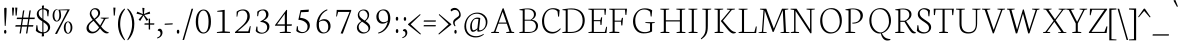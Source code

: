 SplineFontDB: 3.0
FontName: Neuton-ExtraLight
FullName: Neuton Extralight
FamilyName: Neuton
Weight: ExtraLight
Copyright: Copyright (c) 2010, 2011 Brian M Zick (http://21326.info/),\nwith Reserved Font Name "Neuton".\n\nThis Font Software is licensed under the SIL Open Font License, Version 1.1.\nThis license is available with a FAQ at: http://scripts.sil.org/OFL
Version: 1.4
ItalicAngle: 0
UnderlinePosition: -361
UnderlineWidth: 0
Ascent: 1638
Descent: 410
sfntRevision: 0x00016666
LayerCount: 2
Layer: 0 1 "Back"  1
Layer: 1 1 "Fore"  0
XUID: [1021 288 713564382 8733670]
FSType: 0
OS2Version: 1
OS2_WeightWidthSlopeOnly: 0
OS2_UseTypoMetrics: 1
CreationTime: 1304912001
ModificationTime: 1313787780
PfmFamily: 17
TTFWeight: 200
TTFWidth: 5
LineGap: 0
VLineGap: 0
Panose: 2 0 3 3 0 0 0 0 0 0
OS2TypoAscent: 468
OS2TypoAOffset: 1
OS2TypoDescent: -75
OS2TypoDOffset: 1
OS2TypoLinegap: 0
OS2WinAscent: 218
OS2WinAOffset: 1
OS2WinDescent: 69
OS2WinDOffset: 1
HheadAscent: 218
HheadAOffset: 1
HheadDescent: -69
HheadDOffset: 1
OS2SubXSize: 1331
OS2SubYSize: 1433
OS2SubXOff: 0
OS2SubYOff: 286
OS2SupXSize: 1331
OS2SupYSize: 1433
OS2SupXOff: 0
OS2SupYOff: 983
OS2StrikeYSize: 102
OS2StrikeYPos: 530
OS2Vendor: 'PfEd'
OS2CodePages: a0000093.00000000
OS2UnicodeRanges: a00000ef.1000204a.00000000.00000000
MarkAttachClasses: 1
DEI: 91125
TtTable: prep
PUSHW_1
 511
SCANCTRL
PUSHB_1
 4
SCANTYPE
EndTTInstrs
ShortTable: cvt  2
  68
  1297
EndShort
ShortTable: maxp 16
  1
  0
  397
  80
  5
  0
  0
  2
  0
  1
  1
  0
  64
  0
  0
  0
EndShort
LangName: 1033 "" "" "" "" "" "Version 1.4" "" "" "" "Brian M Zick" "" "" "" "This Font Software is licensed under the SIL Open Font License, Version 1.1.+AAoA-This license is available with a FAQ at: http://scripts.sil.org/OFL" "http://scripts.sil.org/OFL" 
GaspTable: 1 65535 3
Encoding: UnicodeBmp
UnicodeInterp: none
NameList: Adobe Glyph List
DisplaySize: -36
AntiAlias: 1
FitToEm: 1
WinInfo: 64 16 16
BeginPrivate: 0
EndPrivate
BeginChars: 65567 397

StartChar: .notdef
Encoding: 65536 -1 0
Width: 748
Flags: W
LayerCount: 2
Fore
SplineSet
68 0 m 1,0,-1
 68 1365 l 1,1,-1
 612 1365 l 1,2,-1
 612 0 l 1,3,-1
 68 0 l 1,0,-1
136 68 m 1,4,-1
 544 68 l 1,5,-1
 544 1297 l 1,6,-1
 136 1297 l 1,7,-1
 136 68 l 1,4,-1
EndSplineSet
EndChar

StartChar: .null
Encoding: 65537 -1 1
Width: 0
GlyphClass: 2
Flags: W
LayerCount: 2
EndChar

StartChar: nonmarkingreturn
Encoding: 65538 -1 2
Width: 682
GlyphClass: 2
Flags: W
LayerCount: 2
EndChar

StartChar: space
Encoding: 32 32 3
Width: 426
GlyphClass: 2
Flags: W
LayerCount: 2
EndChar

StartChar: exclam
Encoding: 33 33 4
Width: 481
GlyphClass: 2
Flags: W
LayerCount: 2
Fore
SplineSet
215 1253 m 0,0,1
 215 1272 215 1272 235 1283 c 128,-1,2
 255 1294 255 1294 284 1294 c 0,3,4
 337 1294 337 1294 337 1253 c 0,5,6
 337 946 337 946 288 360 c 1,7,-1
 244 369 l 1,8,9
 215 986 215 986 215 1253 c 0,0,1
209 66 m 0,10,11
 209 107 209 107 225 133 c 128,-1,12
 241 159 241 159 267 159 c 128,-1,13
 293 159 293 159 309.5 133 c 128,-1,14
 326 107 326 107 326 66 c 0,15,16
 326 -33 326 -33 267.5 -33 c 128,-1,17
 209 -33 209 -33 209 66 c 0,10,11
EndSplineSet
EndChar

StartChar: quotedbl
Encoding: 34 34 5
Width: 377
GlyphClass: 2
Flags: W
LayerCount: 2
Fore
SplineSet
319 1302 m 1,0,-1
 429 1296 l 1,1,-1
 393 895 l 1,2,-1
 340 891 l 1,3,-1
 319 1302 l 1,0,-1
154 1302 m 1,4,-1
 263 1296 l 1,5,-1
 227 895 l 1,6,-1
 175 891 l 1,7,-1
 154 1302 l 1,4,-1
EndSplineSet
EndChar

StartChar: numbersign
Encoding: 35 35 6
Width: 914
GlyphClass: 2
Flags: W
LayerCount: 2
Fore
SplineSet
581 -19 m 1,0,-1
 512 -26 l 1,1,-1
 565 326 l 1,2,-1
 302 326 l 1,3,-1
 250 -19 l 1,4,-1
 183 -26 l 1,5,-1
 236 326 l 1,6,-1
 -38 326 l 1,7,-1
 -17 403 l 1,8,-1
 247 403 l 1,9,-1
 293 712 l 1,10,-1
 33 712 l 1,11,-1
 55 789 l 1,12,-1
 305 789 l 1,13,-1
 359 1151 l 1,14,-1
 427 1161 l 1,15,-1
 371 789 l 1,16,-1
 635 789 l 1,17,-1
 689 1151 l 1,18,-1
 757 1160 l 1,19,-1
 702 789 l 1,20,-1
 966 789 l 1,21,-1
 947 712 l 1,22,-1
 690 712 l 1,23,-1
 644 403 l 1,24,-1
 892 403 l 1,25,-1
 871 326 l 1,26,-1
 633 326 l 1,27,-1
 581 -19 l 1,0,-1
577 403 m 1,28,-1
 623 712 l 1,29,-1
 360 712 l 1,30,-1
 313 403 l 1,31,-1
 577 403 l 1,28,-1
EndSplineSet
EndChar

StartChar: dollar
Encoding: 36 36 7
Width: 860
GlyphClass: 2
Flags: W
LayerCount: 2
Fore
SplineSet
500 1270 m 1,0,1
 677 1261 677 1261 767 1161 c 1,2,-1
 734 851 l 1,3,-1
 688 858 l 1,4,-1
 661 1101 l 1,5,6
 638 1143 638 1143 588.5 1173 c 128,-1,7
 539 1203 539 1203 483 1211 c 1,8,-1
 480 1205 l 1,9,-1
 480 694 l 1,10,-1
 604 613 l 1,11,-1
 660 573 l 2,12,13
 708 538 708 538 746 495 c 0,14,15
 826 406 826 406 826 293 c 128,-1,16
 826 180 826 180 739 90 c 128,-1,17
 652 0 652 0 503 -21 c 1,18,-1
 514 -164 l 1,19,-1
 396 -179 l 1,20,-1
 406 -26 l 1,21,22
 308 -22 308 -22 225 17 c 128,-1,23
 142 56 142 56 94 116 c 1,24,-1
 124 401 l 1,25,-1
 172 393 l 1,26,-1
 200 174 l 1,27,28
 228 121 228 121 288 86 c 128,-1,29
 348 51 348 51 421 41 c 1,30,-1
 426 54 l 1,31,-1
 426 594 l 1,32,-1
 341 651 l 1,33,34
 247 717 247 717 212 766 c 0,35,36
 143 864 143 864 143 973 c 128,-1,37
 143 1082 143 1082 222 1163.5 c 128,-1,38
 301 1245 301 1245 413 1265 c 1,39,-1
 404 1396 l 1,40,-1
 513 1411 l 1,41,-1
 500 1270 l 1,0,1
431 728 m 1,42,-1
 431 1208 l 1,43,-1
 429 1213 l 1,44,45
 348 1206 348 1206 294.5 1150.5 c 128,-1,46
 241 1095 241 1095 241 1009 c 128,-1,47
 241 923 241 923 290.5 858 c 128,-1,48
 340 793 340 793 431 728 c 1,42,-1
482 557 m 1,49,-1
 482 54 l 1,50,-1
 491 37 l 1,51,52
 586 42 586 42 651 101 c 128,-1,53
 716 160 716 160 716 258 c 128,-1,54
 716 356 716 356 652 422 c 128,-1,55
 588 488 588 488 482 557 c 1,49,-1
EndSplineSet
EndChar

StartChar: percent
Encoding: 37 37 8
Width: 1739
GlyphClass: 2
Flags: W
LayerCount: 2
Fore
SplineSet
760.5 402.5 m 128,-1,1
 749 341 749 341 749 279 c 128,-1,2
 749 217 749 217 763.5 154 c 128,-1,3
 778 91 778 91 807.5 45.5 c 128,-1,4
 837 0 837 0 874.5 0 c 128,-1,5
 912 0 912 0 942 46 c 1,6,7
 1002 134 1002 134 1002 277 c 128,-1,8
 1002 420 1002 420 936 514 c 0,9,10
 905 559 905 559 867 559 c 128,-1,11
 829 559 829 559 800.5 511.5 c 128,-1,0
 772 464 772 464 760.5 402.5 c 128,-1,1
716 50 m 128,-1,13
 656 136 656 136 656 271.5 c 128,-1,14
 656 407 656 407 717 499 c 128,-1,15
 778 591 778 591 875.5 591 c 128,-1,16
 973 591 973 591 1033.5 501.5 c 128,-1,17
 1094 412 1094 412 1094 279.5 c 128,-1,18
 1094 147 1094 147 1027.5 55.5 c 128,-1,19
 961 -36 961 -36 868.5 -36 c 128,-1,12
 776 -36 776 -36 716 50 c 128,-1,13
329 1163 m 1,20,21
 310 1182 310 1182 304 1182 c 2,22,-1
 294 1182 l 2,23,24
 254 1182 254 1182 225 1134 c 0,25,26
 172 1046 172 1046 172 903 c 128,-1,27
 172 760 172 760 231 670 c 0,28,29
 260 625 260 625 298 625 c 128,-1,30
 336 625 336 625 366 669 c 0,31,32
 426 755 426 755 426 916.5 c 128,-1,33
 426 1078 426 1078 371 1194 c 1,34,-1
 867 1212 l 1,35,-1
 964 1207 l 1,36,-1
 630 591 l 1,37,-1
 306 -47 l 1,38,-1
 205 -43 l 1,39,-1
 551 588 l 1,40,-1
 842 1163 l 1,41,-1
 467 1163 l 1,42,43
 486 1134 486 1134 501.5 1040.5 c 128,-1,44
 517 947 517 947 517 899 c 0,45,46
 517 771 517 771 451 678.5 c 128,-1,47
 385 586 385 586 292.5 586 c 128,-1,48
 200 586 200 586 141 671 c 128,-1,49
 82 756 82 756 82 892.5 c 128,-1,50
 82 1029 82 1029 142.5 1121 c 128,-1,51
 203 1213 203 1213 294 1213 c 0,52,53
 331 1213 331 1213 337 1210 c 1,54,-1
 329 1163 l 1,20,21
EndSplineSet
EndChar

StartChar: ampersand
Encoding: 38 38 9
Width: 1282
GlyphClass: 2
Flags: W
LayerCount: 2
Fore
SplineSet
323 1026 m 0,0,1
 323 922 323 922 477 731 c 1,2,3
 572 803 572 803 623 865.5 c 128,-1,4
 674 928 674 928 674 1007.5 c 128,-1,5
 674 1087 674 1087 620.5 1149.5 c 128,-1,6
 567 1212 567 1212 492.5 1212 c 128,-1,7
 418 1212 418 1212 370.5 1156.5 c 128,-1,8
 323 1101 323 1101 323 1026 c 0,0,1
190 281 m 0,9,10
 190 191 190 191 253 128 c 128,-1,11
 316 65 316 65 408 65 c 0,12,13
 578 65 578 65 721 290 c 1,14,-1
 438 622 l 1,15,-1
 435 622 l 1,16,17
 247 481 247 481 208 380 c 0,18,19
 190 333 190 333 190 281 c 0,9,10
767 236 m 1,20,21
 596 -20 596 -20 365 -20 c 0,22,23
 235 -20 235 -20 156.5 55.5 c 128,-1,24
 78 131 78 131 78 243 c 0,25,26
 78 425 78 425 302 600 c 1,27,28
 302 600 302 600 396 672 c 1,29,30
 245 855 245 855 245 975 c 128,-1,31
 245 1095 245 1095 324 1183.5 c 128,-1,32
 403 1272 403 1272 519.5 1272 c 128,-1,33
 636 1272 636 1272 704.5 1204 c 128,-1,34
 773 1136 773 1136 773 1021 c 128,-1,35
 773 906 773 906 665 802 c 0,36,37
 605 745 605 745 520 683 c 1,38,-1
 520 680 l 1,39,-1
 775 385 l 1,40,-1
 963 721 l 1,41,-1
 802 752 l 1,42,-1
 804 786 l 1,43,-1
 1220 786 l 1,44,-1
 1215 752 l 1,45,-1
 1047 723 l 1,46,-1
 824 332 l 1,47,48
 1001 100 1001 100 1169 47 c 1,49,-1
 1215 34 l 1,50,-1
 1208 -3 l 1,51,52
 1159 -20 1159 -20 1104.5 -20 c 128,-1,53
 1050 -20 1050 -20 984 20.5 c 128,-1,54
 918 61 918 61 870 116 c 2,55,-1
 767 236 l 1,20,21
EndSplineSet
EndChar

StartChar: quotesingle
Encoding: 39 39 10
Width: 377
GlyphClass: 2
Flags: W
LayerCount: 2
Fore
SplineSet
172 1302 m 1,0,-1
 281 1296 l 1,1,-1
 245 895 l 1,2,-1
 193 891 l 1,3,-1
 172 1302 l 1,0,-1
EndSplineSet
EndChar

StartChar: parenleft
Encoding: 40 40 11
Width: 471
GlyphClass: 2
Flags: W
LayerCount: 2
Fore
SplineSet
412 1213 m 1,0,1
 279 1037 279 1037 221 860 c 128,-1,2
 163 683 163 683 163 456 c 0,3,4
 163 55 163 55 404 -333 c 0,5,6
 408 -339 408 -339 410 -342 c 1,7,-1
 382 -374 l 1,8,9
 317 -316 317 -316 253.5 -224.5 c 128,-1,10
 190 -133 190 -133 151 -46.5 c 128,-1,11
 112 40 112 40 81 175 c 128,-1,12
 50 310 50 310 50 436.5 c 128,-1,13
 50 563 50 563 66.5 662.5 c 128,-1,14
 83 762 83 762 104.5 833 c 128,-1,15
 126 904 126 904 163.5 974 c 128,-1,16
 201 1044 201 1044 226 1082 c 128,-1,17
 251 1120 251 1120 293.5 1165 c 128,-1,18
 336 1210 336 1210 348 1220 c 2,19,-1
 388 1256 l 1,20,-1
 412 1213 l 1,0,1
EndSplineSet
EndChar

StartChar: parenright
Encoding: 41 41 12
Width: 471
GlyphClass: 2
Flags: W
LayerCount: 2
Fore
SplineSet
66 -342 m 1,0,1
 313 59 313 59 313 456 c 0,2,3
 313 782 313 782 187 1021 c 0,4,5
 136 1117 136 1117 64 1213 c 1,6,-1
 88 1256 l 1,7,-1
 128 1220 l 2,8,9
 140 1210 140 1210 182.5 1165 c 128,-1,10
 225 1120 225 1120 250 1082 c 0,11,12
 426 814 426 814 426 482 c 0,13,14
 426 69 426 69 232 -211 c 0,15,16
 159 -316 159 -316 94 -374 c 1,17,-1
 66 -342 l 1,0,1
EndSplineSet
EndChar

StartChar: asterisk
Encoding: 42 42 13
Width: 377
GlyphClass: 2
Flags: W
LayerCount: 2
Fore
SplineSet
374 1289 m 1,0,-1
 483 1280 l 1,1,-1
 458 973 l 1,2,-1
 751 1097 l 1,3,-1
 776 990 l 1,4,-1
 476 923 l 1,5,-1
 683 680 l 1,6,-1
 591 623 l 1,7,-1
 434 893 l 1,8,-1
 265 616 l 1,9,-1
 182 684 l 1,10,-1
 386 919 l 1,11,-1
 76 990 l 1,12,-1
 118 1093 l 1,13,-1
 402 970 l 1,14,-1
 374 1289 l 1,0,-1
EndSplineSet
EndChar

StartChar: plus
Encoding: 43 43 14
Width: 710
GlyphClass: 2
Flags: W
LayerCount: 2
Fore
SplineSet
123 426 m 1,0,-1
 136 495 l 1,1,-1
 344 495 l 1,2,-1
 344 742 l 1,3,-1
 411 730 l 1,4,-1
 413 495 l 1,5,-1
 633 495 l 1,6,-1
 622 426 l 1,7,-1
 413 426 l 1,8,-1
 414 172 l 1,9,-1
 344 187 l 1,10,-1
 344 426 l 1,11,-1
 123 426 l 1,0,-1
EndSplineSet
EndChar

StartChar: comma
Encoding: 44 44 15
Width: 360
GlyphClass: 2
Flags: W
LayerCount: 2
Fore
SplineSet
54 -236 m 1,0,1
 155 -196 155 -196 193.5 -146.5 c 128,-1,2
 232 -97 232 -97 232 -31.5 c 128,-1,3
 232 34 232 34 200.5 73 c 128,-1,4
 169 112 169 112 123 112 c 0,5,6
 105 112 105 112 96 108 c 1,7,8
 93 117 93 117 93 142.5 c 128,-1,9
 93 168 93 168 119.5 193 c 128,-1,10
 146 218 146 218 197.5 218 c 128,-1,11
 249 218 249 218 290.5 163 c 128,-1,12
 332 108 332 108 332 20.5 c 128,-1,13
 332 -67 332 -67 275 -149.5 c 128,-1,14
 218 -232 218 -232 66 -281 c 1,15,-1
 54 -236 l 1,0,1
EndSplineSet
EndChar

StartChar: hyphen
Encoding: 45 45 16
Width: 564
GlyphClass: 2
Flags: W
LayerCount: 2
Fore
SplineSet
82 419 m 1,0,-1
 92 480 l 1,1,-1
 498 497 l 1,2,-1
 489 437 l 1,3,-1
 82 419 l 1,0,-1
EndSplineSet
EndChar

StartChar: period
Encoding: 46 46 17
Width: 398
GlyphClass: 2
Flags: W
LayerCount: 2
Fore
SplineSet
208 -33 m 128,-1,1
 145 -33 145 -33 145 67 c 128,-1,2
 145 167 145 167 208 167 c 128,-1,3
 271 167 271 167 271 67 c 128,-1,0
 271 -33 271 -33 208 -33 c 128,-1,1
EndSplineSet
EndChar

StartChar: slash
Encoding: 47 47 18
Width: 543
GlyphClass: 2
Flags: W
LayerCount: 2
Fore
SplineSet
27 -358 m 1,0,-1
 489 1241 l 1,1,-1
 571 1244 l 1,2,-1
 106 -354 l 1,3,-1
 27 -358 l 1,0,-1
EndSplineSet
EndChar

StartChar: zero
Encoding: 48 48 19
Width: 1000
GlyphClass: 2
Flags: W
LayerCount: 2
Fore
SplineSet
262 584 m 0,0,1
 262 320 262 320 340 173.5 c 128,-1,2
 418 27 418 27 538 27 c 0,3,4
 797 27 797 27 797 588 c 0,5,6
 797 836 797 836 726.5 993.5 c 128,-1,7
 656 1151 656 1151 537 1151 c 0,8,9
 448 1151 448 1151 386 1077 c 0,10,11
 262 931 262 931 262 584 c 0,0,1
251 130.5 m 128,-1,13
 142 288 142 288 142 575.5 c 128,-1,14
 142 863 142 863 254 1032.5 c 128,-1,15
 366 1202 366 1202 540.5 1202 c 128,-1,16
 715 1202 715 1202 817 1038.5 c 128,-1,17
 919 875 919 875 919 582 c 128,-1,18
 919 289 919 289 805.5 131 c 128,-1,19
 692 -27 692 -27 526 -27 c 128,-1,12
 360 -27 360 -27 251 130.5 c 128,-1,13
EndSplineSet
EndChar

StartChar: one
Encoding: 49 49 20
Width: 1000
GlyphClass: 2
Flags: W
LayerCount: 2
Fore
SplineSet
199 3 m 1,0,-1
 200 48 l 1,1,-1
 484 85 l 1,2,-1
 484 1089 l 1,3,-1
 216 1089 l 1,4,-1
 221 1133 l 1,5,-1
 571 1184 l 1,6,-1
 599 1184 l 1,7,-1
 599 82 l 1,8,-1
 873 58 l 1,9,-1
 864 3 l 1,10,-1
 199 3 l 1,0,-1
EndSplineSet
EndChar

StartChar: two
Encoding: 50 50 21
Width: 1000
GlyphClass: 2
Flags: W
LayerCount: 2
Fore
SplineSet
100 46 m 1,0,-1
 340 256 l 2,1,2
 492 388 492 388 570 474 c 0,3,4
 734 655 734 655 734 863 c 0,5,6
 734 985 734 985 671 1068 c 128,-1,7
 608 1151 608 1151 495 1151 c 0,8,9
 334 1151 334 1151 263 1054 c 1,10,-1
 218 834 l 1,11,-1
 182 841 l 1,12,-1
 188 1093 l 1,13,14
 235 1136 235 1136 323 1171.5 c 128,-1,15
 411 1207 411 1207 520 1207 c 0,16,17
 672 1207 672 1207 766 1119.5 c 128,-1,18
 860 1032 860 1032 860 854 c 0,19,20
 860 726 860 726 797 630 c 0,21,22
 758 570 758 570 729.5 531 c 128,-1,23
 701 492 701 492 620 418 c 2,24,-1
 496 306 l 1,25,-1
 235 85 l 1,26,-1
 779 85 l 1,27,-1
 866 354 l 1,28,-1
 906 348 l 1,29,-1
 860 0 l 1,30,-1
 106 0 l 1,31,-1
 100 46 l 1,0,-1
EndSplineSet
EndChar

StartChar: three
Encoding: 51 51 22
Width: 1000
GlyphClass: 2
Flags: W
LayerCount: 2
Fore
SplineSet
138 106 m 1,0,-1
 177 333 l 1,1,-1
 227 323 l 1,2,-1
 233 136 l 1,3,4
 260 89 260 89 324 52 c 128,-1,5
 388 15 388 15 462 15 c 0,6,7
 575 15 575 15 649.5 90 c 128,-1,8
 724 165 724 165 724 290.5 c 128,-1,9
 724 416 724 416 628.5 487 c 128,-1,10
 533 558 533 558 383 565 c 1,11,-1
 381 599 l 1,12,13
 386 602 386 602 412.5 616 c 128,-1,14
 439 630 439 630 450 636 c 2,15,16
 450 636 450 636 486 658 c 0,17,18
 513 674 513 674 526 684 c 2,19,-1
 562 714 l 2,20,21
 585 733 585 733 598 749 c 1,22,-1
 626 788 l 2,23,24
 671 850 671 850 671 936 c 128,-1,25
 671 1022 671 1022 624 1089 c 128,-1,26
 577 1156 577 1156 499.5 1156 c 128,-1,27
 422 1156 422 1156 377.5 1128 c 128,-1,28
 333 1100 333 1100 299 1054 c 1,29,-1
 260 854 l 1,30,-1
 215 864 l 1,31,-1
 220 1093 l 1,32,33
 317 1176 317 1176 422 1196 c 1,34,35
 474 1207 474 1207 537 1207 c 0,36,37
 646 1207 646 1207 719.5 1136.5 c 128,-1,38
 793 1066 793 1066 793 955 c 128,-1,39
 793 844 793 844 718 759.5 c 128,-1,40
 643 675 643 675 541 637 c 1,41,-1
 541 628 l 1,42,43
 675 608 675 608 758 527.5 c 128,-1,44
 841 447 841 447 841 337 c 128,-1,45
 841 227 841 227 782.5 141 c 128,-1,46
 724 55 724 55 633.5 9.5 c 128,-1,47
 543 -36 543 -36 440 -36 c 128,-1,48
 337 -36 337 -36 255 3 c 128,-1,49
 173 42 173 42 138 106 c 1,0,-1
EndSplineSet
EndChar

StartChar: four
Encoding: 52 52 23
Width: 1000
GlyphClass: 2
Flags: W
LayerCount: 2
Fore
SplineSet
208 444 m 1,0,-1
 604 444 l 1,1,-1
 604 984 l 1,2,-1
 208 444 l 1,0,-1
98 398 m 1,3,-1
 688 1187 l 1,4,-1
 722 1175 l 1,5,6
 713 1023 713 1023 713 683 c 2,7,-1
 713 444 l 1,8,-1
 969 444 l 1,9,-1
 952 369 l 1,10,-1
 713 369 l 1,11,-1
 713 66 l 1,12,-1
 915 47 l 1,13,-1
 905 1 l 1,14,-1
 342 1 l 1,15,-1
 350 43 l 1,16,-1
 607 73 l 1,17,-1
 607 372 l 1,18,-1
 112 372 l 1,19,-1
 98 398 l 1,3,-1
EndSplineSet
EndChar

StartChar: five
Encoding: 53 53 24
Width: 1000
GlyphClass: 2
Flags: W
LayerCount: 2
Fore
SplineSet
169 103 m 1,0,-1
 200 351 l 1,1,-1
 248 340 l 1,2,-1
 263 154 l 1,3,4
 365 47 365 47 486.5 47 c 128,-1,5
 608 47 608 47 676 123 c 128,-1,6
 744 199 744 199 744 335.5 c 128,-1,7
 744 472 744 472 610 568.5 c 128,-1,8
 476 665 476 665 274 677 c 1,9,-1
 385 1171 l 1,10,-1
 813 1198 l 1,11,-1
 797 1081 l 1,12,-1
 414 1063 l 1,13,-1
 363 779 l 1,14,15
 599 761 599 761 731 652 c 128,-1,16
 863 543 863 543 863 382.5 c 128,-1,17
 863 222 863 222 744.5 107.5 c 128,-1,18
 626 -7 626 -7 458.5 -7 c 128,-1,19
 291 -7 291 -7 169 103 c 1,0,-1
EndSplineSet
EndChar

StartChar: six
Encoding: 54 54 25
Width: 1000
GlyphClass: 2
Flags: W
LayerCount: 2
Fore
SplineSet
302 408 m 0,0,1
 302 234 302 234 376.5 130.5 c 128,-1,2
 451 27 451 27 557.5 27 c 128,-1,3
 664 27 664 27 721.5 105 c 128,-1,4
 779 183 779 183 779 321.5 c 128,-1,5
 779 460 779 460 709 545.5 c 128,-1,6
 639 631 639 631 521 631 c 0,7,8
 446 631 446 631 390 607.5 c 128,-1,9
 334 584 334 584 312 553 c 1,10,11
 302 502 302 502 302 408 c 0,0,1
182 422 m 0,12,13
 182 678 182 678 331 902 c 128,-1,14
 480 1126 480 1126 722 1213 c 1,15,-1
 743 1171 l 1,16,17
 442 1039 442 1039 344 732 c 0,18,19
 326 676 326 676 313 609 c 1,20,-1
 320 609 l 1,21,22
 358 638 358 638 388 656 c 0,23,24
 475 709 475 709 582 709 c 128,-1,25
 689 709 689 709 760 658 c 0,26,27
 899 556 899 556 899 353 c 0,28,29
 899 196 899 196 793 87 c 128,-1,30
 687 -22 687 -22 526 -22 c 0,31,32
 267 -22 267 -22 200 254 c 0,33,34
 182 331 182 331 182 422 c 0,12,13
EndSplineSet
EndChar

StartChar: seven
Encoding: 55 55 26
Width: 1000
GlyphClass: 2
Flags: W
LayerCount: 2
Fore
SplineSet
162 848 m 1,0,-1
 192 1182 l 1,1,-1
 931 1182 l 1,2,-1
 931 1130 l 1,3,-1
 501 -33 l 1,4,-1
 390 -20 l 1,5,-1
 849 1078 l 1,6,-1
 262 1078 l 1,7,-1
 200 843 l 1,8,-1
 162 848 l 1,0,-1
EndSplineSet
EndChar

StartChar: eight
Encoding: 56 56 27
Width: 1000
GlyphClass: 2
Flags: W
LayerCount: 2
Fore
SplineSet
597 634 m 1,0,1
 746 745 746 745 746 891 c 0,2,3
 746 995 746 995 676.5 1075.5 c 128,-1,4
 607 1156 607 1156 521.5 1156 c 128,-1,5
 436 1156 436 1156 378 1102 c 128,-1,6
 320 1048 320 1048 320 961.5 c 128,-1,7
 320 875 320 875 375.5 811.5 c 128,-1,8
 431 748 431 748 597 634 c 1,0,1
341 465.5 m 128,-1,10
 290 396 290 396 290 325 c 0,11,12
 290 189 290 189 380 111 c 128,-1,13
 470 33 470 33 568.5 33 c 128,-1,14
 667 33 667 33 729 88 c 128,-1,15
 791 143 791 143 791 229.5 c 128,-1,16
 791 316 791 316 726 385.5 c 128,-1,17
 661 455 661 455 465 580 c 1,18,9
 392 535 392 535 341 465.5 c 128,-1,10
200 281 m 0,19,20
 200 368 200 368 257.5 453 c 128,-1,21
 315 538 315 538 426 605 c 1,22,-1
 426 610 l 1,23,24
 245 735 245 735 245 914 c 0,25,26
 245 1037 245 1037 328.5 1119.5 c 128,-1,27
 412 1202 412 1202 550.5 1202 c 128,-1,28
 689 1202 689 1202 757.5 1124.5 c 128,-1,29
 826 1047 826 1047 826 926 c 0,30,31
 826 738 826 738 640 610 c 1,32,-1
 639 607 l 1,33,34
 764 527 764 527 822 451 c 128,-1,35
 880 375 880 375 880 281 c 0,36,37
 880 148 880 148 770 60.5 c 128,-1,38
 660 -27 660 -27 519 -27 c 128,-1,39
 378 -27 378 -27 289 61.5 c 128,-1,40
 200 150 200 150 200 281 c 0,19,20
EndSplineSet
EndChar

StartChar: nine
Encoding: 57 57 28
Width: 1000
GlyphClass: 2
Flags: W
LayerCount: 2
Fore
SplineSet
346.5 1080 m 128,-1,1
 288 1003 288 1003 288 865 c 128,-1,2
 288 727 288 727 359 641 c 128,-1,3
 430 555 430 555 548 555 c 0,4,5
 622 555 622 555 678.5 581.5 c 128,-1,6
 735 608 735 608 758 640 c 1,7,8
 768 688 768 688 768 779 c 0,9,10
 768 953 768 953 693 1055 c 128,-1,11
 618 1157 618 1157 511.5 1157 c 128,-1,0
 405 1157 405 1157 346.5 1080 c 128,-1,1
172 833 m 0,12,13
 172 990 172 990 277 1098.5 c 128,-1,14
 382 1207 382 1207 543 1207 c 0,15,16
 800 1207 800 1207 868 926 c 0,17,18
 886 848 886 848 886 752 c 128,-1,19
 886 656 886 656 858 554 c 0,20,21
 803 346 803 346 648 180.5 c 128,-1,22
 493 15 493 15 274 -27 c 1,23,-1
 260 15 l 1,24,25
 520 93 520 93 656 321 c 0,26,27
 726 439 726 439 754 577 c 1,28,-1
 747 577 l 1,29,30
 708 547 708 547 678 530 c 0,31,32
 592 478 592 478 486.5 478 c 128,-1,33
 381 478 381 478 310 530 c 0,34,35
 172 631 172 631 172 833 c 0,12,13
EndSplineSet
EndChar

StartChar: colon
Encoding: 58 58 29
Width: 398
GlyphClass: 2
Flags: W
LayerCount: 2
Fore
SplineSet
208 0 m 128,-1,1
 145 0 145 0 145 100 c 128,-1,2
 145 200 145 200 208 200 c 128,-1,3
 271 200 271 200 271 100 c 128,-1,0
 271 0 271 0 208 0 c 128,-1,1
267 730 m 128,-1,5
 267 631 267 631 204.5 631 c 128,-1,6
 142 631 142 631 142 730 c 128,-1,7
 142 829 142 829 204.5 829 c 128,-1,4
 267 829 267 829 267 730 c 128,-1,5
EndSplineSet
EndChar

StartChar: semicolon
Encoding: 59 59 30
Width: 398
GlyphClass: 2
Flags: W
LayerCount: 2
Fore
SplineSet
142 720 m 128,-1,1
 142 816 142 816 202.5 816 c 128,-1,2
 263 816 263 816 263 720 c 128,-1,3
 263 624 263 624 202.5 624 c 128,-1,0
 142 624 142 624 142 720 c 128,-1,1
63 -222 m 1,4,5
 157 -185 157 -185 193 -139 c 128,-1,6
 229 -93 229 -93 229 -32.5 c 128,-1,7
 229 28 229 28 199.5 64.5 c 128,-1,8
 170 101 170 101 127 101 c 0,9,10
 110 101 110 101 102 97 c 1,11,12
 99 105 99 105 99 129 c 128,-1,13
 99 153 99 153 124 176.5 c 128,-1,14
 149 200 149 200 197 200 c 128,-1,15
 245 200 245 200 283.5 148.5 c 128,-1,16
 322 97 322 97 322 12 c 128,-1,17
 322 -73 322 -73 264 -147.5 c 128,-1,18
 206 -222 206 -222 74 -264 c 1,19,-1
 63 -222 l 1,4,5
EndSplineSet
EndChar

StartChar: less
Encoding: 60 60 31
Width: 680
GlyphClass: 2
Flags: W
LayerCount: 2
Fore
SplineSet
605 -37 m 1,0,-1
 583 -82 l 1,1,-1
 -51 426 l 1,2,-1
 -49 456 l 1,3,-1
 570 973 l 1,4,-1
 586 926 l 1,5,-1
 85 444 l 1,6,-1
 605 -37 l 1,0,-1
EndSplineSet
EndChar

StartChar: equal
Encoding: 61 61 32
Width: 791
GlyphClass: 2
Flags: W
LayerCount: 2
Fore
SplineSet
85 580 m 1,0,-1
 98 645 l 1,1,-1
 711 645 l 1,2,-1
 700 580 l 1,3,-1
 85 580 l 1,0,-1
82 340 m 1,4,-1
 94 405 l 1,5,-1
 709 405 l 1,6,-1
 698 340 l 1,7,-1
 82 340 l 1,4,-1
EndSplineSet
EndChar

StartChar: greater
Encoding: 62 62 33
Width: 680
GlyphClass: 2
Flags: W
LayerCount: 2
Fore
SplineSet
75 -37 m 1,0,-1
 595 444 l 1,1,-1
 94 926 l 1,2,-1
 110 973 l 1,3,-1
 729 456 l 1,4,-1
 731 426 l 1,5,-1
 97 -82 l 1,6,-1
 75 -37 l 1,0,-1
EndSplineSet
EndChar

StartChar: question
Encoding: 63 63 34
Width: 596
GlyphClass: 2
Flags: W
LayerCount: 2
Fore
SplineSet
224 66 m 0,0,1
 224 107 224 107 240 133 c 128,-1,2
 256 159 256 159 282 159 c 128,-1,3
 308 159 308 159 324 133 c 128,-1,4
 340 107 340 107 340 66 c 0,5,6
 340 -33 340 -33 282 -33 c 128,-1,7
 224 -33 224 -33 224 66 c 0,0,1
416 1111.5 m 128,-1,9
 362 1182 362 1182 256.5 1182 c 128,-1,10
 151 1182 151 1182 78 1105 c 1,11,12
 33 1128 33 1128 33 1170 c 128,-1,13
 33 1212 33 1212 97.5 1249 c 128,-1,14
 162 1286 162 1286 232 1286 c 0,15,16
 362 1286 362 1286 455 1174.5 c 128,-1,17
 548 1063 548 1063 548 925 c 0,18,19
 548 835 548 835 495.5 782.5 c 128,-1,20
 443 730 443 730 385 690.5 c 128,-1,21
 327 651 327 651 300 628 c 0,22,23
 238 577 238 577 238 510 c 128,-1,24
 238 443 238 443 284 358 c 1,25,-1
 245 342 l 1,26,27
 209 377 209 377 184 431.5 c 128,-1,28
 159 486 159 486 159 540.5 c 128,-1,29
 159 595 159 595 182 638.5 c 128,-1,30
 205 682 205 682 239.5 711 c 128,-1,31
 274 740 274 740 314 770 c 1,32,-1
 390 824 l 1,33,34
 470 878 470 878 470 946 c 0,35,8
 470 1041 470 1041 416 1111.5 c 128,-1,9
EndSplineSet
EndChar

StartChar: at
Encoding: 64 64 35
Width: 1357
GlyphClass: 2
Flags: W
LayerCount: 2
Fore
SplineSet
570.5 624.5 m 128,-1,1
 507 524 507 524 507 391 c 0,2,3
 507 138 507 138 591 138 c 0,4,5
 629 138 629 138 694 174.5 c 128,-1,6
 759 211 759 211 788 243 c 1,7,-1
 843 714 l 1,8,9
 810 725 810 725 722 725 c 128,-1,0
 634 725 634 725 570.5 624.5 c 128,-1,1
784 124 m 1,10,-1
 786 188 l 1,11,-1
 777 188 l 1,12,13
 745 140 745 140 682 100 c 128,-1,14
 619 60 619 60 557 60 c 128,-1,15
 495 60 495 60 456.5 128.5 c 128,-1,16
 418 197 418 197 418 312 c 0,17,18
 418 532 418 532 533.5 661 c 128,-1,19
 649 790 649 790 782 790 c 0,20,21
 841 790 841 790 921 772 c 1,22,-1
 936 752 l 1,23,-1
 894 385 l 2,24,25
 874 209 874 209 874 195 c 0,26,27
 873 136 873 136 905 136 c 0,28,29
 1025 136 1025 136 1121.5 243 c 128,-1,30
 1218 350 1218 350 1218 540 c 0,31,32
 1218 639 1218 639 1178.5 724.5 c 128,-1,33
 1139 810 1139 810 1074 866 c 0,34,35
 933 988 933 988 765.5 988 c 128,-1,36
 598 988 598 988 474 906.5 c 128,-1,37
 350 825 350 825 280.5 681 c 128,-1,38
 211 537 211 537 211 358 c 0,39,40
 211 121 211 121 349.5 -21 c 128,-1,41
 488 -163 488 -163 730 -163 c 0,42,43
 831 -163 831 -163 942.5 -121.5 c 128,-1,44
 1054 -80 1054 -80 1097 -43 c 1,45,-1
 1118 -82 l 1,46,47
 968 -190 968 -190 838 -214 c 0,48,49
 771 -227 771 -227 674 -227 c 128,-1,50
 577 -227 577 -227 474.5 -190 c 128,-1,51
 372 -153 372 -153 293 -84.5 c 128,-1,52
 214 -16 214 -16 167.5 92 c 128,-1,53
 121 200 121 200 121 334 c 128,-1,54
 121 468 121 468 167.5 595 c 128,-1,55
 214 722 214 722 298 822.5 c 128,-1,56
 382 923 382 923 510 983.5 c 128,-1,57
 638 1044 638 1044 784 1044 c 128,-1,58
 930 1044 930 1044 1047 984 c 128,-1,59
 1164 924 1164 924 1233 815.5 c 128,-1,60
 1302 707 1302 707 1302 572.5 c 128,-1,61
 1302 438 1302 438 1242.5 323 c 128,-1,62
 1183 208 1183 208 1075 138.5 c 128,-1,63
 967 69 967 69 833 69 c 0,64,65
 784 69 784 69 784 124 c 1,10,-1
EndSplineSet
EndChar

StartChar: A
Encoding: 65 65 36
Width: 1413
GlyphClass: 2
Flags: W
LayerCount: 2
Fore
SplineSet
500 534 m 1,0,-1
 893 534 l 1,1,-1
 700 1085 l 1,2,-1
 500 534 l 1,0,-1
108 0 m 1,3,-1
 113 42 l 1,4,-1
 255 72 l 1,5,-1
 693 1254 l 1,6,-1
 746 1268 l 1,7,-1
 1161 66 l 1,8,-1
 1293 47 l 1,9,-1
 1285 1 l 1,10,-1
 876 1 l 1,11,-1
 885 43 l 1,12,-1
 1051 73 l 1,13,-1
 912 478 l 1,14,-1
 480 478 l 1,15,-1
 332 65 l 1,16,-1
 516 46 l 1,17,-1
 507 0 l 1,18,-1
 108 0 l 1,3,-1
EndSplineSet
EndChar

StartChar: B
Encoding: 66 66 37
Width: 1123
GlyphClass: 2
Flags: W
LayerCount: 2
Fore
SplineSet
393 680 m 1,0,-1
 703 680 l 1,1,2
 770 723 770 723 819 788 c 128,-1,3
 868 853 868 853 868 933 c 0,4,5
 868 1071 868 1071 774.5 1141.5 c 128,-1,6
 681 1212 681 1212 515 1212 c 0,7,8
 420 1212 420 1212 393 1206 c 1,9,-1
 393 680 l 1,0,-1
393 54 m 1,10,-1
 639 54 l 2,11,12
 892 54 892 54 953 242 c 0,13,14
 969 291 969 291 969 344 c 0,15,16
 969 451 969 451 896.5 541 c 128,-1,17
 824 631 824 631 649 631 c 2,18,-1
 393 631 l 1,19,-1
 393 54 l 1,10,-1
115 0 m 1,20,-1
 123 42 l 1,21,-1
 292 72 l 1,22,-1
 292 1153 l 1,23,-1
 120 1175 l 1,24,-1
 130 1211 l 1,25,26
 364 1250 364 1250 443 1253.5 c 128,-1,27
 522 1257 522 1257 573 1257 c 0,28,29
 761 1257 761 1257 865.5 1172.5 c 128,-1,30
 970 1088 970 1088 970 967 c 0,31,32
 970 792 970 792 763 678 c 1,33,-1
 763 672 l 1,34,35
 908 664 908 664 991.5 576.5 c 128,-1,36
 1075 489 1075 489 1075 380 c 0,37,38
 1075 92 1075 92 756 21 c 0,39,40
 661 0 661 0 540 0 c 2,41,-1
 115 0 l 1,20,-1
EndSplineSet
EndChar

StartChar: C
Encoding: 67 67 38
Width: 1071
GlyphClass: 2
Flags: W
LayerCount: 2
Fore
SplineSet
154 607 m 0,0,1
 154 758 154 758 214 909.5 c 128,-1,2
 274 1061 274 1061 402.5 1166 c 128,-1,3
 531 1271 531 1271 727.5 1271 c 128,-1,4
 924 1271 924 1271 1057 1171 c 1,5,-1
 1026 834 l 1,6,-1
 979 842 l 1,7,-1
 949 1101 l 1,8,9
 862 1215 862 1215 682 1215 c 128,-1,10
 502 1215 502 1215 381 1053.5 c 128,-1,11
 260 892 260 892 260 627 c 128,-1,12
 260 362 260 362 377.5 208 c 128,-1,13
 495 54 495 54 711 54 c 0,14,15
 818 54 818 54 919 109 c 128,-1,16
 1020 164 1020 164 1089 243 c 1,17,-1
 1112 206 l 1,18,19
 1060 128 1060 128 939.5 51 c 128,-1,20
 819 -26 819 -26 665 -26 c 0,21,22
 435 -26 435 -26 294.5 146.5 c 128,-1,23
 154 319 154 319 154 607 c 0,0,1
EndSplineSet
EndChar

StartChar: D
Encoding: 68 68 39
Width: 1322
GlyphClass: 2
Flags: W
LayerCount: 2
Fore
SplineSet
393 54 m 1,0,-1
 573 54 l 2,1,2
 837 54 837 54 997.5 212 c 128,-1,3
 1158 370 1158 370 1158 638 c 128,-1,4
 1158 906 1158 906 1004 1055.5 c 128,-1,5
 850 1205 850 1205 567 1205 c 0,6,7
 421 1205 421 1205 393 1201 c 1,8,-1
 393 54 l 1,0,-1
115 0 m 1,9,-1
 123 42 l 1,10,-1
 292 72 l 1,11,-1
 292 1153 l 1,12,-1
 120 1175 l 1,13,-1
 130 1211 l 1,14,15
 435 1259 435 1259 590 1259 c 128,-1,16
 745 1259 745 1259 858 1224 c 0,17,18
 1067 1161 1067 1161 1166.5 1003.5 c 128,-1,19
 1266 846 1266 846 1266 655 c 0,20,21
 1266 313 1266 313 1022 132 c 0,22,23
 843 0 843 0 546 0 c 2,24,-1
 115 0 l 1,9,-1
EndSplineSet
EndChar

StartChar: E
Encoding: 69 69 40
Width: 1071
GlyphClass: 2
Flags: W
LayerCount: 2
Fore
SplineSet
118 1202 m 1,0,-1
 125 1244 l 1,1,-1
 1031 1244 l 1,2,-1
 1000 925 l 1,3,-1
 954 931 l 1,4,-1
 935 1193 l 1,5,-1
 401 1193 l 1,6,-1
 401 659 l 1,7,-1
 736 659 l 1,8,-1
 773 798 l 1,9,-1
 827 806 l 1,10,-1
 794 417 l 1,11,-1
 743 408 l 1,12,-1
 727 605 l 1,13,-1
 401 605 l 1,14,-1
 401 54 l 1,15,-1
 963 54 l 1,16,-1
 1037 323 l 1,17,-1
 1078 313 l 1,18,-1
 1048 0 l 1,19,-1
 121 0 l 1,20,-1
 127 42 l 1,21,-1
 297 72 l 1,22,-1
 297 1175 l 1,23,-1
 118 1202 l 1,0,-1
EndSplineSet
EndChar

StartChar: F
Encoding: 70 70 41
Width: 1181
GlyphClass: 2
Flags: W
LayerCount: 2
Fore
SplineSet
111 1202 m 1,0,-1
 118 1244 l 1,1,-1
 1024 1244 l 1,2,-1
 991 922 l 1,3,-1
 942 930 l 1,4,-1
 921 1193 l 1,5,-1
 391 1193 l 1,6,-1
 391 633 l 1,7,-1
 724 633 l 1,8,-1
 763 773 l 1,9,-1
 819 780 l 1,10,-1
 788 392 l 1,11,-1
 733 384 l 1,12,-1
 715 580 l 1,13,-1
 391 580 l 1,14,-1
 391 70 l 1,15,-1
 637 53 l 1,16,-1
 625 0 l 1,17,-1
 115 0 l 1,18,-1
 118 42 l 1,19,-1
 288 72 l 1,20,-1
 288 1175 l 1,21,-1
 111 1202 l 1,0,-1
EndSplineSet
EndChar

StartChar: G
Encoding: 71 71 42
Width: 1413
GlyphClass: 2
Flags: W
LayerCount: 2
Fore
SplineSet
1130 79 m 1,0,1
 965 -20 965 -20 688 -20 c 0,2,3
 448 -20 448 -20 304 147 c 0,4,5
 235 226 235 226 194.5 344.5 c 128,-1,6
 154 463 154 463 154 579.5 c 128,-1,7
 154 696 154 696 179 790 c 0,8,9
 230 980 230 980 379.5 1121 c 128,-1,10
 529 1262 529 1262 764.5 1262 c 128,-1,11
 1000 1262 1000 1262 1135 1160 c 1,12,-1
 1105 842 l 1,13,-1
 1060 847 l 1,14,-1
 1029 1083 l 1,15,16
 990 1133 990 1133 910 1168 c 128,-1,17
 830 1203 830 1203 719 1203 c 0,18,19
 513 1203 513 1203 390.5 1042 c 128,-1,20
 268 881 268 881 268 633 c 0,21,22
 268 331 268 331 430 168 c 0,23,24
 551 45 551 45 764 45 c 0,25,26
 919 45 919 45 1024 118 c 1,27,-1
 1026 492 l 1,28,-1
 785 517 l 1,29,-1
 791 556 l 1,30,-1
 1271 556 l 1,31,-1
 1264 517 l 1,32,-1
 1130 496 l 1,33,-1
 1130 79 l 1,0,1
EndSplineSet
EndChar

StartChar: H
Encoding: 72 72 43
Width: 1413
GlyphClass: 2
Flags: W
LayerCount: 2
Fore
SplineSet
117 1205 m 1,0,-1
 120 1244 l 1,1,-1
 576 1244 l 1,2,-1
 571 1205 l 1,3,-1
 402 1182 l 1,4,-1
 402 651 l 1,5,-1
 1120 651 l 1,6,-1
 1120 1180 l 1,7,-1
 936 1205 l 1,8,-1
 943 1244 l 1,9,-1
 1398 1244 l 1,10,-1
 1390 1205 l 1,11,-1
 1223 1182 l 1,12,-1
 1223 65 l 1,13,-1
 1406 46 l 1,14,-1
 1399 0 l 1,15,-1
 946 0 l 1,16,-1
 954 42 l 1,17,-1
 1120 72 l 1,18,-1
 1120 591 l 1,19,-1
 402 591 l 1,20,-1
 402 65 l 1,21,-1
 588 46 l 1,22,-1
 577 0 l 1,23,-1
 125 0 l 1,24,-1
 130 42 l 1,25,-1
 297 72 l 1,26,-1
 297 1180 l 1,27,-1
 117 1205 l 1,0,-1
EndSplineSet
EndChar

StartChar: I
Encoding: 73 73 44
Width: 692
GlyphClass: 2
Flags: W
LayerCount: 2
Fore
SplineSet
121 1205 m 1,0,-1
 127 1244 l 1,1,-1
 584 1244 l 1,2,-1
 577 1205 l 1,3,-1
 402 1182 l 1,4,-1
 402 65 l 1,5,-1
 595 46 l 1,6,-1
 586 0 l 1,7,-1
 131 0 l 1,8,-1
 136 42 l 1,9,-1
 294 72 l 1,10,-1
 294 1180 l 1,11,-1
 121 1205 l 1,0,-1
EndSplineSet
EndChar

StartChar: J
Encoding: 74 74 45
Width: 589
GlyphClass: 2
Flags: W
LayerCount: 2
Fore
SplineSet
42 -281 m 1,0,1
 175 -168 175 -168 234 -44 c 128,-1,2
 293 80 293 80 293 282 c 2,3,-1
 293 1180 l 1,4,-1
 113 1205 l 1,5,-1
 118 1244 l 1,6,-1
 577 1244 l 1,7,-1
 571 1205 l 1,8,-1
 404 1182 l 1,9,-1
 400 360 l 2,10,11
 399 212 399 212 382.5 113.5 c 128,-1,12
 366 15 366 15 323.5 -64 c 128,-1,13
 281 -143 281 -143 222.5 -199 c 128,-1,14
 164 -255 164 -255 64 -325 c 1,15,-1
 42 -281 l 1,0,1
EndSplineSet
EndChar

StartChar: K
Encoding: 75 75 46
Width: 1212
GlyphClass: 2
Flags: W
LayerCount: 2
Fore
SplineSet
455 619 m 1,0,1
 549 720 549 720 602 783 c 2,2,-1
 933 1180 l 1,3,-1
 760 1205 l 1,4,-1
 764 1244 l 1,5,-1
 1171 1244 l 1,6,-1
 1168 1205 l 1,7,-1
 1015 1182 l 1,8,-1
 559 629 l 1,9,-1
 821 321 l 2,10,11
 937 185 937 185 1010.5 126 c 128,-1,12
 1084 67 1084 67 1169 54 c 2,13,-1
 1223 46 l 1,14,-1
 1211 3 l 1,15,16
 1172 -10 1172 -10 1165 -12 c 0,17,18
 1047 -55 1047 -55 924 54 c 0,19,20
 878 94 878 94 846 129 c 1,21,-1
 760 230 l 1,22,-1
 457 604 l 1,23,-1
 455 619 l 1,0,1
120 1205 m 1,24,-1
 125 1244 l 1,25,-1
 574 1244 l 1,26,-1
 571 1205 l 1,27,-1
 401 1182 l 1,28,-1
 401 65 l 1,29,-1
 587 46 l 1,30,-1
 576 0 l 1,31,-1
 130 0 l 1,32,-1
 136 42 l 1,33,-1
 293 72 l 1,34,-1
 293 1180 l 1,35,-1
 120 1205 l 1,24,-1
EndSplineSet
EndChar

StartChar: L
Encoding: 76 76 47
Width: 1079
GlyphClass: 2
Flags: W
LayerCount: 2
Fore
SplineSet
131 0 m 1,0,-1
 136 42 l 1,1,-1
 305 72 l 1,2,-1
 305 1178 l 1,3,-1
 133 1203 l 1,4,-1
 137 1243 l 1,5,-1
 592 1243 l 1,6,-1
 588 1203 l 1,7,-1
 412 1182 l 1,8,-1
 412 54 l 1,9,-1
 942 54 l 1,10,-1
 1019 338 l 1,11,-1
 1063 330 l 1,12,-1
 1031 0 l 1,13,-1
 131 0 l 1,0,-1
EndSplineSet
EndChar

StartChar: M
Encoding: 77 77 48
Width: 1661
GlyphClass: 2
Flags: W
LayerCount: 2
Fore
SplineSet
78 0 m 1,0,-1
 83 33 l 1,1,-1
 250 64 l 1,2,-1
 333 1175 l 1,3,-1
 149 1208 l 1,4,-1
 156 1244 l 1,5,-1
 475 1244 l 1,6,-1
 860 227 l 1,7,-1
 1279 1244 l 1,8,-1
 1605 1244 l 1,9,-1
 1600 1208 l 1,10,-1
 1428 1178 l 1,11,-1
 1483 57 l 1,12,-1
 1663 40 l 1,13,-1
 1661 0 l 1,14,-1
 1199 0 l 1,15,-1
 1205 33 l 1,16,-1
 1376 64 l 1,17,-1
 1319 1169 l 1,18,-1
 854 60 l 1,19,-1
 804 50 l 1,20,-1
 396 1151 l 1,21,-1
 317 57 l 1,22,-1
 498 40 l 1,23,-1
 492 0 l 1,24,-1
 78 0 l 1,0,-1
EndSplineSet
EndChar

StartChar: N
Encoding: 78 78 49
Width: 1413
GlyphClass: 2
Flags: W
LayerCount: 2
Fore
SplineSet
76 1208 m 1,0,-1
 84 1244 l 1,1,-1
 387 1244 l 1,2,-1
 1078 179 l 1,3,-1
 1078 1180 l 1,4,-1
 895 1205 l 1,5,-1
 901 1244 l 1,6,-1
 1325 1244 l 1,7,-1
 1317 1205 l 1,8,-1
 1151 1182 l 1,9,-1
 1151 -7 l 1,10,-1
 1097 -18 l 1,11,-1
 335 1133 l 1,12,-1
 335 65 l 1,13,-1
 519 46 l 1,14,-1
 509 0 l 1,15,-1
 88 0 l 1,16,-1
 94 42 l 1,17,-1
 261 72 l 1,18,-1
 261 1175 l 1,19,-1
 76 1208 l 1,0,-1
EndSplineSet
EndChar

StartChar: O
Encoding: 79 79 50
Width: 1320
GlyphClass: 2
Flags: W
LayerCount: 2
Fore
SplineSet
272 679 m 0,0,1
 272 290 272 290 483 121 c 0,2,3
 588 37 588 37 731 37 c 0,4,5
 972 37 972 37 1096 280 c 0,6,7
 1165 416 1165 416 1165 573 c 0,8,9
 1165 862 1165 862 1040.5 1040 c 128,-1,10
 916 1218 916 1218 704 1218 c 0,11,12
 459 1218 459 1218 340 982 c 0,13,14
 272 846 272 846 272 679 c 0,0,1
162 620 m 0,15,16
 162 912 162 912 322.5 1093 c 128,-1,17
 483 1274 483 1274 752 1274 c 0,18,19
 918 1274 918 1274 1038 1188 c 0,20,21
 1273 1020 1273 1020 1273 627 c 0,22,23
 1273 429 1273 429 1182 265 c 0,24,25
 1018 -27 1018 -27 683 -27 c 0,26,27
 529 -27 529 -27 408.5 61.5 c 128,-1,28
 288 150 288 150 225 296.5 c 128,-1,29
 162 443 162 443 162 620 c 0,15,16
EndSplineSet
EndChar

StartChar: P
Encoding: 80 80 51
Width: 1160
GlyphClass: 2
Flags: W
LayerCount: 2
Fore
SplineSet
120 0 m 1,0,-1
 125 42 l 1,1,-1
 283 72 l 1,2,-1
 283 1153 l 1,3,-1
 121 1175 l 1,4,-1
 130 1211 l 1,5,6
 130 1211 130 1211 220 1226 c 0,7,8
 399 1256 399 1256 517 1256 c 0,9,10
 740 1256 740 1256 879 1167.5 c 128,-1,11
 1018 1079 1018 1079 1018 893 c 0,12,13
 1018 804 1018 804 977 726 c 128,-1,14
 936 648 936 648 868 595 c 0,15,16
 725 482 725 482 532 482 c 0,17,18
 492 482 492 482 482 484 c 1,19,-1
 472 526 l 1,20,-1
 526 529 l 1,21,22
 802 540 802 540 874 746 c 0,23,24
 894 804 894 804 894 872 c 0,25,26
 894 1009 894 1009 794.5 1110.5 c 128,-1,27
 695 1212 695 1212 503 1212 c 1,28,-1
 393 1206 l 1,29,-1
 393 66 l 1,30,-1
 627 46 l 1,31,-1
 619 0 l 1,32,-1
 120 0 l 1,0,-1
EndSplineSet
EndChar

StartChar: Q
Encoding: 81 81 52
Width: 1330
GlyphClass: 2
Flags: W
LayerCount: 2
Fore
SplineSet
387 1064.5 m 128,-1,1
 275 911 275 911 275 650 c 128,-1,2
 275 389 275 389 416.5 210.5 c 128,-1,3
 558 32 558 32 770 27 c 1,4,5
 935 61 935 61 1055.5 219.5 c 128,-1,6
 1176 378 1176 378 1176 573 c 0,7,8
 1176 869 1176 869 1047.5 1043.5 c 128,-1,9
 919 1218 919 1218 709 1218 c 128,-1,0
 499 1218 499 1218 387 1064.5 c 128,-1,1
212 366.5 m 128,-1,11
 171 485 171 485 171 645 c 128,-1,12
 171 805 171 805 239 953.5 c 128,-1,13
 307 1102 307 1102 439 1188 c 128,-1,14
 571 1274 571 1274 749 1274 c 0,15,16
 1043 1274 1043 1274 1192 1000 c 0,17,18
 1280 837 1280 837 1280 628 c 128,-1,19
 1280 419 1280 419 1154 231 c 0,20,21
 1095 143 1095 143 1006 77.5 c 128,-1,22
 917 12 917 12 813 -12 c 1,23,24
 905 -214 905 -214 1048 -271 c 0,25,26
 1127 -303 1127 -303 1252 -313 c 1,27,28
 1250 -316 1250 -316 1247 -335.5 c 128,-1,29
 1244 -355 1244 -355 1243 -358 c 1,30,31
 1184 -385 1184 -385 1090 -385 c 0,32,33
 964 -385 964 -385 877 -281 c 128,-1,34
 790 -177 790 -177 763 -22 c 1,35,36
 737 -25 737 -25 659 -25 c 128,-1,37
 581 -25 581 -25 486.5 26 c 128,-1,38
 392 77 392 77 322.5 162.5 c 128,-1,10
 253 248 253 248 212 366.5 c 128,-1,11
EndSplineSet
EndChar

StartChar: R
Encoding: 82 82 53
Width: 1181
GlyphClass: 2
Flags: W
LayerCount: 2
Fore
SplineSet
426 627 m 1,0,-1
 653 627 l 1,1,2
 753 664 753 664 820 749 c 128,-1,3
 887 834 887 834 887 933 c 0,4,5
 887 1066 887 1066 796.5 1136.5 c 128,-1,6
 706 1207 706 1207 547 1207 c 1,7,-1
 426 1202 l 1,8,-1
 426 627 l 1,0,-1
160 0 m 1,9,-1
 167 42 l 1,10,-1
 323 72 l 1,11,-1
 323 1153 l 1,12,-1
 163 1174 l 1,13,-1
 172 1210 l 1,14,15
 439 1253 439 1253 574 1253 c 128,-1,16
 709 1253 709 1253 798 1221 c 128,-1,17
 887 1189 887 1189 942 1121.5 c 128,-1,18
 997 1054 997 1054 997 953.5 c 128,-1,19
 997 853 997 853 934.5 768.5 c 128,-1,20
 872 684 872 684 721 610 c 1,21,-1
 721 609 l 1,22,-1
 914 323 l 2,23,24
 1018 170 1018 170 1068.5 120 c 128,-1,25
 1119 70 1119 70 1175 50 c 1,26,-1
 1223 34 l 1,27,-1
 1217 -3 l 1,28,29
 1174 -18 1174 -18 1128 -18 c 0,30,31
 1040 -18 1040 -18 977.5 50.5 c 128,-1,32
 915 119 915 119 843 238 c 2,33,-1
 640 571 l 1,34,-1
 426 571 l 1,35,-1
 426 65 l 1,36,-1
 637 46 l 1,37,-1
 627 0 l 1,38,-1
 160 0 l 1,9,-1
EndSplineSet
EndChar

StartChar: S
Encoding: 83 83 54
Width: 860
GlyphClass: 2
Flags: W
LayerCount: 2
Fore
SplineSet
94 116 m 1,0,-1
 124 401 l 1,1,-1
 172 393 l 1,2,-1
 200 174 l 1,3,4
 233 111 233 111 310.5 74 c 128,-1,5
 388 37 388 37 482 37 c 128,-1,6
 576 37 576 37 646 96.5 c 128,-1,7
 716 156 716 156 716 267 c 128,-1,8
 716 378 716 378 602 470 c 0,9,10
 552 511 552 511 491 551 c 2,11,-1
 368 632 l 1,12,13
 307 674 307 674 256 720 c 0,14,15
 143 822 143 822 143 961 c 128,-1,16
 143 1100 143 1100 244.5 1185.5 c 128,-1,17
 346 1271 346 1271 475 1271 c 0,18,19
 561 1271 561 1271 640 1243 c 128,-1,20
 719 1215 719 1215 767 1161 c 1,21,-1
 734 851 l 1,22,-1
 688 858 l 1,23,-1
 661 1101 l 1,24,25
 634 1150 634 1150 573 1182 c 128,-1,26
 512 1214 512 1214 437 1214 c 128,-1,27
 362 1214 362 1214 301.5 1157.5 c 128,-1,28
 241 1101 241 1101 241 1021.5 c 128,-1,29
 241 942 241 942 273.5 885 c 128,-1,30
 306 828 306 828 357.5 785 c 128,-1,31
 409 742 409 742 471 700 c 1,32,-1
 596 618 l 2,33,34
 658 577 658 577 710 533 c 0,35,36
 826 433 826 433 826 298 c 128,-1,37
 826 163 826 163 716 68.5 c 128,-1,38
 606 -26 606 -26 424 -26 c 0,39,40
 320 -26 320 -26 232 14 c 128,-1,41
 144 54 144 54 94 116 c 1,0,-1
EndSplineSet
EndChar

StartChar: T
Encoding: 84 84 55
Width: 1121
GlyphClass: 2
Flags: W
LayerCount: 2
Fore
SplineSet
87 1244 m 1,0,-1
 1120 1244 l 1,1,-1
 1085 912 l 1,2,-1
 1035 918 l 1,3,-1
 1018 1193 l 1,4,-1
 647 1193 l 1,5,-1
 647 73 l 1,6,-1
 824 46 l 1,7,-1
 813 0 l 1,8,-1
 360 0 l 1,9,-1
 365 42 l 1,10,-1
 540 72 l 1,11,-1
 540 1193 l 1,12,-1
 184 1193 l 1,13,-1
 149 914 l 1,14,-1
 97 922 l 1,15,-1
 87 1244 l 1,0,-1
EndSplineSet
EndChar

StartChar: U
Encoding: 85 85 56
Width: 1341
GlyphClass: 2
Flags: W
LayerCount: 2
Fore
SplineSet
724 -27 m 0,0,1
 281 -27 281 -27 281 462 c 2,2,-1
 281 1180 l 1,3,-1
 100 1205 l 1,4,-1
 104 1244 l 1,5,-1
 558 1244 l 1,6,-1
 554 1205 l 1,7,-1
 385 1182 l 1,8,-1
 385 495 l 2,9,10
 385 243 385 243 485.5 142.5 c 128,-1,11
 586 42 586 42 757.5 42 c 128,-1,12
 929 42 929 42 1023 146.5 c 128,-1,13
 1117 251 1117 251 1117 449 c 2,14,-1
 1117 1180 l 1,15,-1
 931 1205 l 1,16,-1
 936 1244 l 1,17,-1
 1361 1244 l 1,18,-1
 1353 1205 l 1,19,-1
 1187 1182 l 1,20,-1
 1184 490 l 2,21,22
 1183 236 1183 236 1075 104.5 c 128,-1,23
 967 -27 967 -27 724 -27 c 0,0,1
EndSplineSet
EndChar

StartChar: V
Encoding: 86 86 57
Width: 1282
GlyphClass: 2
Flags: W
LayerCount: 2
Fore
SplineSet
98 1208 m 1,0,-1
 102 1244 l 1,1,-1
 526 1244 l 1,2,-1
 522 1208 l 1,3,-1
 354 1182 l 1,4,-1
 700 160 l 1,5,-1
 1077 1178 l 1,6,-1
 891 1208 l 1,7,-1
 894 1244 l 1,8,-1
 1284 1244 l 1,9,-1
 1280 1208 l 1,10,-1
 1151 1182 l 1,11,-1
 710 -11 l 1,12,-1
 659 -26 l 1,13,-1
 245 1178 l 1,14,-1
 98 1208 l 1,0,-1
EndSplineSet
EndChar

StartChar: W
Encoding: 87 87 58
Width: 1957
GlyphClass: 2
Flags: W
LayerCount: 2
Fore
SplineSet
98 1207 m 1,0,-1
 105 1244 l 1,1,-1
 498 1244 l 1,2,-1
 495 1212 l 1,3,-1
 330 1182 l 1,4,-1
 616 178 l 1,5,-1
 915 1202 l 1,6,-1
 961 1208 l 1,7,-1
 1244 178 l 1,8,-1
 1568 1175 l 1,9,-1
 1381 1210 l 1,10,-1
 1386 1244 l 1,11,-1
 1769 1244 l 1,12,-1
 1766 1208 l 1,13,-1
 1648 1178 l 1,14,-1
 1254 -13 l 1,15,-1
 1189 -26 l 1,16,-1
 921 990 l 1,17,-1
 626 -13 l 1,18,-1
 555 -25 l 1,19,-1
 220 1178 l 1,20,-1
 98 1207 l 1,0,-1
EndSplineSet
EndChar

StartChar: X
Encoding: 88 88 59
Width: 1196
GlyphClass: 2
Flags: W
LayerCount: 2
Fore
SplineSet
-3 0 m 1,0,-1
 3 36 l 1,1,-1
 127 64 l 1,2,-1
 543 625 l 1,3,-1
 154 1184 l 1,4,-1
 18 1212 l 1,5,-1
 22 1244 l 1,6,-1
 442 1244 l 1,7,-1
 437 1212 l 1,8,-1
 281 1182 l 1,9,-1
 613 703 l 1,10,-1
 970 1184 l 1,11,-1
 798 1207 l 1,12,-1
 803 1244 l 1,13,-1
 1171 1244 l 1,14,-1
 1171 1208 l 1,15,-1
 1045 1187 l 1,16,-1
 649 651 l 1,17,-1
 1063 53 l 1,18,-1
 1200 36 l 1,19,-1
 1193 0 l 1,20,-1
 768 0 l 1,21,-1
 772 27 l 1,22,-1
 935 60 l 1,23,-1
 581 571 l 1,24,-1
 206 60 l 1,25,-1
 371 42 l 1,26,-1
 363 0 l 1,27,-1
 -3 0 l 1,0,-1
EndSplineSet
EndChar

StartChar: Y
Encoding: 89 89 60
Width: 1103
GlyphClass: 2
Flags: W
LayerCount: 2
Fore
SplineSet
4 1207 m 1,0,-1
 8 1243 l 1,1,-1
 425 1243 l 1,2,-1
 421 1207 l 1,3,-1
 255 1181 l 1,4,-1
 568 571 l 1,5,-1
 878 1178 l 1,6,-1
 693 1208 l 1,7,-1
 695 1244 l 1,8,-1
 1085 1244 l 1,9,-1
 1082 1208 l 1,10,-1
 953 1182 l 1,11,-1
 604 489 l 1,12,-1
 604 67 l 1,13,-1
 785 46 l 1,14,-1
 777 0 l 1,15,-1
 317 0 l 1,16,-1
 323 42 l 1,17,-1
 498 72 l 1,18,-1
 498 489 l 1,19,-1
 143 1177 l 1,20,-1
 4 1207 l 1,0,-1
EndSplineSet
EndChar

StartChar: Z
Encoding: 90 90 61
Width: 1005
GlyphClass: 2
Flags: W
LayerCount: 2
Fore
SplineSet
43 37 m 1,0,-1
 845 1189 l 1,1,-1
 209 1189 l 1,2,-1
 131 903 l 1,3,-1
 91 914 l 1,4,-1
 100 1244 l 1,5,-1
 976 1244 l 1,6,-1
 981 1207 l 1,7,-1
 176 58 l 1,8,-1
 843 58 l 1,9,-1
 949 342 l 1,10,-1
 993 335 l 1,11,-1
 953 0 l 1,12,-1
 48 0 l 1,13,-1
 43 37 l 1,0,-1
EndSplineSet
EndChar

StartChar: bracketleft
Encoding: 91 91 62
Width: 478
GlyphClass: 2
Flags: W
LayerCount: 2
Fore
SplineSet
435 -333 m 1,0,-1
 429 -374 l 1,1,-1
 67 -374 l 1,2,-1
 67 1256 l 1,3,-1
 429 1256 l 1,4,-1
 432 1203 l 1,5,-1
 177 1182 l 1,6,-1
 177 -312 l 1,7,-1
 435 -333 l 1,0,-1
EndSplineSet
EndChar

StartChar: backslash
Encoding: 92 92 63
Width: 543
GlyphClass: 2
Flags: W
LayerCount: 2
Fore
SplineSet
27 1244 m 1,0,-1
 110 1241 l 1,1,-1
 571 -358 l 1,2,-1
 492 -354 l 1,3,-1
 27 1244 l 1,0,-1
EndSplineSet
EndChar

StartChar: bracketright
Encoding: 93 93 64
Width: 478
GlyphClass: 2
Flags: W
LayerCount: 2
Fore
SplineSet
48 -333 m 1,0,-1
 306 -312 l 1,1,-1
 306 1182 l 1,2,-1
 51 1203 l 1,3,-1
 54 1256 l 1,4,-1
 416 1256 l 1,5,-1
 416 -374 l 1,6,-1
 54 -374 l 1,7,-1
 48 -333 l 1,0,-1
EndSplineSet
EndChar

StartChar: asciicircum
Encoding: 94 94 65
Width: 746
GlyphClass: 2
Flags: W
LayerCount: 2
Fore
SplineSet
57 826 m 1,0,-1
 345 1238 l 1,1,-1
 401 1251 l 1,2,-1
 695 824 l 1,3,-1
 656 796 l 1,4,-1
 372 1123 l 1,5,-1
 363 1123 l 1,6,-1
 90 802 l 1,7,-1
 57 826 l 1,0,-1
EndSplineSet
EndChar

StartChar: underscore
Encoding: 95 95 66
Width: 898
GlyphClass: 2
Flags: W
LayerCount: 2
Fore
SplineSet
29 -133 m 1,0,-1
 40 -66 l 1,1,-1
 868 -66 l 1,2,-1
 860 -133 l 1,3,-1
 29 -133 l 1,0,-1
EndSplineSet
EndChar

StartChar: grave
Encoding: 96 96 67
Width: 623
GlyphClass: 2
Flags: W
LayerCount: 2
Fore
SplineSet
177 1661 m 1,0,-1
 271 1698 l 1,1,-1
 404 1362 l 1,2,-1
 358 1335 l 1,3,-1
 177 1661 l 1,0,-1
EndSplineSet
EndChar

StartChar: a
Encoding: 97 97 68
Width: 864
GlyphClass: 2
Flags: W
LayerCount: 2
Fore
SplineSet
238 190 m 0,0,1
 238 135 238 135 276 89 c 128,-1,2
 314 43 314 43 380.5 43 c 128,-1,3
 447 43 447 43 505.5 82.5 c 128,-1,4
 564 122 564 122 601 185 c 1,5,-1
 601 432 l 1,6,7
 383 399 383 399 310.5 343.5 c 128,-1,8
 238 288 238 288 238 190 c 0,0,1
138 169 m 0,9,10
 138 296 138 296 254.5 379.5 c 128,-1,11
 371 463 371 463 601 477 c 1,12,-1
 601 516 l 2,13,14
 601 681 601 681 561 753.5 c 128,-1,15
 521 826 521 826 410 826 c 0,16,17
 334 826 334 826 300.5 770 c 128,-1,18
 267 714 267 714 254 609 c 1,19,20
 219 609 219 609 195.5 626.5 c 128,-1,21
 172 644 172 644 172 676 c 0,22,23
 172 752 172 752 265.5 814.5 c 128,-1,24
 359 877 359 877 469 877 c 0,25,26
 691 877 691 877 691 569 c 2,27,-1
 691 229 l 2,28,29
 691 137 691 137 699.5 117 c 128,-1,30
 708 97 708 97 721 78 c 128,-1,31
 734 59 734 59 779 50 c 2,32,-1
 845 37 l 1,33,-1
 840 3 l 1,34,35
 793 -18 793 -18 736.5 -18 c 128,-1,36
 680 -18 680 -18 647 21 c 128,-1,37
 614 60 614 60 614 117 c 2,38,-1
 614 130 l 1,39,-1
 609 130 l 1,40,41
 590 76 590 76 515.5 25 c 128,-1,42
 441 -26 441 -26 351.5 -26 c 128,-1,43
 262 -26 262 -26 200 27.5 c 128,-1,44
 138 81 138 81 138 169 c 0,9,10
EndSplineSet
EndChar

StartChar: b
Encoding: 98 98 69
Width: 966
GlyphClass: 2
Flags: W
LayerCount: 2
Fore
SplineSet
526 802 m 0,0,1
 431 802 431 802 301 664 c 1,2,-1
 301 98 l 1,3,4
 362 37 362 37 505 37 c 0,5,6
 611 37 611 37 706.5 138 c 128,-1,7
 802 239 802 239 802 423 c 0,8,9
 802 802 802 802 526 802 c 0,0,1
420 -24 m 0,10,11
 314 -24 314 -24 206 48 c 1,12,-1
 206 1190 l 1,13,-1
 51 1221 l 1,14,-1
 57 1252 l 1,15,-1
 296 1271 l 1,16,-1
 301 1262 l 1,17,-1
 301 824 l 1,18,-1
 286 721 l 1,19,-1
 299 721 l 1,20,21
 436 874 436 874 586.5 874 c 128,-1,22
 737 874 737 874 821.5 761.5 c 128,-1,23
 906 649 906 649 906 460 c 0,24,25
 906 227 906 227 768 101.5 c 128,-1,26
 630 -24 630 -24 420 -24 c 0,10,11
EndSplineSet
EndChar

StartChar: c
Encoding: 99 99 70
Width: 779
GlyphClass: 2
Flags: W
LayerCount: 2
Fore
SplineSet
220 89.5 m 128,-1,1
 132 208 132 208 132 411 c 128,-1,2
 132 614 132 614 237 744.5 c 128,-1,3
 342 875 342 875 507 875 c 0,4,5
 623 875 623 875 675.5 825 c 128,-1,6
 728 775 728 775 728 703.5 c 128,-1,7
 728 632 728 632 663 612 c 1,8,9
 627 718 627 718 581 765.5 c 128,-1,10
 535 813 535 813 449.5 813 c 128,-1,11
 364 813 364 813 298 719.5 c 128,-1,12
 232 626 232 626 232 453 c 0,13,14
 232 45 232 45 517 45 c 0,15,16
 585 45 585 45 648 74.5 c 128,-1,17
 711 104 711 104 752 144 c 1,18,-1
 770 111 l 1,19,20
 733 53 733 53 648.5 12 c 128,-1,21
 564 -29 564 -29 469 -29 c 0,22,0
 308 -29 308 -29 220 89.5 c 128,-1,1
EndSplineSet
EndChar

StartChar: d
Encoding: 100 100 71
Width: 1005
GlyphClass: 2
Flags: W
LayerCount: 2
Fore
SplineSet
742 704 m 1,0,1
 654 818 654 818 496 818 c 0,2,3
 389 818 389 818 309.5 719.5 c 128,-1,4
 230 621 230 621 230 440 c 128,-1,5
 230 259 230 259 296.5 153 c 128,-1,6
 363 47 363 47 497 47 c 0,7,8
 559 47 559 47 630.5 89.5 c 128,-1,9
 702 132 702 132 742 190 c 1,10,-1
 742 704 l 1,0,1
881 -20 m 0,11,12
 752 -20 752 -20 752 124 c 2,13,-1
 752 131 l 1,14,-1
 742 131 l 1,15,16
 694 66 694 66 616 22 c 128,-1,17
 538 -22 538 -22 442 -22 c 0,18,19
 304 -22 304 -22 217 85 c 128,-1,20
 130 192 130 192 130 386 c 0,21,22
 130 498 130 498 164.5 592 c 128,-1,23
 199 686 199 686 257 748 c 0,24,25
 379 877 379 877 546 877 c 0,26,27
 595 877 595 877 655 861 c 128,-1,28
 715 845 715 845 740 825 c 1,29,-1
 750 825 l 1,30,-1
 734 960 l 1,31,-1
 734 1190 l 1,32,-1
 581 1221 l 1,33,-1
 587 1252 l 1,34,-1
 825 1272 l 1,35,-1
 833 1262 l 1,36,-1
 833 229 l 2,37,38
 833 79 833 79 898 57 c 0,39,40
 907 54 907 54 922 50 c 2,41,-1
 982 37 l 1,42,-1
 976 1 l 1,43,44
 929 -20 929 -20 881 -20 c 0,11,12
EndSplineSet
EndChar

StartChar: e
Encoding: 101 101 72
Width: 821
GlyphClass: 2
Flags: W
LayerCount: 2
Fore
SplineSet
241 492 m 1,0,-1
 628 514 l 1,1,2
 638 533 638 533 638 614 c 128,-1,3
 638 695 638 695 586 756.5 c 128,-1,4
 534 818 534 818 447 818 c 128,-1,5
 360 818 360 818 300.5 732 c 128,-1,6
 241 646 241 646 241 492 c 1,0,-1
508 874 m 0,7,8
 740 874 740 874 740 582 c 0,9,10
 740 523 740 523 722 451 c 1,11,-1
 239 444 l 1,12,13
 239 167 239 167 400 83 c 0,14,15
 458 53 458 53 534 53 c 0,16,17
 666 53 666 53 750 137 c 1,18,-1
 767 104 l 1,19,20
 722 44 722 44 647 7.5 c 128,-1,21
 572 -29 572 -29 477 -29 c 0,22,23
 326 -29 326 -29 231 82.5 c 128,-1,24
 136 194 136 194 136 409.5 c 128,-1,25
 136 625 136 625 245.5 749.5 c 128,-1,26
 355 874 355 874 508 874 c 0,7,8
EndSplineSet
EndChar

StartChar: f
Encoding: 102 102 73
Width: 607
GlyphClass: 2
Flags: W
LayerCount: 2
Fore
SplineSet
105 0 m 1,0,-1
 118 30 l 1,1,-1
 268 59 l 1,2,-1
 268 798 l 1,3,-1
 120 798 l 1,4,-1
 132 833 l 1,5,-1
 271 855 l 1,6,7
 297 1182 297 1182 482 1278 c 0,8,9
 534 1304 534 1304 599.5 1304 c 128,-1,10
 665 1304 665 1304 711.5 1271.5 c 128,-1,11
 758 1239 758 1239 758 1189.5 c 128,-1,12
 758 1140 758 1140 710 1121 c 1,13,14
 637 1241 637 1241 532 1241 c 0,15,16
 467 1241 467 1241 419 1170.5 c 128,-1,17
 371 1100 371 1100 371 982 c 2,18,-1
 371 848 l 1,19,-1
 627 848 l 1,20,-1
 616 798 l 1,21,-1
 371 798 l 1,22,-1
 371 61 l 1,23,-1
 616 39 l 1,24,-1
 609 0 l 1,25,-1
 105 0 l 1,0,-1
EndSplineSet
EndChar

StartChar: g
Encoding: 103 103 74
Width: 840
GlyphClass: 2
Flags: W
LayerCount: 2
Fore
SplineSet
297 761 m 128,-1,1
 251 695 251 695 251 594.5 c 128,-1,2
 251 494 251 494 307.5 415.5 c 128,-1,3
 364 337 364 337 443.5 337 c 128,-1,4
 523 337 523 337 572.5 393.5 c 128,-1,5
 622 450 622 450 622 558.5 c 128,-1,6
 622 667 622 667 569.5 747 c 128,-1,7
 517 827 517 827 430 827 c 128,-1,0
 343 827 343 827 297 761 c 128,-1,1
307 31 m 1,8,9
 172 -23 172 -23 172 -123 c 0,10,11
 172 -319 172 -319 484 -319 c 0,12,13
 588 -319 588 -319 669 -264 c 128,-1,14
 750 -209 750 -209 750 -119.5 c 128,-1,15
 750 -30 750 -30 721 -4.5 c 128,-1,16
 692 21 692 21 648.5 26 c 128,-1,17
 605 31 605 31 559 31 c 2,18,-1
 307 31 l 1,8,9
160 160 m 0,19,20
 160 223 160 223 297 317 c 1,21,22
 247 342 247 342 203 408 c 128,-1,23
 159 474 159 474 159 565 c 0,24,25
 159 691 159 691 246.5 782 c 128,-1,26
 334 873 334 873 462 873 c 0,27,28
 542 873 542 873 633 809 c 1,29,-1
 858 826 l 1,30,-1
 868 813 l 1,31,-1
 837 734 l 1,32,-1
 829 732 l 1,33,-1
 670 772 l 1,34,-1
 665 768 l 1,35,36
 680 746 680 746 698.5 685.5 c 128,-1,37
 717 625 717 625 717 576 c 0,38,39
 717 458 717 458 626.5 369.5 c 128,-1,40
 536 281 536 281 426 281 c 0,41,42
 368 281 368 281 330 300 c 1,43,44
 325 295 325 295 308.5 280.5 c 128,-1,45
 292 266 292 266 286 259 c 2,46,-1
 268 240 l 1,47,48
 250 219 250 219 250 195 c 0,49,50
 250 114 250 114 406 114 c 2,51,-1
 576 113 l 1,52,53
 754 113 754 113 796.5 69.5 c 128,-1,54
 839 26 839 26 837 -64 c 0,55,56
 833 -195 833 -195 707 -291 c 128,-1,57
 581 -387 581 -387 417 -387 c 128,-1,58
 253 -387 253 -387 164.5 -326 c 128,-1,59
 76 -265 76 -265 76 -176.5 c 128,-1,60
 76 -88 76 -88 131.5 -42 c 128,-1,61
 187 4 187 4 256 39 c 1,62,-1
 256 44 l 1,63,64
 216 61 216 61 188 91 c 128,-1,65
 160 121 160 121 160 160 c 0,19,20
EndSplineSet
EndChar

StartChar: h
Encoding: 104 104 75
Width: 1062
GlyphClass: 2
Flags: W
LayerCount: 2
Fore
SplineSet
672 880 m 0,0,1
 895 880 895 880 895 576 c 2,2,-1
 895 57 l 1,3,-1
 1035 37 l 1,4,-1
 1029 0 l 1,5,-1
 655 0 l 1,6,-1
 661 33 l 1,7,-1
 801 57 l 1,8,-1
 804 549 l 1,9,-1
 804 555 l 2,10,11
 804 683 804 683 757 742.5 c 128,-1,12
 710 802 710 802 626.5 802 c 128,-1,13
 543 802 543 802 482 767 c 128,-1,14
 421 732 421 732 363 664 c 1,15,-1
 363 59 l 1,16,-1
 505 36 l 1,17,-1
 498 0 l 1,18,-1
 100 0 l 1,19,-1
 111 34 l 1,20,-1
 265 59 l 1,21,-1
 265 1190 l 1,22,-1
 112 1221 l 1,23,-1
 118 1252 l 1,24,-1
 356 1272 l 1,25,-1
 363 1262 l 1,26,-1
 363 826 l 1,27,-1
 353 721 l 1,28,-1
 358 721 l 1,29,30
 420 788 420 788 504.5 834 c 128,-1,31
 589 880 589 880 672 880 c 0,0,1
EndSplineSet
EndChar

StartChar: i
Encoding: 105 105 76
Width: 570
GlyphClass: 2
Flags: W
LayerCount: 2
Fore
SplineSet
330 1091 m 128,-1,1
 267 1091 267 1091 267 1190.5 c 128,-1,2
 267 1290 267 1290 330 1290 c 128,-1,3
 393 1290 393 1290 393 1190.5 c 128,-1,0
 393 1091 393 1091 330 1091 c 128,-1,1
123 0 m 1,4,-1
 136 31 l 1,5,-1
 286 59 l 1,6,-1
 286 788 l 1,7,-1
 133 816 l 1,8,-1
 136 843 l 1,9,-1
 372 863 l 1,10,-1
 380 854 l 1,11,-1
 380 59 l 1,12,-1
 540 33 l 1,13,-1
 529 0 l 1,14,-1
 123 0 l 1,4,-1
EndSplineSet
EndChar

StartChar: j
Encoding: 106 106 77
Width: 456
GlyphClass: 2
Flags: W
LayerCount: 2
Fore
SplineSet
224 1190.5 m 128,-1,1
 224 1290 224 1290 289 1290 c 128,-1,2
 354 1290 354 1290 354 1190.5 c 128,-1,3
 354 1091 354 1091 289 1091 c 128,-1,0
 224 1091 224 1091 224 1190.5 c 128,-1,1
42 -335 m 1,4,5
 102 -289 102 -289 143.5 -233.5 c 128,-1,6
 185 -178 185 -178 215 -79 c 128,-1,7
 245 20 245 20 245 149 c 2,8,-1
 245 789 l 1,9,-1
 93 816 l 1,10,-1
 97 843 l 1,11,-1
 333 863 l 1,12,-1
 340 854 l 1,13,-1
 340 151 l 2,14,15
 340 -193 340 -193 118 -353 c 2,16,-1
 75 -384 l 1,17,-1
 42 -335 l 1,4,5
EndSplineSet
EndChar

StartChar: k
Encoding: 107 107 78
Width: 982
GlyphClass: 2
Flags: W
LayerCount: 2
Fore
SplineSet
399 425 m 1,0,-1
 399 442 l 1,1,-1
 711 785 l 1,2,-1
 577 818 l 1,3,-1
 582 852 l 1,4,-1
 943 852 l 1,5,-1
 936 818 l 1,6,-1
 786 786 l 1,7,-1
 493 459 l 1,8,-1
 679 246 l 2,9,10
 722 197 722 197 736 182 c 2,11,12
 736 182 736 182 779 136 c 0,13,14
 844 68 844 68 904 54 c 0,15,16
 925 49 925 49 952 46 c 2,17,-1
 991 42 l 1,18,-1
 984 0 l 1,19,20
 934 -20 934 -20 870 -20 c 128,-1,21
 806 -20 806 -20 750.5 24 c 128,-1,22
 695 68 695 68 562 228 c 2,23,-1
 399 425 l 1,0,-1
108 0 m 1,24,-1
 117 31 l 1,25,-1
 271 59 l 1,26,-1
 271 1194 l 1,27,-1
 118 1223 l 1,28,-1
 118 1251 l 1,29,-1
 356 1271 l 1,30,-1
 363 1262 l 1,31,-1
 363 59 l 1,32,-1
 522 33 l 1,33,-1
 516 0 l 1,34,-1
 108 0 l 1,24,-1
EndSplineSet
EndChar

StartChar: l
Encoding: 108 108 79
Width: 570
GlyphClass: 2
Flags: W
LayerCount: 2
Fore
SplineSet
108 0 m 1,0,-1
 118 31 l 1,1,-1
 271 59 l 1,2,-1
 271 1194 l 1,3,-1
 118 1223 l 1,4,-1
 118 1251 l 1,5,-1
 354 1271 l 1,6,-1
 363 1262 l 1,7,-1
 363 59 l 1,8,-1
 525 33 l 1,9,-1
 514 0 l 1,10,-1
 108 0 l 1,0,-1
EndSplineSet
EndChar

StartChar: m
Encoding: 109 109 80
Width: 1597
GlyphClass: 2
Flags: W
LayerCount: 2
Fore
SplineSet
120 0 m 1,0,-1
 127 33 l 1,1,-1
 281 57 l 1,2,-1
 281 788 l 1,3,-1
 127 816 l 1,4,-1
 129 843 l 1,5,-1
 363 863 l 1,6,-1
 369 855 l 1,7,-1
 365 716 l 1,8,-1
 372 716 l 1,9,10
 426 782 426 782 511.5 831 c 128,-1,11
 597 880 597 880 682.5 880 c 128,-1,12
 768 880 768 880 822.5 836.5 c 128,-1,13
 877 793 877 793 891 716 c 1,14,-1
 901 716 l 1,15,16
 954 782 954 782 1036.5 831 c 128,-1,17
 1119 880 1119 880 1207 880 c 0,18,19
 1337 880 1337 880 1390 803.5 c 128,-1,20
 1443 727 1443 727 1443 586 c 2,21,-1
 1443 59 l 1,22,-1
 1588 40 l 1,23,-1
 1577 3 l 1,24,-1
 1207 3 l 1,25,-1
 1212 33 l 1,26,-1
 1348 57 l 1,27,-1
 1348 559 l 2,28,29
 1348 800 1348 800 1163 800 c 0,30,31
 1040 800 1040 800 906 660 c 1,32,-1
 906 57 l 1,33,-1
 1037 37 l 1,34,-1
 1029 0 l 1,35,-1
 677 0 l 1,36,-1
 683 33 l 1,37,-1
 818 57 l 1,38,-1
 818 559 l 2,39,40
 818 671 818 671 774 737 c 128,-1,41
 730 803 730 803 648 803 c 128,-1,42
 566 803 566 803 493 761.5 c 128,-1,43
 420 720 420 720 374 659 c 1,44,-1
 374 57 l 1,45,-1
 516 37 l 1,46,-1
 508 0 l 1,47,-1
 120 0 l 1,0,-1
EndSplineSet
EndChar

StartChar: n
Encoding: 110 110 81
Width: 1082
GlyphClass: 2
Flags: W
LayerCount: 2
Fore
SplineSet
120 0 m 1,0,-1
 127 31 l 1,1,-1
 281 57 l 1,2,-1
 281 788 l 1,3,-1
 127 815 l 1,4,-1
 129 843 l 1,5,-1
 363 863 l 1,6,-1
 369 854 l 1,7,-1
 365 717 l 1,8,-1
 372 717 l 1,9,10
 415 773 415 773 506.5 826.5 c 128,-1,11
 598 880 598 880 694 880 c 128,-1,12
 790 880 790 880 852 808.5 c 128,-1,13
 914 737 914 737 914 584 c 2,14,-1
 914 57 l 1,15,-1
 1051 37 l 1,16,-1
 1048 0 l 1,17,-1
 671 0 l 1,18,-1
 677 31 l 1,19,-1
 819 57 l 1,20,-1
 819 559 l 2,21,22
 819 683 819 683 771.5 742 c 128,-1,23
 724 801 724 801 646 801 c 128,-1,24
 568 801 568 801 512.5 772.5 c 128,-1,25
 457 744 457 744 374 665 c 1,26,-1
 374 57 l 1,27,-1
 516 36 l 1,28,-1
 510 0 l 1,29,-1
 120 0 l 1,0,-1
EndSplineSet
EndChar

StartChar: o
Encoding: 111 111 82
Width: 954
GlyphClass: 2
Flags: W
LayerCount: 2
Fore
SplineSet
311 714.5 m 128,-1,1
 241 616 241 616 241 451 c 128,-1,2
 241 286 241 286 325.5 161.5 c 128,-1,3
 410 37 410 37 547 37 c 0,4,5
 655 37 655 37 722 140 c 128,-1,6
 789 243 789 243 789 374.5 c 128,-1,7
 789 506 789 506 754 599 c 128,-1,8
 719 692 719 692 650 752.5 c 128,-1,9
 581 813 581 813 481 813 c 128,-1,0
 381 813 381 813 311 714.5 c 128,-1,1
242.5 88.5 m 128,-1,11
 136 204 136 204 136 410.5 c 128,-1,12
 136 617 136 617 250 748 c 128,-1,13
 364 879 364 879 537 879 c 0,14,15
 643 879 643 879 725.5 817.5 c 128,-1,16
 808 756 808 756 851 655.5 c 128,-1,17
 894 555 894 555 894 437 c 0,18,19
 894 232 894 232 781.5 102.5 c 128,-1,20
 669 -27 669 -27 509 -27 c 128,-1,10
 349 -27 349 -27 242.5 88.5 c 128,-1,11
EndSplineSet
EndChar

StartChar: p
Encoding: 112 112 83
Width: 988
GlyphClass: 2
Flags: W
LayerCount: 2
Fore
SplineSet
92 -374 m 1,0,-1
 97 -335 l 1,1,-1
 247 -313 l 1,2,-1
 247 786 l 1,3,-1
 94 815 l 1,4,-1
 98 843 l 1,5,-1
 335 864 l 1,6,-1
 342 855 l 1,7,-1
 337 710 l 1,8,-1
 345 710 l 1,9,10
 393 775 393 775 466 824.5 c 128,-1,11
 539 874 539 874 628 874 c 0,12,13
 764 874 764 874 844.5 770.5 c 128,-1,14
 925 667 925 667 925 456 c 128,-1,15
 925 245 925 245 804 112.5 c 128,-1,16
 683 -20 683 -20 496 -20 c 0,17,18
 437 -20 437 -20 385 -9 c 1,19,-1
 380 63 l 1,20,21
 439 40 439 40 550 40 c 128,-1,22
 661 40 661 40 742.5 135 c 128,-1,23
 824 230 824 230 824 407 c 128,-1,24
 824 584 824 584 761.5 688.5 c 128,-1,25
 699 793 699 793 568 793 c 0,26,27
 478 793 478 793 382 697 c 1,28,-1
 345 659 l 1,29,-1
 345 -315 l 1,30,-1
 500 -333 l 1,31,-1
 493 -374 l 1,32,-1
 92 -374 l 1,0,-1
EndSplineSet
EndChar

StartChar: q
Encoding: 113 113 84
Width: 971
GlyphClass: 2
Flags: W
LayerCount: 2
Fore
SplineSet
680 70 m 1,0,1
 584 -22 584 -22 437 -22 c 128,-1,2
 290 -22 290 -22 205.5 82 c 128,-1,3
 121 186 121 186 121 401 c 0,4,5
 121 533 121 533 180 643.5 c 128,-1,6
 239 754 239 754 333.5 815.5 c 128,-1,7
 428 877 428 877 536 877 c 128,-1,8
 644 877 644 877 721 837 c 1,9,-1
 790 864 l 1,10,-1
 809 864 l 1,11,-1
 809 -308 l 1,12,-1
 970 -326 l 1,13,-1
 963 -368 l 1,14,-1
 553 -368 l 1,15,-1
 558 -329 l 1,16,-1
 709 -308 l 1,17,-1
 709 719 l 1,18,19
 677 760 677 760 618 789 c 128,-1,20
 559 818 559 818 482 818 c 0,21,22
 377 818 377 818 301.5 715.5 c 128,-1,23
 226 613 226 613 226 462 c 0,24,25
 226 52 226 52 483 52 c 0,26,27
 604 52 604 52 677 106 c 1,28,-1
 680 70 l 1,0,1
EndSplineSet
EndChar

StartChar: r
Encoding: 114 114 85
Width: 741
GlyphClass: 2
Flags: W
LayerCount: 2
Fore
SplineSet
559 789 m 0,0,1
 421 789 421 789 369 423 c 1,2,-1
 369 55 l 1,3,-1
 597 36 l 1,4,-1
 589 -1 l 1,5,-1
 113 -1 l 1,6,-1
 118 30 l 1,7,-1
 274 57 l 1,8,-1
 274 786 l 1,9,-1
 118 815 l 1,10,-1
 121 843 l 1,11,-1
 353 863 l 1,12,-1
 363 854 l 1,13,-1
 354 594 l 1,14,-1
 363 594 l 1,15,16
 397 722 397 722 462 802 c 128,-1,17
 527 882 527 882 607 882 c 0,18,19
 655 882 655 882 682.5 860.5 c 128,-1,20
 710 839 710 839 710 814 c 0,21,22
 710 764 710 764 664 734 c 1,23,24
 616 789 616 789 559 789 c 0,0,1
EndSplineSet
EndChar

StartChar: s
Encoding: 115 115 86
Width: 686
GlyphClass: 2
Flags: W
LayerCount: 2
Fore
SplineSet
92 167 m 0,0,1
 92 236 92 236 172 256 c 1,2,3
 192 123 192 123 240 69 c 128,-1,4
 288 15 288 15 374.5 15 c 128,-1,5
 461 15 461 15 508 58 c 128,-1,6
 555 101 555 101 555 150 c 0,7,8
 555 243 555 243 448 314 c 2,9,-1
 348 381 l 1,10,11
 295 418 295 418 249 453 c 128,-1,12
 203 488 203 488 172.5 539.5 c 128,-1,13
 142 591 142 591 142 649 c 0,14,15
 142 746 142 746 206 811.5 c 128,-1,16
 270 877 270 877 380 877 c 128,-1,17
 490 877 490 877 551.5 820.5 c 128,-1,18
 613 764 613 764 613 688 c 128,-1,19
 613 612 613 612 543 605 c 1,20,-1
 534 640 l 2,21,22
 505 750 505 750 464.5 791.5 c 128,-1,23
 424 833 424 833 361.5 833 c 128,-1,24
 299 833 299 833 259.5 800 c 128,-1,25
 220 767 220 767 220 714 c 128,-1,26
 220 661 220 661 244 622 c 0,27,28
 280 561 280 561 387 490 c 2,29,-1
 478 430 l 2,30,31
 585 359 585 359 622 294 c 0,32,33
 645 252 645 252 645 205 c 0,34,35
 645 97 645 97 560.5 30.5 c 128,-1,36
 476 -36 476 -36 361 -36 c 128,-1,37
 246 -36 246 -36 169 19.5 c 128,-1,38
 92 75 92 75 92 167 c 0,0,1
EndSplineSet
EndChar

StartChar: t
Encoding: 116 116 87
Width: 631
GlyphClass: 2
Flags: W
LayerCount: 2
Fore
SplineSet
634 115 m 1,0,1
 535 -24 535 -24 381 -24 c 128,-1,2
 227 -24 227 -24 227 243 c 1,3,-1
 230 758 l 1,4,-1
 104 758 l 1,5,-1
 104 787 l 1,6,7
 153 804 153 804 175 815.5 c 128,-1,8
 197 827 197 827 227 862 c 128,-1,9
 257 897 257 897 284 1048 c 1,10,-1
 327 1048 l 1,11,-1
 327 810 l 1,12,-1
 609 810 l 1,13,-1
 602 756 l 1,14,-1
 325 756 l 1,15,-1
 323 301 l 2,16,17
 323 168 323 168 353.5 120.5 c 128,-1,18
 384 73 384 73 453 73 c 0,19,20
 486 73 486 73 527.5 91.5 c 128,-1,21
 569 110 569 110 594 129 c 2,22,-1
 618 148 l 1,23,-1
 634 115 l 1,0,1
EndSplineSet
EndChar

StartChar: u
Encoding: 117 117 88
Width: 1023
GlyphClass: 2
Flags: W
LayerCount: 2
Fore
SplineSet
87 816 m 1,0,-1
 91 843 l 1,1,-1
 321 863 l 1,2,-1
 329 854 l 1,3,-1
 329 317 l 2,4,5
 329 59 329 59 516 59 c 0,6,7
 579 59 579 59 641 96.5 c 128,-1,8
 703 134 703 134 744 183 c 1,9,-1
 744 786 l 1,10,-1
 589 816 l 1,11,-1
 591 843 l 1,12,-1
 828 863 l 1,13,-1
 835 854 l 1,14,-1
 835 230 l 2,15,16
 835 121 835 121 850 99 c 0,17,18
 880 57 880 57 926 50 c 1,19,-1
 988 37 l 1,20,-1
 982 3 l 1,21,22
 935 -18 935 -18 878 -18 c 128,-1,23
 821 -18 821 -18 788 21.5 c 128,-1,24
 755 61 755 61 755 117 c 2,25,-1
 755 133 l 1,26,-1
 744 133 l 1,27,28
 693 58 693 58 621.5 17 c 128,-1,29
 550 -24 550 -24 475 -24 c 0,30,31
 242 -24 242 -24 242 283 c 2,32,-1
 242 786 l 1,33,-1
 87 816 l 1,0,-1
EndSplineSet
EndChar

StartChar: v
Encoding: 118 118 89
Width: 938
GlyphClass: 2
Flags: W
LayerCount: 2
Fore
SplineSet
66 813 m 1,0,-1
 70 848 l 1,1,-1
 435 848 l 1,2,-1
 432 816 l 1,3,-1
 286 783 l 1,4,-1
 516 129 l 1,5,-1
 749 782 l 1,6,-1
 589 813 l 1,7,-1
 597 848 l 1,8,-1
 931 848 l 1,9,-1
 925 816 l 1,10,-1
 816 783 l 1,11,-1
 526 -11 l 1,12,-1
 475 -26 l 1,13,-1
 188 782 l 1,14,-1
 66 813 l 1,0,-1
EndSplineSet
EndChar

StartChar: w
Encoding: 119 119 90
Width: 1238
GlyphClass: 2
Flags: W
LayerCount: 2
Fore
SplineSet
46 816 m 1,0,-1
 50 851 l 1,1,-1
 401 851 l 1,2,-1
 396 818 l 1,3,-1
 262 793 l 1,4,-1
 391 360 l 1,5,-1
 442 166 l 1,6,-1
 616 786 l 1,7,-1
 706 804 l 1,8,-1
 843 345 l 1,9,-1
 888 152 l 1,10,-1
 1073 791 l 1,11,-1
 922 816 l 1,12,-1
 926 851 l 1,13,-1
 1256 851 l 1,14,-1
 1251 818 l 1,15,-1
 1142 793 l 1,16,-1
 912 -9 l 1,17,-1
 860 -22 l 1,18,-1
 651 673 l 1,19,-1
 463 -9 l 1,20,-1
 408 -22 l 1,21,-1
 163 791 l 1,22,-1
 46 816 l 1,0,-1
EndSplineSet
EndChar

StartChar: x
Encoding: 120 120 91
Width: 909
GlyphClass: 2
Flags: W
LayerCount: 2
Fore
SplineSet
13 0 m 1,0,-1
 21 31 l 1,1,-1
 129 57 l 1,2,-1
 417 426 l 1,3,-1
 154 802 l 1,4,-1
 36 824 l 1,5,-1
 40 858 l 1,6,-1
 393 858 l 1,7,-1
 386 826 l 1,8,-1
 271 803 l 1,9,-1
 483 503 l 1,10,-1
 710 797 l 1,11,-1
 571 824 l 1,12,-1
 581 858 l 1,13,-1
 903 858 l 1,14,-1
 895 824 l 1,15,-1
 790 800 l 1,16,-1
 519 451 l 1,17,-1
 802 54 l 1,18,-1
 915 31 l 1,19,-1
 909 0 l 1,20,-1
 543 0 l 1,21,-1
 554 29 l 1,22,-1
 680 54 l 1,23,-1
 455 374 l 1,24,-1
 211 57 l 1,25,-1
 353 33 l 1,26,-1
 345 0 l 1,27,-1
 13 0 l 1,0,-1
EndSplineSet
EndChar

StartChar: y
Encoding: 121 121 92
Width: 940
GlyphClass: 2
Flags: W
LayerCount: 2
Fore
SplineSet
85 -211 m 1,0,1
 143 -263 143 -263 250 -263 c 0,2,3
 300 -263 300 -263 350.5 -210.5 c 128,-1,4
 401 -158 401 -158 444 -48 c 1,5,-1
 470 25 l 1,6,-1
 200 785 l 1,7,-1
 76 813 l 1,8,-1
 82 848 l 1,9,-1
 428 848 l 1,10,-1
 426 816 l 1,11,-1
 299 789 l 1,12,-1
 525 167 l 1,13,-1
 768 785 l 1,14,-1
 639 813 l 1,15,-1
 645 848 l 1,16,-1
 938 848 l 1,17,-1
 936 816 l 1,18,-1
 835 785 l 1,19,-1
 505 -53 l 2,20,21
 438 -224 438 -224 369.5 -300.5 c 128,-1,22
 301 -377 301 -377 189 -377 c 0,23,24
 130 -377 130 -377 91 -353 c 128,-1,25
 52 -329 52 -329 52 -284 c 128,-1,26
 52 -239 52 -239 85 -211 c 1,0,1
EndSplineSet
EndChar

StartChar: z
Encoding: 122 122 93
Width: 898
GlyphClass: 2
Flags: W
LayerCount: 2
Fore
SplineSet
139 40 m 1,0,-1
 680 796 l 1,1,-1
 248 796 l 1,2,-1
 194 571 l 1,3,-1
 159 576 l 1,4,-1
 172 848 l 1,5,-1
 794 848 l 1,6,-1
 797 818 l 1,7,-1
 255 58 l 1,8,-1
 719 58 l 1,9,-1
 775 275 l 1,10,-1
 810 271 l 1,11,-1
 791 0 l 1,12,-1
 143 0 l 1,13,-1
 139 40 l 1,0,-1
EndSplineSet
EndChar

StartChar: braceleft
Encoding: 123 123 94
Width: 663
GlyphClass: 2
Flags: W
LayerCount: 2
Fore
SplineSet
283 -378 m 1,0,-1
 181 -378 l 2,1,2
 97 -378 97 -378 46.5 -336.5 c 128,-1,3
 -4 -295 -4 -295 -22 -228 c 128,-1,4
 -40 -161 -40 -161 -44.5 -79.5 c 128,-1,5
 -49 2 -49 2 -49.5 84.5 c 128,-1,6
 -50 167 -50 167 -58 237 c 0,7,8
 -76 395 -76 395 -191 408 c 2,9,-1
 -244 414 l 1,10,-1
 -244 463 l 1,11,-1
 -195 470 l 1,12,13
 -101 482 -101 482 -74 584 c 0,14,15
 -52 666 -52 666 -51 771.5 c 128,-1,16
 -50 877 -50 877 -48 940 c 0,17,18
 -44 1076 -44 1076 1 1166 c 128,-1,19
 46 1256 46 1256 176 1256 c 2,20,-1
 279 1256 l 1,21,-1
 271 1207 l 1,22,-1
 165 1200 l 1,23,24
 82 1196 82 1196 69 1059 c 0,25,26
 63 998 63 998 62.5 923 c 128,-1,27
 62 848 62 848 56.5 770.5 c 128,-1,28
 51 693 51 693 36 626 c 128,-1,29
 21 559 21 559 -20 508.5 c 128,-1,30
 -61 458 -61 458 -128 441 c 1,31,-1
 -128 437 l 1,32,33
 -61 426 -61 426 -20 379 c 128,-1,34
 21 332 21 332 36.5 265 c 128,-1,35
 52 198 52 198 57.5 119 c 128,-1,36
 63 40 63 40 64.5 -37 c 128,-1,37
 66 -114 66 -114 73 -178 c 0,38,39
 89 -319 89 -319 176 -323 c 1,40,-1
 277 -329 l 1,41,-1
 283 -378 l 1,0,-1
EndSplineSet
EndChar

StartChar: bar
Encoding: 124 124 95
Width: 564
GlyphClass: 2
Flags: W
LayerCount: 2
Fore
SplineSet
274 -368 m 1,0,-1
 274 1260 l 1,1,-1
 350 1248 l 1,2,-1
 350 -380 l 1,3,-1
 274 -368 l 1,0,-1
EndSplineSet
EndChar

StartChar: braceright
Encoding: 125 125 96
Width: 663
GlyphClass: 2
Flags: W
LayerCount: 2
Fore
SplineSet
42 -378 m 1,0,-1
 48 -329 l 1,1,-1
 149 -323 l 1,2,3
 236 -319 236 -319 252 -178 c 0,4,5
 259 -114 259 -114 260.5 -37 c 128,-1,6
 262 40 262 40 267.5 119 c 128,-1,7
 273 198 273 198 288.5 265 c 128,-1,8
 304 332 304 332 345 379 c 128,-1,9
 386 426 386 426 453 437 c 1,10,-1
 453 441 l 1,11,12
 386 458 386 458 345 508.5 c 128,-1,13
 304 559 304 559 289 626 c 128,-1,14
 274 693 274 693 268.5 770.5 c 128,-1,15
 263 848 263 848 262.5 923 c 128,-1,16
 262 998 262 998 256 1059 c 0,17,18
 242 1196 242 1196 160 1200 c 1,19,-1
 54 1207 l 1,20,-1
 46 1256 l 1,21,-1
 149 1256 l 2,22,23
 278 1256 278 1256 323.5 1166 c 128,-1,24
 369 1076 369 1076 372 976.5 c 128,-1,25
 375 877 375 877 376 813 c 0,26,27
 377 666 377 666 398 584 c 1,28,29
 426 482 426 482 520 470 c 1,30,-1
 569 463 l 1,31,-1
 569 414 l 1,32,-1
 516 408 l 2,33,34
 401 395 401 395 383 237 c 0,35,36
 375 167 375 167 374.5 84.5 c 128,-1,37
 374 2 374 2 369.5 -79.5 c 128,-1,38
 365 -161 365 -161 347 -228 c 128,-1,39
 329 -295 329 -295 278.5 -336.5 c 128,-1,40
 228 -378 228 -378 144 -378 c 2,41,-1
 42 -378 l 1,0,-1
EndSplineSet
EndChar

StartChar: asciitilde
Encoding: 126 126 97
Width: 946
GlyphClass: 2
Flags: W
LayerCount: 2
Fore
SplineSet
82 422 m 1,0,1
 82 422 82 422 90 448 c 0,2,3
 95 464 95 464 115.5 502.5 c 128,-1,4
 136 541 136 541 161 568 c 128,-1,5
 186 595 186 595 229 611 c 128,-1,6
 272 627 272 627 321 614 c 2,7,-1
 670 516 l 2,8,9
 726 500 726 500 764.5 538.5 c 128,-1,10
 803 577 803 577 822 620 c 1,11,-1
 868 619 l 1,12,13
 821 463 821 463 716 422 c 1,14,15
 672 406 672 406 622 419 c 2,16,-1
 274 516 l 1,17,18
 209 533 209 533 149 454 c 0,19,20
 135 435 135 435 121 408 c 1,21,-1
 82 422 l 1,0,1
EndSplineSet
EndChar

StartChar: uni00A0
Encoding: 160 160 98
Width: 1686
GlyphClass: 2
Flags: W
LayerCount: 2
EndChar

StartChar: exclamdown
Encoding: 161 161 99
Width: 481
GlyphClass: 2
Flags: W
LayerCount: 2
Fore
SplineSet
184 809 m 0,0,1
 184 910 184 910 242 910 c 128,-1,2
 300 910 300 910 300 809 c 0,3,4
 300 768 300 768 284 742.5 c 128,-1,5
 268 717 268 717 242 717 c 128,-1,6
 216 717 216 717 200 742.5 c 128,-1,7
 184 768 184 768 184 809 c 0,0,1
172 -375 m 0,8,9
 172 -71 172 -71 221 515 c 1,10,-1
 227 517 l 1,11,-1
 267 509 l 1,12,-1
 267 507 l 1,13,14
 296 -106 296 -106 296 -374 c 2,15,-1
 296 -375 l 1,16,17
 282 -416 282 -416 227 -416 c 128,-1,18
 172 -416 172 -416 172 -375 c 0,8,9
EndSplineSet
EndChar

StartChar: cent
Encoding: 162 162 100
Width: 797
GlyphClass: 2
Flags: W
LayerCount: 2
Fore
SplineSet
404 1115 m 1,0,-1
 510 1133 l 1,1,-1
 489 899 l 1,2,-1
 507 899 l 2,3,4
 623 899 623 899 675.5 849.5 c 128,-1,5
 728 800 728 800 728 729 c 128,-1,6
 728 658 728 658 663 638 c 1,7,8
 627 744 627 744 581 792 c 128,-1,9
 535 840 535 840 450 840 c 128,-1,10
 365 840 365 840 298.5 739.5 c 128,-1,11
 232 639 232 639 232 445.5 c 128,-1,12
 232 252 232 252 310 149.5 c 128,-1,13
 388 47 388 47 517 47 c 0,14,15
 586 47 586 47 648.5 75.5 c 128,-1,16
 711 104 711 104 752 144 c 1,17,-1
 770 111 l 1,18,19
 735 57 735 57 658 17 c 128,-1,20
 581 -23 581 -23 493 -28 c 1,21,-1
 522 -250 l 1,22,-1
 414 -267 l 1,23,-1
 438 -28 l 1,24,25
 292 -15 292 -15 212 107 c 128,-1,26
 132 229 132 229 132 415.5 c 128,-1,27
 132 602 132 602 214.5 731.5 c 128,-1,28
 297 861 297 861 432 891 c 1,29,-1
 404 1115 l 1,0,-1
EndSplineSet
EndChar

StartChar: sterling
Encoding: 163 163 101
Width: 1071
GlyphClass: 2
Flags: W
LayerCount: 2
Fore
SplineSet
121 0 m 1,0,-1
 127 42 l 1,1,-1
 297 72 l 1,2,3
 330 198 330 198 335 462 c 1,4,-1
 335 573 l 1,5,-1
 159 565 l 1,6,-1
 170 623 l 1,7,-1
 339 633 l 1,8,-1
 342 786 l 2,9,10
 347 1028 347 1028 424 1139.5 c 128,-1,11
 501 1251 501 1251 670 1251 c 0,12,13
 805 1251 805 1251 901 1211 c 1,14,-1
 870 889 l 1,15,-1
 822 897 l 1,16,-1
 801 1161 l 1,17,18
 783 1170 783 1170 728.5 1184 c 128,-1,19
 674 1198 674 1198 636.5 1198 c 128,-1,20
 599 1198 599 1198 569 1188 c 0,21,22
 498 1164 498 1164 475.5 1058 c 128,-1,23
 453 952 453 952 453 701 c 2,24,-1
 453 640 l 1,25,-1
 672 653 l 1,26,-1
 661 593 l 1,27,-1
 451 580 l 1,28,-1
 451 516 l 2,29,30
 451 223 451 223 389 58 c 1,31,-1
 926 58 l 1,32,-1
 1017 323 l 1,33,-1
 1058 313 l 1,34,-1
 1027 0 l 1,35,-1
 121 0 l 1,0,-1
EndSplineSet
EndChar

StartChar: currency
Encoding: 164 164 102
Width: 774
GlyphClass: 2
Flags: W
LayerCount: 2
Fore
SplineSet
258 643.5 m 128,-1,1
 208 587 208 587 208 495 c 128,-1,2
 208 403 208 403 259 345.5 c 128,-1,3
 310 288 310 288 395 288 c 128,-1,4
 480 288 480 288 533.5 344 c 128,-1,5
 587 400 587 400 587 492 c 128,-1,6
 587 584 587 584 533 642 c 128,-1,7
 479 700 479 700 393.5 700 c 128,-1,0
 308 700 308 700 258 643.5 c 128,-1,1
562 283 m 1,8,9
 457 220 457 220 395 220 c 128,-1,10
 333 220 333 220 238 278 c 1,11,-1
 160 190 l 1,12,-1
 111 239 l 1,13,-1
 195 317 l 1,14,15
 172 352 172 352 153 403.5 c 128,-1,16
 134 455 134 455 134 489.5 c 128,-1,17
 134 524 134 524 152 570.5 c 128,-1,18
 170 617 170 617 190 647 c 1,19,-1
 99 734 l 1,20,-1
 149 782 l 1,21,-1
 227 693 l 1,22,23
 263 723 263 723 312.5 747.5 c 128,-1,24
 362 772 362 772 397.5 772 c 128,-1,25
 433 772 433 772 484 749.5 c 128,-1,26
 535 727 535 727 571 701 c 1,27,-1
 649 783 l 1,28,-1
 691 730 l 1,29,-1
 607 656 l 1,30,31
 625 625 625 625 642.5 575 c 128,-1,32
 660 525 660 525 660 491 c 128,-1,33
 660 457 660 457 641 407 c 128,-1,34
 622 357 622 357 600 327 c 1,35,-1
 693 241 l 1,36,-1
 641 193 l 1,37,-1
 562 283 l 1,8,9
EndSplineSet
EndChar

StartChar: yen
Encoding: 165 165 103
Width: 1206
GlyphClass: 2
Flags: W
LayerCount: 2
Fore
SplineSet
137 1207 m 1,0,-1
 140 1243 l 1,1,-1
 558 1243 l 1,2,-1
 554 1207 l 1,3,-1
 388 1181 l 1,4,-1
 646 641 l 1,5,-1
 884 1175 l 1,6,-1
 699 1207 l 1,7,-1
 701 1243 l 1,8,-1
 1093 1243 l 1,9,-1
 1089 1207 l 1,10,-1
 960 1180 l 1,11,-1
 680 577 l 1,12,-1
 1039 577 l 1,13,-1
 1027 531 l 1,14,-1
 671 531 l 1,15,-1
 671 337 l 1,16,-1
 1037 337 l 1,17,-1
 1026 290 l 1,18,-1
 671 290 l 1,19,-1
 671 67 l 1,20,-1
 854 46 l 1,21,-1
 845 0 l 1,22,-1
 385 0 l 1,23,-1
 390 42 l 1,24,-1
 565 72 l 1,25,-1
 565 290 l 1,26,-1
 223 290 l 1,27,-1
 233 337 l 1,28,-1
 565 337 l 1,29,-1
 565 531 l 1,30,-1
 227 531 l 1,31,-1
 236 577 l 1,32,-1
 554 577 l 1,33,-1
 277 1177 l 1,34,-1
 137 1207 l 1,0,-1
EndSplineSet
EndChar

StartChar: brokenbar
Encoding: 166 166 104
Width: 564
GlyphClass: 2
Flags: W
LayerCount: 2
Fore
SplineSet
279 535 m 1,0,-1
 279 1253 l 1,1,-1
 347 1248 l 1,2,-1
 344 529 l 1,3,-1
 279 535 l 1,0,-1
279 -374 m 1,4,-1
 279 414 l 1,5,-1
 348 410 l 1,6,-1
 348 -380 l 1,7,-1
 279 -374 l 1,4,-1
EndSplineSet
EndChar

StartChar: section
Encoding: 167 167 105
Width: 860
GlyphClass: 2
Flags: W
LayerCount: 2
Fore
SplineSet
143 959 m 0,0,1
 143 1100 143 1100 244.5 1185.5 c 128,-1,2
 346 1271 346 1271 475 1271 c 0,3,4
 561 1271 561 1271 640 1243 c 128,-1,5
 719 1215 719 1215 767 1161 c 1,6,-1
 734 851 l 1,7,-1
 688 858 l 1,8,-1
 661 1101 l 1,9,10
 634 1150 634 1150 573 1182 c 128,-1,11
 512 1214 512 1214 437 1214 c 128,-1,12
 362 1214 362 1214 301.5 1157.5 c 128,-1,13
 241 1101 241 1101 241 1022 c 128,-1,14
 241 943 241 943 272 887.5 c 128,-1,15
 303 832 303 832 352.5 790 c 128,-1,16
 402 748 402 748 462 708 c 2,17,-1
 584 628 l 2,18,19
 645 588 645 588 697 546 c 0,20,21
 815 452 815 452 825 335 c 1,22,-1
 430 594 l 2,23,24
 389 620 389 620 380 626 c 2,25,-1
 336 658 l 1,26,27
 301 682 301 682 290 692 c 2,28,29
 290 692 290 692 252 728 c 1,30,31
 224 752 224 752 214 767 c 2,32,-1
 186 808 l 1,33,34
 143 868 143 868 143 959 c 0,0,1
96 -239 m 1,35,-1
 125 46 l 1,36,-1
 172 42 l 1,37,-1
 200 -179 l 1,38,39
 233 -242 233 -242 311 -279.5 c 128,-1,40
 389 -317 389 -317 483 -317 c 128,-1,41
 577 -317 577 -317 647 -257.5 c 128,-1,42
 717 -198 717 -198 717 -90 c 128,-1,43
 717 18 717 18 610 107 c 0,44,45
 562 147 562 147 504 186 c 2,46,-1
 386 263 l 2,47,48
 245 356 245 356 192 436 c 0,49,50
 158 488 158 488 152 547 c 1,51,-1
 490 333 l 1,52,53
 639 241 639 241 693 196 c 0,54,55
 826 84 826 84 826 -53.5 c 128,-1,56
 826 -191 826 -191 717 -284.5 c 128,-1,57
 608 -378 608 -378 425 -378 c 0,58,59
 321 -378 321 -378 233.5 -339.5 c 128,-1,60
 146 -301 146 -301 96 -239 c 1,35,-1
EndSplineSet
EndChar

StartChar: dieresis
Encoding: 168 168 106
Width: 683
GlyphClass: 2
Flags: W
LayerCount: 2
Fore
SplineSet
423 1463.5 m 128,-1,1
 423 1543 423 1543 479 1543 c 128,-1,2
 535 1543 535 1543 535 1463.5 c 128,-1,3
 535 1384 535 1384 479 1384 c 128,-1,0
 423 1384 423 1384 423 1463.5 c 128,-1,1
211 1384 m 0,4,5
 154 1384 154 1384 154 1463.5 c 128,-1,6
 154 1543 154 1543 210.5 1543 c 128,-1,7
 267 1543 267 1543 267 1465 c 0,8,9
 267 1424 267 1424 254.5 1404 c 128,-1,10
 242 1384 242 1384 211 1384 c 0,4,5
EndSplineSet
EndChar

StartChar: copyright
Encoding: 169 169 107
Width: 1377
GlyphClass: 2
Flags: W
LayerCount: 2
Fore
SplineSet
479.5 359.5 m 128,-1,1
 407 457 407 457 407 623.5 c 128,-1,2
 407 790 407 790 493 897 c 128,-1,3
 579 1004 579 1004 715 1004 c 0,4,5
 810 1004 810 1004 853 963 c 128,-1,6
 896 922 896 922 896 863 c 128,-1,7
 896 804 896 804 843 788 c 1,8,9
 813 875 813 875 775.5 914 c 128,-1,10
 738 953 738 953 667.5 953 c 128,-1,11
 597 953 597 953 543 876 c 128,-1,12
 489 799 489 799 489 657 c 0,13,14
 489 323 489 323 723 323 c 0,15,16
 779 323 779 323 831 347 c 128,-1,17
 883 371 883 371 916 404 c 1,18,-1
 930 377 l 1,19,20
 900 329 900 329 831 295.5 c 128,-1,21
 762 262 762 262 684 262 c 0,22,0
 552 262 552 262 479.5 359.5 c 128,-1,1
226.5 936 m 128,-1,24
 159 800 159 800 159 630 c 128,-1,25
 159 460 159 460 226 323 c 128,-1,26
 293 186 293 186 414 108.5 c 128,-1,27
 535 31 535 31 689 31 c 0,28,29
 928 31 928 31 1085.5 196.5 c 128,-1,30
 1243 362 1243 362 1243 613 c 0,31,32
 1243 787 1243 787 1171.5 927.5 c 128,-1,33
 1100 1068 1100 1068 973.5 1147 c 128,-1,34
 847 1226 847 1226 692 1226 c 128,-1,35
 537 1226 537 1226 415.5 1149 c 128,-1,23
 294 1072 294 1072 226.5 936 c 128,-1,24
91 620 m 0,36,37
 91 766 91 766 137 890.5 c 128,-1,38
 183 1015 183 1015 263 1100 c 128,-1,39
 343 1185 343 1185 453 1233 c 128,-1,40
 563 1281 563 1281 689 1281 c 0,41,42
 971 1281 971 1281 1139.5 1100 c 128,-1,43
 1308 919 1308 919 1308 624 c 128,-1,44
 1308 329 1308 329 1137.5 151 c 128,-1,45
 967 -27 967 -27 687.5 -27 c 128,-1,46
 408 -27 408 -27 249.5 149.5 c 128,-1,47
 91 326 91 326 91 620 c 0,36,37
EndSplineSet
EndChar

StartChar: ordfeminine
Encoding: 170 170 108
Width: 864
GlyphClass: 2
Flags: W
LayerCount: 2
Fore
SplineSet
257 734 m 0,0,1
 257 622 257 622 353 622 c 0,2,3
 408 622 408 622 455 653.5 c 128,-1,4
 502 685 502 685 531 735 c 1,5,-1
 531 927 l 1,6,7
 325 898 325 898 276 814 c 0,8,9
 257 780 257 780 257 734 c 0,0,1
619 764 m 1,10,-1
 617 698 l 2,11,12
 617 665 617 665 629.5 649 c 128,-1,13
 642 633 642 633 673 628 c 1,14,-1
 726 617 l 1,15,-1
 722 583 l 1,16,17
 683 566 683 566 638.5 566 c 128,-1,18
 594 566 594 566 567.5 597 c 128,-1,19
 541 628 541 628 541 674 c 2,20,-1
 541 685 l 1,21,-1
 537 685 l 1,22,23
 521 642 521 642 462 601 c 128,-1,24
 403 560 403 560 331 560 c 128,-1,25
 259 560 259 560 210 600.5 c 128,-1,26
 161 641 161 641 161 711 c 0,27,28
 161 814 161 814 254.5 885 c 128,-1,29
 348 956 348 956 531 967 c 1,30,-1
 531 994 l 2,31,32
 531 1125 531 1125 499 1180 c 128,-1,33
 467 1235 467 1235 386.5 1235 c 128,-1,34
 306 1235 306 1235 286 1168 c 0,35,36
 278 1138 278 1138 269 1068 c 1,37,38
 240 1068 240 1068 214 1082.5 c 128,-1,39
 188 1097 188 1097 188 1122 c 0,40,41
 188 1186 188 1186 261 1234 c 128,-1,42
 334 1282 334 1282 425 1282 c 128,-1,43
 516 1282 516 1282 567.5 1221 c 128,-1,44
 619 1160 619 1160 619 1036 c 2,45,-1
 619 764 l 1,10,-1
EndSplineSet
EndChar

StartChar: guillemotleft
Encoding: 171 171 109
Width: 717
GlyphClass: 2
Flags: W
LayerCount: 2
Fore
SplineSet
79 469 m 1,0,-1
 347 822 l 1,1,-1
 375 786 l 1,2,-1
 187 462 l 1,3,-1
 374 116 l 1,4,-1
 342 78 l 1,5,-1
 82 449 l 1,6,-1
 79 469 l 1,0,-1
326 469 m 1,7,-1
 594 822 l 1,8,-1
 622 786 l 1,9,-1
 434 462 l 1,10,-1
 621 116 l 1,11,-1
 589 78 l 1,12,-1
 329 449 l 1,13,-1
 326 469 l 1,7,-1
EndSplineSet
EndChar

StartChar: logicalnot
Encoding: 172 172 110
Width: 951
GlyphClass: 2
Flags: W
LayerCount: 2
Fore
SplineSet
82 609 m 1,0,-1
 94 664 l 1,1,-1
 840 664 l 1,2,-1
 840 351 l 1,3,-1
 768 333 l 1,4,-1
 768 609 l 1,5,-1
 82 609 l 1,0,-1
EndSplineSet
EndChar

StartChar: uni00AD
Encoding: 173 173 111
Width: 564
GlyphClass: 2
Flags: W
LayerCount: 2
Fore
SplineSet
79 435 m 1,0,-1
 87 497 l 1,1,-1
 496 558 l 1,2,-1
 486 495 l 1,3,-1
 79 435 l 1,0,-1
EndSplineSet
EndChar

StartChar: registered
Encoding: 174 174 112
Width: 1445
GlyphClass: 2
Flags: W
LayerCount: 2
Fore
SplineSet
350 716 m 128,-1,1
 464 592 464 592 650 592 c 0,2,3
 768 592 768 592 866 642 c 128,-1,4
 964 692 964 692 1024 790 c 128,-1,5
 1084 888 1084 888 1084 1016 c 0,6,7
 1084 1224 1084 1224 963.5 1346 c 128,-1,8
 843 1468 843 1468 661.5 1472 c 128,-1,9
 480 1476 480 1476 358 1365.5 c 128,-1,10
 236 1255 236 1255 236 1047.5 c 128,-1,0
 236 840 236 840 350 716 c 128,-1,1
316 1383 m 128,-1,12
 451 1518 451 1518 652 1518 c 0,13,14
 791 1518 791 1518 901 1460.5 c 128,-1,15
 1011 1403 1011 1403 1076 1290 c 128,-1,16
 1141 1177 1141 1177 1141 1029.5 c 128,-1,17
 1141 882 1141 882 1071.5 770.5 c 128,-1,18
 1002 659 1002 659 889 601.5 c 128,-1,19
 776 544 776 544 662 544 c 0,20,21
 449 544 449 544 315 676.5 c 128,-1,22
 181 809 181 809 181 1028.5 c 128,-1,11
 181 1248 181 1248 316 1383 c 128,-1,12
562 1055 m 1,23,-1
 664 1055 l 1,24,25
 762 1117 762 1117 762 1183.5 c 128,-1,26
 762 1250 762 1250 726 1274.5 c 128,-1,27
 690 1299 690 1299 616 1299 c 1,28,-1
 562 1297 l 1,29,-1
 562 1055 l 1,23,-1
422 771 m 1,30,-1
 425 802 l 1,31,-1
 496 815 l 1,32,-1
 496 1284 l 1,33,-1
 424 1293 l 1,34,-1
 428 1316 l 1,35,36
 544 1335 544 1335 631 1335 c 128,-1,37
 718 1335 718 1335 775 1300 c 128,-1,38
 832 1265 832 1265 832 1203 c 0,39,40
 832 1107 832 1107 695 1040 c 1,41,-1
 695 1039 l 1,42,-1
 784 916 l 2,43,44
 843 835 843 835 862 823 c 128,-1,45
 881 811 881 811 899 804 c 2,46,-1
 921 796 l 1,47,-1
 918 770 l 1,48,49
 899 763 899 763 867 763 c 0,50,51
 796 763 796 763 730 880 c 2,52,-1
 651 1020 l 1,53,-1
 562 1020 l 1,54,-1
 562 812 l 1,55,-1
 657 804 l 1,56,-1
 652 771 l 1,57,-1
 422 771 l 1,30,-1
EndSplineSet
EndChar

StartChar: macron
Encoding: 175 175 113
Width: 697
GlyphClass: 2
Flags: W
LayerCount: 2
Fore
SplineSet
124 1380 m 1,0,-1
 133 1432 l 1,1,-1
 573 1432 l 1,2,-1
 565 1380 l 1,3,-1
 124 1380 l 1,0,-1
EndSplineSet
EndChar

StartChar: degree
Encoding: 176 176 114
Width: 424
GlyphClass: 2
Flags: W
LayerCount: 2
Fore
SplineSet
124.5 1228.5 m 128,-1,1
 93 1192 93 1192 93 1122.5 c 128,-1,2
 93 1053 93 1053 126.5 1010 c 128,-1,3
 160 967 160 967 212 967 c 128,-1,4
 264 967 264 967 299 1006 c 128,-1,5
 334 1045 334 1045 334 1110.5 c 128,-1,6
 334 1176 334 1176 300 1220.5 c 128,-1,7
 266 1265 266 1265 211 1265 c 128,-1,0
 156 1265 156 1265 124.5 1228.5 c 128,-1,1
77.5 974.5 m 128,-1,9
 32 1021 32 1021 32 1103.5 c 128,-1,10
 32 1186 32 1186 88.5 1245 c 128,-1,11
 145 1304 145 1304 227.5 1304 c 128,-1,12
 310 1304 310 1304 353 1258 c 128,-1,13
 396 1212 396 1212 396 1127.5 c 128,-1,14
 396 1043 396 1043 339 985.5 c 128,-1,15
 282 928 282 928 202.5 928 c 128,-1,8
 123 928 123 928 77.5 974.5 c 128,-1,9
EndSplineSet
EndChar

StartChar: plusminus
Encoding: 177 177 115
Width: 788
GlyphClass: 2
Flags: W
LayerCount: 2
Fore
SplineSet
82 36 m 1,0,-1
 99 100 l 1,1,-1
 710 100 l 1,2,-1
 693 36 l 1,3,-1
 82 36 l 1,0,-1
149 492 m 1,4,-1
 162 561 l 1,5,-1
 370 561 l 1,6,-1
 370 808 l 1,7,-1
 437 796 l 1,8,-1
 439 561 l 1,9,-1
 659 561 l 1,10,-1
 648 492 l 1,11,-1
 439 492 l 1,12,-1
 440 238 l 1,13,-1
 370 253 l 1,14,-1
 370 492 l 1,15,-1
 149 492 l 1,4,-1
EndSplineSet
EndChar

StartChar: uni00B2
Encoding: 178 178 116
Width: 640
GlyphClass: 2
Flags: W
LayerCount: 2
Fore
SplineSet
437 1063 m 0,0,1
 437 1234 437 1234 283 1234 c 0,2,3
 202 1234 202 1234 174 1213 c 1,4,-1
 148 1063 l 1,5,-1
 106 1067 l 1,6,-1
 111 1226 l 1,7,8
 177 1290 177 1290 340 1290 c 0,9,10
 426 1290 426 1290 487 1237.5 c 128,-1,11
 548 1185 548 1185 548 1082.5 c 128,-1,12
 548 980 548 980 480 903 c 1,13,-1
 432 850 l 2,14,15
 413 829 413 829 364 789 c 2,16,-1
 195 654 l 1,17,-1
 191 651 l 1,18,-1
 507 651 l 1,19,-1
 551 799 l 1,20,-1
 586 796 l 1,21,-1
 566 566 l 1,22,-1
 61 566 l 1,23,-1
 58 613 l 1,24,-1
 209 738 l 2,25,26
 339 846 339 846 388 915 c 128,-1,27
 437 984 437 984 437 1063 c 0,0,1
EndSplineSet
EndChar

StartChar: uni00B3
Encoding: 179 179 117
Width: 665
GlyphClass: 2
Flags: W
LayerCount: 2
Fore
SplineSet
90 632 m 1,0,-1
 127 774 l 1,1,-1
 171 769 l 1,2,-1
 175 650 l 1,3,4
 191 622 191 622 230 600.5 c 128,-1,5
 269 579 269 579 325 579 c 128,-1,6
 381 579 381 579 425.5 623 c 128,-1,7
 470 667 470 667 470 739.5 c 128,-1,8
 470 812 470 812 395.5 857.5 c 128,-1,9
 321 903 321 903 228 907 c 1,10,-1
 227 927 l 1,11,12
 229 928 229 928 245.5 935 c 128,-1,13
 262 942 262 942 270.5 946 c 128,-1,14
 279 950 279 950 297.5 959.5 c 128,-1,15
 316 969 316 969 328 977 c 128,-1,16
 340 985 340 985 356 997 c 0,17,18
 424 1046 424 1046 424 1122 c 0,19,20
 424 1165 424 1165 394 1205 c 128,-1,21
 364 1245 364 1245 302 1245 c 128,-1,22
 240 1245 240 1245 213 1213 c 1,23,-1
 182 1088 l 1,24,-1
 132 1094 l 1,25,-1
 136 1233 l 1,26,27
 200 1297 200 1297 358 1297 c 0,28,29
 429 1297 429 1297 480 1252.5 c 128,-1,30
 531 1208 531 1208 531 1140 c 128,-1,31
 531 1072 531 1072 479.5 1024 c 128,-1,32
 428 976 428 976 354 952 c 1,33,-1
 354 946 l 1,34,35
 451 934 451 934 512 880 c 128,-1,36
 573 826 573 826 573 741.5 c 128,-1,37
 573 657 573 657 488 592 c 128,-1,38
 403 527 403 527 312 527 c 0,39,40
 145 527 145 527 90 632 c 1,0,-1
EndSplineSet
EndChar

StartChar: acute
Encoding: 180 180 118
Width: 613
GlyphClass: 2
Flags: W
LayerCount: 2
Fore
SplineSet
227 1370 m 1,0,-1
 359 1707 l 1,1,-1
 455 1668 l 1,2,-1
 272 1344 l 1,3,-1
 227 1370 l 1,0,-1
EndSplineSet
EndChar

StartChar: paragraph
Encoding: 182 182 119
Width: 1291
GlyphClass: 2
Flags: W
LayerCount: 2
Fore
SplineSet
959 1 m 1,0,-1
 959 1245 l 1,1,-1
 1243 1245 l 1,2,-1
 1239 1207 l 1,3,-1
 1062 1184 l 1,4,-1
 1062 64 l 1,5,-1
 1254 46 l 1,6,-1
 1244 -2 l 1,7,-1
 959 1 l 1,0,-1
279 664 m 0,8,9
 245 737 245 737 245 847.5 c 128,-1,10
 245 958 245 958 312.5 1051.5 c 128,-1,11
 380 1145 380 1145 488.5 1195 c 128,-1,12
 597 1245 597 1245 721 1245 c 2,13,-1
 903 1245 l 1,14,-1
 903 1 l 1,15,-1
 581 1 l 1,16,-1
 587 43 l 1,17,-1
 803 73 l 1,18,-1
 803 1185 l 1,19,20
 775 1187 775 1187 730 1187 c 0,21,22
 542 1187 542 1187 459.5 1103.5 c 128,-1,23
 377 1020 377 1020 377 840 c 0,24,25
 377 707 377 707 471 617.5 c 128,-1,26
 565 528 565 528 722 528 c 1,27,-1
 704 478 l 1,28,29
 365 478 365 478 279 664 c 0,8,9
EndSplineSet
EndChar

StartChar: periodcentered
Encoding: 183 183 120
Width: 398
GlyphClass: 2
Flags: W
LayerCount: 2
Fore
SplineSet
202 599 m 128,-1,1
 265 599 265 599 265 500 c 128,-1,2
 265 401 265 401 202 401 c 128,-1,3
 139 401 139 401 139 500 c 128,-1,0
 139 599 139 599 202 599 c 128,-1,1
EndSplineSet
EndChar

StartChar: cedilla
Encoding: 184 184 121
Width: 380
GlyphClass: 2
Flags: W
LayerCount: 2
Fore
SplineSet
91 -347 m 1,0,1
 134 -332 134 -332 171.5 -300.5 c 128,-1,2
 209 -269 209 -269 209 -246.5 c 128,-1,3
 209 -224 209 -224 199.5 -203.5 c 128,-1,4
 190 -183 190 -183 181 -172.5 c 128,-1,5
 172 -162 172 -162 150.5 -143 c 128,-1,6
 129 -124 129 -124 123 -118 c 1,7,-1
 208 3 l 1,8,-1
 267 3 l 1,9,-1
 212 -76 l 1,10,11
 301 -155 301 -155 301 -219 c 128,-1,12
 301 -283 301 -283 249.5 -322 c 128,-1,13
 198 -361 198 -361 102 -390 c 1,14,-1
 91 -347 l 1,0,1
EndSplineSet
EndChar

StartChar: uni00B9
Encoding: 185 185 122
Width: 615
GlyphClass: 2
Flags: W
LayerCount: 2
Fore
SplineSet
115 566 m 1,0,-1
 116 611 l 1,1,-1
 281 632 l 1,2,-1
 281 1200 l 1,3,-1
 125 1200 l 1,4,-1
 128 1244 l 1,5,-1
 364 1272 l 1,6,-1
 382 1272 l 1,7,-1
 382 630 l 1,8,-1
 541 621 l 1,9,-1
 536 566 l 1,10,-1
 115 566 l 1,0,-1
EndSplineSet
EndChar

StartChar: ordmasculine
Encoding: 186 186 123
Width: 954
GlyphClass: 2
Flags: W
LayerCount: 2
Fore
SplineSet
289.5 1147.5 m 128,-1,1
 236 1072 236 1072 236 936.5 c 128,-1,2
 236 801 236 801 300 708.5 c 128,-1,3
 364 616 364 616 462.5 616 c 128,-1,4
 561 616 561 616 611.5 694.5 c 128,-1,5
 662 773 662 773 662 904.5 c 128,-1,6
 662 1036 662 1036 600 1129.5 c 128,-1,7
 538 1223 538 1223 440.5 1223 c 128,-1,0
 343 1223 343 1223 289.5 1147.5 c 128,-1,1
226.5 650.5 m 128,-1,9
 138 743 138 743 138 907.5 c 128,-1,10
 138 1072 138 1072 233 1177.5 c 128,-1,11
 328 1283 328 1283 461 1283 c 128,-1,12
 594 1283 594 1283 677 1178.5 c 128,-1,13
 760 1074 760 1074 760 920 c 128,-1,14
 760 766 760 766 667 662 c 128,-1,15
 574 558 574 558 444.5 558 c 128,-1,8
 315 558 315 558 226.5 650.5 c 128,-1,9
EndSplineSet
EndChar

StartChar: guillemotright
Encoding: 187 187 124
Width: 717
GlyphClass: 2
Flags: W
LayerCount: 2
Fore
SplineSet
642 469 m 1,0,-1
 639 449 l 1,1,-1
 379 78 l 1,2,-1
 347 116 l 1,3,-1
 534 462 l 1,4,-1
 346 786 l 1,5,-1
 374 822 l 1,6,-1
 642 469 l 1,0,-1
395 469 m 1,7,-1
 392 449 l 1,8,-1
 132 78 l 1,9,-1
 100 116 l 1,10,-1
 287 462 l 1,11,-1
 99 786 l 1,12,-1
 127 822 l 1,13,-1
 395 469 l 1,7,-1
EndSplineSet
EndChar

StartChar: onequarter
Encoding: 188 188 125
Width: 1739
GlyphClass: 2
Flags: W
LayerCount: 2
Fore
SplineSet
205 -43 m 1,0,-1
 551 588 l 1,1,-1
 867 1212 l 1,2,-1
 964 1207 l 1,3,-1
 630 591 l 1,4,-1
 306 -47 l 1,5,-1
 205 -43 l 1,0,-1
22 570 m 1,6,-1
 23 615 l 1,7,-1
 188 636 l 1,8,-1
 188 1204 l 1,9,-1
 32 1204 l 1,10,-1
 35 1248 l 1,11,-1
 271 1276 l 1,12,-1
 289 1276 l 1,13,-1
 289 634 l 1,14,-1
 448 625 l 1,15,-1
 443 570 l 1,16,-1
 22 570 l 1,6,-1
696 277 m 1,17,-1
 914 277 l 1,18,-1
 914 557 l 1,19,-1
 696 277 l 1,17,-1
590 231 m 1,20,-1
 973 723 l 1,21,-1
 1017 716 l 1,22,23
 1009 621 1009 621 1009 420 c 2,24,-1
 1009 277 l 1,25,-1
 1157 277 l 1,26,-1
 1148 202 l 1,27,-1
 1009 202 l 1,28,-1
 1009 64 l 1,29,-1
 1126 45 l 1,30,-1
 1120 -1 l 1,31,-1
 746 -1 l 1,32,-1
 752 41 l 1,33,-1
 916 68 l 1,34,-1
 916 205 l 1,35,-1
 599 205 l 1,36,-1
 590 231 l 1,20,-1
EndSplineSet
EndChar

StartChar: onehalf
Encoding: 189 189 126
Width: 1739
GlyphClass: 2
Flags: W
LayerCount: 2
Fore
SplineSet
205 -43 m 1,0,-1
 551 588 l 1,1,-1
 867 1212 l 1,2,-1
 964 1207 l 1,3,-1
 630 591 l 1,4,-1
 306 -47 l 1,5,-1
 205 -43 l 1,0,-1
22 570 m 1,6,-1
 23 615 l 1,7,-1
 188 636 l 1,8,-1
 188 1204 l 1,9,-1
 32 1204 l 1,10,-1
 35 1248 l 1,11,-1
 271 1276 l 1,12,-1
 289 1276 l 1,13,-1
 289 634 l 1,14,-1
 448 625 l 1,15,-1
 443 570 l 1,16,-1
 22 570 l 1,6,-1
1084 497 m 0,17,18
 1084 668 1084 668 930 668 c 0,19,20
 850 668 850 668 821 647 c 1,21,-1
 795 497 l 1,22,-1
 753 501 l 1,23,-1
 758 660 l 1,24,25
 824 724 824 724 987 724 c 0,26,27
 1073 724 1073 724 1134 671.5 c 128,-1,28
 1195 619 1195 619 1195 516.5 c 128,-1,29
 1195 414 1195 414 1127 337 c 1,30,-1
 1079 284 l 2,31,32
 1060 263 1060 263 1012 223 c 1,33,-1
 842 88 l 1,34,-1
 838 85 l 1,35,-1
 1154 85 l 1,36,-1
 1198 233 l 1,37,-1
 1233 230 l 1,38,-1
 1213 0 l 1,39,-1
 708 0 l 1,40,-1
 705 47 l 1,41,-1
 856 172 l 2,42,43
 986 280 986 280 1035 349 c 128,-1,44
 1084 418 1084 418 1084 497 c 0,17,18
EndSplineSet
EndChar

StartChar: threequarters
Encoding: 190 190 127
Width: 1739
GlyphClass: 2
Flags: W
LayerCount: 2
Fore
SplineSet
696 277 m 1,0,-1
 914 277 l 1,1,-1
 914 557 l 1,2,-1
 696 277 l 1,0,-1
590 231 m 1,3,-1
 973 723 l 1,4,-1
 1017 716 l 1,5,6
 1009 621 1009 621 1009 420 c 2,7,-1
 1009 277 l 1,8,-1
 1157 277 l 1,9,-1
 1148 202 l 1,10,-1
 1009 202 l 1,11,-1
 1009 64 l 1,12,-1
 1126 45 l 1,13,-1
 1120 -1 l 1,14,-1
 746 -1 l 1,15,-1
 752 41 l 1,16,-1
 916 68 l 1,17,-1
 916 205 l 1,18,-1
 599 205 l 1,19,-1
 590 231 l 1,3,-1
205 -43 m 1,20,-1
 551 588 l 1,21,-1
 867 1212 l 1,22,-1
 964 1207 l 1,23,-1
 630 591 l 1,24,-1
 306 -47 l 1,25,-1
 205 -43 l 1,20,-1
15 644 m 1,26,-1
 52 786 l 1,27,-1
 96 781 l 1,28,-1
 100 662 l 1,29,30
 116 634 116 634 155 612.5 c 128,-1,31
 194 591 194 591 250 591 c 128,-1,32
 306 591 306 591 350.5 635 c 128,-1,33
 395 679 395 679 395 751.5 c 128,-1,34
 395 824 395 824 320.5 869.5 c 128,-1,35
 246 915 246 915 153 919 c 1,36,-1
 152 939 l 1,37,38
 154 940 154 940 170.5 947 c 128,-1,39
 187 954 187 954 195.5 958 c 128,-1,40
 204 962 204 962 222.5 971.5 c 128,-1,41
 241 981 241 981 253 989 c 128,-1,42
 265 997 265 997 282 1009 c 0,43,44
 349 1058 349 1058 349 1134 c 0,45,46
 349 1177 349 1177 319 1217 c 128,-1,47
 289 1257 289 1257 227 1257 c 128,-1,48
 165 1257 165 1257 138 1225 c 1,49,-1
 107 1100 l 1,50,-1
 57 1106 l 1,51,-1
 61 1245 l 1,52,53
 125 1309 125 1309 283 1309 c 0,54,55
 354 1309 354 1309 405 1264.5 c 128,-1,56
 456 1220 456 1220 456 1152 c 128,-1,57
 456 1084 456 1084 404.5 1036 c 128,-1,58
 353 988 353 988 279 964 c 1,59,-1
 279 958 l 1,60,61
 376 946 376 946 437 892 c 128,-1,62
 498 838 498 838 498 753.5 c 128,-1,63
 498 669 498 669 413 604 c 128,-1,64
 328 539 328 539 237 539 c 0,65,66
 70 539 70 539 15 644 c 1,26,-1
EndSplineSet
EndChar

StartChar: questiondown
Encoding: 191 191 128
Width: 596
GlyphClass: 2
Flags: W
LayerCount: 2
Fore
SplineSet
378 833 m 0,0,1
 378 792 378 792 362 766 c 128,-1,2
 346 740 346 740 320 740 c 128,-1,3
 294 740 294 740 278 766 c 128,-1,4
 262 792 262 792 262 833 c 0,5,6
 262 932 262 932 320 932 c 128,-1,7
 378 932 378 932 378 833 c 0,0,1
186 -212.5 m 128,-1,9
 240 -283 240 -283 345.5 -283 c 128,-1,10
 451 -283 451 -283 524 -206 c 1,11,12
 569 -229 569 -229 569 -271 c 128,-1,13
 569 -313 569 -313 504.5 -350 c 128,-1,14
 440 -387 440 -387 370 -387 c 0,15,16
 240 -387 240 -387 147 -275.5 c 128,-1,17
 54 -164 54 -164 54 -26 c 0,18,19
 54 64 54 64 106.5 116.5 c 128,-1,20
 159 169 159 169 217 208.5 c 128,-1,21
 275 248 275 248 302 271 c 0,22,23
 364 322 364 322 364 389 c 128,-1,24
 364 456 364 456 318 541 c 1,25,-1
 357 557 l 1,26,27
 393 522 393 522 418 467.5 c 128,-1,28
 443 413 443 413 443 358.5 c 128,-1,29
 443 304 443 304 420 260.5 c 128,-1,30
 397 217 397 217 362.5 188 c 128,-1,31
 328 159 328 159 288 129 c 1,32,-1
 212 76 l 2,33,34
 132 21 132 21 132 -47 c 0,35,8
 132 -142 132 -142 186 -212.5 c 128,-1,9
EndSplineSet
EndChar

StartChar: Agrave
Encoding: 192 192 129
Width: 1413
GlyphClass: 2
Flags: W
LayerCount: 2
Fore
SplineSet
539 1667 m 1,0,-1
 633 1704 l 1,1,-1
 766 1368 l 1,2,-1
 720 1341 l 1,3,-1
 539 1667 l 1,0,-1
500 534 m 1,4,-1
 893 534 l 1,5,-1
 700 1085 l 1,6,-1
 500 534 l 1,4,-1
108 0 m 1,7,-1
 113 42 l 1,8,-1
 255 72 l 1,9,-1
 693 1254 l 1,10,-1
 746 1268 l 1,11,-1
 1161 66 l 1,12,-1
 1293 47 l 1,13,-1
 1285 1 l 1,14,-1
 876 1 l 1,15,-1
 885 43 l 1,16,-1
 1051 73 l 1,17,-1
 912 478 l 1,18,-1
 480 478 l 1,19,-1
 332 65 l 1,20,-1
 516 46 l 1,21,-1
 507 0 l 1,22,-1
 108 0 l 1,7,-1
EndSplineSet
EndChar

StartChar: Aacute
Encoding: 193 193 130
Width: 1413
GlyphClass: 2
Flags: W
LayerCount: 2
Fore
SplineSet
681 1376 m 1,0,-1
 813 1713 l 1,1,-1
 909 1674 l 1,2,-1
 726 1350 l 1,3,-1
 681 1376 l 1,0,-1
500 534 m 1,4,-1
 893 534 l 1,5,-1
 700 1085 l 1,6,-1
 500 534 l 1,4,-1
108 0 m 1,7,-1
 113 42 l 1,8,-1
 255 72 l 1,9,-1
 693 1254 l 1,10,-1
 746 1268 l 1,11,-1
 1161 66 l 1,12,-1
 1293 47 l 1,13,-1
 1285 1 l 1,14,-1
 876 1 l 1,15,-1
 885 43 l 1,16,-1
 1051 73 l 1,17,-1
 912 478 l 1,18,-1
 480 478 l 1,19,-1
 332 65 l 1,20,-1
 516 46 l 1,21,-1
 507 0 l 1,22,-1
 108 0 l 1,7,-1
EndSplineSet
EndChar

StartChar: Acircumflex
Encoding: 194 194 131
Width: 1413
GlyphClass: 2
Flags: W
LayerCount: 2
Fore
SplineSet
525 1394 m 1,0,-1
 692 1575 l 1,1,-1
 746 1588 l 1,2,-1
 925 1402 l 1,3,-1
 893 1365 l 1,4,-1
 712 1500 l 1,5,-1
 703 1500 l 1,6,-1
 546 1364 l 1,7,-1
 525 1394 l 1,0,-1
500 534 m 1,8,-1
 893 534 l 1,9,-1
 700 1085 l 1,10,-1
 500 534 l 1,8,-1
108 0 m 1,11,-1
 113 42 l 1,12,-1
 255 72 l 1,13,-1
 693 1254 l 1,14,-1
 746 1268 l 1,15,-1
 1161 66 l 1,16,-1
 1293 47 l 1,17,-1
 1285 1 l 1,18,-1
 876 1 l 1,19,-1
 885 43 l 1,20,-1
 1051 73 l 1,21,-1
 912 478 l 1,22,-1
 480 478 l 1,23,-1
 332 65 l 1,24,-1
 516 46 l 1,25,-1
 507 0 l 1,26,-1
 108 0 l 1,11,-1
EndSplineSet
EndChar

StartChar: Atilde
Encoding: 195 195 132
Width: 1413
GlyphClass: 2
Flags: W
LayerCount: 2
Fore
SplineSet
470 1389 m 1,0,1
 470 1407 470 1407 486 1440 c 128,-1,2
 502 1473 502 1473 510 1483 c 0,3,4
 566 1549 566 1549 628 1524 c 1,5,-1
 809 1470 l 2,6,7
 841 1460 841 1460 865 1477 c 128,-1,8
 889 1494 889 1494 897 1516 c 2,9,-1
 905 1537 l 1,10,-1
 939 1535 l 1,11,12
 938 1533 938 1533 933.5 1517.5 c 128,-1,13
 929 1502 929 1502 924 1492 c 2,14,-1
 912 1467 l 1,15,16
 901 1447 901 1447 881 1427 c 0,17,18
 831 1379 831 1379 773 1401 c 1,19,-1
 597 1453 l 2,20,21
 569 1462 569 1462 544 1443 c 128,-1,22
 519 1424 519 1424 508 1400 c 2,23,-1
 498 1377 l 1,24,-1
 470 1389 l 1,0,1
500 534 m 1,25,-1
 893 534 l 1,26,-1
 700 1085 l 1,27,-1
 500 534 l 1,25,-1
108 0 m 1,28,-1
 113 42 l 1,29,-1
 255 72 l 1,30,-1
 693 1254 l 1,31,-1
 746 1268 l 1,32,-1
 1161 66 l 1,33,-1
 1293 47 l 1,34,-1
 1285 1 l 1,35,-1
 876 1 l 1,36,-1
 885 43 l 1,37,-1
 1051 73 l 1,38,-1
 912 478 l 1,39,-1
 480 478 l 1,40,-1
 332 65 l 1,41,-1
 516 46 l 1,42,-1
 507 0 l 1,43,-1
 108 0 l 1,28,-1
EndSplineSet
EndChar

StartChar: Adieresis
Encoding: 196 196 133
Width: 1413
GlyphClass: 2
Flags: W
LayerCount: 2
Fore
SplineSet
500 534 m 1,0,-1
 893 534 l 1,1,-1
 700 1085 l 1,2,-1
 500 534 l 1,0,-1
108 0 m 1,3,-1
 113 42 l 1,4,-1
 255 72 l 1,5,-1
 693 1254 l 1,6,-1
 746 1268 l 1,7,-1
 1161 66 l 1,8,-1
 1293 47 l 1,9,-1
 1285 1 l 1,10,-1
 876 1 l 1,11,-1
 885 43 l 1,12,-1
 1051 73 l 1,13,-1
 912 478 l 1,14,-1
 480 478 l 1,15,-1
 332 65 l 1,16,-1
 516 46 l 1,17,-1
 507 0 l 1,18,-1
 108 0 l 1,3,-1
789 1463.5 m 128,-1,20
 789 1543 789 1543 845 1543 c 128,-1,21
 901 1543 901 1543 901 1463.5 c 128,-1,22
 901 1384 901 1384 845 1384 c 128,-1,19
 789 1384 789 1384 789 1463.5 c 128,-1,20
577 1384 m 0,23,24
 520 1384 520 1384 520 1463.5 c 128,-1,25
 520 1543 520 1543 576.5 1543 c 128,-1,26
 633 1543 633 1543 633 1465 c 0,27,28
 633 1424 633 1424 620.5 1404 c 128,-1,29
 608 1384 608 1384 577 1384 c 0,23,24
EndSplineSet
EndChar

StartChar: Aring
Encoding: 197 197 134
Width: 1413
GlyphClass: 2
Flags: W
LayerCount: 2
Fore
SplineSet
641 1631 m 128,-1,1
 618 1596 618 1596 618 1544.5 c 128,-1,2
 618 1493 618 1493 644.5 1451.5 c 128,-1,3
 671 1410 671 1410 717 1410 c 128,-1,4
 763 1410 763 1410 788 1441 c 128,-1,5
 813 1472 813 1472 813 1527 c 128,-1,6
 813 1582 813 1582 784.5 1624 c 128,-1,7
 756 1666 756 1666 710 1666 c 128,-1,0
 664 1666 664 1666 641 1631 c 128,-1,1
596 1414 m 128,-1,9
 553 1459 553 1459 553 1532 c 128,-1,10
 553 1605 553 1605 602 1655.5 c 128,-1,11
 651 1706 651 1706 722 1706 c 128,-1,12
 793 1706 793 1706 836 1660.5 c 128,-1,13
 879 1615 879 1615 879 1544 c 128,-1,14
 879 1473 879 1473 831 1421 c 128,-1,15
 783 1369 783 1369 711 1369 c 128,-1,8
 639 1369 639 1369 596 1414 c 128,-1,9
500 534 m 1,16,-1
 893 534 l 1,17,-1
 700 1085 l 1,18,-1
 500 534 l 1,16,-1
108 0 m 1,19,-1
 113 42 l 1,20,-1
 255 72 l 1,21,-1
 693 1254 l 1,22,-1
 746 1268 l 1,23,-1
 1161 66 l 1,24,-1
 1293 47 l 1,25,-1
 1285 1 l 1,26,-1
 876 1 l 1,27,-1
 885 43 l 1,28,-1
 1051 73 l 1,29,-1
 912 478 l 1,30,-1
 480 478 l 1,31,-1
 332 65 l 1,32,-1
 516 46 l 1,33,-1
 507 0 l 1,34,-1
 108 0 l 1,19,-1
EndSplineSet
EndChar

StartChar: AE
Encoding: 198 198 135
Width: 1688
GlyphClass: 2
Flags: W
LayerCount: 2
Fore
SplineSet
553 537 m 1,0,-1
 867 537 l 1,1,-1
 867 1093 l 1,2,-1
 553 537 l 1,0,-1
42 3 m 1,3,-1
 46 43 l 1,4,-1
 189 73 l 1,5,-1
 843 1180 l 1,6,-1
 610 1205 l 1,7,-1
 616 1244 l 1,8,-1
 1603 1244 l 1,9,-1
 1571 925 l 1,10,-1
 1527 931 l 1,11,-1
 1506 1193 l 1,12,-1
 972 1193 l 1,13,-1
 972 659 l 1,14,-1
 1314 659 l 1,15,-1
 1350 798 l 1,16,-1
 1399 806 l 1,17,-1
 1366 417 l 1,18,-1
 1319 408 l 1,19,-1
 1302 605 l 1,20,-1
 972 605 l 1,21,-1
 972 54 l 1,22,-1
 1536 54 l 1,23,-1
 1607 323 l 1,24,-1
 1649 313 l 1,25,-1
 1619 0 l 1,26,-1
 665 0 l 1,27,-1
 671 42 l 1,28,-1
 864 72 l 1,29,-1
 864 472 l 1,30,-1
 515 472 l 1,31,-1
 279 66 l 1,32,-1
 463 48 l 1,33,-1
 453 3 l 1,34,-1
 42 3 l 1,3,-1
EndSplineSet
EndChar

StartChar: Ccedilla
Encoding: 199 199 136
Width: 1071
GlyphClass: 2
Flags: W
LayerCount: 2
Fore
SplineSet
154 607 m 0,0,1
 154 758 154 758 214 909.5 c 128,-1,2
 274 1061 274 1061 402.5 1166 c 128,-1,3
 531 1271 531 1271 727.5 1271 c 128,-1,4
 924 1271 924 1271 1057 1171 c 1,5,-1
 1026 834 l 1,6,-1
 979 842 l 1,7,-1
 949 1101 l 1,8,9
 862 1215 862 1215 682 1215 c 128,-1,10
 502 1215 502 1215 381 1053.5 c 128,-1,11
 260 892 260 892 260 627 c 128,-1,12
 260 362 260 362 377.5 208 c 128,-1,13
 495 54 495 54 711 54 c 0,14,15
 818 54 818 54 919 109 c 128,-1,16
 1020 164 1020 164 1089 243 c 1,17,-1
 1112 206 l 1,18,19
 1061 131 1061 131 958.5 62.5 c 128,-1,20
 856 -6 856 -6 730 -22 c 1,21,-1
 692 -76 l 1,22,23
 781 -155 781 -155 781 -219 c 128,-1,24
 781 -283 781 -283 729.5 -322 c 128,-1,25
 678 -361 678 -361 582 -390 c 1,26,-1
 571 -347 l 1,27,28
 614 -332 614 -332 651.5 -300.5 c 128,-1,29
 689 -269 689 -269 689 -246.5 c 128,-1,30
 689 -224 689 -224 679.5 -203.5 c 128,-1,31
 670 -183 670 -183 661 -172.5 c 128,-1,32
 652 -162 652 -162 630.5 -143 c 128,-1,33
 609 -124 609 -124 603 -118 c 1,34,-1
 668 -26 l 1,35,-1
 665 -26 l 2,36,37
 435 -26 435 -26 294.5 146.5 c 128,-1,38
 154 319 154 319 154 607 c 0,0,1
EndSplineSet
EndChar

StartChar: Egrave
Encoding: 200 200 137
Width: 1071
GlyphClass: 2
Flags: W
LayerCount: 2
Fore
SplineSet
457 1667 m 1,0,-1
 551 1704 l 1,1,-1
 684 1368 l 1,2,-1
 638 1341 l 1,3,-1
 457 1667 l 1,0,-1
118 1202 m 1,4,-1
 125 1244 l 1,5,-1
 1031 1244 l 1,6,-1
 1000 925 l 1,7,-1
 954 931 l 1,8,-1
 935 1193 l 1,9,-1
 401 1193 l 1,10,-1
 401 659 l 1,11,-1
 736 659 l 1,12,-1
 773 798 l 1,13,-1
 827 806 l 1,14,-1
 794 417 l 1,15,-1
 743 408 l 1,16,-1
 727 605 l 1,17,-1
 401 605 l 1,18,-1
 401 54 l 1,19,-1
 963 54 l 1,20,-1
 1037 323 l 1,21,-1
 1078 313 l 1,22,-1
 1048 0 l 1,23,-1
 121 0 l 1,24,-1
 127 42 l 1,25,-1
 297 72 l 1,26,-1
 297 1175 l 1,27,-1
 118 1202 l 1,4,-1
EndSplineSet
EndChar

StartChar: Eacute
Encoding: 201 201 138
Width: 1071
GlyphClass: 2
Flags: W
LayerCount: 2
Fore
SplineSet
556 1376 m 1,0,-1
 688 1713 l 1,1,-1
 784 1674 l 1,2,-1
 601 1350 l 1,3,-1
 556 1376 l 1,0,-1
118 1202 m 1,4,-1
 125 1244 l 1,5,-1
 1031 1244 l 1,6,-1
 1000 925 l 1,7,-1
 954 931 l 1,8,-1
 935 1193 l 1,9,-1
 401 1193 l 1,10,-1
 401 659 l 1,11,-1
 736 659 l 1,12,-1
 773 798 l 1,13,-1
 827 806 l 1,14,-1
 794 417 l 1,15,-1
 743 408 l 1,16,-1
 727 605 l 1,17,-1
 401 605 l 1,18,-1
 401 54 l 1,19,-1
 963 54 l 1,20,-1
 1037 323 l 1,21,-1
 1078 313 l 1,22,-1
 1048 0 l 1,23,-1
 121 0 l 1,24,-1
 127 42 l 1,25,-1
 297 72 l 1,26,-1
 297 1175 l 1,27,-1
 118 1202 l 1,4,-1
EndSplineSet
EndChar

StartChar: Ecircumflex
Encoding: 202 202 139
Width: 1071
GlyphClass: 2
Flags: W
LayerCount: 2
Fore
SplineSet
423 1394 m 1,0,-1
 590 1575 l 1,1,-1
 644 1588 l 1,2,-1
 823 1402 l 1,3,-1
 791 1365 l 1,4,-1
 610 1500 l 1,5,-1
 601 1500 l 1,6,-1
 444 1364 l 1,7,-1
 423 1394 l 1,0,-1
118 1202 m 1,8,-1
 125 1244 l 1,9,-1
 1031 1244 l 1,10,-1
 1000 925 l 1,11,-1
 954 931 l 1,12,-1
 935 1193 l 1,13,-1
 401 1193 l 1,14,-1
 401 659 l 1,15,-1
 736 659 l 1,16,-1
 773 798 l 1,17,-1
 827 806 l 1,18,-1
 794 417 l 1,19,-1
 743 408 l 1,20,-1
 727 605 l 1,21,-1
 401 605 l 1,22,-1
 401 54 l 1,23,-1
 963 54 l 1,24,-1
 1037 323 l 1,25,-1
 1078 313 l 1,26,-1
 1048 0 l 1,27,-1
 121 0 l 1,28,-1
 127 42 l 1,29,-1
 297 72 l 1,30,-1
 297 1175 l 1,31,-1
 118 1202 l 1,8,-1
EndSplineSet
EndChar

StartChar: Edieresis
Encoding: 203 203 140
Width: 1071
GlyphClass: 2
Flags: W
LayerCount: 2
Fore
SplineSet
699 1452.5 m 128,-1,1
 699 1532 699 1532 755 1532 c 128,-1,2
 811 1532 811 1532 811 1452.5 c 128,-1,3
 811 1373 811 1373 755 1373 c 128,-1,0
 699 1373 699 1373 699 1452.5 c 128,-1,1
487 1373 m 0,4,5
 430 1373 430 1373 430 1452.5 c 128,-1,6
 430 1532 430 1532 486.5 1532 c 128,-1,7
 543 1532 543 1532 543 1454 c 0,8,9
 543 1413 543 1413 530.5 1393 c 128,-1,10
 518 1373 518 1373 487 1373 c 0,4,5
118 1202 m 1,11,-1
 125 1244 l 1,12,-1
 1031 1244 l 1,13,-1
 1000 925 l 1,14,-1
 954 931 l 1,15,-1
 935 1193 l 1,16,-1
 401 1193 l 1,17,-1
 401 659 l 1,18,-1
 736 659 l 1,19,-1
 773 798 l 1,20,-1
 827 806 l 1,21,-1
 794 417 l 1,22,-1
 743 408 l 1,23,-1
 727 605 l 1,24,-1
 401 605 l 1,25,-1
 401 54 l 1,26,-1
 963 54 l 1,27,-1
 1037 323 l 1,28,-1
 1078 313 l 1,29,-1
 1048 0 l 1,30,-1
 121 0 l 1,31,-1
 127 42 l 1,32,-1
 297 72 l 1,33,-1
 297 1175 l 1,34,-1
 118 1202 l 1,11,-1
EndSplineSet
EndChar

StartChar: Igrave
Encoding: 204 204 141
Width: 692
GlyphClass: 2
Flags: W
LayerCount: 2
Fore
SplineSet
173 1667 m 1,0,-1
 267 1704 l 1,1,-1
 400 1368 l 1,2,-1
 354 1341 l 1,3,-1
 173 1667 l 1,0,-1
121 1205 m 1,4,-1
 127 1244 l 1,5,-1
 584 1244 l 1,6,-1
 577 1205 l 1,7,-1
 402 1182 l 1,8,-1
 402 65 l 1,9,-1
 595 46 l 1,10,-1
 586 0 l 1,11,-1
 131 0 l 1,12,-1
 136 42 l 1,13,-1
 294 72 l 1,14,-1
 294 1180 l 1,15,-1
 121 1205 l 1,4,-1
EndSplineSet
EndChar

StartChar: Iacute
Encoding: 205 205 142
Width: 692
GlyphClass: 2
Flags: W
LayerCount: 2
Fore
SplineSet
303 1376 m 1,0,-1
 435 1713 l 1,1,-1
 531 1674 l 1,2,-1
 348 1350 l 1,3,-1
 303 1376 l 1,0,-1
121 1205 m 1,4,-1
 127 1244 l 1,5,-1
 584 1244 l 1,6,-1
 577 1205 l 1,7,-1
 402 1182 l 1,8,-1
 402 65 l 1,9,-1
 595 46 l 1,10,-1
 586 0 l 1,11,-1
 131 0 l 1,12,-1
 136 42 l 1,13,-1
 294 72 l 1,14,-1
 294 1180 l 1,15,-1
 121 1205 l 1,4,-1
EndSplineSet
EndChar

StartChar: Icircumflex
Encoding: 206 206 143
Width: 692
GlyphClass: 2
Flags: W
LayerCount: 2
Fore
SplineSet
148 1394 m 1,0,-1
 315 1575 l 1,1,-1
 369 1588 l 1,2,-1
 548 1402 l 1,3,-1
 516 1365 l 1,4,-1
 335 1500 l 1,5,-1
 326 1500 l 1,6,-1
 169 1364 l 1,7,-1
 148 1394 l 1,0,-1
121 1205 m 1,8,-1
 127 1244 l 1,9,-1
 584 1244 l 1,10,-1
 577 1205 l 1,11,-1
 402 1182 l 1,12,-1
 402 65 l 1,13,-1
 595 46 l 1,14,-1
 586 0 l 1,15,-1
 131 0 l 1,16,-1
 136 42 l 1,17,-1
 294 72 l 1,18,-1
 294 1180 l 1,19,-1
 121 1205 l 1,8,-1
EndSplineSet
EndChar

StartChar: Idieresis
Encoding: 207 207 144
Width: 692
GlyphClass: 2
Flags: W
LayerCount: 2
Fore
SplineSet
432 1452.5 m 128,-1,1
 432 1532 432 1532 488 1532 c 128,-1,2
 544 1532 544 1532 544 1452.5 c 128,-1,3
 544 1373 544 1373 488 1373 c 128,-1,0
 432 1373 432 1373 432 1452.5 c 128,-1,1
220 1373 m 0,4,5
 163 1373 163 1373 163 1452.5 c 128,-1,6
 163 1532 163 1532 219.5 1532 c 128,-1,7
 276 1532 276 1532 276 1454 c 0,8,9
 276 1413 276 1413 263.5 1393 c 128,-1,10
 251 1373 251 1373 220 1373 c 0,4,5
121 1205 m 1,11,-1
 127 1244 l 1,12,-1
 584 1244 l 1,13,-1
 577 1205 l 1,14,-1
 402 1182 l 1,15,-1
 402 65 l 1,16,-1
 595 46 l 1,17,-1
 586 0 l 1,18,-1
 131 0 l 1,19,-1
 136 42 l 1,20,-1
 294 72 l 1,21,-1
 294 1180 l 1,22,-1
 121 1205 l 1,11,-1
EndSplineSet
EndChar

StartChar: Eth
Encoding: 208 208 145
Width: 1322
GlyphClass: 2
Flags: W
LayerCount: 2
Fore
SplineSet
393 54 m 1,0,-1
 573 54 l 2,1,2
 839 54 839 54 1000 202.5 c 128,-1,3
 1161 351 1161 351 1161 614.5 c 128,-1,4
 1161 878 1161 878 1007 1041.5 c 128,-1,5
 853 1205 853 1205 567 1205 c 0,6,7
 421 1205 421 1205 393 1201 c 1,8,-1
 393 672 l 1,9,-1
 680 691 l 1,10,-1
 672 631 l 1,11,-1
 393 612 l 1,12,-1
 393 54 l 1,0,-1
111 592 m 1,13,-1
 120 653 l 1,14,-1
 292 664 l 1,15,-1
 292 1153 l 1,16,-1
 120 1175 l 1,17,-1
 130 1211 l 1,18,19
 435 1259 435 1259 593.5 1259 c 128,-1,20
 752 1259 752 1259 868 1226 c 0,21,22
 1082 1164 1082 1164 1178.5 1010 c 128,-1,23
 1275 856 1275 856 1275 646.5 c 128,-1,24
 1275 437 1275 437 1166 277 c 0,25,26
 976 0 976 0 546 0 c 2,27,-1
 115 0 l 1,28,-1
 123 42 l 1,29,-1
 292 72 l 1,30,-1
 292 605 l 1,31,-1
 111 592 l 1,13,-1
EndSplineSet
EndChar

StartChar: Ntilde
Encoding: 209 209 146
Width: 1413
GlyphClass: 2
Flags: W
LayerCount: 2
Fore
SplineSet
442 1389 m 1,0,1
 442 1407 442 1407 458 1440 c 128,-1,2
 474 1473 474 1473 482 1483 c 0,3,4
 538 1549 538 1549 600 1524 c 1,5,-1
 781 1470 l 2,6,7
 813 1460 813 1460 837 1477 c 128,-1,8
 861 1494 861 1494 869 1516 c 2,9,-1
 877 1537 l 1,10,-1
 911 1535 l 1,11,12
 910 1533 910 1533 905.5 1517.5 c 128,-1,13
 901 1502 901 1502 896 1492 c 2,14,-1
 884 1467 l 1,15,16
 873 1447 873 1447 853 1427 c 0,17,18
 803 1379 803 1379 745 1401 c 1,19,-1
 569 1453 l 2,20,21
 541 1462 541 1462 516 1443 c 128,-1,22
 491 1424 491 1424 480 1400 c 2,23,-1
 470 1377 l 1,24,-1
 442 1389 l 1,0,1
76 1208 m 1,25,-1
 84 1244 l 1,26,-1
 387 1244 l 1,27,-1
 1078 179 l 1,28,-1
 1078 1180 l 1,29,-1
 895 1205 l 1,30,-1
 901 1244 l 1,31,-1
 1325 1244 l 1,32,-1
 1317 1205 l 1,33,-1
 1151 1182 l 1,34,-1
 1151 -7 l 1,35,-1
 1097 -18 l 1,36,-1
 335 1133 l 1,37,-1
 335 65 l 1,38,-1
 519 46 l 1,39,-1
 509 0 l 1,40,-1
 88 0 l 1,41,-1
 94 42 l 1,42,-1
 261 72 l 1,43,-1
 261 1175 l 1,44,-1
 76 1208 l 1,25,-1
EndSplineSet
EndChar

StartChar: Ograve
Encoding: 210 210 147
Width: 1320
GlyphClass: 2
Flags: W
LayerCount: 2
Fore
SplineSet
530 1667 m 1,0,-1
 624 1704 l 1,1,-1
 757 1368 l 1,2,-1
 711 1341 l 1,3,-1
 530 1667 l 1,0,-1
272 679 m 0,4,5
 272 290 272 290 483 121 c 0,6,7
 588 37 588 37 731 37 c 0,8,9
 972 37 972 37 1096 280 c 0,10,11
 1165 416 1165 416 1165 573 c 0,12,13
 1165 862 1165 862 1040.5 1040 c 128,-1,14
 916 1218 916 1218 704 1218 c 0,15,16
 459 1218 459 1218 340 982 c 0,17,18
 272 846 272 846 272 679 c 0,4,5
162 620 m 0,19,20
 162 912 162 912 322.5 1093 c 128,-1,21
 483 1274 483 1274 752 1274 c 0,22,23
 918 1274 918 1274 1038 1188 c 0,24,25
 1273 1020 1273 1020 1273 627 c 0,26,27
 1273 429 1273 429 1182 265 c 0,28,29
 1018 -27 1018 -27 683 -27 c 0,30,31
 529 -27 529 -27 408.5 61.5 c 128,-1,32
 288 150 288 150 225 296.5 c 128,-1,33
 162 443 162 443 162 620 c 0,19,20
EndSplineSet
EndChar

StartChar: Oacute
Encoding: 211 211 148
Width: 1320
GlyphClass: 2
Flags: W
LayerCount: 2
Fore
SplineSet
640 1376 m 1,0,-1
 772 1713 l 1,1,-1
 868 1674 l 1,2,-1
 685 1350 l 1,3,-1
 640 1376 l 1,0,-1
272 679 m 0,4,5
 272 290 272 290 483 121 c 0,6,7
 588 37 588 37 731 37 c 0,8,9
 972 37 972 37 1096 280 c 0,10,11
 1165 416 1165 416 1165 573 c 0,12,13
 1165 862 1165 862 1040.5 1040 c 128,-1,14
 916 1218 916 1218 704 1218 c 0,15,16
 459 1218 459 1218 340 982 c 0,17,18
 272 846 272 846 272 679 c 0,4,5
162 620 m 0,19,20
 162 912 162 912 322.5 1093 c 128,-1,21
 483 1274 483 1274 752 1274 c 0,22,23
 918 1274 918 1274 1038 1188 c 0,24,25
 1273 1020 1273 1020 1273 627 c 0,26,27
 1273 429 1273 429 1182 265 c 0,28,29
 1018 -27 1018 -27 683 -27 c 0,30,31
 529 -27 529 -27 408.5 61.5 c 128,-1,32
 288 150 288 150 225 296.5 c 128,-1,33
 162 443 162 443 162 620 c 0,19,20
EndSplineSet
EndChar

StartChar: Ocircumflex
Encoding: 212 212 149
Width: 1320
GlyphClass: 2
Flags: W
LayerCount: 2
Fore
SplineSet
514 1394 m 1,0,-1
 681 1575 l 1,1,-1
 735 1588 l 1,2,-1
 914 1402 l 1,3,-1
 882 1365 l 1,4,-1
 701 1500 l 1,5,-1
 692 1500 l 1,6,-1
 535 1364 l 1,7,-1
 514 1394 l 1,0,-1
272 679 m 0,8,9
 272 290 272 290 483 121 c 0,10,11
 588 37 588 37 731 37 c 0,12,13
 972 37 972 37 1096 280 c 0,14,15
 1165 416 1165 416 1165 573 c 0,16,17
 1165 862 1165 862 1040.5 1040 c 128,-1,18
 916 1218 916 1218 704 1218 c 0,19,20
 459 1218 459 1218 340 982 c 0,21,22
 272 846 272 846 272 679 c 0,8,9
162 620 m 0,23,24
 162 912 162 912 322.5 1093 c 128,-1,25
 483 1274 483 1274 752 1274 c 0,26,27
 918 1274 918 1274 1038 1188 c 0,28,29
 1273 1020 1273 1020 1273 627 c 0,30,31
 1273 429 1273 429 1182 265 c 0,32,33
 1018 -27 1018 -27 683 -27 c 0,34,35
 529 -27 529 -27 408.5 61.5 c 128,-1,36
 288 150 288 150 225 296.5 c 128,-1,37
 162 443 162 443 162 620 c 0,23,24
EndSplineSet
EndChar

StartChar: Otilde
Encoding: 213 213 150
Width: 1320
GlyphClass: 2
Flags: W
LayerCount: 2
Fore
SplineSet
272 679 m 0,0,1
 272 290 272 290 483 121 c 0,2,3
 588 37 588 37 731 37 c 0,4,5
 972 37 972 37 1096 280 c 0,6,7
 1165 416 1165 416 1165 573 c 0,8,9
 1165 862 1165 862 1040.5 1040 c 128,-1,10
 916 1218 916 1218 704 1218 c 0,11,12
 459 1218 459 1218 340 982 c 0,13,14
 272 846 272 846 272 679 c 0,0,1
162 620 m 0,15,16
 162 912 162 912 322.5 1093 c 128,-1,17
 483 1274 483 1274 752 1274 c 0,18,19
 918 1274 918 1274 1038 1188 c 0,20,21
 1273 1020 1273 1020 1273 627 c 0,22,23
 1273 429 1273 429 1182 265 c 0,24,25
 1018 -27 1018 -27 683 -27 c 0,26,27
 529 -27 529 -27 408.5 61.5 c 128,-1,28
 288 150 288 150 225 296.5 c 128,-1,29
 162 443 162 443 162 620 c 0,15,16
477 1383 m 1,30,31
 477 1401 477 1401 493 1434 c 128,-1,32
 509 1467 509 1467 518 1477 c 0,33,34
 573 1543 573 1543 635 1518 c 1,35,-1
 816 1464 l 2,36,37
 848 1454 848 1454 872 1471 c 128,-1,38
 896 1488 896 1488 904 1510 c 2,39,-1
 912 1531 l 1,40,-1
 946 1529 l 1,41,42
 945 1527 945 1527 940.5 1511.5 c 128,-1,43
 936 1496 936 1496 931 1486 c 2,44,-1
 918 1461 l 2,45,46
 908 1441 908 1441 888 1421 c 0,47,48
 838 1373 838 1373 780 1395 c 1,49,-1
 604 1447 l 2,50,51
 576 1456 576 1456 551 1437 c 128,-1,52
 526 1418 526 1418 516 1394 c 1,53,-1
 505 1371 l 1,54,-1
 477 1383 l 1,30,31
EndSplineSet
EndChar

StartChar: Odieresis
Encoding: 214 214 151
Width: 1320
GlyphClass: 2
Flags: W
LayerCount: 2
Fore
SplineSet
798 1452.5 m 128,-1,1
 798 1532 798 1532 854 1532 c 128,-1,2
 910 1532 910 1532 910 1452.5 c 128,-1,3
 910 1373 910 1373 854 1373 c 128,-1,0
 798 1373 798 1373 798 1452.5 c 128,-1,1
586 1373 m 0,4,5
 529 1373 529 1373 529 1452.5 c 128,-1,6
 529 1532 529 1532 585.5 1532 c 128,-1,7
 642 1532 642 1532 642 1454 c 0,8,9
 642 1413 642 1413 629.5 1393 c 128,-1,10
 617 1373 617 1373 586 1373 c 0,4,5
272 679 m 0,11,12
 272 290 272 290 483 121 c 0,13,14
 588 37 588 37 731 37 c 0,15,16
 972 37 972 37 1096 280 c 0,17,18
 1165 416 1165 416 1165 573 c 0,19,20
 1165 862 1165 862 1040.5 1040 c 128,-1,21
 916 1218 916 1218 704 1218 c 0,22,23
 459 1218 459 1218 340 982 c 0,24,25
 272 846 272 846 272 679 c 0,11,12
162 620 m 0,26,27
 162 912 162 912 322.5 1093 c 128,-1,28
 483 1274 483 1274 752 1274 c 0,29,30
 918 1274 918 1274 1038 1188 c 0,31,32
 1273 1020 1273 1020 1273 627 c 0,33,34
 1273 429 1273 429 1182 265 c 0,35,36
 1018 -27 1018 -27 683 -27 c 0,37,38
 529 -27 529 -27 408.5 61.5 c 128,-1,39
 288 150 288 150 225 296.5 c 128,-1,40
 162 443 162 443 162 620 c 0,26,27
EndSplineSet
EndChar

StartChar: multiply
Encoding: 215 215 152
Width: 955
GlyphClass: 2
Flags: W
LayerCount: 2
Fore
SplineSet
63 294 m 1,0,-1
 247 462 l 1,1,-1
 65 630 l 1,2,-1
 123 678 l 1,3,-1
 287 496 l 1,4,-1
 459 680 l 1,5,-1
 505 622 l 1,6,-1
 325 459 l 1,7,-1
 513 287 l 1,8,-1
 455 242 l 1,9,-1
 284 425 l 1,10,-1
 109 236 l 1,11,-1
 63 294 l 1,0,-1
EndSplineSet
EndChar

StartChar: Oslash
Encoding: 216 216 153
Width: 1330
GlyphClass: 2
Flags: W
LayerCount: 2
Fore
SplineSet
683 -27 m 0,0,1
 439 -27 439 -27 291 180 c 1,2,-1
 208 92 l 1,3,-1
 124 127 l 1,4,-1
 254 240 l 1,5,6
 162 407 162 407 162 620 c 0,7,8
 162 912 162 912 322.5 1093 c 128,-1,9
 483 1274 483 1274 746 1274 c 128,-1,10
 1009 1274 1009 1274 1147 1083 c 1,11,-1
 1226 1161 l 1,12,-1
 1314 1127 l 1,13,-1
 1186 1022 l 1,14,15
 1273 862 1273 862 1273 645.5 c 128,-1,16
 1273 429 1273 429 1182 265 c 0,17,18
 1018 -27 1018 -27 683 -27 c 0,0,1
367 261 m 1,19,20
 493 37 493 37 732.5 37 c 128,-1,21
 972 37 972 37 1096 280 c 0,22,23
 1165 416 1165 416 1165 603 c 128,-1,24
 1165 790 1165 790 1092 950 c 1,25,-1
 367 261 l 1,19,20
1069 995 m 1,26,27
 1009 1102 1009 1102 915.5 1160 c 128,-1,28
 822 1218 822 1218 720.5 1218 c 128,-1,29
 619 1218 619 1218 547 1187 c 0,30,31
 415 1130 415 1130 343.5 988 c 128,-1,32
 272 846 272 846 272 655 c 128,-1,33
 272 464 272 464 343 308 c 1,34,-1
 1069 995 l 1,26,27
EndSplineSet
EndChar

StartChar: Ugrave
Encoding: 217 217 154
Width: 1341
GlyphClass: 2
Flags: W
LayerCount: 2
Fore
SplineSet
546 1667 m 1,0,-1
 640 1704 l 1,1,-1
 773 1368 l 1,2,-1
 727 1341 l 1,3,-1
 546 1667 l 1,0,-1
724 -27 m 0,4,5
 281 -27 281 -27 281 462 c 2,6,-1
 281 1180 l 1,7,-1
 100 1205 l 1,8,-1
 104 1244 l 1,9,-1
 558 1244 l 1,10,-1
 554 1205 l 1,11,-1
 385 1182 l 1,12,-1
 385 495 l 2,13,14
 385 243 385 243 485.5 142.5 c 128,-1,15
 586 42 586 42 757.5 42 c 128,-1,16
 929 42 929 42 1023 146.5 c 128,-1,17
 1117 251 1117 251 1117 449 c 2,18,-1
 1117 1180 l 1,19,-1
 931 1205 l 1,20,-1
 936 1244 l 1,21,-1
 1361 1244 l 1,22,-1
 1353 1205 l 1,23,-1
 1187 1182 l 1,24,-1
 1184 490 l 2,25,26
 1183 236 1183 236 1075 104.5 c 128,-1,27
 967 -27 967 -27 724 -27 c 0,4,5
EndSplineSet
EndChar

StartChar: Uacute
Encoding: 218 218 155
Width: 1341
GlyphClass: 2
Flags: W
LayerCount: 2
Fore
SplineSet
678 1376 m 1,0,-1
 810 1713 l 1,1,-1
 906 1674 l 1,2,-1
 723 1350 l 1,3,-1
 678 1376 l 1,0,-1
724 -27 m 0,4,5
 281 -27 281 -27 281 462 c 2,6,-1
 281 1180 l 1,7,-1
 100 1205 l 1,8,-1
 104 1244 l 1,9,-1
 558 1244 l 1,10,-1
 554 1205 l 1,11,-1
 385 1182 l 1,12,-1
 385 495 l 2,13,14
 385 243 385 243 485.5 142.5 c 128,-1,15
 586 42 586 42 757.5 42 c 128,-1,16
 929 42 929 42 1023 146.5 c 128,-1,17
 1117 251 1117 251 1117 449 c 2,18,-1
 1117 1180 l 1,19,-1
 931 1205 l 1,20,-1
 936 1244 l 1,21,-1
 1361 1244 l 1,22,-1
 1353 1205 l 1,23,-1
 1187 1182 l 1,24,-1
 1184 490 l 2,25,26
 1183 236 1183 236 1075 104.5 c 128,-1,27
 967 -27 967 -27 724 -27 c 0,4,5
EndSplineSet
EndChar

StartChar: Ucircumflex
Encoding: 219 219 156
Width: 1341
GlyphClass: 2
Flags: W
LayerCount: 2
Fore
SplineSet
539 1394 m 1,0,-1
 706 1575 l 1,1,-1
 760 1588 l 1,2,-1
 939 1402 l 1,3,-1
 907 1365 l 1,4,-1
 726 1500 l 1,5,-1
 717 1500 l 1,6,-1
 560 1364 l 1,7,-1
 539 1394 l 1,0,-1
724 -27 m 0,8,9
 281 -27 281 -27 281 462 c 2,10,-1
 281 1180 l 1,11,-1
 100 1205 l 1,12,-1
 104 1244 l 1,13,-1
 558 1244 l 1,14,-1
 554 1205 l 1,15,-1
 385 1182 l 1,16,-1
 385 495 l 2,17,18
 385 243 385 243 485.5 142.5 c 128,-1,19
 586 42 586 42 757.5 42 c 128,-1,20
 929 42 929 42 1023 146.5 c 128,-1,21
 1117 251 1117 251 1117 449 c 2,22,-1
 1117 1180 l 1,23,-1
 931 1205 l 1,24,-1
 936 1244 l 1,25,-1
 1361 1244 l 1,26,-1
 1353 1205 l 1,27,-1
 1187 1182 l 1,28,-1
 1184 490 l 2,29,30
 1183 236 1183 236 1075 104.5 c 128,-1,31
 967 -27 967 -27 724 -27 c 0,8,9
EndSplineSet
EndChar

StartChar: Udieresis
Encoding: 220 220 157
Width: 1341
GlyphClass: 2
Flags: W
LayerCount: 2
Fore
SplineSet
808 1452.5 m 128,-1,1
 808 1532 808 1532 864 1532 c 128,-1,2
 920 1532 920 1532 920 1452.5 c 128,-1,3
 920 1373 920 1373 864 1373 c 128,-1,0
 808 1373 808 1373 808 1452.5 c 128,-1,1
596 1373 m 0,4,5
 539 1373 539 1373 539 1452.5 c 128,-1,6
 539 1532 539 1532 595.5 1532 c 128,-1,7
 652 1532 652 1532 652 1454 c 0,8,9
 652 1413 652 1413 639.5 1393 c 128,-1,10
 627 1373 627 1373 596 1373 c 0,4,5
724 -27 m 0,11,12
 281 -27 281 -27 281 462 c 2,13,-1
 281 1180 l 1,14,-1
 100 1205 l 1,15,-1
 104 1244 l 1,16,-1
 558 1244 l 1,17,-1
 554 1205 l 1,18,-1
 385 1182 l 1,19,-1
 385 495 l 2,20,21
 385 243 385 243 485.5 142.5 c 128,-1,22
 586 42 586 42 757.5 42 c 128,-1,23
 929 42 929 42 1023 146.5 c 128,-1,24
 1117 251 1117 251 1117 449 c 2,25,-1
 1117 1180 l 1,26,-1
 931 1205 l 1,27,-1
 936 1244 l 1,28,-1
 1361 1244 l 1,29,-1
 1353 1205 l 1,30,-1
 1187 1182 l 1,31,-1
 1184 490 l 2,32,33
 1183 236 1183 236 1075 104.5 c 128,-1,34
 967 -27 967 -27 724 -27 c 0,11,12
EndSplineSet
EndChar

StartChar: Yacute
Encoding: 221 221 158
Width: 1103
GlyphClass: 2
Flags: W
LayerCount: 2
Fore
SplineSet
505 1376 m 1,0,-1
 637 1713 l 1,1,-1
 733 1674 l 1,2,-1
 550 1350 l 1,3,-1
 505 1376 l 1,0,-1
4 1207 m 1,4,-1
 8 1243 l 1,5,-1
 425 1243 l 1,6,-1
 421 1207 l 1,7,-1
 255 1181 l 1,8,-1
 568 571 l 1,9,-1
 878 1178 l 1,10,-1
 693 1208 l 1,11,-1
 695 1244 l 1,12,-1
 1085 1244 l 1,13,-1
 1082 1208 l 1,14,-1
 953 1182 l 1,15,-1
 604 489 l 1,16,-1
 604 67 l 1,17,-1
 785 46 l 1,18,-1
 777 0 l 1,19,-1
 317 0 l 1,20,-1
 323 42 l 1,21,-1
 498 72 l 1,22,-1
 498 489 l 1,23,-1
 143 1177 l 1,24,-1
 4 1207 l 1,4,-1
EndSplineSet
EndChar

StartChar: Thorn
Encoding: 222 222 159
Width: 692
GlyphClass: 2
Flags: W
LayerCount: 2
Fore
SplineSet
113 1205 m 1,0,-1
 118 1244 l 1,1,-1
 576 1244 l 1,2,-1
 571 1205 l 1,3,-1
 393 1182 l 1,4,-1
 393 1021 l 1,5,6
 435 1024 435 1024 536 1024 c 0,7,8
 742 1024 742 1024 880 935.5 c 128,-1,9
 1018 847 1018 847 1018 660 c 0,10,11
 1018 539 1018 539 949 443.5 c 128,-1,12
 880 348 880 348 770.5 298 c 128,-1,13
 661 248 661 248 535 248 c 0,14,15
 493 248 493 248 482 250 c 1,16,-1
 472 293 l 1,17,-1
 526 296 l 1,18,19
 802 307 802 307 874 512 c 0,20,21
 894 571 894 571 894 638 c 0,22,23
 894 776 894 776 794.5 877.5 c 128,-1,24
 695 979 695 979 503 979 c 1,25,-1
 393 972 l 1,26,-1
 393 66 l 1,27,-1
 627 46 l 1,28,-1
 619 0 l 1,29,-1
 120 0 l 1,30,-1
 125 42 l 1,31,-1
 283 72 l 1,32,-1
 286 1180 l 1,33,-1
 113 1205 l 1,0,-1
EndSplineSet
EndChar

StartChar: germandbls
Encoding: 223 223 160
Width: 1144
GlyphClass: 2
Flags: W
LayerCount: 2
Fore
SplineSet
105 0 m 1,0,-1
 118 30 l 1,1,-1
 268 59 l 1,2,-1
 268 824 l 1,3,-1
 120 824 l 1,4,-1
 132 858 l 1,5,-1
 271 880 l 1,6,7
 281 1070 281 1070 364 1186 c 128,-1,8
 447 1302 447 1302 602 1302 c 0,9,10
 712 1302 712 1302 792.5 1235.5 c 128,-1,11
 873 1169 873 1169 873 1070 c 128,-1,12
 873 971 873 971 796 882 c 1,13,-1
 732 810 l 1,14,15
 655 726 655 726 655 681.5 c 128,-1,16
 655 637 655 637 678 599 c 0,17,18
 713 541 713 541 818 474 c 1,19,-1
 907 416 l 2,20,21
 1011 349 1011 349 1040.5 299 c 128,-1,22
 1070 249 1070 249 1070 205 c 0,23,24
 1070 97 1070 97 986.5 30.5 c 128,-1,25
 903 -36 903 -36 788.5 -36 c 128,-1,26
 674 -36 674 -36 595.5 22.5 c 128,-1,27
 517 81 517 81 517 174 c 0,28,29
 517 243 517 243 597 263 c 1,30,31
 617 129 617 129 665 72 c 128,-1,32
 713 15 713 15 799 15 c 128,-1,33
 885 15 885 15 933.5 58.5 c 128,-1,34
 982 102 982 102 982 148 c 0,35,36
 982 231 982 231 877 299 c 1,37,-1
 779 364 l 2,38,39
 726 399 726 399 681 434 c 0,40,41
 576 514 576 514 576 617 c 128,-1,42
 576 720 576 720 646 804 c 1,43,-1
 706 872 l 2,44,45
 776 951 776 951 776 1032 c 128,-1,46
 776 1113 776 1113 706.5 1177 c 128,-1,47
 637 1241 637 1241 551 1241 c 128,-1,48
 465 1241 465 1241 418 1167 c 128,-1,49
 371 1093 371 1093 371 982 c 2,50,-1
 371 0 l 1,51,-1
 105 0 l 1,0,-1
EndSplineSet
EndChar

StartChar: agrave
Encoding: 224 224 161
Width: 864
GlyphClass: 2
Flags: W
LayerCount: 2
Fore
SplineSet
277 1298 m 1,0,-1
 371 1335 l 1,1,-1
 504 999 l 1,2,-1
 458 972 l 1,3,-1
 277 1298 l 1,0,-1
238 190 m 0,4,5
 238 135 238 135 276 89 c 128,-1,6
 314 43 314 43 380.5 43 c 128,-1,7
 447 43 447 43 505.5 82.5 c 128,-1,8
 564 122 564 122 601 185 c 1,9,-1
 601 432 l 1,10,11
 383 399 383 399 310.5 343.5 c 128,-1,12
 238 288 238 288 238 190 c 0,4,5
138 169 m 0,13,14
 138 296 138 296 254.5 379.5 c 128,-1,15
 371 463 371 463 601 477 c 1,16,-1
 601 516 l 2,17,18
 601 681 601 681 561 753.5 c 128,-1,19
 521 826 521 826 410 826 c 0,20,21
 334 826 334 826 300.5 770 c 128,-1,22
 267 714 267 714 254 609 c 1,23,24
 219 609 219 609 195.5 626.5 c 128,-1,25
 172 644 172 644 172 676 c 0,26,27
 172 752 172 752 265.5 814.5 c 128,-1,28
 359 877 359 877 469 877 c 0,29,30
 691 877 691 877 691 569 c 2,31,-1
 691 229 l 2,32,33
 691 137 691 137 699.5 117 c 128,-1,34
 708 97 708 97 721 78 c 128,-1,35
 734 59 734 59 779 50 c 2,36,-1
 845 37 l 1,37,-1
 840 3 l 1,38,39
 793 -18 793 -18 736.5 -18 c 128,-1,40
 680 -18 680 -18 647 21 c 128,-1,41
 614 60 614 60 614 117 c 2,42,-1
 614 130 l 1,43,-1
 609 130 l 1,44,45
 590 76 590 76 515.5 25 c 128,-1,46
 441 -26 441 -26 351.5 -26 c 128,-1,47
 262 -26 262 -26 200 27.5 c 128,-1,48
 138 81 138 81 138 169 c 0,13,14
EndSplineSet
EndChar

StartChar: aacute
Encoding: 225 225 162
Width: 864
GlyphClass: 2
Flags: W
LayerCount: 2
Fore
SplineSet
396 1007 m 1,0,-1
 528 1344 l 1,1,-1
 624 1305 l 1,2,-1
 441 981 l 1,3,-1
 396 1007 l 1,0,-1
238 190 m 0,4,5
 238 135 238 135 276 89 c 128,-1,6
 314 43 314 43 380.5 43 c 128,-1,7
 447 43 447 43 505.5 82.5 c 128,-1,8
 564 122 564 122 601 185 c 1,9,-1
 601 432 l 1,10,11
 383 399 383 399 310.5 343.5 c 128,-1,12
 238 288 238 288 238 190 c 0,4,5
138 169 m 0,13,14
 138 296 138 296 254.5 379.5 c 128,-1,15
 371 463 371 463 601 477 c 1,16,-1
 601 516 l 2,17,18
 601 681 601 681 561 753.5 c 128,-1,19
 521 826 521 826 410 826 c 0,20,21
 334 826 334 826 300.5 770 c 128,-1,22
 267 714 267 714 254 609 c 1,23,24
 219 609 219 609 195.5 626.5 c 128,-1,25
 172 644 172 644 172 676 c 0,26,27
 172 752 172 752 265.5 814.5 c 128,-1,28
 359 877 359 877 469 877 c 0,29,30
 691 877 691 877 691 569 c 2,31,-1
 691 229 l 2,32,33
 691 137 691 137 699.5 117 c 128,-1,34
 708 97 708 97 721 78 c 128,-1,35
 734 59 734 59 779 50 c 2,36,-1
 845 37 l 1,37,-1
 840 3 l 1,38,39
 793 -18 793 -18 736.5 -18 c 128,-1,40
 680 -18 680 -18 647 21 c 128,-1,41
 614 60 614 60 614 117 c 2,42,-1
 614 130 l 1,43,-1
 609 130 l 1,44,45
 590 76 590 76 515.5 25 c 128,-1,46
 441 -26 441 -26 351.5 -26 c 128,-1,47
 262 -26 262 -26 200 27.5 c 128,-1,48
 138 81 138 81 138 169 c 0,13,14
EndSplineSet
EndChar

StartChar: acircumflex
Encoding: 226 226 163
Width: 864
GlyphClass: 2
Flags: W
LayerCount: 2
Fore
SplineSet
248 1025 m 1,0,-1
 415 1206 l 1,1,-1
 469 1219 l 1,2,-1
 648 1033 l 1,3,-1
 616 996 l 1,4,-1
 435 1131 l 1,5,-1
 426 1131 l 1,6,-1
 269 995 l 1,7,-1
 248 1025 l 1,0,-1
238 190 m 0,8,9
 238 135 238 135 276 89 c 128,-1,10
 314 43 314 43 380.5 43 c 128,-1,11
 447 43 447 43 505.5 82.5 c 128,-1,12
 564 122 564 122 601 185 c 1,13,-1
 601 432 l 1,14,15
 383 399 383 399 310.5 343.5 c 128,-1,16
 238 288 238 288 238 190 c 0,8,9
138 169 m 0,17,18
 138 296 138 296 254.5 379.5 c 128,-1,19
 371 463 371 463 601 477 c 1,20,-1
 601 516 l 2,21,22
 601 681 601 681 561 753.5 c 128,-1,23
 521 826 521 826 410 826 c 0,24,25
 334 826 334 826 300.5 770 c 128,-1,26
 267 714 267 714 254 609 c 1,27,28
 219 609 219 609 195.5 626.5 c 128,-1,29
 172 644 172 644 172 676 c 0,30,31
 172 752 172 752 265.5 814.5 c 128,-1,32
 359 877 359 877 469 877 c 0,33,34
 691 877 691 877 691 569 c 2,35,-1
 691 229 l 2,36,37
 691 137 691 137 699.5 117 c 128,-1,38
 708 97 708 97 721 78 c 128,-1,39
 734 59 734 59 779 50 c 2,40,-1
 845 37 l 1,41,-1
 840 3 l 1,42,43
 793 -18 793 -18 736.5 -18 c 128,-1,44
 680 -18 680 -18 647 21 c 128,-1,45
 614 60 614 60 614 117 c 2,46,-1
 614 130 l 1,47,-1
 609 130 l 1,48,49
 590 76 590 76 515.5 25 c 128,-1,50
 441 -26 441 -26 351.5 -26 c 128,-1,51
 262 -26 262 -26 200 27.5 c 128,-1,52
 138 81 138 81 138 169 c 0,17,18
EndSplineSet
EndChar

StartChar: atilde
Encoding: 227 227 164
Width: 864
GlyphClass: 2
Flags: W
LayerCount: 2
Fore
SplineSet
238 190 m 0,0,1
 238 135 238 135 276 89 c 128,-1,2
 314 43 314 43 380.5 43 c 128,-1,3
 447 43 447 43 505.5 82.5 c 128,-1,4
 564 122 564 122 601 185 c 1,5,-1
 601 432 l 1,6,7
 383 399 383 399 310.5 343.5 c 128,-1,8
 238 288 238 288 238 190 c 0,0,1
138 169 m 0,9,10
 138 296 138 296 254.5 379.5 c 128,-1,11
 371 463 371 463 601 477 c 1,12,-1
 601 516 l 2,13,14
 601 681 601 681 561 753.5 c 128,-1,15
 521 826 521 826 410 826 c 0,16,17
 334 826 334 826 300.5 770 c 128,-1,18
 267 714 267 714 254 609 c 1,19,20
 219 609 219 609 195.5 626.5 c 128,-1,21
 172 644 172 644 172 676 c 0,22,23
 172 752 172 752 265.5 814.5 c 128,-1,24
 359 877 359 877 469 877 c 0,25,26
 691 877 691 877 691 569 c 2,27,-1
 691 229 l 2,28,29
 691 137 691 137 699.5 117 c 128,-1,30
 708 97 708 97 721 78 c 128,-1,31
 734 59 734 59 779 50 c 2,32,-1
 845 37 l 1,33,-1
 840 3 l 1,34,35
 793 -18 793 -18 736.5 -18 c 128,-1,36
 680 -18 680 -18 647 21 c 128,-1,37
 614 60 614 60 614 117 c 2,38,-1
 614 130 l 1,39,-1
 609 130 l 1,40,41
 590 76 590 76 515.5 25 c 128,-1,42
 441 -26 441 -26 351.5 -26 c 128,-1,43
 262 -26 262 -26 200 27.5 c 128,-1,44
 138 81 138 81 138 169 c 0,9,10
231 990 m 1,45,46
 231 1008 231 1008 247 1041 c 128,-1,47
 263 1074 263 1074 272 1084 c 0,48,49
 327 1150 327 1150 389 1125 c 1,50,-1
 570 1071 l 2,51,52
 602 1061 602 1061 626 1078 c 128,-1,53
 650 1095 650 1095 658 1116 c 2,54,-1
 666 1138 l 1,55,-1
 700 1136 l 1,56,57
 699 1134 699 1134 694.5 1118.5 c 128,-1,58
 690 1103 690 1103 685 1093 c 2,59,-1
 672 1068 l 2,60,61
 662 1048 662 1048 642 1028 c 0,62,63
 592 980 592 980 534 1002 c 1,64,-1
 358 1054 l 2,65,66
 330 1063 330 1063 305 1044 c 128,-1,67
 280 1025 280 1025 270 1002 c 2,68,-1
 259 978 l 1,69,-1
 231 990 l 1,45,46
EndSplineSet
EndChar

StartChar: adieresis
Encoding: 228 228 165
Width: 864
GlyphClass: 2
Flags: W
LayerCount: 2
Fore
SplineSet
523 1083.5 m 128,-1,1
 523 1163 523 1163 579 1163 c 128,-1,2
 635 1163 635 1163 635 1083.5 c 128,-1,3
 635 1004 635 1004 579 1004 c 128,-1,0
 523 1004 523 1004 523 1083.5 c 128,-1,1
311 1004 m 0,4,5
 254 1004 254 1004 254 1083.5 c 128,-1,6
 254 1163 254 1163 310.5 1163 c 128,-1,7
 367 1163 367 1163 367 1085 c 0,8,9
 367 1044 367 1044 354.5 1024 c 128,-1,10
 342 1004 342 1004 311 1004 c 0,4,5
238 190 m 0,11,12
 238 135 238 135 276 89 c 128,-1,13
 314 43 314 43 380.5 43 c 128,-1,14
 447 43 447 43 505.5 82.5 c 128,-1,15
 564 122 564 122 601 185 c 1,16,-1
 601 432 l 1,17,18
 383 399 383 399 310.5 343.5 c 128,-1,19
 238 288 238 288 238 190 c 0,11,12
138 169 m 0,20,21
 138 296 138 296 254.5 379.5 c 128,-1,22
 371 463 371 463 601 477 c 1,23,-1
 601 516 l 2,24,25
 601 681 601 681 561 753.5 c 128,-1,26
 521 826 521 826 410 826 c 0,27,28
 334 826 334 826 300.5 770 c 128,-1,29
 267 714 267 714 254 609 c 1,30,31
 219 609 219 609 195.5 626.5 c 128,-1,32
 172 644 172 644 172 676 c 0,33,34
 172 752 172 752 265.5 814.5 c 128,-1,35
 359 877 359 877 469 877 c 0,36,37
 691 877 691 877 691 569 c 2,38,-1
 691 229 l 2,39,40
 691 137 691 137 699.5 117 c 128,-1,41
 708 97 708 97 721 78 c 128,-1,42
 734 59 734 59 779 50 c 2,43,-1
 845 37 l 1,44,-1
 840 3 l 1,45,46
 793 -18 793 -18 736.5 -18 c 128,-1,47
 680 -18 680 -18 647 21 c 128,-1,48
 614 60 614 60 614 117 c 2,49,-1
 614 130 l 1,50,-1
 609 130 l 1,51,52
 590 76 590 76 515.5 25 c 128,-1,53
 441 -26 441 -26 351.5 -26 c 128,-1,54
 262 -26 262 -26 200 27.5 c 128,-1,55
 138 81 138 81 138 169 c 0,20,21
EndSplineSet
EndChar

StartChar: aring
Encoding: 229 229 166
Width: 864
GlyphClass: 2
Flags: W
LayerCount: 2
Fore
SplineSet
238 190 m 0,0,1
 238 135 238 135 276 89 c 128,-1,2
 314 43 314 43 380.5 43 c 128,-1,3
 447 43 447 43 505.5 82.5 c 128,-1,4
 564 122 564 122 601 185 c 1,5,-1
 601 432 l 1,6,7
 383 399 383 399 310.5 343.5 c 128,-1,8
 238 288 238 288 238 190 c 0,0,1
138 169 m 0,9,10
 138 296 138 296 254.5 379.5 c 128,-1,11
 371 463 371 463 601 477 c 1,12,-1
 601 516 l 2,13,14
 601 681 601 681 561 753.5 c 128,-1,15
 521 826 521 826 410 826 c 0,16,17
 334 826 334 826 300.5 770 c 128,-1,18
 267 714 267 714 254 609 c 1,19,20
 219 609 219 609 195.5 626.5 c 128,-1,21
 172 644 172 644 172 676 c 0,22,23
 172 752 172 752 265.5 814.5 c 128,-1,24
 359 877 359 877 469 877 c 0,25,26
 691 877 691 877 691 569 c 2,27,-1
 691 229 l 2,28,29
 691 137 691 137 699.5 117 c 128,-1,30
 708 97 708 97 721 78 c 128,-1,31
 734 59 734 59 779 50 c 2,32,-1
 845 37 l 1,33,-1
 840 3 l 1,34,35
 793 -18 793 -18 736.5 -18 c 128,-1,36
 680 -18 680 -18 647 21 c 128,-1,37
 614 60 614 60 614 117 c 2,38,-1
 614 130 l 1,39,-1
 609 130 l 1,40,41
 590 76 590 76 515.5 25 c 128,-1,42
 441 -26 441 -26 351.5 -26 c 128,-1,43
 262 -26 262 -26 200 27.5 c 128,-1,44
 138 81 138 81 138 169 c 0,9,10
375 1265 m 128,-1,46
 352 1230 352 1230 352 1178.5 c 128,-1,47
 352 1127 352 1127 378.5 1085.5 c 128,-1,48
 405 1044 405 1044 451 1044 c 128,-1,49
 497 1044 497 1044 522 1075 c 128,-1,50
 547 1106 547 1106 547 1161 c 128,-1,51
 547 1216 547 1216 518.5 1258 c 128,-1,52
 490 1300 490 1300 444 1300 c 128,-1,45
 398 1300 398 1300 375 1265 c 128,-1,46
330 1048 m 128,-1,54
 287 1093 287 1093 287 1166 c 128,-1,55
 287 1239 287 1239 336 1289.5 c 128,-1,56
 385 1340 385 1340 456 1340 c 128,-1,57
 527 1340 527 1340 570 1294.5 c 128,-1,58
 613 1249 613 1249 613 1178 c 128,-1,59
 613 1107 613 1107 565 1055 c 128,-1,60
 517 1003 517 1003 445 1003 c 128,-1,53
 373 1003 373 1003 330 1048 c 128,-1,54
EndSplineSet
EndChar

StartChar: ae
Encoding: 230 230 167
Width: 1257
GlyphClass: 2
Flags: W
LayerCount: 2
Fore
SplineSet
686 476 m 1,0,-1
 1073 514 l 1,1,2
 1083 538 1083 538 1083 616.5 c 128,-1,3
 1083 695 1083 695 1030.5 756.5 c 128,-1,4
 978 818 978 818 905 818 c 0,5,6
 806 818 806 818 746 724.5 c 128,-1,7
 686 631 686 631 686 476 c 1,0,-1
236 187 m 0,8,9
 236 132 236 132 274.5 87 c 128,-1,10
 313 42 313 42 385.5 42 c 128,-1,11
 458 42 458 42 529 102 c 128,-1,12
 600 162 600 162 600 248 c 2,13,-1
 600 424 l 1,14,15
 380 392 380 392 308 338.5 c 128,-1,16
 236 285 236 285 236 187 c 0,8,9
1213 104 m 1,17,18
 1111 -29 1111 -29 925 -29 c 0,19,20
 845 -29 845 -29 755 28 c 128,-1,21
 665 85 665 85 632 169 c 1,22,23
 617 114 617 114 538 43.5 c 128,-1,24
 459 -27 459 -27 360 -27 c 128,-1,25
 261 -27 261 -27 199.5 27 c 128,-1,26
 138 81 138 81 138 169 c 0,27,28
 138 293 138 293 247 366.5 c 128,-1,29
 356 440 356 440 600 467 c 1,30,-1
 600 538 l 2,31,32
 600 699 600 699 560.5 762 c 128,-1,33
 521 825 521 825 408 825 c 0,34,35
 332 825 332 825 299 769.5 c 128,-1,36
 266 714 266 714 253 609 c 1,37,38
 172 609 172 609 172 673 c 0,39,40
 172 749 172 749 264.5 812 c 128,-1,41
 357 875 357 875 449 875 c 0,42,43
 640 875 640 875 679 718 c 1,44,45
 776 874 776 874 954 874 c 0,46,47
 1187 874 1187 874 1187 573 c 0,48,49
 1187 515 1187 515 1171 451 c 1,50,-1
 685 429 l 1,51,52
 685 255 685 255 758 154 c 128,-1,53
 831 53 831 53 971 53 c 128,-1,54
 1111 53 1111 53 1195 137 c 1,55,-1
 1213 104 l 1,17,18
EndSplineSet
EndChar

StartChar: ccedilla
Encoding: 231 231 168
Width: 779
GlyphClass: 2
Flags: W
LayerCount: 2
Fore
SplineSet
216 95 m 128,-1,1
 132 213 132 213 132 413.5 c 128,-1,2
 132 614 132 614 237 744.5 c 128,-1,3
 342 875 342 875 507 875 c 0,4,5
 623 875 623 875 675.5 825 c 128,-1,6
 728 775 728 775 728 703.5 c 128,-1,7
 728 632 728 632 663 612 c 1,8,9
 627 718 627 718 581 765.5 c 128,-1,10
 535 813 535 813 449.5 813 c 128,-1,11
 364 813 364 813 298 719.5 c 128,-1,12
 232 626 232 626 232 453 c 0,13,14
 232 45 232 45 517 45 c 0,15,16
 585 45 585 45 648 74.5 c 128,-1,17
 711 104 711 104 752 144 c 1,18,-1
 770 111 l 1,19,20
 738 60 738 60 667.5 22 c 128,-1,21
 597 -16 597 -16 515 -26 c 1,22,-1
 480 -76 l 1,23,24
 569 -155 569 -155 569 -219 c 128,-1,25
 569 -283 569 -283 517.5 -322 c 128,-1,26
 466 -361 466 -361 370 -390 c 1,27,-1
 359 -347 l 1,28,29
 402 -332 402 -332 439.5 -300.5 c 128,-1,30
 477 -269 477 -269 477 -246.5 c 128,-1,31
 477 -224 477 -224 467.5 -203.5 c 128,-1,32
 458 -183 458 -183 449 -172.5 c 128,-1,33
 440 -162 440 -162 418.5 -143 c 128,-1,34
 397 -124 397 -124 391 -118 c 1,35,-1
 454 -29 l 1,36,0
 300 -23 300 -23 216 95 c 128,-1,1
EndSplineSet
EndChar

StartChar: egrave
Encoding: 232 232 169
Width: 821
GlyphClass: 2
Flags: W
LayerCount: 2
Fore
SplineSet
298 1307 m 1,0,-1
 392 1344 l 1,1,-1
 525 1008 l 1,2,-1
 479 981 l 1,3,-1
 298 1307 l 1,0,-1
241 492 m 1,4,-1
 628 514 l 1,5,6
 638 533 638 533 638 614 c 128,-1,7
 638 695 638 695 586 756.5 c 128,-1,8
 534 818 534 818 447 818 c 128,-1,9
 360 818 360 818 300.5 732 c 128,-1,10
 241 646 241 646 241 492 c 1,4,-1
508 874 m 0,11,12
 740 874 740 874 740 582 c 0,13,14
 740 523 740 523 722 451 c 1,15,-1
 239 444 l 1,16,17
 239 167 239 167 400 83 c 0,18,19
 458 53 458 53 534 53 c 0,20,21
 666 53 666 53 750 137 c 1,22,-1
 767 104 l 1,23,24
 722 44 722 44 647 7.5 c 128,-1,25
 572 -29 572 -29 477 -29 c 0,26,27
 326 -29 326 -29 231 82.5 c 128,-1,28
 136 194 136 194 136 409.5 c 128,-1,29
 136 625 136 625 245.5 749.5 c 128,-1,30
 355 874 355 874 508 874 c 0,11,12
EndSplineSet
EndChar

StartChar: eacute
Encoding: 233 233 170
Width: 821
GlyphClass: 2
Flags: W
LayerCount: 2
Fore
SplineSet
405 998 m 1,0,-1
 537 1335 l 1,1,-1
 633 1296 l 1,2,-1
 450 972 l 1,3,-1
 405 998 l 1,0,-1
241 492 m 1,4,-1
 628 514 l 1,5,6
 638 533 638 533 638 614 c 128,-1,7
 638 695 638 695 586 756.5 c 128,-1,8
 534 818 534 818 447 818 c 128,-1,9
 360 818 360 818 300.5 732 c 128,-1,10
 241 646 241 646 241 492 c 1,4,-1
508 874 m 0,11,12
 740 874 740 874 740 582 c 0,13,14
 740 523 740 523 722 451 c 1,15,-1
 239 444 l 1,16,17
 239 167 239 167 400 83 c 0,18,19
 458 53 458 53 534 53 c 0,20,21
 666 53 666 53 750 137 c 1,22,-1
 767 104 l 1,23,24
 722 44 722 44 647 7.5 c 128,-1,25
 572 -29 572 -29 477 -29 c 0,26,27
 326 -29 326 -29 231 82.5 c 128,-1,28
 136 194 136 194 136 409.5 c 128,-1,29
 136 625 136 625 245.5 749.5 c 128,-1,30
 355 874 355 874 508 874 c 0,11,12
EndSplineSet
EndChar

StartChar: ecircumflex
Encoding: 234 234 171
Width: 821
GlyphClass: 2
Flags: W
LayerCount: 2
Fore
SplineSet
275 1025 m 1,0,-1
 442 1206 l 1,1,-1
 496 1219 l 1,2,-1
 675 1033 l 1,3,-1
 643 996 l 1,4,-1
 462 1131 l 1,5,-1
 453 1131 l 1,6,-1
 296 995 l 1,7,-1
 275 1025 l 1,0,-1
241 492 m 1,8,-1
 628 514 l 1,9,10
 638 533 638 533 638 614 c 128,-1,11
 638 695 638 695 586 756.5 c 128,-1,12
 534 818 534 818 447 818 c 128,-1,13
 360 818 360 818 300.5 732 c 128,-1,14
 241 646 241 646 241 492 c 1,8,-1
508 874 m 0,15,16
 740 874 740 874 740 582 c 0,17,18
 740 523 740 523 722 451 c 1,19,-1
 239 444 l 1,20,21
 239 167 239 167 400 83 c 0,22,23
 458 53 458 53 534 53 c 0,24,25
 666 53 666 53 750 137 c 1,26,-1
 767 104 l 1,27,28
 722 44 722 44 647 7.5 c 128,-1,29
 572 -29 572 -29 477 -29 c 0,30,31
 326 -29 326 -29 231 82.5 c 128,-1,32
 136 194 136 194 136 409.5 c 128,-1,33
 136 625 136 625 245.5 749.5 c 128,-1,34
 355 874 355 874 508 874 c 0,15,16
EndSplineSet
EndChar

StartChar: edieresis
Encoding: 235 235 172
Width: 821
GlyphClass: 2
Flags: W
LayerCount: 2
Fore
SplineSet
552 1083.5 m 128,-1,1
 552 1163 552 1163 608 1163 c 128,-1,2
 664 1163 664 1163 664 1083.5 c 128,-1,3
 664 1004 664 1004 608 1004 c 128,-1,0
 552 1004 552 1004 552 1083.5 c 128,-1,1
340 1004 m 0,4,5
 283 1004 283 1004 283 1083.5 c 128,-1,6
 283 1163 283 1163 339.5 1163 c 128,-1,7
 396 1163 396 1163 396 1085 c 0,8,9
 396 1044 396 1044 383.5 1024 c 128,-1,10
 371 1004 371 1004 340 1004 c 0,4,5
241 492 m 1,11,-1
 628 514 l 1,12,13
 638 533 638 533 638 614 c 128,-1,14
 638 695 638 695 586 756.5 c 128,-1,15
 534 818 534 818 447 818 c 128,-1,16
 360 818 360 818 300.5 732 c 128,-1,17
 241 646 241 646 241 492 c 1,11,-1
508 874 m 0,18,19
 740 874 740 874 740 582 c 0,20,21
 740 523 740 523 722 451 c 1,22,-1
 239 444 l 1,23,24
 239 167 239 167 400 83 c 0,25,26
 458 53 458 53 534 53 c 0,27,28
 666 53 666 53 750 137 c 1,29,-1
 767 104 l 1,30,31
 722 44 722 44 647 7.5 c 128,-1,32
 572 -29 572 -29 477 -29 c 0,33,34
 326 -29 326 -29 231 82.5 c 128,-1,35
 136 194 136 194 136 409.5 c 128,-1,36
 136 625 136 625 245.5 749.5 c 128,-1,37
 355 874 355 874 508 874 c 0,18,19
EndSplineSet
EndChar

StartChar: igrave
Encoding: 236 236 173
Width: 570
GlyphClass: 2
Flags: W
LayerCount: 2
Fore
SplineSet
129 1323 m 1,0,-1
 223 1360 l 1,1,-1
 356 1024 l 1,2,-1
 310 997 l 1,3,-1
 129 1323 l 1,0,-1
123 0 m 1,4,-1
 136 31 l 1,5,-1
 286 59 l 1,6,-1
 286 812 l 1,7,-1
 133 842 l 1,8,-1
 136 867 l 1,9,-1
 372 888 l 1,10,-1
 380 880 l 1,11,-1
 380 59 l 1,12,-1
 540 33 l 1,13,-1
 529 0 l 1,14,-1
 123 0 l 1,4,-1
EndSplineSet
EndChar

StartChar: iacute
Encoding: 237 237 174
Width: 570
GlyphClass: 2
Flags: W
LayerCount: 2
Fore
SplineSet
260 1032 m 1,0,-1
 392 1369 l 1,1,-1
 488 1330 l 1,2,-1
 305 1006 l 1,3,-1
 260 1032 l 1,0,-1
123 0 m 1,4,-1
 136 31 l 1,5,-1
 286 59 l 1,6,-1
 286 812 l 1,7,-1
 133 842 l 1,8,-1
 136 867 l 1,9,-1
 372 888 l 1,10,-1
 380 880 l 1,11,-1
 380 59 l 1,12,-1
 540 33 l 1,13,-1
 529 0 l 1,14,-1
 123 0 l 1,4,-1
EndSplineSet
EndChar

StartChar: icircumflex
Encoding: 238 238 175
Width: 570
GlyphClass: 2
Flags: W
LayerCount: 2
Fore
SplineSet
88 1050 m 1,0,-1
 255 1231 l 1,1,-1
 309 1244 l 1,2,-1
 488 1058 l 1,3,-1
 456 1021 l 1,4,-1
 275 1156 l 1,5,-1
 266 1156 l 1,6,-1
 109 1020 l 1,7,-1
 88 1050 l 1,0,-1
123 0 m 1,8,-1
 136 31 l 1,9,-1
 286 59 l 1,10,-1
 286 812 l 1,11,-1
 133 842 l 1,12,-1
 136 867 l 1,13,-1
 372 888 l 1,14,-1
 380 880 l 1,15,-1
 380 59 l 1,16,-1
 540 33 l 1,17,-1
 529 0 l 1,18,-1
 123 0 l 1,8,-1
EndSplineSet
EndChar

StartChar: idieresis
Encoding: 239 239 176
Width: 570
GlyphClass: 2
Flags: W
LayerCount: 2
Fore
SplineSet
397 1109.5 m 128,-1,1
 397 1189 397 1189 453 1189 c 128,-1,2
 509 1189 509 1189 509 1109.5 c 128,-1,3
 509 1030 509 1030 453 1030 c 128,-1,0
 397 1030 397 1030 397 1109.5 c 128,-1,1
185 1030 m 0,4,5
 128 1030 128 1030 128 1109.5 c 128,-1,6
 128 1189 128 1189 184.5 1189 c 128,-1,7
 241 1189 241 1189 241 1111 c 0,8,9
 241 1070 241 1070 228.5 1050 c 128,-1,10
 216 1030 216 1030 185 1030 c 0,4,5
123 0 m 1,11,-1
 136 31 l 1,12,-1
 286 59 l 1,13,-1
 286 812 l 1,14,-1
 133 842 l 1,15,-1
 136 867 l 1,16,-1
 372 888 l 1,17,-1
 380 880 l 1,18,-1
 380 59 l 1,19,-1
 540 33 l 1,20,-1
 529 0 l 1,21,-1
 123 0 l 1,11,-1
EndSplineSet
EndChar

StartChar: eth
Encoding: 240 240 177
Width: 949
GlyphClass: 2
Flags: W
LayerCount: 2
Fore
SplineSet
341 151.5 m 128,-1,1
 421 29 421 29 541 29 c 0,2,3
 615 29 615 29 668 84 c 0,4,5
 772 190 772 190 772 423 c 128,-1,6
 772 656 772 656 680 774.5 c 128,-1,7
 588 893 588 893 480 893 c 2,8,-1
 476 893 l 1,9,10
 403 892 403 892 352 832 c 0,11,12
 261 723 261 723 261 498.5 c 128,-1,0
 261 274 261 274 341 151.5 c 128,-1,1
160 451 m 0,13,14
 160 677 160 677 248 813 c 128,-1,15
 336 949 336 949 492 949 c 0,16,17
 574 949 574 949 641 897.5 c 128,-1,18
 708 846 708 846 732 782 c 1,19,-1
 739 783 l 1,20,21
 700 941 700 941 584 1099 c 1,22,-1
 335 1048 l 1,23,-1
 347 1099 l 1,24,-1
 553 1141 l 1,25,26
 502 1205 502 1205 401 1302 c 1,27,-1
 467 1302 l 1,28,29
 555 1246 555 1246 632 1157 c 1,30,-1
 794 1192 l 1,31,-1
 785 1141 l 1,32,-1
 667 1117 l 1,33,34
 873 848 873 848 873 465 c 0,35,36
 873 236 873 236 776.5 104.5 c 128,-1,37
 680 -27 680 -27 517 -27 c 0,38,39
 313 -27 313 -27 216 178 c 0,40,41
 160 296 160 296 160 451 c 0,13,14
EndSplineSet
EndChar

StartChar: ntilde
Encoding: 241 241 178
Width: 1082
GlyphClass: 2
Flags: W
LayerCount: 2
Fore
SplineSet
334 1020 m 1,0,1
 334 1038 334 1038 350 1071 c 128,-1,2
 366 1104 366 1104 374 1114 c 0,3,4
 430 1180 430 1180 492 1155 c 1,5,-1
 673 1101 l 2,6,7
 705 1091 705 1091 729 1108 c 128,-1,8
 753 1125 753 1125 761 1146 c 2,9,-1
 769 1168 l 1,10,-1
 803 1166 l 1,11,12
 802 1164 802 1164 797.5 1148.5 c 128,-1,13
 793 1133 793 1133 788 1123 c 2,14,-1
 776 1098 l 1,15,16
 765 1078 765 1078 745 1058 c 0,17,18
 695 1010 695 1010 637 1032 c 1,19,-1
 461 1084 l 2,20,21
 433 1093 433 1093 408 1074 c 128,-1,22
 383 1055 383 1055 372 1032 c 1,23,-1
 362 1008 l 1,24,-1
 334 1020 l 1,0,1
120 0 m 1,25,-1
 127 31 l 1,26,-1
 281 57 l 1,27,-1
 281 788 l 1,28,-1
 127 815 l 1,29,-1
 129 843 l 1,30,-1
 363 863 l 1,31,-1
 369 854 l 1,32,-1
 365 717 l 1,33,-1
 372 717 l 1,34,35
 415 773 415 773 506.5 826.5 c 128,-1,36
 598 880 598 880 694 880 c 128,-1,37
 790 880 790 880 852 808.5 c 128,-1,38
 914 737 914 737 914 584 c 2,39,-1
 914 57 l 1,40,-1
 1051 37 l 1,41,-1
 1048 0 l 1,42,-1
 671 0 l 1,43,-1
 677 31 l 1,44,-1
 819 57 l 1,45,-1
 819 559 l 2,46,47
 819 683 819 683 771.5 742 c 128,-1,48
 724 801 724 801 646 801 c 128,-1,49
 568 801 568 801 512.5 772.5 c 128,-1,50
 457 744 457 744 374 665 c 1,51,-1
 374 57 l 1,52,-1
 516 36 l 1,53,-1
 510 0 l 1,54,-1
 120 0 l 1,25,-1
EndSplineSet
EndChar

StartChar: ograve
Encoding: 242 242 179
Width: 954
GlyphClass: 2
Flags: W
LayerCount: 2
Fore
SplineSet
339 1298 m 1,0,-1
 433 1335 l 1,1,-1
 566 999 l 1,2,-1
 520 972 l 1,3,-1
 339 1298 l 1,0,-1
311 714.5 m 128,-1,5
 241 616 241 616 241 451 c 128,-1,6
 241 286 241 286 325.5 161.5 c 128,-1,7
 410 37 410 37 547 37 c 0,8,9
 655 37 655 37 722 140 c 128,-1,10
 789 243 789 243 789 374.5 c 128,-1,11
 789 506 789 506 754 599 c 128,-1,12
 719 692 719 692 650 752.5 c 128,-1,13
 581 813 581 813 481 813 c 128,-1,4
 381 813 381 813 311 714.5 c 128,-1,5
242.5 88.5 m 128,-1,15
 136 204 136 204 136 410.5 c 128,-1,16
 136 617 136 617 250 748 c 128,-1,17
 364 879 364 879 537 879 c 0,18,19
 643 879 643 879 725.5 817.5 c 128,-1,20
 808 756 808 756 851 655.5 c 128,-1,21
 894 555 894 555 894 437 c 0,22,23
 894 232 894 232 781.5 102.5 c 128,-1,24
 669 -27 669 -27 509 -27 c 128,-1,14
 349 -27 349 -27 242.5 88.5 c 128,-1,15
EndSplineSet
EndChar

StartChar: oacute
Encoding: 243 243 180
Width: 954
GlyphClass: 2
Flags: W
LayerCount: 2
Fore
SplineSet
454 1007 m 1,0,-1
 586 1344 l 1,1,-1
 682 1305 l 1,2,-1
 499 981 l 1,3,-1
 454 1007 l 1,0,-1
311 714.5 m 128,-1,5
 241 616 241 616 241 451 c 128,-1,6
 241 286 241 286 325.5 161.5 c 128,-1,7
 410 37 410 37 547 37 c 0,8,9
 655 37 655 37 722 140 c 128,-1,10
 789 243 789 243 789 374.5 c 128,-1,11
 789 506 789 506 754 599 c 128,-1,12
 719 692 719 692 650 752.5 c 128,-1,13
 581 813 581 813 481 813 c 128,-1,4
 381 813 381 813 311 714.5 c 128,-1,5
242.5 88.5 m 128,-1,15
 136 204 136 204 136 410.5 c 128,-1,16
 136 617 136 617 250 748 c 128,-1,17
 364 879 364 879 537 879 c 0,18,19
 643 879 643 879 725.5 817.5 c 128,-1,20
 808 756 808 756 851 655.5 c 128,-1,21
 894 555 894 555 894 437 c 0,22,23
 894 232 894 232 781.5 102.5 c 128,-1,24
 669 -27 669 -27 509 -27 c 128,-1,14
 349 -27 349 -27 242.5 88.5 c 128,-1,15
EndSplineSet
EndChar

StartChar: ocircumflex
Encoding: 244 244 181
Width: 954
GlyphClass: 2
Flags: W
LayerCount: 2
Fore
SplineSet
317 1025 m 1,0,-1
 484 1206 l 1,1,-1
 538 1219 l 1,2,-1
 717 1033 l 1,3,-1
 685 996 l 1,4,-1
 504 1131 l 1,5,-1
 495 1131 l 1,6,-1
 338 995 l 1,7,-1
 317 1025 l 1,0,-1
311 714.5 m 128,-1,9
 241 616 241 616 241 451 c 128,-1,10
 241 286 241 286 325.5 161.5 c 128,-1,11
 410 37 410 37 547 37 c 0,12,13
 655 37 655 37 722 140 c 128,-1,14
 789 243 789 243 789 374.5 c 128,-1,15
 789 506 789 506 754 599 c 128,-1,16
 719 692 719 692 650 752.5 c 128,-1,17
 581 813 581 813 481 813 c 128,-1,8
 381 813 381 813 311 714.5 c 128,-1,9
242.5 88.5 m 128,-1,19
 136 204 136 204 136 410.5 c 128,-1,20
 136 617 136 617 250 748 c 128,-1,21
 364 879 364 879 537 879 c 0,22,23
 643 879 643 879 725.5 817.5 c 128,-1,24
 808 756 808 756 851 655.5 c 128,-1,25
 894 555 894 555 894 437 c 0,26,27
 894 232 894 232 781.5 102.5 c 128,-1,28
 669 -27 669 -27 509 -27 c 128,-1,18
 349 -27 349 -27 242.5 88.5 c 128,-1,19
EndSplineSet
EndChar

StartChar: otilde
Encoding: 245 245 182
Width: 954
GlyphClass: 2
Flags: W
LayerCount: 2
Fore
SplineSet
277 1020 m 1,0,1
 277 1038 277 1038 293 1071 c 128,-1,2
 309 1104 309 1104 318 1114 c 0,3,4
 373 1180 373 1180 435 1155 c 1,5,-1
 616 1101 l 2,6,7
 648 1091 648 1091 672 1108 c 128,-1,8
 696 1125 696 1125 704 1146 c 2,9,-1
 712 1168 l 1,10,-1
 746 1166 l 1,11,12
 745 1164 745 1164 740.5 1148.5 c 128,-1,13
 736 1133 736 1133 731 1123 c 2,14,-1
 718 1098 l 2,15,16
 708 1078 708 1078 688 1058 c 0,17,18
 638 1010 638 1010 580 1032 c 1,19,-1
 404 1084 l 2,20,21
 376 1093 376 1093 351 1074 c 128,-1,22
 326 1055 326 1055 316 1032 c 2,23,-1
 305 1008 l 1,24,-1
 277 1020 l 1,0,1
311 714.5 m 128,-1,26
 241 616 241 616 241 451 c 128,-1,27
 241 286 241 286 325.5 161.5 c 128,-1,28
 410 37 410 37 547 37 c 0,29,30
 655 37 655 37 722 140 c 128,-1,31
 789 243 789 243 789 374.5 c 128,-1,32
 789 506 789 506 754 599 c 128,-1,33
 719 692 719 692 650 752.5 c 128,-1,34
 581 813 581 813 481 813 c 128,-1,25
 381 813 381 813 311 714.5 c 128,-1,26
242.5 88.5 m 128,-1,36
 136 204 136 204 136 410.5 c 128,-1,37
 136 617 136 617 250 748 c 128,-1,38
 364 879 364 879 537 879 c 0,39,40
 643 879 643 879 725.5 817.5 c 128,-1,41
 808 756 808 756 851 655.5 c 128,-1,42
 894 555 894 555 894 437 c 0,43,44
 894 232 894 232 781.5 102.5 c 128,-1,45
 669 -27 669 -27 509 -27 c 128,-1,35
 349 -27 349 -27 242.5 88.5 c 128,-1,36
EndSplineSet
EndChar

StartChar: odieresis
Encoding: 246 246 183
Width: 954
GlyphClass: 2
Flags: W
LayerCount: 2
Fore
SplineSet
585 1083.5 m 128,-1,1
 585 1163 585 1163 641 1163 c 128,-1,2
 697 1163 697 1163 697 1083.5 c 128,-1,3
 697 1004 697 1004 641 1004 c 128,-1,0
 585 1004 585 1004 585 1083.5 c 128,-1,1
373 1004 m 0,4,5
 316 1004 316 1004 316 1083.5 c 128,-1,6
 316 1163 316 1163 372.5 1163 c 128,-1,7
 429 1163 429 1163 429 1085 c 0,8,9
 429 1044 429 1044 416.5 1024 c 128,-1,10
 404 1004 404 1004 373 1004 c 0,4,5
311 714.5 m 128,-1,12
 241 616 241 616 241 451 c 128,-1,13
 241 286 241 286 325.5 161.5 c 128,-1,14
 410 37 410 37 547 37 c 0,15,16
 655 37 655 37 722 140 c 128,-1,17
 789 243 789 243 789 374.5 c 128,-1,18
 789 506 789 506 754 599 c 128,-1,19
 719 692 719 692 650 752.5 c 128,-1,20
 581 813 581 813 481 813 c 128,-1,11
 381 813 381 813 311 714.5 c 128,-1,12
242.5 88.5 m 128,-1,22
 136 204 136 204 136 410.5 c 128,-1,23
 136 617 136 617 250 748 c 128,-1,24
 364 879 364 879 537 879 c 0,25,26
 643 879 643 879 725.5 817.5 c 128,-1,27
 808 756 808 756 851 655.5 c 128,-1,28
 894 555 894 555 894 437 c 0,29,30
 894 232 894 232 781.5 102.5 c 128,-1,31
 669 -27 669 -27 509 -27 c 128,-1,21
 349 -27 349 -27 242.5 88.5 c 128,-1,22
EndSplineSet
EndChar

StartChar: divide
Encoding: 247 247 184
Width: 984
GlyphClass: 2
Flags: W
LayerCount: 2
Fore
SplineSet
486 885 m 0,0,1
 553 885 553 885 553 785 c 128,-1,2
 553 685 553 685 489.5 685 c 128,-1,3
 426 685 426 685 426 785 c 128,-1,4
 426 885 426 885 486 885 c 0,0,1
486 317 m 0,5,6
 553 317 553 317 553 218.5 c 128,-1,7
 553 120 553 120 489.5 120 c 128,-1,8
 426 120 426 120 426 218.5 c 128,-1,9
 426 317 426 317 486 317 c 0,5,6
82 476 m 1,10,-1
 94 541 l 1,11,-1
 906 541 l 1,12,-1
 895 476 l 1,13,-1
 82 476 l 1,10,-1
EndSplineSet
EndChar

StartChar: oslash
Encoding: 248 248 185
Width: 954
GlyphClass: 2
Flags: W
LayerCount: 2
Fore
SplineSet
136 408 m 0,0,1
 136 633 136 633 250.5 768 c 128,-1,2
 365 903 365 903 537 903 c 0,3,4
 677 903 677 903 774 793 c 1,5,-1
 818 847 l 1,6,-1
 932 857 l 1,7,-1
 818 734 l 1,8,9
 894 610 894 610 894 449 c 0,10,11
 894 243 894 243 781 108 c 128,-1,12
 668 -27 668 -27 505 -27 c 128,-1,13
 342 -27 342 -27 237 97 c 1,14,-1
 199 54 l 1,15,-1
 87 46 l 1,16,-1
 195 159 l 1,17,18
 136 265 136 265 136 408 c 0,0,1
309 193 m 1,19,20
 397 37 397 37 547 37 c 0,21,22
 654 37 654 37 721.5 145.5 c 128,-1,23
 789 254 789 254 789 401 c 128,-1,24
 789 548 789 548 734 661 c 1,25,-1
 309 193 l 1,19,20
708 707 m 1,26,27
 622 840 622 840 502 840 c 128,-1,28
 382 840 382 840 311.5 734.5 c 128,-1,29
 241 629 241 629 241 487.5 c 128,-1,30
 241 346 241 346 287 239 c 1,31,-1
 708 707 l 1,26,27
EndSplineSet
EndChar

StartChar: ugrave
Encoding: 249 249 186
Width: 1023
GlyphClass: 2
Flags: W
LayerCount: 2
Fore
SplineSet
343 1298 m 1,0,-1
 437 1335 l 1,1,-1
 570 999 l 1,2,-1
 524 972 l 1,3,-1
 343 1298 l 1,0,-1
87 816 m 1,4,-1
 91 843 l 1,5,-1
 321 863 l 1,6,-1
 329 854 l 1,7,-1
 329 317 l 2,8,9
 329 59 329 59 516 59 c 0,10,11
 579 59 579 59 641 96.5 c 128,-1,12
 703 134 703 134 744 183 c 1,13,-1
 744 786 l 1,14,-1
 589 816 l 1,15,-1
 591 843 l 1,16,-1
 828 863 l 1,17,-1
 835 854 l 1,18,-1
 835 230 l 2,19,20
 835 121 835 121 850 99 c 0,21,22
 880 57 880 57 926 50 c 1,23,-1
 988 37 l 1,24,-1
 982 3 l 1,25,26
 935 -18 935 -18 878 -18 c 128,-1,27
 821 -18 821 -18 788 21.5 c 128,-1,28
 755 61 755 61 755 117 c 2,29,-1
 755 133 l 1,30,-1
 744 133 l 1,31,32
 693 58 693 58 621.5 17 c 128,-1,33
 550 -24 550 -24 475 -24 c 0,34,35
 242 -24 242 -24 242 283 c 2,36,-1
 242 786 l 1,37,-1
 87 816 l 1,4,-1
EndSplineSet
EndChar

StartChar: uacute
Encoding: 250 250 187
Width: 1023
GlyphClass: 2
Flags: W
LayerCount: 2
Fore
SplineSet
457 1007 m 1,0,-1
 589 1344 l 1,1,-1
 685 1305 l 1,2,-1
 502 981 l 1,3,-1
 457 1007 l 1,0,-1
87 816 m 1,4,-1
 91 843 l 1,5,-1
 321 863 l 1,6,-1
 329 854 l 1,7,-1
 329 317 l 2,8,9
 329 59 329 59 516 59 c 0,10,11
 579 59 579 59 641 96.5 c 128,-1,12
 703 134 703 134 744 183 c 1,13,-1
 744 786 l 1,14,-1
 589 816 l 1,15,-1
 591 843 l 1,16,-1
 828 863 l 1,17,-1
 835 854 l 1,18,-1
 835 230 l 2,19,20
 835 121 835 121 850 99 c 0,21,22
 880 57 880 57 926 50 c 1,23,-1
 988 37 l 1,24,-1
 982 3 l 1,25,26
 935 -18 935 -18 878 -18 c 128,-1,27
 821 -18 821 -18 788 21.5 c 128,-1,28
 755 61 755 61 755 117 c 2,29,-1
 755 133 l 1,30,-1
 744 133 l 1,31,32
 693 58 693 58 621.5 17 c 128,-1,33
 550 -24 550 -24 475 -24 c 0,34,35
 242 -24 242 -24 242 283 c 2,36,-1
 242 786 l 1,37,-1
 87 816 l 1,4,-1
EndSplineSet
EndChar

StartChar: ucircumflex
Encoding: 251 251 188
Width: 1023
GlyphClass: 2
Flags: W
LayerCount: 2
Fore
SplineSet
321 1025 m 1,0,-1
 488 1206 l 1,1,-1
 542 1219 l 1,2,-1
 721 1033 l 1,3,-1
 689 996 l 1,4,-1
 508 1131 l 1,5,-1
 499 1131 l 1,6,-1
 342 995 l 1,7,-1
 321 1025 l 1,0,-1
87 816 m 1,8,-1
 91 843 l 1,9,-1
 321 863 l 1,10,-1
 329 854 l 1,11,-1
 329 317 l 2,12,13
 329 59 329 59 516 59 c 0,14,15
 579 59 579 59 641 96.5 c 128,-1,16
 703 134 703 134 744 183 c 1,17,-1
 744 786 l 1,18,-1
 589 816 l 1,19,-1
 591 843 l 1,20,-1
 828 863 l 1,21,-1
 835 854 l 1,22,-1
 835 230 l 2,23,24
 835 121 835 121 850 99 c 0,25,26
 880 57 880 57 926 50 c 1,27,-1
 988 37 l 1,28,-1
 982 3 l 1,29,30
 935 -18 935 -18 878 -18 c 128,-1,31
 821 -18 821 -18 788 21.5 c 128,-1,32
 755 61 755 61 755 117 c 2,33,-1
 755 133 l 1,34,-1
 744 133 l 1,35,36
 693 58 693 58 621.5 17 c 128,-1,37
 550 -24 550 -24 475 -24 c 0,38,39
 242 -24 242 -24 242 283 c 2,40,-1
 242 786 l 1,41,-1
 87 816 l 1,8,-1
EndSplineSet
EndChar

StartChar: udieresis
Encoding: 252 252 189
Width: 1023
GlyphClass: 2
Flags: W
LayerCount: 2
Fore
SplineSet
605 1083.5 m 128,-1,1
 605 1163 605 1163 661 1163 c 128,-1,2
 717 1163 717 1163 717 1083.5 c 128,-1,3
 717 1004 717 1004 661 1004 c 128,-1,0
 605 1004 605 1004 605 1083.5 c 128,-1,1
393 1004 m 0,4,5
 336 1004 336 1004 336 1083.5 c 128,-1,6
 336 1163 336 1163 392.5 1163 c 128,-1,7
 449 1163 449 1163 449 1085 c 0,8,9
 449 1044 449 1044 436.5 1024 c 128,-1,10
 424 1004 424 1004 393 1004 c 0,4,5
87 816 m 1,11,-1
 91 843 l 1,12,-1
 321 863 l 1,13,-1
 329 854 l 1,14,-1
 329 317 l 2,15,16
 329 59 329 59 516 59 c 0,17,18
 579 59 579 59 641 96.5 c 128,-1,19
 703 134 703 134 744 183 c 1,20,-1
 744 786 l 1,21,-1
 589 816 l 1,22,-1
 591 843 l 1,23,-1
 828 863 l 1,24,-1
 835 854 l 1,25,-1
 835 230 l 2,26,27
 835 121 835 121 850 99 c 0,28,29
 880 57 880 57 926 50 c 1,30,-1
 988 37 l 1,31,-1
 982 3 l 1,32,33
 935 -18 935 -18 878 -18 c 128,-1,34
 821 -18 821 -18 788 21.5 c 128,-1,35
 755 61 755 61 755 117 c 2,36,-1
 755 133 l 1,37,-1
 744 133 l 1,38,39
 693 58 693 58 621.5 17 c 128,-1,40
 550 -24 550 -24 475 -24 c 0,41,42
 242 -24 242 -24 242 283 c 2,43,-1
 242 786 l 1,44,-1
 87 816 l 1,11,-1
EndSplineSet
EndChar

StartChar: yacute
Encoding: 253 253 190
Width: 931
GlyphClass: 2
Flags: W
LayerCount: 2
Fore
SplineSet
474 1007 m 1,0,-1
 606 1344 l 1,1,-1
 702 1305 l 1,2,-1
 519 981 l 1,3,-1
 474 1007 l 1,0,-1
85 -211 m 1,4,5
 143 -263 143 -263 250 -263 c 0,6,7
 300 -263 300 -263 350.5 -210.5 c 128,-1,8
 401 -158 401 -158 444 -48 c 1,9,-1
 470 25 l 1,10,-1
 200 785 l 1,11,-1
 76 813 l 1,12,-1
 82 848 l 1,13,-1
 428 848 l 1,14,-1
 426 816 l 1,15,-1
 299 789 l 1,16,-1
 525 167 l 1,17,-1
 768 785 l 1,18,-1
 639 813 l 1,19,-1
 645 848 l 1,20,-1
 938 848 l 1,21,-1
 936 816 l 1,22,-1
 835 785 l 1,23,-1
 505 -53 l 2,24,25
 438 -224 438 -224 369.5 -300.5 c 128,-1,26
 301 -377 301 -377 189 -377 c 0,27,28
 130 -377 130 -377 91 -353 c 128,-1,29
 52 -329 52 -329 52 -284 c 128,-1,30
 52 -239 52 -239 85 -211 c 1,4,5
EndSplineSet
EndChar

StartChar: thorn
Encoding: 254 254 191
Width: 984
GlyphClass: 2
Flags: W
LayerCount: 2
Fore
SplineSet
93 -374 m 1,0,-1
 98 -335 l 1,1,-1
 248 -313 l 1,2,-1
 248 1190 l 1,3,-1
 97 1221 l 1,4,-1
 100 1252 l 1,5,-1
 339 1272 l 1,6,-1
 347 1262 l 1,7,-1
 347 848 l 1,8,-1
 337 734 l 1,9,-1
 345 734 l 1,10,11
 393 800 393 800 466.5 849.5 c 128,-1,12
 540 899 540 899 628 899 c 0,13,14
 763 899 763 899 844 789 c 128,-1,15
 925 679 925 679 925 466 c 128,-1,16
 925 253 925 253 805 116.5 c 128,-1,17
 685 -20 685 -20 496 -20 c 0,18,19
 437 -20 437 -20 385 -9 c 1,20,-1
 380 63 l 1,21,22
 439 40 439 40 549.5 40 c 128,-1,23
 660 40 660 40 742 140.5 c 128,-1,24
 824 241 824 241 824 419.5 c 128,-1,25
 824 598 824 598 761 708 c 128,-1,26
 698 818 698 818 568 818 c 0,27,28
 512 818 512 818 481 798 c 2,29,-1
 441 772 l 2,30,31
 425 762 425 762 406 743 c 2,32,-1
 345 680 l 1,33,-1
 345 -315 l 1,34,-1
 500 -333 l 1,35,-1
 493 -374 l 1,36,-1
 93 -374 l 1,0,-1
EndSplineSet
EndChar

StartChar: ydieresis
Encoding: 255 255 192
Width: 931
GlyphClass: 2
Flags: W
LayerCount: 2
Fore
SplineSet
613 1083.5 m 128,-1,1
 613 1163 613 1163 669 1163 c 128,-1,2
 725 1163 725 1163 725 1083.5 c 128,-1,3
 725 1004 725 1004 669 1004 c 128,-1,0
 613 1004 613 1004 613 1083.5 c 128,-1,1
401 1004 m 0,4,5
 344 1004 344 1004 344 1083.5 c 128,-1,6
 344 1163 344 1163 400.5 1163 c 128,-1,7
 457 1163 457 1163 457 1085 c 0,8,9
 457 1044 457 1044 444.5 1024 c 128,-1,10
 432 1004 432 1004 401 1004 c 0,4,5
85 -211 m 1,11,12
 143 -263 143 -263 250 -263 c 0,13,14
 300 -263 300 -263 350.5 -210.5 c 128,-1,15
 401 -158 401 -158 444 -48 c 1,16,-1
 470 25 l 1,17,-1
 200 785 l 1,18,-1
 76 813 l 1,19,-1
 82 848 l 1,20,-1
 428 848 l 1,21,-1
 426 816 l 1,22,-1
 299 789 l 1,23,-1
 525 167 l 1,24,-1
 768 785 l 1,25,-1
 639 813 l 1,26,-1
 645 848 l 1,27,-1
 938 848 l 1,28,-1
 936 816 l 1,29,-1
 835 785 l 1,30,-1
 505 -53 l 2,31,32
 438 -224 438 -224 369.5 -300.5 c 128,-1,33
 301 -377 301 -377 189 -377 c 0,34,35
 130 -377 130 -377 91 -353 c 128,-1,36
 52 -329 52 -329 52 -284 c 128,-1,37
 52 -239 52 -239 85 -211 c 1,11,12
EndSplineSet
EndChar

StartChar: Amacron
Encoding: 256 256 193
Width: 1413
GlyphClass: 2
Flags: W
LayerCount: 2
Fore
SplineSet
487 1386 m 1,0,-1
 496 1438 l 1,1,-1
 936 1438 l 1,2,-1
 928 1386 l 1,3,-1
 487 1386 l 1,0,-1
500 534 m 1,4,-1
 893 534 l 1,5,-1
 700 1085 l 1,6,-1
 500 534 l 1,4,-1
108 0 m 1,7,-1
 113 42 l 1,8,-1
 255 72 l 1,9,-1
 693 1254 l 1,10,-1
 746 1268 l 1,11,-1
 1161 66 l 1,12,-1
 1293 47 l 1,13,-1
 1285 1 l 1,14,-1
 876 1 l 1,15,-1
 885 43 l 1,16,-1
 1051 73 l 1,17,-1
 912 478 l 1,18,-1
 480 478 l 1,19,-1
 332 65 l 1,20,-1
 516 46 l 1,21,-1
 507 0 l 1,22,-1
 108 0 l 1,7,-1
EndSplineSet
EndChar

StartChar: amacron
Encoding: 257 257 194
Width: 864
GlyphClass: 2
Flags: W
LayerCount: 2
Fore
SplineSet
218 1017 m 1,0,-1
 227 1069 l 1,1,-1
 667 1069 l 1,2,-1
 659 1017 l 1,3,-1
 218 1017 l 1,0,-1
238 190 m 0,4,5
 238 135 238 135 276 89 c 128,-1,6
 314 43 314 43 380.5 43 c 128,-1,7
 447 43 447 43 505.5 82.5 c 128,-1,8
 564 122 564 122 601 185 c 1,9,-1
 601 432 l 1,10,11
 383 399 383 399 310.5 343.5 c 128,-1,12
 238 288 238 288 238 190 c 0,4,5
138 169 m 0,13,14
 138 296 138 296 254.5 379.5 c 128,-1,15
 371 463 371 463 601 477 c 1,16,-1
 601 516 l 2,17,18
 601 681 601 681 561 753.5 c 128,-1,19
 521 826 521 826 410 826 c 0,20,21
 334 826 334 826 300.5 770 c 128,-1,22
 267 714 267 714 254 609 c 1,23,24
 219 609 219 609 195.5 626.5 c 128,-1,25
 172 644 172 644 172 676 c 0,26,27
 172 752 172 752 265.5 814.5 c 128,-1,28
 359 877 359 877 469 877 c 0,29,30
 691 877 691 877 691 569 c 2,31,-1
 691 229 l 2,32,33
 691 137 691 137 699.5 117 c 128,-1,34
 708 97 708 97 721 78 c 128,-1,35
 734 59 734 59 779 50 c 2,36,-1
 845 37 l 1,37,-1
 840 3 l 1,38,39
 793 -18 793 -18 736.5 -18 c 128,-1,40
 680 -18 680 -18 647 21 c 128,-1,41
 614 60 614 60 614 117 c 2,42,-1
 614 130 l 1,43,-1
 609 130 l 1,44,45
 590 76 590 76 515.5 25 c 128,-1,46
 441 -26 441 -26 351.5 -26 c 128,-1,47
 262 -26 262 -26 200 27.5 c 128,-1,48
 138 81 138 81 138 169 c 0,13,14
EndSplineSet
EndChar

StartChar: Abreve
Encoding: 258 258 195
Width: 1413
GlyphClass: 2
Flags: W
LayerCount: 2
Fore
SplineSet
538 1559 m 1,0,-1
 568 1583 l 1,1,2
 634 1456 634 1456 730.5 1456 c 128,-1,3
 827 1456 827 1456 897 1585 c 1,4,-1
 920 1564 l 1,5,6
 860 1381 860 1381 721.5 1381 c 128,-1,7
 583 1381 583 1381 538 1559 c 1,0,-1
500 534 m 1,8,-1
 893 534 l 1,9,-1
 700 1085 l 1,10,-1
 500 534 l 1,8,-1
108 0 m 1,11,-1
 113 42 l 1,12,-1
 255 72 l 1,13,-1
 693 1254 l 1,14,-1
 746 1268 l 1,15,-1
 1161 66 l 1,16,-1
 1293 47 l 1,17,-1
 1285 1 l 1,18,-1
 876 1 l 1,19,-1
 885 43 l 1,20,-1
 1051 73 l 1,21,-1
 912 478 l 1,22,-1
 480 478 l 1,23,-1
 332 65 l 1,24,-1
 516 46 l 1,25,-1
 507 0 l 1,26,-1
 108 0 l 1,11,-1
EndSplineSet
EndChar

StartChar: abreve
Encoding: 259 259 196
Width: 864
GlyphClass: 2
Flags: W
LayerCount: 2
Fore
SplineSet
248 1190 m 1,0,-1
 278 1214 l 1,1,2
 344 1087 344 1087 440.5 1087 c 128,-1,3
 537 1087 537 1087 607 1216 c 1,4,-1
 630 1195 l 1,5,6
 570 1012 570 1012 431.5 1012 c 128,-1,7
 293 1012 293 1012 248 1190 c 1,0,-1
238 190 m 0,8,9
 238 135 238 135 276 89 c 128,-1,10
 314 43 314 43 380.5 43 c 128,-1,11
 447 43 447 43 505.5 82.5 c 128,-1,12
 564 122 564 122 601 185 c 1,13,-1
 601 432 l 1,14,15
 383 399 383 399 310.5 343.5 c 128,-1,16
 238 288 238 288 238 190 c 0,8,9
138 169 m 0,17,18
 138 296 138 296 254.5 379.5 c 128,-1,19
 371 463 371 463 601 477 c 1,20,-1
 601 516 l 2,21,22
 601 681 601 681 561 753.5 c 128,-1,23
 521 826 521 826 410 826 c 0,24,25
 334 826 334 826 300.5 770 c 128,-1,26
 267 714 267 714 254 609 c 1,27,28
 219 609 219 609 195.5 626.5 c 128,-1,29
 172 644 172 644 172 676 c 0,30,31
 172 752 172 752 265.5 814.5 c 128,-1,32
 359 877 359 877 469 877 c 0,33,34
 691 877 691 877 691 569 c 2,35,-1
 691 229 l 2,36,37
 691 137 691 137 699.5 117 c 128,-1,38
 708 97 708 97 721 78 c 128,-1,39
 734 59 734 59 779 50 c 2,40,-1
 845 37 l 1,41,-1
 840 3 l 1,42,43
 793 -18 793 -18 736.5 -18 c 128,-1,44
 680 -18 680 -18 647 21 c 128,-1,45
 614 60 614 60 614 117 c 2,46,-1
 614 130 l 1,47,-1
 609 130 l 1,48,49
 590 76 590 76 515.5 25 c 128,-1,50
 441 -26 441 -26 351.5 -26 c 128,-1,51
 262 -26 262 -26 200 27.5 c 128,-1,52
 138 81 138 81 138 169 c 0,17,18
EndSplineSet
EndChar

StartChar: Aogonek
Encoding: 260 260 197
Width: 1413
GlyphClass: 2
Flags: W
LayerCount: 2
Fore
SplineSet
500 534 m 1,0,-1
 893 534 l 1,1,-1
 700 1085 l 1,2,-1
 500 534 l 1,0,-1
108 0 m 1,3,-1
 113 42 l 1,4,-1
 255 72 l 1,5,-1
 693 1254 l 1,6,-1
 746 1268 l 1,7,-1
 1161 66 l 1,8,-1
 1293 47 l 1,9,-1
 1285 1 l 1,10,-1
 1278 1 l 1,11,12
 1200 -94 1200 -94 1200 -159.5 c 128,-1,13
 1200 -225 1200 -225 1234.5 -268 c 128,-1,14
 1269 -311 1269 -311 1341 -353 c 1,15,-1
 1308 -387 l 1,16,17
 1206 -376 1206 -376 1154 -326.5 c 128,-1,18
 1102 -277 1102 -277 1102 -220.5 c 128,-1,19
 1102 -164 1102 -164 1128.5 -116 c 128,-1,20
 1155 -68 1155 -68 1228 1 c 1,21,-1
 876 1 l 1,22,-1
 885 43 l 1,23,-1
 1051 73 l 1,24,-1
 912 478 l 1,25,-1
 480 478 l 1,26,-1
 332 65 l 1,27,-1
 516 46 l 1,28,-1
 507 0 l 1,29,-1
 108 0 l 1,3,-1
EndSplineSet
EndChar

StartChar: aogonek
Encoding: 261 261 198
Width: 864
GlyphClass: 2
Flags: W
LayerCount: 2
Fore
SplineSet
238 190 m 0,0,1
 238 135 238 135 276 89 c 128,-1,2
 314 43 314 43 380.5 43 c 128,-1,3
 447 43 447 43 505.5 82.5 c 128,-1,4
 564 122 564 122 601 185 c 1,5,-1
 601 432 l 1,6,7
 383 399 383 399 310.5 343.5 c 128,-1,8
 238 288 238 288 238 190 c 0,0,1
689 -326.5 m 128,-1,10
 637 -277 637 -277 637 -200 c 128,-1,11
 637 -123 637 -123 744 -18 c 1,12,-1
 739 -18 l 2,13,14
 680 -18 680 -18 647 21 c 128,-1,15
 614 60 614 60 614 117 c 2,16,-1
 614 130 l 1,17,-1
 609 130 l 1,18,19
 590 76 590 76 515.5 25 c 128,-1,20
 441 -26 441 -26 351.5 -26 c 128,-1,21
 262 -26 262 -26 200 27.5 c 128,-1,22
 138 81 138 81 138 169 c 0,23,24
 138 296 138 296 254.5 379.5 c 128,-1,25
 371 463 371 463 601 477 c 1,26,-1
 601 516 l 2,27,28
 601 681 601 681 561 753.5 c 128,-1,29
 521 826 521 826 410 826 c 0,30,31
 334 826 334 826 300.5 770 c 128,-1,32
 267 714 267 714 254 609 c 1,33,34
 219 609 219 609 195.5 626.5 c 128,-1,35
 172 644 172 644 172 676 c 0,36,37
 172 752 172 752 265.5 814.5 c 128,-1,38
 359 877 359 877 469 877 c 0,39,40
 691 877 691 877 691 569 c 2,41,-1
 691 229 l 2,42,43
 691 137 691 137 699.5 117 c 128,-1,44
 708 97 708 97 721 78 c 128,-1,45
 734 59 734 59 779 50 c 2,46,-1
 845 37 l 1,47,-1
 840 3 l 1,48,49
 831 -2 831 -2 805 -9 c 1,50,51
 735 -99 735 -99 735 -162 c 128,-1,52
 735 -225 735 -225 769.5 -268 c 128,-1,53
 804 -311 804 -311 876 -353 c 1,54,-1
 843 -387 l 1,55,9
 741 -376 741 -376 689 -326.5 c 128,-1,10
EndSplineSet
EndChar

StartChar: Cacute
Encoding: 262 262 199
Width: 1071
GlyphClass: 2
Flags: W
LayerCount: 2
Fore
SplineSet
671 1376 m 1,0,-1
 803 1713 l 1,1,-1
 899 1674 l 1,2,-1
 716 1350 l 1,3,-1
 671 1376 l 1,0,-1
154 607 m 0,4,5
 154 758 154 758 214 909.5 c 128,-1,6
 274 1061 274 1061 402.5 1166 c 128,-1,7
 531 1271 531 1271 727.5 1271 c 128,-1,8
 924 1271 924 1271 1057 1171 c 1,9,-1
 1026 834 l 1,10,-1
 979 842 l 1,11,-1
 949 1101 l 1,12,13
 862 1215 862 1215 682 1215 c 128,-1,14
 502 1215 502 1215 381 1053.5 c 128,-1,15
 260 892 260 892 260 627 c 128,-1,16
 260 362 260 362 377.5 208 c 128,-1,17
 495 54 495 54 711 54 c 0,18,19
 818 54 818 54 919 109 c 128,-1,20
 1020 164 1020 164 1089 243 c 1,21,-1
 1112 206 l 1,22,23
 1060 128 1060 128 939.5 51 c 128,-1,24
 819 -26 819 -26 665 -26 c 0,25,26
 435 -26 435 -26 294.5 146.5 c 128,-1,27
 154 319 154 319 154 607 c 0,4,5
EndSplineSet
EndChar

StartChar: cacute
Encoding: 263 263 200
Width: 779
GlyphClass: 2
Flags: W
LayerCount: 2
Fore
SplineSet
417 1023 m 1,0,-1
 549 1360 l 1,1,-1
 645 1321 l 1,2,-1
 462 997 l 1,3,-1
 417 1023 l 1,0,-1
220 89.5 m 128,-1,5
 132 208 132 208 132 411 c 128,-1,6
 132 614 132 614 237 744.5 c 128,-1,7
 342 875 342 875 507 875 c 0,8,9
 623 875 623 875 675.5 825 c 128,-1,10
 728 775 728 775 728 703.5 c 128,-1,11
 728 632 728 632 663 612 c 1,12,13
 627 718 627 718 581 765.5 c 128,-1,14
 535 813 535 813 449.5 813 c 128,-1,15
 364 813 364 813 298 719.5 c 128,-1,16
 232 626 232 626 232 453 c 0,17,18
 232 45 232 45 517 45 c 0,19,20
 585 45 585 45 648 74.5 c 128,-1,21
 711 104 711 104 752 144 c 1,22,-1
 770 111 l 1,23,24
 733 53 733 53 648.5 12 c 128,-1,25
 564 -29 564 -29 469 -29 c 0,26,4
 308 -29 308 -29 220 89.5 c 128,-1,5
EndSplineSet
EndChar

StartChar: Cdotaccent
Encoding: 266 266 201
Width: 1071
GlyphClass: 2
Flags: W
LayerCount: 2
Fore
SplineSet
154 607 m 0,0,1
 154 758 154 758 214 909.5 c 128,-1,2
 274 1061 274 1061 402.5 1166 c 128,-1,3
 531 1271 531 1271 727.5 1271 c 128,-1,4
 924 1271 924 1271 1057 1171 c 1,5,-1
 1026 834 l 1,6,-1
 979 842 l 1,7,-1
 949 1101 l 1,8,9
 862 1215 862 1215 682 1215 c 128,-1,10
 502 1215 502 1215 381 1053.5 c 128,-1,11
 260 892 260 892 260 627 c 128,-1,12
 260 362 260 362 377.5 208 c 128,-1,13
 495 54 495 54 711 54 c 0,14,15
 818 54 818 54 919 109 c 128,-1,16
 1020 164 1020 164 1089 243 c 1,17,-1
 1112 206 l 1,18,19
 1060 128 1060 128 939.5 51 c 128,-1,20
 819 -26 819 -26 665 -26 c 0,21,22
 435 -26 435 -26 294.5 146.5 c 128,-1,23
 154 319 154 319 154 607 c 0,0,1
698 1376 m 128,-1,25
 635 1376 635 1376 635 1476 c 128,-1,26
 635 1576 635 1576 698 1576 c 128,-1,27
 761 1576 761 1576 761 1476 c 128,-1,24
 761 1376 761 1376 698 1376 c 128,-1,25
EndSplineSet
EndChar

StartChar: cdotaccent
Encoding: 267 267 202
Width: 779
GlyphClass: 2
Flags: W
LayerCount: 2
Fore
SplineSet
220 89.5 m 128,-1,1
 132 208 132 208 132 411 c 128,-1,2
 132 614 132 614 237 744.5 c 128,-1,3
 342 875 342 875 507 875 c 0,4,5
 623 875 623 875 675.5 825 c 128,-1,6
 728 775 728 775 728 703.5 c 128,-1,7
 728 632 728 632 663 612 c 1,8,9
 627 718 627 718 581 765.5 c 128,-1,10
 535 813 535 813 449.5 813 c 128,-1,11
 364 813 364 813 298 719.5 c 128,-1,12
 232 626 232 626 232 453 c 0,13,14
 232 45 232 45 517 45 c 0,15,16
 585 45 585 45 648 74.5 c 128,-1,17
 711 104 711 104 752 144 c 1,18,-1
 770 111 l 1,19,20
 733 53 733 53 648.5 12 c 128,-1,21
 564 -29 564 -29 469 -29 c 0,22,0
 308 -29 308 -29 220 89.5 c 128,-1,1
465 983 m 128,-1,24
 402 983 402 983 402 1083 c 128,-1,25
 402 1183 402 1183 465 1183 c 128,-1,26
 528 1183 528 1183 528 1083 c 128,-1,23
 528 983 528 983 465 983 c 128,-1,24
EndSplineSet
EndChar

StartChar: Ccaron
Encoding: 268 268 203
Width: 1071
GlyphClass: 2
Flags: W
LayerCount: 2
Fore
SplineSet
517 1543 m 1,0,-1
 572 1592 l 1,1,-1
 738 1423 l 1,2,-1
 747 1423 l 1,3,-1
 890 1588 l 1,4,-1
 926 1561 l 1,5,-1
 752 1377 l 1,6,-1
 696 1363 l 1,7,-1
 517 1543 l 1,0,-1
154 607 m 0,8,9
 154 758 154 758 214 909.5 c 128,-1,10
 274 1061 274 1061 402.5 1166 c 128,-1,11
 531 1271 531 1271 727.5 1271 c 128,-1,12
 924 1271 924 1271 1057 1171 c 1,13,-1
 1026 834 l 1,14,-1
 979 842 l 1,15,-1
 949 1101 l 1,16,17
 862 1215 862 1215 682 1215 c 128,-1,18
 502 1215 502 1215 381 1053.5 c 128,-1,19
 260 892 260 892 260 627 c 128,-1,20
 260 362 260 362 377.5 208 c 128,-1,21
 495 54 495 54 711 54 c 0,22,23
 818 54 818 54 919 109 c 128,-1,24
 1020 164 1020 164 1089 243 c 1,25,-1
 1112 206 l 1,26,27
 1060 128 1060 128 939.5 51 c 128,-1,28
 819 -26 819 -26 665 -26 c 0,29,30
 435 -26 435 -26 294.5 146.5 c 128,-1,31
 154 319 154 319 154 607 c 0,8,9
EndSplineSet
EndChar

StartChar: ccaron
Encoding: 269 269 204
Width: 779
GlyphClass: 2
Flags: W
LayerCount: 2
Fore
SplineSet
269 1190 m 1,0,-1
 324 1239 l 1,1,-1
 490 1070 l 1,2,-1
 499 1070 l 1,3,-1
 642 1235 l 1,4,-1
 678 1208 l 1,5,-1
 504 1024 l 1,6,-1
 448 1010 l 1,7,-1
 269 1190 l 1,0,-1
220 89.5 m 128,-1,9
 132 208 132 208 132 411 c 128,-1,10
 132 614 132 614 237 744.5 c 128,-1,11
 342 875 342 875 507 875 c 0,12,13
 623 875 623 875 675.5 825 c 128,-1,14
 728 775 728 775 728 703.5 c 128,-1,15
 728 632 728 632 663 612 c 1,16,17
 627 718 627 718 581 765.5 c 128,-1,18
 535 813 535 813 449.5 813 c 128,-1,19
 364 813 364 813 298 719.5 c 128,-1,20
 232 626 232 626 232 453 c 0,21,22
 232 45 232 45 517 45 c 0,23,24
 585 45 585 45 648 74.5 c 128,-1,25
 711 104 711 104 752 144 c 1,26,-1
 770 111 l 1,27,28
 733 53 733 53 648.5 12 c 128,-1,29
 564 -29 564 -29 469 -29 c 0,30,8
 308 -29 308 -29 220 89.5 c 128,-1,9
EndSplineSet
EndChar

StartChar: Dcaron
Encoding: 270 270 205
Width: 1322
GlyphClass: 2
Flags: W
LayerCount: 2
Fore
SplineSet
440 1543 m 1,0,-1
 495 1592 l 1,1,-1
 661 1423 l 1,2,-1
 670 1423 l 1,3,-1
 813 1588 l 1,4,-1
 849 1561 l 1,5,-1
 675 1377 l 1,6,-1
 619 1363 l 1,7,-1
 440 1543 l 1,0,-1
393 54 m 1,8,-1
 573 54 l 2,9,10
 837 54 837 54 997.5 212 c 128,-1,11
 1158 370 1158 370 1158 638 c 128,-1,12
 1158 906 1158 906 1004 1055.5 c 128,-1,13
 850 1205 850 1205 567 1205 c 0,14,15
 421 1205 421 1205 393 1201 c 1,16,-1
 393 54 l 1,8,-1
115 0 m 1,17,-1
 123 42 l 1,18,-1
 292 72 l 1,19,-1
 292 1153 l 1,20,-1
 120 1175 l 1,21,-1
 130 1211 l 1,22,23
 435 1259 435 1259 590 1259 c 128,-1,24
 745 1259 745 1259 858 1224 c 0,25,26
 1067 1161 1067 1161 1166.5 1003.5 c 128,-1,27
 1266 846 1266 846 1266 655 c 0,28,29
 1266 313 1266 313 1022 132 c 0,30,31
 843 0 843 0 546 0 c 2,32,-1
 115 0 l 1,17,-1
EndSplineSet
EndChar

StartChar: dcaron
Encoding: 271 271 206
Width: 1005
GlyphClass: 2
Flags: W
LayerCount: 2
Fore
SplineSet
84 847 m 1,0,1
 185 887 185 887 223.5 936.5 c 128,-1,2
 262 986 262 986 262 1051.5 c 128,-1,3
 262 1117 262 1117 230.5 1156 c 128,-1,4
 199 1195 199 1195 153 1195 c 0,5,6
 135 1195 135 1195 126 1191 c 1,7,8
 123 1200 123 1200 123 1225.5 c 128,-1,9
 123 1251 123 1251 149.5 1276 c 128,-1,10
 176 1301 176 1301 227.5 1301 c 128,-1,11
 279 1301 279 1301 320.5 1246 c 128,-1,12
 362 1191 362 1191 362 1103.5 c 128,-1,13
 362 1016 362 1016 305 933.5 c 128,-1,14
 248 851 248 851 96 802 c 1,15,-1
 84 847 l 1,0,1
742 704 m 1,16,17
 654 818 654 818 496 818 c 0,18,19
 389 818 389 818 309.5 719.5 c 128,-1,20
 230 621 230 621 230 440 c 128,-1,21
 230 259 230 259 296.5 153 c 128,-1,22
 363 47 363 47 497 47 c 0,23,24
 559 47 559 47 630.5 89.5 c 128,-1,25
 702 132 702 132 742 190 c 1,26,-1
 742 704 l 1,16,17
881 -20 m 0,27,28
 752 -20 752 -20 752 124 c 2,29,-1
 752 131 l 1,30,-1
 742 131 l 1,31,32
 694 66 694 66 616 22 c 128,-1,33
 538 -22 538 -22 442 -22 c 0,34,35
 304 -22 304 -22 217 85 c 128,-1,36
 130 192 130 192 130 386 c 0,37,38
 130 498 130 498 164.5 592 c 128,-1,39
 199 686 199 686 257 748 c 0,40,41
 379 877 379 877 546 877 c 0,42,43
 595 877 595 877 655 861 c 128,-1,44
 715 845 715 845 740 825 c 1,45,-1
 750 825 l 1,46,-1
 734 960 l 1,47,-1
 734 1190 l 1,48,-1
 581 1221 l 1,49,-1
 587 1252 l 1,50,-1
 825 1272 l 1,51,-1
 833 1262 l 1,52,-1
 833 229 l 2,53,54
 833 79 833 79 898 57 c 0,55,56
 907 54 907 54 922 50 c 2,57,-1
 982 37 l 1,58,-1
 976 1 l 1,59,60
 929 -20 929 -20 881 -20 c 0,27,28
EndSplineSet
EndChar

StartChar: Dcroat
Encoding: 272 272 207
Width: 1322
GlyphClass: 2
Flags: W
LayerCount: 2
Fore
SplineSet
393 54 m 1,0,-1
 573 54 l 2,1,2
 839 54 839 54 1000 202.5 c 128,-1,3
 1161 351 1161 351 1161 614.5 c 128,-1,4
 1161 878 1161 878 1007 1041.5 c 128,-1,5
 853 1205 853 1205 567 1205 c 0,6,7
 421 1205 421 1205 393 1201 c 1,8,-1
 393 672 l 1,9,-1
 680 691 l 1,10,-1
 672 631 l 1,11,-1
 393 612 l 1,12,-1
 393 54 l 1,0,-1
111 592 m 1,13,-1
 120 653 l 1,14,-1
 292 664 l 1,15,-1
 292 1153 l 1,16,-1
 120 1175 l 1,17,-1
 130 1211 l 1,18,19
 435 1259 435 1259 593.5 1259 c 128,-1,20
 752 1259 752 1259 868 1226 c 0,21,22
 1082 1164 1082 1164 1178.5 1010 c 128,-1,23
 1275 856 1275 856 1275 646.5 c 128,-1,24
 1275 437 1275 437 1166 277 c 0,25,26
 976 0 976 0 546 0 c 2,27,-1
 115 0 l 1,28,-1
 123 42 l 1,29,-1
 292 72 l 1,30,-1
 292 605 l 1,31,-1
 111 592 l 1,13,-1
EndSplineSet
EndChar

StartChar: dcroat
Encoding: 273 273 208
Width: 1005
GlyphClass: 2
Flags: W
LayerCount: 2
Fore
SplineSet
881 -20 m 0,0,1
 752 -20 752 -20 752 124 c 2,2,-1
 752 131 l 1,3,-1
 742 131 l 1,4,5
 694 66 694 66 616 22 c 128,-1,6
 538 -22 538 -22 442 -22 c 0,7,8
 304 -22 304 -22 217 85 c 128,-1,9
 130 192 130 192 130 386 c 0,10,11
 130 498 130 498 164.5 592 c 128,-1,12
 199 686 199 686 257 748 c 0,13,14
 379 877 379 877 546 877 c 0,15,16
 595 877 595 877 655 861 c 128,-1,17
 715 845 715 845 740 825 c 1,18,-1
 750 825 l 1,19,-1
 734 960 l 1,20,-1
 734 1011 l 1,21,-1
 470 1011 l 1,22,-1
 478 1063 l 1,23,-1
 734 1063 l 1,24,-1
 734 1190 l 1,25,-1
 581 1221 l 1,26,-1
 587 1252 l 1,27,-1
 825 1272 l 1,28,-1
 833 1262 l 1,29,-1
 833 1063 l 1,30,-1
 976 1063 l 1,31,-1
 969 1011 l 1,32,-1
 833 1011 l 1,33,-1
 833 229 l 2,34,35
 833 79 833 79 898 57 c 0,36,37
 907 54 907 54 922 50 c 2,38,-1
 982 37 l 1,39,-1
 976 1 l 1,40,41
 929 -20 929 -20 881 -20 c 0,0,1
742 704 m 1,42,43
 654 818 654 818 496 818 c 0,44,45
 389 818 389 818 309.5 719.5 c 128,-1,46
 230 621 230 621 230 440 c 128,-1,47
 230 259 230 259 296.5 153 c 128,-1,48
 363 47 363 47 497 47 c 0,49,50
 559 47 559 47 630.5 89.5 c 128,-1,51
 702 132 702 132 742 190 c 1,52,-1
 742 704 l 1,42,43
EndSplineSet
EndChar

StartChar: Emacron
Encoding: 274 274 209
Width: 1071
GlyphClass: 2
Flags: W
LayerCount: 2
Fore
SplineSet
379 1386 m 1,0,-1
 388 1438 l 1,1,-1
 828 1438 l 1,2,-1
 820 1386 l 1,3,-1
 379 1386 l 1,0,-1
118 1202 m 1,4,-1
 125 1244 l 1,5,-1
 1031 1244 l 1,6,-1
 1000 925 l 1,7,-1
 954 931 l 1,8,-1
 935 1193 l 1,9,-1
 401 1193 l 1,10,-1
 401 659 l 1,11,-1
 736 659 l 1,12,-1
 773 798 l 1,13,-1
 827 806 l 1,14,-1
 794 417 l 1,15,-1
 743 408 l 1,16,-1
 727 605 l 1,17,-1
 401 605 l 1,18,-1
 401 54 l 1,19,-1
 963 54 l 1,20,-1
 1037 323 l 1,21,-1
 1078 313 l 1,22,-1
 1048 0 l 1,23,-1
 121 0 l 1,24,-1
 127 42 l 1,25,-1
 297 72 l 1,26,-1
 297 1175 l 1,27,-1
 118 1202 l 1,4,-1
EndSplineSet
EndChar

StartChar: emacron
Encoding: 275 275 210
Width: 821
GlyphClass: 2
Flags: W
LayerCount: 2
Fore
SplineSet
254 1017 m 1,0,-1
 263 1069 l 1,1,-1
 703 1069 l 1,2,-1
 695 1017 l 1,3,-1
 254 1017 l 1,0,-1
241 492 m 1,4,-1
 628 514 l 1,5,6
 638 533 638 533 638 614 c 128,-1,7
 638 695 638 695 586 756.5 c 128,-1,8
 534 818 534 818 447 818 c 128,-1,9
 360 818 360 818 300.5 732 c 128,-1,10
 241 646 241 646 241 492 c 1,4,-1
508 874 m 0,11,12
 740 874 740 874 740 582 c 0,13,14
 740 523 740 523 722 451 c 1,15,-1
 239 444 l 1,16,17
 239 167 239 167 400 83 c 0,18,19
 458 53 458 53 534 53 c 0,20,21
 666 53 666 53 750 137 c 1,22,-1
 767 104 l 1,23,24
 722 44 722 44 647 7.5 c 128,-1,25
 572 -29 572 -29 477 -29 c 0,26,27
 326 -29 326 -29 231 82.5 c 128,-1,28
 136 194 136 194 136 409.5 c 128,-1,29
 136 625 136 625 245.5 749.5 c 128,-1,30
 355 874 355 874 508 874 c 0,11,12
EndSplineSet
EndChar

StartChar: Edotaccent
Encoding: 278 278 211
Width: 1071
GlyphClass: 2
Flags: W
LayerCount: 2
Fore
SplineSet
550 1455.5 m 128,-1,1
 550 1555 550 1555 613 1555 c 128,-1,2
 676 1555 676 1555 676 1455.5 c 128,-1,3
 676 1356 676 1356 613 1356 c 128,-1,0
 550 1356 550 1356 550 1455.5 c 128,-1,1
118 1202 m 1,4,-1
 125 1244 l 1,5,-1
 1031 1244 l 1,6,-1
 1000 925 l 1,7,-1
 954 931 l 1,8,-1
 935 1193 l 1,9,-1
 401 1193 l 1,10,-1
 401 659 l 1,11,-1
 736 659 l 1,12,-1
 773 798 l 1,13,-1
 827 806 l 1,14,-1
 794 417 l 1,15,-1
 743 408 l 1,16,-1
 727 605 l 1,17,-1
 401 605 l 1,18,-1
 401 54 l 1,19,-1
 963 54 l 1,20,-1
 1037 323 l 1,21,-1
 1078 313 l 1,22,-1
 1048 0 l 1,23,-1
 121 0 l 1,24,-1
 127 42 l 1,25,-1
 297 72 l 1,26,-1
 297 1175 l 1,27,-1
 118 1202 l 1,4,-1
EndSplineSet
EndChar

StartChar: edotaccent
Encoding: 279 279 212
Width: 821
GlyphClass: 2
Flags: W
LayerCount: 2
Fore
SplineSet
486 1013 m 128,-1,1
 423 1013 423 1013 423 1113 c 128,-1,2
 423 1213 423 1213 486 1213 c 128,-1,3
 549 1213 549 1213 549 1113 c 128,-1,0
 549 1013 549 1013 486 1013 c 128,-1,1
241 492 m 1,4,-1
 628 514 l 1,5,6
 638 533 638 533 638 614 c 128,-1,7
 638 695 638 695 586 756.5 c 128,-1,8
 534 818 534 818 447 818 c 128,-1,9
 360 818 360 818 300.5 732 c 128,-1,10
 241 646 241 646 241 492 c 1,4,-1
508 874 m 0,11,12
 740 874 740 874 740 582 c 0,13,14
 740 523 740 523 722 451 c 1,15,-1
 239 444 l 1,16,17
 239 167 239 167 400 83 c 0,18,19
 458 53 458 53 534 53 c 0,20,21
 666 53 666 53 750 137 c 1,22,-1
 767 104 l 1,23,24
 722 44 722 44 647 7.5 c 128,-1,25
 572 -29 572 -29 477 -29 c 0,26,27
 326 -29 326 -29 231 82.5 c 128,-1,28
 136 194 136 194 136 409.5 c 128,-1,29
 136 625 136 625 245.5 749.5 c 128,-1,30
 355 874 355 874 508 874 c 0,11,12
EndSplineSet
EndChar

StartChar: Eogonek
Encoding: 280 280 213
Width: 1071
GlyphClass: 2
Flags: W
LayerCount: 2
Fore
SplineSet
858 -209 m 0,0,1
 858 -117 858 -117 984 0 c 1,2,-1
 121 0 l 1,3,-1
 127 42 l 1,4,-1
 297 72 l 1,5,-1
 297 1175 l 1,6,-1
 118 1202 l 1,7,-1
 125 1244 l 1,8,-1
 1031 1244 l 1,9,-1
 1000 925 l 1,10,-1
 954 931 l 1,11,-1
 935 1193 l 1,12,-1
 401 1193 l 1,13,-1
 401 659 l 1,14,-1
 736 659 l 1,15,-1
 773 798 l 1,16,-1
 827 806 l 1,17,-1
 794 417 l 1,18,-1
 743 408 l 1,19,-1
 727 605 l 1,20,-1
 401 605 l 1,21,-1
 401 54 l 1,22,-1
 963 54 l 1,23,-1
 1037 323 l 1,24,-1
 1078 313 l 1,25,-1
 1048 0 l 1,26,-1
 1034 0 l 1,27,28
 956 -97 956 -97 956 -161 c 128,-1,29
 956 -225 956 -225 990.5 -268 c 128,-1,30
 1025 -311 1025 -311 1097 -353 c 1,31,-1
 1064 -387 l 1,32,33
 962 -376 962 -376 910 -326.5 c 128,-1,34
 858 -277 858 -277 858 -209 c 0,0,1
EndSplineSet
EndChar

StartChar: eogonek
Encoding: 281 281 214
Width: 821
GlyphClass: 2
Flags: W
LayerCount: 2
Fore
SplineSet
241 492 m 1,0,-1
 628 514 l 1,1,2
 638 533 638 533 638 614 c 128,-1,3
 638 695 638 695 586 756.5 c 128,-1,4
 534 818 534 818 447 818 c 128,-1,5
 360 818 360 818 300.5 732 c 128,-1,6
 241 646 241 646 241 492 c 1,0,-1
508 874 m 0,7,8
 740 874 740 874 740 582 c 0,9,10
 740 523 740 523 722 451 c 1,11,-1
 239 444 l 1,12,13
 239 167 239 167 400 83 c 0,14,15
 458 53 458 53 534 53 c 0,16,17
 666 53 666 53 750 137 c 1,18,-1
 767 104 l 1,19,20
 705 24 705 24 605 -9 c 1,21,22
 535 -99 535 -99 535 -162 c 128,-1,23
 535 -225 535 -225 569.5 -268 c 128,-1,24
 604 -311 604 -311 676 -353 c 1,25,-1
 643 -387 l 1,26,27
 541 -376 541 -376 489 -326.5 c 128,-1,28
 437 -277 437 -277 437 -201 c 128,-1,29
 437 -125 437 -125 537 -25 c 1,30,31
 512 -29 512 -29 477 -29 c 0,32,33
 326 -29 326 -29 231 82.5 c 128,-1,34
 136 194 136 194 136 409.5 c 128,-1,35
 136 625 136 625 245.5 749.5 c 128,-1,36
 355 874 355 874 508 874 c 0,7,8
EndSplineSet
EndChar

StartChar: Ecaron
Encoding: 282 282 215
Width: 1071
GlyphClass: 2
Flags: W
LayerCount: 2
Fore
SplineSet
434 1543 m 1,0,-1
 489 1592 l 1,1,-1
 655 1423 l 1,2,-1
 664 1423 l 1,3,-1
 807 1588 l 1,4,-1
 843 1561 l 1,5,-1
 669 1377 l 1,6,-1
 613 1363 l 1,7,-1
 434 1543 l 1,0,-1
118 1202 m 1,8,-1
 125 1244 l 1,9,-1
 1031 1244 l 1,10,-1
 1000 925 l 1,11,-1
 954 931 l 1,12,-1
 935 1193 l 1,13,-1
 401 1193 l 1,14,-1
 401 659 l 1,15,-1
 736 659 l 1,16,-1
 773 798 l 1,17,-1
 827 806 l 1,18,-1
 794 417 l 1,19,-1
 743 408 l 1,20,-1
 727 605 l 1,21,-1
 401 605 l 1,22,-1
 401 54 l 1,23,-1
 963 54 l 1,24,-1
 1037 323 l 1,25,-1
 1078 313 l 1,26,-1
 1048 0 l 1,27,-1
 121 0 l 1,28,-1
 127 42 l 1,29,-1
 297 72 l 1,30,-1
 297 1175 l 1,31,-1
 118 1202 l 1,8,-1
EndSplineSet
EndChar

StartChar: ecaron
Encoding: 283 283 216
Width: 821
GlyphClass: 2
Flags: W
LayerCount: 2
Fore
SplineSet
283 1174 m 1,0,-1
 338 1223 l 1,1,-1
 504 1054 l 1,2,-1
 513 1054 l 1,3,-1
 656 1219 l 1,4,-1
 692 1192 l 1,5,-1
 518 1008 l 1,6,-1
 462 994 l 1,7,-1
 283 1174 l 1,0,-1
241 492 m 1,8,-1
 628 514 l 1,9,10
 638 533 638 533 638 614 c 128,-1,11
 638 695 638 695 586 756.5 c 128,-1,12
 534 818 534 818 447 818 c 128,-1,13
 360 818 360 818 300.5 732 c 128,-1,14
 241 646 241 646 241 492 c 1,8,-1
508 874 m 0,15,16
 740 874 740 874 740 582 c 0,17,18
 740 523 740 523 722 451 c 1,19,-1
 239 444 l 1,20,21
 239 167 239 167 400 83 c 0,22,23
 458 53 458 53 534 53 c 0,24,25
 666 53 666 53 750 137 c 1,26,-1
 767 104 l 1,27,28
 722 44 722 44 647 7.5 c 128,-1,29
 572 -29 572 -29 477 -29 c 0,30,31
 326 -29 326 -29 231 82.5 c 128,-1,32
 136 194 136 194 136 409.5 c 128,-1,33
 136 625 136 625 245.5 749.5 c 128,-1,34
 355 874 355 874 508 874 c 0,15,16
EndSplineSet
EndChar

StartChar: Gbreve
Encoding: 286 286 217
Width: 1413
GlyphClass: 2
Flags: W
LayerCount: 2
Fore
SplineSet
550 1559 m 1,0,-1
 580 1583 l 1,1,2
 646 1456 646 1456 742.5 1456 c 128,-1,3
 839 1456 839 1456 909 1585 c 1,4,-1
 932 1564 l 1,5,6
 872 1381 872 1381 733.5 1381 c 128,-1,7
 595 1381 595 1381 550 1559 c 1,0,-1
1130 79 m 1,8,9
 965 -20 965 -20 688 -20 c 0,10,11
 448 -20 448 -20 304 147 c 0,12,13
 235 226 235 226 194.5 344.5 c 128,-1,14
 154 463 154 463 154 579.5 c 128,-1,15
 154 696 154 696 179 790 c 0,16,17
 230 980 230 980 379.5 1121 c 128,-1,18
 529 1262 529 1262 764.5 1262 c 128,-1,19
 1000 1262 1000 1262 1135 1160 c 1,20,-1
 1105 842 l 1,21,-1
 1060 847 l 1,22,-1
 1029 1083 l 1,23,24
 990 1133 990 1133 910 1168 c 128,-1,25
 830 1203 830 1203 719 1203 c 0,26,27
 513 1203 513 1203 390.5 1042 c 128,-1,28
 268 881 268 881 268 633 c 0,29,30
 268 331 268 331 430 168 c 0,31,32
 551 45 551 45 764 45 c 0,33,34
 919 45 919 45 1024 118 c 1,35,-1
 1026 492 l 1,36,-1
 785 517 l 1,37,-1
 791 556 l 1,38,-1
 1271 556 l 1,39,-1
 1264 517 l 1,40,-1
 1130 496 l 1,41,-1
 1130 79 l 1,8,9
EndSplineSet
EndChar

StartChar: gbreve
Encoding: 287 287 218
Width: 840
GlyphClass: 2
Flags: W
LayerCount: 2
Fore
SplineSet
267 1190 m 1,0,-1
 297 1214 l 1,1,2
 363 1087 363 1087 459.5 1087 c 128,-1,3
 556 1087 556 1087 626 1216 c 1,4,-1
 649 1195 l 1,5,6
 589 1012 589 1012 450.5 1012 c 128,-1,7
 312 1012 312 1012 267 1190 c 1,0,-1
297 761 m 128,-1,9
 251 695 251 695 251 594.5 c 128,-1,10
 251 494 251 494 307.5 415.5 c 128,-1,11
 364 337 364 337 443.5 337 c 128,-1,12
 523 337 523 337 572.5 393.5 c 128,-1,13
 622 450 622 450 622 558.5 c 128,-1,14
 622 667 622 667 569.5 747 c 128,-1,15
 517 827 517 827 430 827 c 128,-1,8
 343 827 343 827 297 761 c 128,-1,9
307 31 m 1,16,17
 172 -23 172 -23 172 -123 c 0,18,19
 172 -319 172 -319 484 -319 c 0,20,21
 588 -319 588 -319 669 -264 c 128,-1,22
 750 -209 750 -209 750 -119.5 c 128,-1,23
 750 -30 750 -30 721 -4.5 c 128,-1,24
 692 21 692 21 648.5 26 c 128,-1,25
 605 31 605 31 559 31 c 2,26,-1
 307 31 l 1,16,17
160 160 m 0,27,28
 160 223 160 223 297 317 c 1,29,30
 247 342 247 342 203 408 c 128,-1,31
 159 474 159 474 159 565 c 0,32,33
 159 691 159 691 246.5 782 c 128,-1,34
 334 873 334 873 462 873 c 0,35,36
 542 873 542 873 633 809 c 1,37,-1
 858 826 l 1,38,-1
 868 813 l 1,39,-1
 837 734 l 1,40,-1
 829 732 l 1,41,-1
 670 772 l 1,42,-1
 665 768 l 1,43,44
 680 746 680 746 698.5 685.5 c 128,-1,45
 717 625 717 625 717 576 c 0,46,47
 717 458 717 458 626.5 369.5 c 128,-1,48
 536 281 536 281 426 281 c 0,49,50
 368 281 368 281 330 300 c 1,51,52
 325 295 325 295 308.5 280.5 c 128,-1,53
 292 266 292 266 286 259 c 2,54,-1
 268 240 l 1,55,56
 250 219 250 219 250 195 c 0,57,58
 250 114 250 114 406 114 c 2,59,-1
 576 113 l 1,60,61
 754 113 754 113 796.5 69.5 c 128,-1,62
 839 26 839 26 837 -64 c 0,63,64
 833 -195 833 -195 707 -291 c 128,-1,65
 581 -387 581 -387 417 -387 c 128,-1,66
 253 -387 253 -387 164.5 -326 c 128,-1,67
 76 -265 76 -265 76 -176.5 c 128,-1,68
 76 -88 76 -88 131.5 -42 c 128,-1,69
 187 4 187 4 256 39 c 1,70,-1
 256 44 l 1,71,72
 216 61 216 61 188 91 c 128,-1,73
 160 121 160 121 160 160 c 0,27,28
EndSplineSet
EndChar

StartChar: Gdotaccent
Encoding: 288 288 219
Width: 1413
GlyphClass: 2
Flags: W
LayerCount: 2
Fore
SplineSet
1130 79 m 1,0,1
 965 -20 965 -20 688 -20 c 0,2,3
 448 -20 448 -20 304 147 c 0,4,5
 235 226 235 226 194.5 344.5 c 128,-1,6
 154 463 154 463 154 579.5 c 128,-1,7
 154 696 154 696 179 790 c 0,8,9
 230 980 230 980 379.5 1121 c 128,-1,10
 529 1262 529 1262 764.5 1262 c 128,-1,11
 1000 1262 1000 1262 1135 1160 c 1,12,-1
 1105 842 l 1,13,-1
 1060 847 l 1,14,-1
 1029 1083 l 1,15,16
 990 1133 990 1133 910 1168 c 128,-1,17
 830 1203 830 1203 719 1203 c 0,18,19
 513 1203 513 1203 390.5 1042 c 128,-1,20
 268 881 268 881 268 633 c 0,21,22
 268 331 268 331 430 168 c 0,23,24
 551 45 551 45 764 45 c 0,25,26
 919 45 919 45 1024 118 c 1,27,-1
 1026 492 l 1,28,-1
 785 517 l 1,29,-1
 791 556 l 1,30,-1
 1271 556 l 1,31,-1
 1264 517 l 1,32,-1
 1130 496 l 1,33,-1
 1130 79 l 1,0,1
706 1376 m 128,-1,35
 643 1376 643 1376 643 1476 c 128,-1,36
 643 1576 643 1576 706 1576 c 128,-1,37
 769 1576 769 1576 769 1476 c 128,-1,34
 769 1376 769 1376 706 1376 c 128,-1,35
EndSplineSet
EndChar

StartChar: gdotaccent
Encoding: 289 289 220
Width: 840
GlyphClass: 2
Flags: W
LayerCount: 2
Fore
SplineSet
297 761 m 128,-1,1
 251 695 251 695 251 594.5 c 128,-1,2
 251 494 251 494 307.5 415.5 c 128,-1,3
 364 337 364 337 443.5 337 c 128,-1,4
 523 337 523 337 572.5 393.5 c 128,-1,5
 622 450 622 450 622 558.5 c 128,-1,6
 622 667 622 667 569.5 747 c 128,-1,7
 517 827 517 827 430 827 c 128,-1,0
 343 827 343 827 297 761 c 128,-1,1
307 31 m 1,8,9
 172 -23 172 -23 172 -123 c 0,10,11
 172 -319 172 -319 484 -319 c 0,12,13
 588 -319 588 -319 669 -264 c 128,-1,14
 750 -209 750 -209 750 -119.5 c 128,-1,15
 750 -30 750 -30 721 -4.5 c 128,-1,16
 692 21 692 21 648.5 26 c 128,-1,17
 605 31 605 31 559 31 c 2,18,-1
 307 31 l 1,8,9
160 160 m 0,19,20
 160 223 160 223 297 317 c 1,21,22
 247 342 247 342 203 408 c 128,-1,23
 159 474 159 474 159 565 c 0,24,25
 159 691 159 691 246.5 782 c 128,-1,26
 334 873 334 873 462 873 c 0,27,28
 542 873 542 873 633 809 c 1,29,-1
 858 826 l 1,30,-1
 868 813 l 1,31,-1
 837 734 l 1,32,-1
 829 732 l 1,33,-1
 670 772 l 1,34,-1
 665 768 l 1,35,36
 680 746 680 746 698.5 685.5 c 128,-1,37
 717 625 717 625 717 576 c 0,38,39
 717 458 717 458 626.5 369.5 c 128,-1,40
 536 281 536 281 426 281 c 0,41,42
 368 281 368 281 330 300 c 1,43,44
 325 295 325 295 308.5 280.5 c 128,-1,45
 292 266 292 266 286 259 c 2,46,-1
 268 240 l 1,47,48
 250 219 250 219 250 195 c 0,49,50
 250 114 250 114 406 114 c 2,51,-1
 576 113 l 1,52,53
 754 113 754 113 796.5 69.5 c 128,-1,54
 839 26 839 26 837 -64 c 0,55,56
 833 -195 833 -195 707 -291 c 128,-1,57
 581 -387 581 -387 417 -387 c 128,-1,58
 253 -387 253 -387 164.5 -326 c 128,-1,59
 76 -265 76 -265 76 -176.5 c 128,-1,60
 76 -88 76 -88 131.5 -42 c 128,-1,61
 187 4 187 4 256 39 c 1,62,-1
 256 44 l 1,63,64
 216 61 216 61 188 91 c 128,-1,65
 160 121 160 121 160 160 c 0,19,20
453 983 m 128,-1,67
 390 983 390 983 390 1083 c 128,-1,68
 390 1183 390 1183 453 1183 c 128,-1,69
 516 1183 516 1183 516 1083 c 128,-1,66
 516 983 516 983 453 983 c 128,-1,67
EndSplineSet
EndChar

StartChar: Gcommaaccent
Encoding: 290 290 221
Width: 1413
GlyphClass: 2
Flags: W
LayerCount: 2
Fore
SplineSet
632 -353 m 1,0,1
 692 -339 692 -339 725 -309.5 c 128,-1,2
 758 -280 758 -280 758 -241 c 0,3,4
 758 -158 758 -158 653 -151 c 1,5,6
 653 -127 653 -127 675 -106 c 128,-1,7
 697 -85 697 -85 736 -85 c 128,-1,8
 775 -85 775 -85 804.5 -117 c 128,-1,9
 834 -149 834 -149 834 -195 c 128,-1,10
 834 -241 834 -241 818 -276 c 128,-1,11
 802 -311 802 -311 758 -344 c 128,-1,12
 714 -377 714 -377 648 -390 c 1,13,-1
 632 -353 l 1,0,1
1130 79 m 1,14,15
 965 -20 965 -20 688 -20 c 0,16,17
 448 -20 448 -20 304 147 c 0,18,19
 235 226 235 226 194.5 344.5 c 128,-1,20
 154 463 154 463 154 579.5 c 128,-1,21
 154 696 154 696 179 790 c 0,22,23
 230 980 230 980 379.5 1121 c 128,-1,24
 529 1262 529 1262 764.5 1262 c 128,-1,25
 1000 1262 1000 1262 1135 1160 c 1,26,-1
 1105 842 l 1,27,-1
 1060 847 l 1,28,-1
 1029 1083 l 1,29,30
 990 1133 990 1133 910 1168 c 128,-1,31
 830 1203 830 1203 719 1203 c 0,32,33
 513 1203 513 1203 390.5 1042 c 128,-1,34
 268 881 268 881 268 633 c 0,35,36
 268 331 268 331 430 168 c 0,37,38
 551 45 551 45 764 45 c 0,39,40
 919 45 919 45 1024 118 c 1,41,-1
 1026 492 l 1,42,-1
 785 517 l 1,43,-1
 791 556 l 1,44,-1
 1271 556 l 1,45,-1
 1264 517 l 1,46,-1
 1130 496 l 1,47,-1
 1130 79 l 1,14,15
EndSplineSet
EndChar

StartChar: gcommaaccent
Encoding: 291 291 222
Width: 840
GlyphClass: 2
Flags: W
LayerCount: 2
Fore
SplineSet
556 1260 m 1,0,1
 496 1246 496 1246 463 1216.5 c 128,-1,2
 430 1187 430 1187 430 1148 c 0,3,4
 430 1065 430 1065 535 1058 c 1,5,6
 535 1034 535 1034 513 1013 c 128,-1,7
 491 992 491 992 452 992 c 128,-1,8
 413 992 413 992 383.5 1024 c 128,-1,9
 354 1056 354 1056 354 1102 c 128,-1,10
 354 1148 354 1148 370 1183 c 128,-1,11
 386 1218 386 1218 430 1251 c 128,-1,12
 474 1284 474 1284 540 1297 c 1,13,-1
 556 1260 l 1,0,1
297 761 m 128,-1,15
 251 695 251 695 251 594.5 c 128,-1,16
 251 494 251 494 307.5 415.5 c 128,-1,17
 364 337 364 337 443.5 337 c 128,-1,18
 523 337 523 337 572.5 393.5 c 128,-1,19
 622 450 622 450 622 558.5 c 128,-1,20
 622 667 622 667 569.5 747 c 128,-1,21
 517 827 517 827 430 827 c 128,-1,14
 343 827 343 827 297 761 c 128,-1,15
307 31 m 1,22,23
 172 -23 172 -23 172 -123 c 0,24,25
 172 -319 172 -319 484 -319 c 0,26,27
 588 -319 588 -319 669 -264 c 128,-1,28
 750 -209 750 -209 750 -119.5 c 128,-1,29
 750 -30 750 -30 721 -4.5 c 128,-1,30
 692 21 692 21 648.5 26 c 128,-1,31
 605 31 605 31 559 31 c 2,32,-1
 307 31 l 1,22,23
160 160 m 0,33,34
 160 223 160 223 297 317 c 1,35,36
 247 342 247 342 203 408 c 128,-1,37
 159 474 159 474 159 565 c 0,38,39
 159 691 159 691 246.5 782 c 128,-1,40
 334 873 334 873 462 873 c 0,41,42
 542 873 542 873 633 809 c 1,43,-1
 858 826 l 1,44,-1
 868 813 l 1,45,-1
 837 734 l 1,46,-1
 829 732 l 1,47,-1
 670 772 l 1,48,-1
 665 768 l 1,49,50
 680 746 680 746 698.5 685.5 c 128,-1,51
 717 625 717 625 717 576 c 0,52,53
 717 458 717 458 626.5 369.5 c 128,-1,54
 536 281 536 281 426 281 c 0,55,56
 368 281 368 281 330 300 c 1,57,58
 325 295 325 295 308.5 280.5 c 128,-1,59
 292 266 292 266 286 259 c 2,60,-1
 268 240 l 1,61,62
 250 219 250 219 250 195 c 0,63,64
 250 114 250 114 406 114 c 2,65,-1
 576 113 l 1,66,67
 754 113 754 113 796.5 69.5 c 128,-1,68
 839 26 839 26 837 -64 c 0,69,70
 833 -195 833 -195 707 -291 c 128,-1,71
 581 -387 581 -387 417 -387 c 128,-1,72
 253 -387 253 -387 164.5 -326 c 128,-1,73
 76 -265 76 -265 76 -176.5 c 128,-1,74
 76 -88 76 -88 131.5 -42 c 128,-1,75
 187 4 187 4 256 39 c 1,76,-1
 256 44 l 1,77,78
 216 61 216 61 188 91 c 128,-1,79
 160 121 160 121 160 160 c 0,33,34
EndSplineSet
EndChar

StartChar: Hbar
Encoding: 294 294 223
Width: 1413
GlyphClass: 2
Flags: W
LayerCount: 2
Fore
SplineSet
1120 952 m 1,0,-1
 402 952 l 1,1,-1
 402 651 l 1,2,-1
 1120 651 l 1,3,-1
 1120 952 l 1,0,-1
123 943 m 1,4,-1
 132 1012 l 1,5,-1
 297 1012 l 1,6,-1
 297 1180 l 1,7,-1
 117 1205 l 1,8,-1
 120 1244 l 1,9,-1
 576 1244 l 1,10,-1
 571 1205 l 1,11,-1
 402 1182 l 1,12,-1
 402 1006 l 1,13,-1
 1120 1006 l 1,14,-1
 1120 1180 l 1,15,-1
 936 1205 l 1,16,-1
 943 1244 l 1,17,-1
 1398 1244 l 1,18,-1
 1390 1205 l 1,19,-1
 1223 1182 l 1,20,-1
 1223 1012 l 1,21,-1
 1378 1012 l 1,22,-1
 1371 943 l 1,23,-1
 1223 943 l 1,24,-1
 1223 65 l 1,25,-1
 1406 46 l 1,26,-1
 1399 0 l 1,27,-1
 946 0 l 1,28,-1
 954 42 l 1,29,-1
 1120 72 l 1,30,-1
 1120 591 l 1,31,-1
 402 591 l 1,32,-1
 402 65 l 1,33,-1
 588 46 l 1,34,-1
 577 0 l 1,35,-1
 125 0 l 1,36,-1
 130 42 l 1,37,-1
 297 72 l 1,38,-1
 297 943 l 1,39,-1
 123 943 l 1,4,-1
EndSplineSet
EndChar

StartChar: hbar
Encoding: 295 295 224
Width: 1062
GlyphClass: 2
Flags: W
LayerCount: 2
Fore
SplineSet
672 880 m 0,0,1
 895 880 895 880 895 576 c 2,2,-1
 895 57 l 1,3,-1
 1035 37 l 1,4,-1
 1029 0 l 1,5,-1
 655 0 l 1,6,-1
 661 33 l 1,7,-1
 801 57 l 1,8,-1
 804 549 l 1,9,-1
 804 555 l 2,10,11
 804 683 804 683 757 742.5 c 128,-1,12
 710 802 710 802 626.5 802 c 128,-1,13
 543 802 543 802 482 767 c 128,-1,14
 421 732 421 732 363 664 c 1,15,-1
 363 59 l 1,16,-1
 505 36 l 1,17,-1
 498 0 l 1,18,-1
 100 0 l 1,19,-1
 111 34 l 1,20,-1
 265 59 l 1,21,-1
 265 993 l 1,22,-1
 87 993 l 1,23,-1
 97 1045 l 1,24,-1
 265 1045 l 1,25,-1
 265 1190 l 1,26,-1
 112 1221 l 1,27,-1
 118 1252 l 1,28,-1
 356 1272 l 1,29,-1
 363 1262 l 1,30,-1
 363 1045 l 1,31,-1
 680 1045 l 1,32,-1
 672 993 l 1,33,-1
 363 993 l 1,34,-1
 363 826 l 1,35,-1
 353 721 l 1,36,-1
 358 721 l 1,37,38
 420 788 420 788 504.5 834 c 128,-1,39
 589 880 589 880 672 880 c 0,0,1
EndSplineSet
EndChar

StartChar: Imacron
Encoding: 298 298 225
Width: 692
GlyphClass: 2
Flags: W
LayerCount: 2
Fore
SplineSet
127 1386 m 1,0,-1
 136 1438 l 1,1,-1
 576 1438 l 1,2,-1
 568 1386 l 1,3,-1
 127 1386 l 1,0,-1
121 1205 m 1,4,-1
 127 1244 l 1,5,-1
 584 1244 l 1,6,-1
 577 1205 l 1,7,-1
 402 1182 l 1,8,-1
 402 65 l 1,9,-1
 595 46 l 1,10,-1
 586 0 l 1,11,-1
 131 0 l 1,12,-1
 136 42 l 1,13,-1
 294 72 l 1,14,-1
 294 1180 l 1,15,-1
 121 1205 l 1,4,-1
EndSplineSet
EndChar

StartChar: imacron
Encoding: 299 299 226
Width: 570
GlyphClass: 2
Flags: W
LayerCount: 2
Fore
SplineSet
67 1042 m 1,0,-1
 76 1094 l 1,1,-1
 516 1094 l 1,2,-1
 508 1042 l 1,3,-1
 67 1042 l 1,0,-1
123 0 m 1,4,-1
 136 31 l 1,5,-1
 286 59 l 1,6,-1
 286 812 l 1,7,-1
 133 842 l 1,8,-1
 136 867 l 1,9,-1
 372 888 l 1,10,-1
 380 880 l 1,11,-1
 380 59 l 1,12,-1
 540 33 l 1,13,-1
 529 0 l 1,14,-1
 123 0 l 1,4,-1
EndSplineSet
EndChar

StartChar: Iogonek
Encoding: 302 302 227
Width: 692
GlyphClass: 2
Flags: W
LayerCount: 2
Fore
SplineSet
383 -209 m 0,0,1
 383 -117 383 -117 509 0 c 1,2,-1
 131 0 l 1,3,-1
 136 42 l 1,4,-1
 294 72 l 1,5,-1
 294 1180 l 1,6,-1
 121 1205 l 1,7,-1
 127 1244 l 1,8,-1
 584 1244 l 1,9,-1
 577 1205 l 1,10,-1
 402 1182 l 1,11,-1
 402 65 l 1,12,-1
 595 46 l 1,13,-1
 586 0 l 1,14,-1
 559 0 l 1,15,16
 481 -97 481 -97 481 -161 c 128,-1,17
 481 -225 481 -225 515.5 -268 c 128,-1,18
 550 -311 550 -311 622 -353 c 1,19,-1
 589 -387 l 1,20,21
 487 -376 487 -376 435 -326.5 c 128,-1,22
 383 -277 383 -277 383 -209 c 0,0,1
EndSplineSet
EndChar

StartChar: iogonek
Encoding: 303 303 228
Width: 570
GlyphClass: 2
Flags: W
LayerCount: 2
Fore
SplineSet
333 1038 m 128,-1,1
 270 1038 270 1038 270 1138 c 128,-1,2
 270 1238 270 1238 333 1238 c 128,-1,3
 396 1238 396 1238 396 1138 c 128,-1,0
 396 1038 396 1038 333 1038 c 128,-1,1
345 -209 m 0,4,5
 345 -117 345 -117 471 0 c 1,6,-1
 123 0 l 1,7,-1
 136 31 l 1,8,-1
 286 59 l 1,9,-1
 286 812 l 1,10,-1
 133 842 l 1,11,-1
 136 867 l 1,12,-1
 372 888 l 1,13,-1
 380 880 l 1,14,-1
 380 59 l 1,15,-1
 540 33 l 1,16,-1
 529 0 l 1,17,-1
 521 0 l 1,18,19
 443 -97 443 -97 443 -161 c 128,-1,20
 443 -225 443 -225 477.5 -268 c 128,-1,21
 512 -311 512 -311 584 -353 c 1,22,-1
 551 -387 l 1,23,24
 449 -376 449 -376 397 -326.5 c 128,-1,25
 345 -277 345 -277 345 -209 c 0,4,5
EndSplineSet
EndChar

StartChar: Idotaccent
Encoding: 304 304 229
Width: 692
GlyphClass: 2
Flags: W
LayerCount: 2
Fore
SplineSet
351 1382 m 128,-1,1
 288 1382 288 1382 288 1482 c 128,-1,2
 288 1582 288 1582 351 1582 c 128,-1,3
 414 1582 414 1582 414 1482 c 128,-1,0
 414 1382 414 1382 351 1382 c 128,-1,1
121 1205 m 1,4,-1
 127 1244 l 1,5,-1
 584 1244 l 1,6,-1
 577 1205 l 1,7,-1
 402 1182 l 1,8,-1
 402 65 l 1,9,-1
 595 46 l 1,10,-1
 586 0 l 1,11,-1
 131 0 l 1,12,-1
 136 42 l 1,13,-1
 294 72 l 1,14,-1
 294 1180 l 1,15,-1
 121 1205 l 1,4,-1
EndSplineSet
EndChar

StartChar: dotlessi
Encoding: 305 305 230
Width: 570
GlyphClass: 2
Flags: W
LayerCount: 2
Fore
SplineSet
123 0 m 1,0,-1
 136 31 l 1,1,-1
 286 59 l 1,2,-1
 286 812 l 1,3,-1
 133 842 l 1,4,-1
 136 867 l 1,5,-1
 372 888 l 1,6,-1
 380 880 l 1,7,-1
 380 59 l 1,8,-1
 540 33 l 1,9,-1
 529 0 l 1,10,-1
 123 0 l 1,0,-1
EndSplineSet
EndChar

StartChar: Kcommaaccent
Encoding: 310 310 231
Width: 1212
GlyphClass: 2
Flags: W
LayerCount: 2
Fore
SplineSet
628 -374 m 1,0,1
 688 -360 688 -360 721 -330.5 c 128,-1,2
 754 -301 754 -301 754 -262 c 0,3,4
 754 -179 754 -179 649 -172 c 1,5,6
 649 -148 649 -148 671 -127 c 128,-1,7
 693 -106 693 -106 732 -106 c 128,-1,8
 771 -106 771 -106 800.5 -138 c 128,-1,9
 830 -170 830 -170 830 -216 c 128,-1,10
 830 -262 830 -262 814 -297 c 128,-1,11
 798 -332 798 -332 754 -365 c 128,-1,12
 710 -398 710 -398 644 -411 c 1,13,-1
 628 -374 l 1,0,1
455 619 m 1,14,15
 549 720 549 720 602 783 c 2,16,-1
 933 1180 l 1,17,-1
 760 1205 l 1,18,-1
 764 1244 l 1,19,-1
 1171 1244 l 1,20,-1
 1168 1205 l 1,21,-1
 1015 1182 l 1,22,-1
 559 629 l 1,23,-1
 821 321 l 2,24,25
 937 185 937 185 1010.5 126 c 128,-1,26
 1084 67 1084 67 1169 54 c 2,27,-1
 1223 46 l 1,28,-1
 1211 3 l 1,29,30
 1172 -10 1172 -10 1165 -12 c 0,31,32
 1047 -55 1047 -55 924 54 c 0,33,34
 878 94 878 94 846 129 c 1,35,-1
 760 230 l 1,36,-1
 457 604 l 1,37,-1
 455 619 l 1,14,15
120 1205 m 1,38,-1
 125 1244 l 1,39,-1
 574 1244 l 1,40,-1
 571 1205 l 1,41,-1
 401 1182 l 1,42,-1
 401 65 l 1,43,-1
 587 46 l 1,44,-1
 576 0 l 1,45,-1
 130 0 l 1,46,-1
 136 42 l 1,47,-1
 293 72 l 1,48,-1
 293 1180 l 1,49,-1
 120 1205 l 1,38,-1
EndSplineSet
EndChar

StartChar: kcommaaccent
Encoding: 311 311 232
Width: 982
GlyphClass: 2
Flags: W
LayerCount: 2
Fore
SplineSet
495 -353 m 1,0,1
 555 -339 555 -339 588 -309.5 c 128,-1,2
 621 -280 621 -280 621 -241 c 0,3,4
 621 -158 621 -158 516 -151 c 1,5,6
 516 -127 516 -127 538 -106 c 128,-1,7
 560 -85 560 -85 599 -85 c 128,-1,8
 638 -85 638 -85 667.5 -117 c 128,-1,9
 697 -149 697 -149 697 -195 c 128,-1,10
 697 -241 697 -241 681 -276 c 128,-1,11
 665 -311 665 -311 621 -344 c 128,-1,12
 577 -377 577 -377 511 -390 c 1,13,-1
 495 -353 l 1,0,1
399 425 m 1,14,-1
 399 442 l 1,15,-1
 711 785 l 1,16,-1
 577 818 l 1,17,-1
 582 852 l 1,18,-1
 943 852 l 1,19,-1
 936 818 l 1,20,-1
 786 786 l 1,21,-1
 493 459 l 1,22,-1
 679 246 l 2,23,24
 722 197 722 197 736 182 c 2,25,-1
 779 136 l 1,26,27
 844 68 844 68 904 54 c 0,28,29
 925 49 925 49 952 46 c 2,30,-1
 991 42 l 1,31,-1
 984 0 l 1,32,33
 934 -20 934 -20 870 -20 c 128,-1,34
 806 -20 806 -20 750.5 24 c 128,-1,35
 695 68 695 68 562 228 c 2,36,-1
 399 425 l 1,14,-1
108 0 m 1,37,-1
 117 31 l 1,38,-1
 271 59 l 1,39,-1
 271 1194 l 1,40,-1
 118 1223 l 1,41,-1
 118 1251 l 1,42,-1
 356 1271 l 1,43,-1
 363 1262 l 1,44,-1
 363 59 l 1,45,-1
 522 33 l 1,46,-1
 516 0 l 1,47,-1
 108 0 l 1,37,-1
EndSplineSet
EndChar

StartChar: Lacute
Encoding: 313 313 233
Width: 1079
GlyphClass: 2
Flags: W
LayerCount: 2
Fore
SplineSet
303 1376 m 1,0,-1
 435 1713 l 1,1,-1
 531 1674 l 1,2,-1
 348 1350 l 1,3,-1
 303 1376 l 1,0,-1
131 0 m 1,4,-1
 136 42 l 1,5,-1
 305 72 l 1,6,-1
 305 1178 l 1,7,-1
 133 1203 l 1,8,-1
 137 1243 l 1,9,-1
 592 1243 l 1,10,-1
 588 1203 l 1,11,-1
 412 1182 l 1,12,-1
 412 54 l 1,13,-1
 942 54 l 1,14,-1
 1019 338 l 1,15,-1
 1063 330 l 1,16,-1
 1031 0 l 1,17,-1
 131 0 l 1,4,-1
EndSplineSet
EndChar

StartChar: lacute
Encoding: 314 314 234
Width: 570
GlyphClass: 2
Flags: W
LayerCount: 2
Fore
SplineSet
254 1376 m 1,0,-1
 386 1713 l 1,1,-1
 482 1674 l 1,2,-1
 299 1350 l 1,3,-1
 254 1376 l 1,0,-1
108 0 m 1,4,-1
 118 31 l 1,5,-1
 271 59 l 1,6,-1
 271 1194 l 1,7,-1
 118 1223 l 1,8,-1
 118 1251 l 1,9,-1
 354 1271 l 1,10,-1
 363 1262 l 1,11,-1
 363 59 l 1,12,-1
 525 33 l 1,13,-1
 514 0 l 1,14,-1
 108 0 l 1,4,-1
EndSplineSet
EndChar

StartChar: Lcommaaccent
Encoding: 315 315 235
Width: 1079
GlyphClass: 2
Flags: W
LayerCount: 2
Fore
SplineSet
504 -338 m 1,0,1
 564 -324 564 -324 597 -294.5 c 128,-1,2
 630 -265 630 -265 630 -226 c 0,3,4
 630 -143 630 -143 525 -136 c 1,5,6
 525 -112 525 -112 547 -91 c 128,-1,7
 569 -70 569 -70 608 -70 c 128,-1,8
 647 -70 647 -70 676.5 -102 c 128,-1,9
 706 -134 706 -134 706 -180 c 128,-1,10
 706 -226 706 -226 690 -261 c 128,-1,11
 674 -296 674 -296 630 -329 c 128,-1,12
 586 -362 586 -362 520 -375 c 1,13,-1
 504 -338 l 1,0,1
131 0 m 1,14,-1
 136 42 l 1,15,-1
 305 72 l 1,16,-1
 305 1178 l 1,17,-1
 133 1203 l 1,18,-1
 137 1243 l 1,19,-1
 592 1243 l 1,20,-1
 588 1203 l 1,21,-1
 412 1182 l 1,22,-1
 412 54 l 1,23,-1
 942 54 l 1,24,-1
 1019 338 l 1,25,-1
 1063 330 l 1,26,-1
 1031 0 l 1,27,-1
 131 0 l 1,14,-1
EndSplineSet
EndChar

StartChar: lcommaaccent
Encoding: 316 316 236
Width: 570
GlyphClass: 2
Flags: W
LayerCount: 2
Fore
SplineSet
220 -353 m 1,0,1
 280 -339 280 -339 313 -309.5 c 128,-1,2
 346 -280 346 -280 346 -241 c 0,3,4
 346 -158 346 -158 241 -151 c 1,5,6
 241 -127 241 -127 263 -106 c 128,-1,7
 285 -85 285 -85 324 -85 c 128,-1,8
 363 -85 363 -85 392.5 -117 c 128,-1,9
 422 -149 422 -149 422 -195 c 128,-1,10
 422 -241 422 -241 406 -276 c 128,-1,11
 390 -311 390 -311 346 -344 c 128,-1,12
 302 -377 302 -377 236 -390 c 1,13,-1
 220 -353 l 1,0,1
108 0 m 1,14,-1
 118 31 l 1,15,-1
 271 59 l 1,16,-1
 271 1194 l 1,17,-1
 118 1223 l 1,18,-1
 118 1251 l 1,19,-1
 354 1271 l 1,20,-1
 363 1262 l 1,21,-1
 363 59 l 1,22,-1
 525 33 l 1,23,-1
 514 0 l 1,24,-1
 108 0 l 1,14,-1
EndSplineSet
EndChar

StartChar: Lcaron
Encoding: 317 317 237
Width: 1079
GlyphClass: 2
Flags: W
LayerCount: 2
Fore
SplineSet
660 827 m 1,0,1
 761 867 761 867 799.5 916.5 c 128,-1,2
 838 966 838 966 838 1031.5 c 128,-1,3
 838 1097 838 1097 806.5 1136 c 128,-1,4
 775 1175 775 1175 729 1175 c 0,5,6
 711 1175 711 1175 702 1171 c 1,7,8
 699 1180 699 1180 699 1205.5 c 128,-1,9
 699 1231 699 1231 725.5 1256 c 128,-1,10
 752 1281 752 1281 803.5 1281 c 128,-1,11
 855 1281 855 1281 896.5 1226 c 128,-1,12
 938 1171 938 1171 938 1083.5 c 128,-1,13
 938 996 938 996 881 913.5 c 128,-1,14
 824 831 824 831 672 782 c 1,15,-1
 660 827 l 1,0,1
131 0 m 1,16,-1
 136 42 l 1,17,-1
 305 72 l 1,18,-1
 305 1178 l 1,19,-1
 133 1203 l 1,20,-1
 137 1243 l 1,21,-1
 592 1243 l 1,22,-1
 588 1203 l 1,23,-1
 412 1182 l 1,24,-1
 412 54 l 1,25,-1
 942 54 l 1,26,-1
 1019 338 l 1,27,-1
 1063 330 l 1,28,-1
 1031 0 l 1,29,-1
 131 0 l 1,16,-1
EndSplineSet
EndChar

StartChar: lcaron
Encoding: 318 318 238
Width: 715
GlyphClass: 2
Flags: W
LayerCount: 2
Fore
SplineSet
423 827 m 1,0,1
 524 867 524 867 562.5 916.5 c 128,-1,2
 601 966 601 966 601 1031.5 c 128,-1,3
 601 1097 601 1097 569.5 1136 c 128,-1,4
 538 1175 538 1175 492 1175 c 0,5,6
 474 1175 474 1175 465 1171 c 1,7,8
 462 1180 462 1180 462 1205.5 c 128,-1,9
 462 1231 462 1231 488.5 1256 c 128,-1,10
 515 1281 515 1281 566.5 1281 c 128,-1,11
 618 1281 618 1281 659.5 1226 c 128,-1,12
 701 1171 701 1171 701 1083.5 c 128,-1,13
 701 996 701 996 644 913.5 c 128,-1,14
 587 831 587 831 435 782 c 1,15,-1
 423 827 l 1,0,1
108 0 m 1,16,-1
 118 31 l 1,17,-1
 271 59 l 1,18,-1
 271 1194 l 1,19,-1
 118 1223 l 1,20,-1
 118 1251 l 1,21,-1
 354 1271 l 1,22,-1
 363 1262 l 1,23,-1
 363 59 l 1,24,-1
 525 33 l 1,25,-1
 514 0 l 1,26,-1
 108 0 l 1,16,-1
EndSplineSet
EndChar

StartChar: Lslash
Encoding: 321 321 239
Width: 1079
GlyphClass: 2
Flags: W
LayerCount: 2
Fore
SplineSet
118 475 m 1,0,-1
 131 558 l 1,1,-1
 305 659 l 1,2,-1
 305 1178 l 1,3,-1
 133 1203 l 1,4,-1
 137 1243 l 1,5,-1
 592 1243 l 1,6,-1
 588 1203 l 1,7,-1
 412 1182 l 1,8,-1
 412 721 l 1,9,-1
 622 843 l 1,10,-1
 609 763 l 1,11,-1
 412 647 l 1,12,-1
 412 54 l 1,13,-1
 942 54 l 1,14,-1
 1019 338 l 1,15,-1
 1063 330 l 1,16,-1
 1031 0 l 1,17,-1
 131 0 l 1,18,-1
 136 42 l 1,19,-1
 305 72 l 1,20,-1
 305 585 l 1,21,-1
 118 475 l 1,0,-1
EndSplineSet
EndChar

StartChar: lslash
Encoding: 322 322 240
Width: 577
GlyphClass: 2
Flags: W
LayerCount: 2
Fore
SplineSet
118 475 m 1,0,-1
 131 558 l 1,1,-1
 271 663 l 1,2,-1
 271 1194 l 1,3,-1
 118 1223 l 1,4,-1
 118 1251 l 1,5,-1
 354 1271 l 1,6,-1
 363 1262 l 1,7,-1
 363 732 l 1,8,-1
 507 840 l 1,9,-1
 492 758 l 1,10,-1
 363 660 l 1,11,-1
 363 59 l 1,12,-1
 525 33 l 1,13,-1
 514 0 l 1,14,-1
 108 0 l 1,15,-1
 118 31 l 1,16,-1
 271 59 l 1,17,-1
 271 591 l 1,18,-1
 118 475 l 1,0,-1
EndSplineSet
EndChar

StartChar: Nacute
Encoding: 323 323 241
Width: 1413
GlyphClass: 2
Flags: W
LayerCount: 2
Fore
SplineSet
619 1376 m 1,0,-1
 751 1713 l 1,1,-1
 847 1674 l 1,2,-1
 664 1350 l 1,3,-1
 619 1376 l 1,0,-1
76 1208 m 1,4,-1
 84 1244 l 1,5,-1
 387 1244 l 1,6,-1
 1078 179 l 1,7,-1
 1078 1180 l 1,8,-1
 895 1205 l 1,9,-1
 901 1244 l 1,10,-1
 1325 1244 l 1,11,-1
 1317 1205 l 1,12,-1
 1151 1182 l 1,13,-1
 1151 -7 l 1,14,-1
 1097 -18 l 1,15,-1
 335 1133 l 1,16,-1
 335 65 l 1,17,-1
 519 46 l 1,18,-1
 509 0 l 1,19,-1
 88 0 l 1,20,-1
 94 42 l 1,21,-1
 261 72 l 1,22,-1
 261 1175 l 1,23,-1
 76 1208 l 1,4,-1
EndSplineSet
EndChar

StartChar: nacute
Encoding: 324 324 242
Width: 1082
GlyphClass: 2
Flags: W
LayerCount: 2
Fore
SplineSet
510 1007 m 1,0,-1
 642 1344 l 1,1,-1
 738 1305 l 1,2,-1
 555 981 l 1,3,-1
 510 1007 l 1,0,-1
120 0 m 1,4,-1
 127 31 l 1,5,-1
 281 57 l 1,6,-1
 281 788 l 1,7,-1
 127 815 l 1,8,-1
 129 843 l 1,9,-1
 363 863 l 1,10,-1
 369 854 l 1,11,-1
 365 717 l 1,12,-1
 372 717 l 1,13,14
 415 773 415 773 506.5 826.5 c 128,-1,15
 598 880 598 880 694 880 c 128,-1,16
 790 880 790 880 852 808.5 c 128,-1,17
 914 737 914 737 914 584 c 2,18,-1
 914 57 l 1,19,-1
 1051 37 l 1,20,-1
 1048 0 l 1,21,-1
 671 0 l 1,22,-1
 677 31 l 1,23,-1
 819 57 l 1,24,-1
 819 559 l 2,25,26
 819 683 819 683 771.5 742 c 128,-1,27
 724 801 724 801 646 801 c 128,-1,28
 568 801 568 801 512.5 772.5 c 128,-1,29
 457 744 457 744 374 665 c 1,30,-1
 374 57 l 1,31,-1
 516 36 l 1,32,-1
 510 0 l 1,33,-1
 120 0 l 1,4,-1
EndSplineSet
EndChar

StartChar: Ncommaaccent
Encoding: 325 325 243
Width: 1413
GlyphClass: 2
Flags: W
LayerCount: 2
Fore
SplineSet
615 -353 m 1,0,1
 675 -339 675 -339 708 -309.5 c 128,-1,2
 741 -280 741 -280 741 -241 c 0,3,4
 741 -158 741 -158 636 -151 c 1,5,6
 636 -127 636 -127 658 -106 c 128,-1,7
 680 -85 680 -85 719 -85 c 128,-1,8
 758 -85 758 -85 787.5 -117 c 128,-1,9
 817 -149 817 -149 817 -195 c 128,-1,10
 817 -241 817 -241 801 -276 c 128,-1,11
 785 -311 785 -311 741 -344 c 128,-1,12
 697 -377 697 -377 631 -390 c 1,13,-1
 615 -353 l 1,0,1
76 1208 m 1,14,-1
 84 1244 l 1,15,-1
 387 1244 l 1,16,-1
 1078 179 l 1,17,-1
 1078 1180 l 1,18,-1
 895 1205 l 1,19,-1
 901 1244 l 1,20,-1
 1325 1244 l 1,21,-1
 1317 1205 l 1,22,-1
 1151 1182 l 1,23,-1
 1151 -7 l 1,24,-1
 1097 -18 l 1,25,-1
 335 1133 l 1,26,-1
 335 65 l 1,27,-1
 519 46 l 1,28,-1
 509 0 l 1,29,-1
 88 0 l 1,30,-1
 94 42 l 1,31,-1
 261 72 l 1,32,-1
 261 1175 l 1,33,-1
 76 1208 l 1,14,-1
EndSplineSet
EndChar

StartChar: ncommaaccent
Encoding: 326 326 244
Width: 1082
GlyphClass: 2
Flags: W
LayerCount: 2
Fore
SplineSet
481 -353 m 1,0,1
 541 -339 541 -339 574 -309.5 c 128,-1,2
 607 -280 607 -280 607 -241 c 0,3,4
 607 -158 607 -158 502 -151 c 1,5,6
 502 -127 502 -127 524 -106 c 128,-1,7
 546 -85 546 -85 585 -85 c 128,-1,8
 624 -85 624 -85 653.5 -117 c 128,-1,9
 683 -149 683 -149 683 -195 c 128,-1,10
 683 -241 683 -241 667 -276 c 128,-1,11
 651 -311 651 -311 607 -344 c 128,-1,12
 563 -377 563 -377 497 -390 c 1,13,-1
 481 -353 l 1,0,1
120 0 m 1,14,-1
 127 31 l 1,15,-1
 281 57 l 1,16,-1
 281 788 l 1,17,-1
 127 815 l 1,18,-1
 129 843 l 1,19,-1
 363 863 l 1,20,-1
 369 854 l 1,21,-1
 365 717 l 1,22,-1
 372 717 l 1,23,24
 415 773 415 773 506.5 826.5 c 128,-1,25
 598 880 598 880 694 880 c 128,-1,26
 790 880 790 880 852 808.5 c 128,-1,27
 914 737 914 737 914 584 c 2,28,-1
 914 57 l 1,29,-1
 1051 37 l 1,30,-1
 1048 0 l 1,31,-1
 671 0 l 1,32,-1
 677 31 l 1,33,-1
 819 57 l 1,34,-1
 819 559 l 2,35,36
 819 683 819 683 771.5 742 c 128,-1,37
 724 801 724 801 646 801 c 128,-1,38
 568 801 568 801 512.5 772.5 c 128,-1,39
 457 744 457 744 374 665 c 1,40,-1
 374 57 l 1,41,-1
 516 36 l 1,42,-1
 510 0 l 1,43,-1
 120 0 l 1,14,-1
EndSplineSet
EndChar

StartChar: Ncaron
Encoding: 327 327 245
Width: 1413
GlyphClass: 2
Flags: W
LayerCount: 2
Fore
SplineSet
491 1543 m 1,0,-1
 546 1592 l 1,1,-1
 712 1423 l 1,2,-1
 721 1423 l 1,3,-1
 864 1588 l 1,4,-1
 900 1561 l 1,5,-1
 726 1377 l 1,6,-1
 670 1363 l 1,7,-1
 491 1543 l 1,0,-1
76 1208 m 1,8,-1
 84 1244 l 1,9,-1
 387 1244 l 1,10,-1
 1078 179 l 1,11,-1
 1078 1180 l 1,12,-1
 895 1205 l 1,13,-1
 901 1244 l 1,14,-1
 1325 1244 l 1,15,-1
 1317 1205 l 1,16,-1
 1151 1182 l 1,17,-1
 1151 -7 l 1,18,-1
 1097 -18 l 1,19,-1
 335 1133 l 1,20,-1
 335 65 l 1,21,-1
 519 46 l 1,22,-1
 509 0 l 1,23,-1
 88 0 l 1,24,-1
 94 42 l 1,25,-1
 261 72 l 1,26,-1
 261 1175 l 1,27,-1
 76 1208 l 1,8,-1
EndSplineSet
EndChar

StartChar: ncaron
Encoding: 328 328 246
Width: 1082
GlyphClass: 2
Flags: W
LayerCount: 2
Fore
SplineSet
371 1174 m 1,0,-1
 426 1223 l 1,1,-1
 592 1054 l 1,2,-1
 601 1054 l 1,3,-1
 744 1219 l 1,4,-1
 780 1192 l 1,5,-1
 606 1008 l 1,6,-1
 550 994 l 1,7,-1
 371 1174 l 1,0,-1
120 0 m 1,8,-1
 127 31 l 1,9,-1
 281 57 l 1,10,-1
 281 788 l 1,11,-1
 127 815 l 1,12,-1
 129 843 l 1,13,-1
 363 863 l 1,14,-1
 369 854 l 1,15,-1
 365 717 l 1,16,-1
 372 717 l 1,17,18
 415 773 415 773 506.5 826.5 c 128,-1,19
 598 880 598 880 694 880 c 128,-1,20
 790 880 790 880 852 808.5 c 128,-1,21
 914 737 914 737 914 584 c 2,22,-1
 914 57 l 1,23,-1
 1051 37 l 1,24,-1
 1048 0 l 1,25,-1
 671 0 l 1,26,-1
 677 31 l 1,27,-1
 819 57 l 1,28,-1
 819 559 l 2,29,30
 819 683 819 683 771.5 742 c 128,-1,31
 724 801 724 801 646 801 c 128,-1,32
 568 801 568 801 512.5 772.5 c 128,-1,33
 457 744 457 744 374 665 c 1,34,-1
 374 57 l 1,35,-1
 516 36 l 1,36,-1
 510 0 l 1,37,-1
 120 0 l 1,8,-1
EndSplineSet
EndChar

StartChar: Eng
Encoding: 330 330 247
Width: 1377
GlyphClass: 2
Flags: W
LayerCount: 2
Fore
SplineSet
852 -335 m 1,0,1
 1025 -207 1025 -207 1052 50 c 1,2,-1
 335 1133 l 1,3,-1
 335 65 l 1,4,-1
 519 46 l 1,5,-1
 509 0 l 1,6,-1
 88 0 l 1,7,-1
 94 42 l 1,8,-1
 261 72 l 1,9,-1
 261 1175 l 1,10,-1
 76 1208 l 1,11,-1
 84 1244 l 1,12,-1
 387 1244 l 1,13,-1
 1078 179 l 1,14,-1
 1078 1180 l 1,15,-1
 895 1205 l 1,16,-1
 901 1244 l 1,17,-1
 1325 1244 l 1,18,-1
 1317 1205 l 1,19,-1
 1151 1182 l 1,20,-1
 1151 151 l 2,21,22
 1151 -197 1151 -197 930 -353 c 1,23,-1
 885 -384 l 1,24,-1
 852 -335 l 1,0,1
EndSplineSet
EndChar

StartChar: eng
Encoding: 331 331 248
Width: 967
GlyphClass: 2
Flags: W
LayerCount: 2
Fore
SplineSet
120 0 m 1,0,-1
 127 31 l 1,1,-1
 281 57 l 1,2,-1
 281 788 l 1,3,-1
 127 815 l 1,4,-1
 129 843 l 1,5,-1
 363 863 l 1,6,-1
 369 854 l 1,7,-1
 365 717 l 1,8,-1
 372 717 l 1,9,10
 415 773 415 773 506.5 826.5 c 128,-1,11
 598 880 598 880 694 880 c 128,-1,12
 790 880 790 880 852 808.5 c 128,-1,13
 914 737 914 737 914 584 c 2,14,-1
 914 149 l 1,15,16
 913 -196 913 -196 691 -353 c 1,17,-1
 646 -384 l 1,18,-1
 614 -335 l 1,19,20
 708 -264 708 -264 763.5 -151 c 128,-1,21
 819 -38 819 -38 819 149 c 2,22,-1
 819 559 l 2,23,24
 819 683 819 683 771.5 742 c 128,-1,25
 724 801 724 801 646 801 c 128,-1,26
 568 801 568 801 512.5 772.5 c 128,-1,27
 457 744 457 744 374 665 c 1,28,-1
 374 57 l 1,29,-1
 516 36 l 1,30,-1
 510 0 l 1,31,-1
 120 0 l 1,0,-1
EndSplineSet
EndChar

StartChar: Omacron
Encoding: 332 332 249
Width: 1320
GlyphClass: 2
Flags: W
LayerCount: 2
Fore
SplineSet
502 1386 m 1,0,-1
 511 1438 l 1,1,-1
 951 1438 l 1,2,-1
 943 1386 l 1,3,-1
 502 1386 l 1,0,-1
272 679 m 0,4,5
 272 290 272 290 483 121 c 0,6,7
 588 37 588 37 731 37 c 0,8,9
 972 37 972 37 1096 280 c 0,10,11
 1165 416 1165 416 1165 573 c 0,12,13
 1165 862 1165 862 1040.5 1040 c 128,-1,14
 916 1218 916 1218 704 1218 c 0,15,16
 459 1218 459 1218 340 982 c 0,17,18
 272 846 272 846 272 679 c 0,4,5
162 620 m 0,19,20
 162 912 162 912 322.5 1093 c 128,-1,21
 483 1274 483 1274 752 1274 c 0,22,23
 918 1274 918 1274 1038 1188 c 0,24,25
 1273 1020 1273 1020 1273 627 c 0,26,27
 1273 429 1273 429 1182 265 c 0,28,29
 1018 -27 1018 -27 683 -27 c 0,30,31
 529 -27 529 -27 408.5 61.5 c 128,-1,32
 288 150 288 150 225 296.5 c 128,-1,33
 162 443 162 443 162 620 c 0,19,20
EndSplineSet
EndChar

StartChar: omacron
Encoding: 333 333 250
Width: 954
GlyphClass: 2
Flags: W
LayerCount: 2
Fore
SplineSet
296 1017 m 1,0,-1
 305 1069 l 1,1,-1
 745 1069 l 1,2,-1
 737 1017 l 1,3,-1
 296 1017 l 1,0,-1
311 714.5 m 128,-1,5
 241 616 241 616 241 451 c 128,-1,6
 241 286 241 286 325.5 161.5 c 128,-1,7
 410 37 410 37 547 37 c 0,8,9
 655 37 655 37 722 140 c 128,-1,10
 789 243 789 243 789 374.5 c 128,-1,11
 789 506 789 506 754 599 c 128,-1,12
 719 692 719 692 650 752.5 c 128,-1,13
 581 813 581 813 481 813 c 128,-1,4
 381 813 381 813 311 714.5 c 128,-1,5
242.5 88.5 m 128,-1,15
 136 204 136 204 136 410.5 c 128,-1,16
 136 617 136 617 250 748 c 128,-1,17
 364 879 364 879 537 879 c 0,18,19
 643 879 643 879 725.5 817.5 c 128,-1,20
 808 756 808 756 851 655.5 c 128,-1,21
 894 555 894 555 894 437 c 0,22,23
 894 232 894 232 781.5 102.5 c 128,-1,24
 669 -27 669 -27 509 -27 c 128,-1,14
 349 -27 349 -27 242.5 88.5 c 128,-1,15
EndSplineSet
EndChar

StartChar: Ohungarumlaut
Encoding: 336 336 251
Width: 1320
GlyphClass: 2
Flags: W
LayerCount: 2
Fore
SplineSet
735 1398 m 1,0,-1
 992 1597 l 1,1,-1
 1048 1533 l 1,2,-1
 756 1365 l 1,3,-1
 735 1398 l 1,0,-1
526 1398 m 1,4,-1
 786 1607 l 1,5,-1
 846 1537 l 1,6,-1
 547 1365 l 1,7,-1
 526 1398 l 1,4,-1
272 679 m 0,8,9
 272 290 272 290 483 121 c 0,10,11
 588 37 588 37 731 37 c 0,12,13
 972 37 972 37 1096 280 c 0,14,15
 1165 416 1165 416 1165 573 c 0,16,17
 1165 862 1165 862 1040.5 1040 c 128,-1,18
 916 1218 916 1218 704 1218 c 0,19,20
 459 1218 459 1218 340 982 c 0,21,22
 272 846 272 846 272 679 c 0,8,9
162 620 m 0,23,24
 162 912 162 912 322.5 1093 c 128,-1,25
 483 1274 483 1274 752 1274 c 0,26,27
 918 1274 918 1274 1038 1188 c 0,28,29
 1273 1020 1273 1020 1273 627 c 0,30,31
 1273 429 1273 429 1182 265 c 0,32,33
 1018 -27 1018 -27 683 -27 c 0,34,35
 529 -27 529 -27 408.5 61.5 c 128,-1,36
 288 150 288 150 225 296.5 c 128,-1,37
 162 443 162 443 162 620 c 0,23,24
EndSplineSet
EndChar

StartChar: ohungarumlaut
Encoding: 337 337 252
Width: 954
GlyphClass: 2
Flags: W
LayerCount: 2
Fore
SplineSet
539 1029 m 1,0,-1
 796 1228 l 1,1,-1
 852 1164 l 1,2,-1
 560 996 l 1,3,-1
 539 1029 l 1,0,-1
330 1029 m 1,4,-1
 590 1238 l 1,5,-1
 650 1168 l 1,6,-1
 351 996 l 1,7,-1
 330 1029 l 1,4,-1
311 714.5 m 128,-1,9
 241 616 241 616 241 451 c 128,-1,10
 241 286 241 286 325.5 161.5 c 128,-1,11
 410 37 410 37 547 37 c 0,12,13
 655 37 655 37 722 140 c 128,-1,14
 789 243 789 243 789 374.5 c 128,-1,15
 789 506 789 506 754 599 c 128,-1,16
 719 692 719 692 650 752.5 c 128,-1,17
 581 813 581 813 481 813 c 128,-1,8
 381 813 381 813 311 714.5 c 128,-1,9
242.5 88.5 m 128,-1,19
 136 204 136 204 136 410.5 c 128,-1,20
 136 617 136 617 250 748 c 128,-1,21
 364 879 364 879 537 879 c 0,22,23
 643 879 643 879 725.5 817.5 c 128,-1,24
 808 756 808 756 851 655.5 c 128,-1,25
 894 555 894 555 894 437 c 0,26,27
 894 232 894 232 781.5 102.5 c 128,-1,28
 669 -27 669 -27 509 -27 c 128,-1,18
 349 -27 349 -27 242.5 88.5 c 128,-1,19
EndSplineSet
EndChar

StartChar: OE
Encoding: 338 338 253
Width: 1649
GlyphClass: 2
Flags: W
LayerCount: 2
Fore
SplineSet
226.5 347.5 m 128,-1,1
 281 201 281 201 386.5 116 c 128,-1,2
 492 31 492 31 632 31 c 0,3,4
 721 31 721 31 788 63 c 1,5,-1
 788 1151 l 1,6,7
 709 1218 709 1218 615.5 1218 c 128,-1,8
 522 1218 522 1218 450 1187 c 0,9,10
 318 1131 318 1131 245 988 c 128,-1,11
 172 845 172 845 172 669.5 c 128,-1,0
 172 494 172 494 226.5 347.5 c 128,-1,1
127.5 296.5 m 128,-1,13
 64 443 64 443 64 627.5 c 128,-1,14
 64 812 64 812 135.5 960 c 128,-1,15
 207 1108 207 1108 341.5 1191 c 128,-1,16
 476 1274 476 1274 655 1274 c 0,17,18
 755 1274 755 1274 832 1245 c 1,19,-1
 1483 1244 l 1,20,-1
 1453 925 l 1,21,-1
 1407 931 l 1,22,-1
 1386 1193 l 1,23,-1
 894 1193 l 1,24,-1
 894 659 l 1,25,-1
 1192 659 l 1,26,-1
 1229 798 l 1,27,-1
 1280 806 l 1,28,-1
 1246 417 l 1,29,-1
 1200 408 l 1,30,-1
 1182 605 l 1,31,-1
 894 605 l 1,32,-1
 894 54 l 1,33,-1
 1416 54 l 1,34,-1
 1488 323 l 1,35,-1
 1531 313 l 1,36,-1
 1499 0 l 1,37,-1
 785 0 l 1,38,39
 666 -27 666 -27 586 -27 c 0,40,41
 432 -27 432 -27 311.5 61.5 c 128,-1,12
 191 150 191 150 127.5 296.5 c 128,-1,13
EndSplineSet
EndChar

StartChar: oe
Encoding: 339 339 254
Width: 1423
GlyphClass: 2
Flags: W
LayerCount: 2
Fore
SplineSet
843 482 m 1,0,-1
 1233 504 l 1,1,2
 1241 531 1241 531 1241 623.5 c 128,-1,3
 1241 716 1241 716 1190.5 762.5 c 128,-1,4
 1140 809 1140 809 1059 809 c 128,-1,5
 978 809 978 809 910.5 719.5 c 128,-1,6
 843 630 843 630 843 482 c 1,0,-1
261.5 719.5 m 128,-1,8
 192 626 192 626 192 493.5 c 128,-1,9
 192 361 192 361 228 261 c 128,-1,10
 264 161 264 161 334.5 99 c 128,-1,11
 405 37 405 37 504 37 c 128,-1,12
 603 37 603 37 671 145.5 c 128,-1,13
 739 254 739 254 739 414.5 c 128,-1,14
 739 575 739 575 657.5 694 c 128,-1,15
 576 813 576 813 453.5 813 c 128,-1,7
 331 813 331 813 261.5 719.5 c 128,-1,8
1371 104 m 1,16,17
 1271 -29 1271 -29 1075 -29 c 0,18,19
 974 -29 974 -29 896 30 c 128,-1,20
 818 89 818 89 783 190 c 1,21,22
 733 83 733 83 642 28 c 128,-1,23
 551 -27 551 -27 444 -27 c 0,24,25
 297 -27 297 -27 191 94.5 c 128,-1,26
 85 216 85 216 85 408 c 0,27,28
 85 518 85 518 118 609 c 128,-1,29
 151 700 151 700 206 758 c 0,30,31
 319 879 319 879 467 879 c 0,32,33
 709 879 709 879 802 665 c 1,34,35
 843 753 843 753 925.5 813.5 c 128,-1,36
 1008 874 1008 874 1118 874 c 128,-1,37
 1228 874 1228 874 1286.5 812 c 128,-1,38
 1345 750 1345 750 1345 599 c 0,39,40
 1345 522 1345 522 1327 444 c 1,41,-1
 843 438 l 1,42,43
 843 263 843 263 915 158 c 128,-1,44
 987 53 987 53 1128 53 c 128,-1,45
 1269 53 1269 53 1353 137 c 1,46,-1
 1371 104 l 1,16,17
EndSplineSet
EndChar

StartChar: Racute
Encoding: 340 340 255
Width: 1181
GlyphClass: 2
Flags: W
LayerCount: 2
Fore
SplineSet
526 1376 m 1,0,-1
 658 1713 l 1,1,-1
 754 1674 l 1,2,-1
 571 1350 l 1,3,-1
 526 1376 l 1,0,-1
426 627 m 1,4,-1
 653 627 l 1,5,6
 753 664 753 664 820 749 c 128,-1,7
 887 834 887 834 887 933 c 0,8,9
 887 1066 887 1066 796.5 1136.5 c 128,-1,10
 706 1207 706 1207 547 1207 c 1,11,-1
 426 1202 l 1,12,-1
 426 627 l 1,4,-1
160 0 m 1,13,-1
 167 42 l 1,14,-1
 323 72 l 1,15,-1
 323 1153 l 1,16,-1
 163 1174 l 1,17,-1
 172 1210 l 1,18,19
 439 1253 439 1253 574 1253 c 128,-1,20
 709 1253 709 1253 798 1221 c 128,-1,21
 887 1189 887 1189 942 1121.5 c 128,-1,22
 997 1054 997 1054 997 953.5 c 128,-1,23
 997 853 997 853 934.5 768.5 c 128,-1,24
 872 684 872 684 721 610 c 1,25,-1
 721 609 l 1,26,-1
 914 323 l 2,27,28
 1018 170 1018 170 1068.5 120 c 128,-1,29
 1119 70 1119 70 1175 50 c 1,30,-1
 1223 34 l 1,31,-1
 1217 -3 l 1,32,33
 1174 -18 1174 -18 1128 -18 c 0,34,35
 1040 -18 1040 -18 977.5 50.5 c 128,-1,36
 915 119 915 119 843 238 c 2,37,-1
 640 571 l 1,38,-1
 426 571 l 1,39,-1
 426 65 l 1,40,-1
 637 46 l 1,41,-1
 627 0 l 1,42,-1
 160 0 l 1,13,-1
EndSplineSet
EndChar

StartChar: racute
Encoding: 341 341 256
Width: 741
GlyphClass: 2
Flags: W
LayerCount: 2
Fore
SplineSet
371 1007 m 1,0,-1
 503 1344 l 1,1,-1
 599 1305 l 1,2,-1
 416 981 l 1,3,-1
 371 1007 l 1,0,-1
559 789 m 0,4,5
 421 789 421 789 369 423 c 1,6,-1
 369 55 l 1,7,-1
 597 36 l 1,8,-1
 589 -1 l 1,9,-1
 113 -1 l 1,10,-1
 118 30 l 1,11,-1
 274 57 l 1,12,-1
 274 786 l 1,13,-1
 118 815 l 1,14,-1
 121 843 l 1,15,-1
 353 863 l 1,16,-1
 363 854 l 1,17,-1
 354 594 l 1,18,-1
 363 594 l 1,19,20
 397 722 397 722 462 802 c 128,-1,21
 527 882 527 882 607 882 c 0,22,23
 655 882 655 882 682.5 860.5 c 128,-1,24
 710 839 710 839 710 814 c 0,25,26
 710 764 710 764 664 734 c 1,27,28
 616 789 616 789 559 789 c 0,4,5
EndSplineSet
EndChar

StartChar: Rcommaaccent
Encoding: 342 342 257
Width: 1181
GlyphClass: 2
Flags: W
LayerCount: 2
Fore
SplineSet
692 -353 m 1,0,1
 752 -339 752 -339 785 -309.5 c 128,-1,2
 818 -280 818 -280 818 -241 c 0,3,4
 818 -158 818 -158 713 -151 c 1,5,6
 713 -127 713 -127 735 -106 c 128,-1,7
 757 -85 757 -85 796 -85 c 128,-1,8
 835 -85 835 -85 864.5 -117 c 128,-1,9
 894 -149 894 -149 894 -195 c 128,-1,10
 894 -241 894 -241 878 -276 c 128,-1,11
 862 -311 862 -311 818 -344 c 128,-1,12
 774 -377 774 -377 708 -390 c 1,13,-1
 692 -353 l 1,0,1
426 627 m 1,14,-1
 653 627 l 1,15,16
 753 664 753 664 820 749 c 128,-1,17
 887 834 887 834 887 933 c 0,18,19
 887 1066 887 1066 796.5 1136.5 c 128,-1,20
 706 1207 706 1207 547 1207 c 1,21,-1
 426 1202 l 1,22,-1
 426 627 l 1,14,-1
160 0 m 1,23,-1
 167 42 l 1,24,-1
 323 72 l 1,25,-1
 323 1153 l 1,26,-1
 163 1174 l 1,27,-1
 172 1210 l 1,28,29
 439 1253 439 1253 574 1253 c 128,-1,30
 709 1253 709 1253 798 1221 c 128,-1,31
 887 1189 887 1189 942 1121.5 c 128,-1,32
 997 1054 997 1054 997 953.5 c 128,-1,33
 997 853 997 853 934.5 768.5 c 128,-1,34
 872 684 872 684 721 610 c 1,35,-1
 721 609 l 1,36,-1
 914 323 l 2,37,38
 1018 170 1018 170 1068.5 120 c 128,-1,39
 1119 70 1119 70 1175 50 c 1,40,-1
 1223 34 l 1,41,-1
 1217 -3 l 1,42,43
 1174 -18 1174 -18 1128 -18 c 0,44,45
 1040 -18 1040 -18 977.5 50.5 c 128,-1,46
 915 119 915 119 843 238 c 2,47,-1
 640 571 l 1,48,-1
 426 571 l 1,49,-1
 426 65 l 1,50,-1
 637 46 l 1,51,-1
 627 0 l 1,52,-1
 160 0 l 1,23,-1
EndSplineSet
EndChar

StartChar: rcommaaccent
Encoding: 343 343 258
Width: 741
GlyphClass: 2
Flags: W
LayerCount: 2
Fore
SplineSet
233 -353 m 1,0,1
 293 -339 293 -339 326 -309.5 c 128,-1,2
 359 -280 359 -280 359 -241 c 0,3,4
 359 -158 359 -158 254 -151 c 1,5,6
 254 -127 254 -127 276 -106 c 128,-1,7
 298 -85 298 -85 337 -85 c 128,-1,8
 376 -85 376 -85 405.5 -117 c 128,-1,9
 435 -149 435 -149 435 -195 c 128,-1,10
 435 -241 435 -241 419 -276 c 128,-1,11
 403 -311 403 -311 359 -344 c 128,-1,12
 315 -377 315 -377 249 -390 c 1,13,-1
 233 -353 l 1,0,1
559 789 m 0,14,15
 421 789 421 789 369 423 c 1,16,-1
 369 55 l 1,17,-1
 597 36 l 1,18,-1
 589 -1 l 1,19,-1
 113 -1 l 1,20,-1
 118 30 l 1,21,-1
 274 57 l 1,22,-1
 274 786 l 1,23,-1
 118 815 l 1,24,-1
 121 843 l 1,25,-1
 353 863 l 1,26,-1
 363 854 l 1,27,-1
 354 594 l 1,28,-1
 363 594 l 1,29,30
 397 722 397 722 462 802 c 128,-1,31
 527 882 527 882 607 882 c 0,32,33
 655 882 655 882 682.5 860.5 c 128,-1,34
 710 839 710 839 710 814 c 0,35,36
 710 764 710 764 664 734 c 1,37,38
 616 789 616 789 559 789 c 0,14,15
EndSplineSet
EndChar

StartChar: Rcaron
Encoding: 344 344 259
Width: 1181
GlyphClass: 2
Flags: W
LayerCount: 2
Fore
SplineSet
395 1543 m 1,0,-1
 450 1592 l 1,1,-1
 616 1423 l 1,2,-1
 625 1423 l 1,3,-1
 768 1588 l 1,4,-1
 804 1561 l 1,5,-1
 630 1377 l 1,6,-1
 574 1363 l 1,7,-1
 395 1543 l 1,0,-1
426 627 m 1,8,-1
 653 627 l 1,9,10
 753 664 753 664 820 749 c 128,-1,11
 887 834 887 834 887 933 c 0,12,13
 887 1066 887 1066 796.5 1136.5 c 128,-1,14
 706 1207 706 1207 547 1207 c 1,15,-1
 426 1202 l 1,16,-1
 426 627 l 1,8,-1
160 0 m 1,17,-1
 167 42 l 1,18,-1
 323 72 l 1,19,-1
 323 1153 l 1,20,-1
 163 1174 l 1,21,-1
 172 1210 l 1,22,23
 439 1253 439 1253 574 1253 c 128,-1,24
 709 1253 709 1253 798 1221 c 128,-1,25
 887 1189 887 1189 942 1121.5 c 128,-1,26
 997 1054 997 1054 997 953.5 c 128,-1,27
 997 853 997 853 934.5 768.5 c 128,-1,28
 872 684 872 684 721 610 c 1,29,-1
 721 609 l 1,30,-1
 914 323 l 2,31,32
 1018 170 1018 170 1068.5 120 c 128,-1,33
 1119 70 1119 70 1175 50 c 1,34,-1
 1223 34 l 1,35,-1
 1217 -3 l 1,36,37
 1174 -18 1174 -18 1128 -18 c 0,38,39
 1040 -18 1040 -18 977.5 50.5 c 128,-1,40
 915 119 915 119 843 238 c 2,41,-1
 640 571 l 1,42,-1
 426 571 l 1,43,-1
 426 65 l 1,44,-1
 637 46 l 1,45,-1
 627 0 l 1,46,-1
 160 0 l 1,17,-1
EndSplineSet
EndChar

StartChar: rcaron
Encoding: 345 345 260
Width: 741
GlyphClass: 2
Flags: W
LayerCount: 2
Fore
SplineSet
193 1174 m 1,0,-1
 248 1223 l 1,1,-1
 414 1054 l 1,2,-1
 423 1054 l 1,3,-1
 566 1219 l 1,4,-1
 602 1192 l 1,5,-1
 428 1008 l 1,6,-1
 372 994 l 1,7,-1
 193 1174 l 1,0,-1
559 789 m 0,8,9
 421 789 421 789 369 423 c 1,10,-1
 369 55 l 1,11,-1
 597 36 l 1,12,-1
 589 -1 l 1,13,-1
 113 -1 l 1,14,-1
 118 30 l 1,15,-1
 274 57 l 1,16,-1
 274 786 l 1,17,-1
 118 815 l 1,18,-1
 121 843 l 1,19,-1
 353 863 l 1,20,-1
 363 854 l 1,21,-1
 354 594 l 1,22,-1
 363 594 l 1,23,24
 397 722 397 722 462 802 c 128,-1,25
 527 882 527 882 607 882 c 0,26,27
 655 882 655 882 682.5 860.5 c 128,-1,28
 710 839 710 839 710 814 c 0,29,30
 710 764 710 764 664 734 c 1,31,32
 616 789 616 789 559 789 c 0,8,9
EndSplineSet
EndChar

StartChar: Sacute
Encoding: 346 346 261
Width: 860
GlyphClass: 2
Flags: W
LayerCount: 2
Fore
SplineSet
420 1373 m 1,0,-1
 552 1710 l 1,1,-1
 648 1671 l 1,2,-1
 465 1347 l 1,3,-1
 420 1373 l 1,0,-1
94 116 m 1,4,-1
 124 401 l 1,5,-1
 172 393 l 1,6,-1
 200 174 l 1,7,8
 233 111 233 111 310.5 74 c 128,-1,9
 388 37 388 37 482 37 c 128,-1,10
 576 37 576 37 646 96.5 c 128,-1,11
 716 156 716 156 716 267 c 128,-1,12
 716 378 716 378 602 470 c 0,13,14
 552 511 552 511 491 551 c 2,15,-1
 368 632 l 1,16,17
 307 674 307 674 256 720 c 0,18,19
 143 822 143 822 143 961 c 128,-1,20
 143 1100 143 1100 244.5 1185.5 c 128,-1,21
 346 1271 346 1271 475 1271 c 0,22,23
 561 1271 561 1271 640 1243 c 128,-1,24
 719 1215 719 1215 767 1161 c 1,25,-1
 734 851 l 1,26,-1
 688 858 l 1,27,-1
 661 1101 l 1,28,29
 634 1150 634 1150 573 1182 c 128,-1,30
 512 1214 512 1214 437 1214 c 128,-1,31
 362 1214 362 1214 301.5 1157.5 c 128,-1,32
 241 1101 241 1101 241 1021.5 c 128,-1,33
 241 942 241 942 273.5 885 c 128,-1,34
 306 828 306 828 357.5 785 c 128,-1,35
 409 742 409 742 471 700 c 1,36,-1
 596 618 l 2,37,38
 658 577 658 577 710 533 c 0,39,40
 826 433 826 433 826 298 c 128,-1,41
 826 163 826 163 716 68.5 c 128,-1,42
 606 -26 606 -26 424 -26 c 0,43,44
 320 -26 320 -26 232 14 c 128,-1,45
 144 54 144 54 94 116 c 1,4,-1
EndSplineSet
EndChar

StartChar: sacute
Encoding: 347 347 262
Width: 686
GlyphClass: 2
Flags: W
LayerCount: 2
Fore
SplineSet
329 1007 m 1,0,-1
 461 1344 l 1,1,-1
 557 1305 l 1,2,-1
 374 981 l 1,3,-1
 329 1007 l 1,0,-1
92 167 m 0,4,5
 92 236 92 236 172 256 c 1,6,7
 192 123 192 123 240 69 c 128,-1,8
 288 15 288 15 374.5 15 c 128,-1,9
 461 15 461 15 508 58 c 128,-1,10
 555 101 555 101 555 150 c 0,11,12
 555 243 555 243 448 314 c 2,13,-1
 348 381 l 1,14,15
 295 418 295 418 249 453 c 128,-1,16
 203 488 203 488 172.5 539.5 c 128,-1,17
 142 591 142 591 142 649 c 0,18,19
 142 746 142 746 206 811.5 c 128,-1,20
 270 877 270 877 380 877 c 128,-1,21
 490 877 490 877 551.5 820.5 c 128,-1,22
 613 764 613 764 613 688 c 128,-1,23
 613 612 613 612 543 605 c 1,24,-1
 534 640 l 2,25,26
 505 750 505 750 464.5 791.5 c 128,-1,27
 424 833 424 833 361.5 833 c 128,-1,28
 299 833 299 833 259.5 800 c 128,-1,29
 220 767 220 767 220 714 c 128,-1,30
 220 661 220 661 244 622 c 0,31,32
 280 561 280 561 387 490 c 2,33,-1
 478 430 l 2,34,35
 585 359 585 359 622 294 c 0,36,37
 645 252 645 252 645 205 c 0,38,39
 645 97 645 97 560.5 30.5 c 128,-1,40
 476 -36 476 -36 361 -36 c 128,-1,41
 246 -36 246 -36 169 19.5 c 128,-1,42
 92 75 92 75 92 167 c 0,4,5
EndSplineSet
EndChar

StartChar: Scedilla
Encoding: 350 350 263
Width: 860
GlyphClass: 2
Flags: W
LayerCount: 2
Fore
SplineSet
94 116 m 1,0,-1
 124 401 l 1,1,-1
 172 393 l 1,2,-1
 200 174 l 1,3,4
 233 111 233 111 310.5 74 c 128,-1,5
 388 37 388 37 482 37 c 128,-1,6
 576 37 576 37 646 96.5 c 128,-1,7
 716 156 716 156 716 267 c 128,-1,8
 716 378 716 378 602 470 c 0,9,10
 552 511 552 511 491 551 c 2,11,-1
 368 632 l 1,12,13
 307 674 307 674 256 720 c 0,14,15
 143 822 143 822 143 961 c 128,-1,16
 143 1100 143 1100 244.5 1185.5 c 128,-1,17
 346 1271 346 1271 475 1271 c 0,18,19
 561 1271 561 1271 640 1243 c 128,-1,20
 719 1215 719 1215 767 1161 c 1,21,-1
 734 851 l 1,22,-1
 688 858 l 1,23,-1
 661 1101 l 1,24,25
 634 1150 634 1150 573 1182 c 128,-1,26
 512 1214 512 1214 437 1214 c 128,-1,27
 362 1214 362 1214 301.5 1157.5 c 128,-1,28
 241 1101 241 1101 241 1021.5 c 128,-1,29
 241 942 241 942 273.5 885 c 128,-1,30
 306 828 306 828 357.5 785 c 128,-1,31
 409 742 409 742 471 700 c 1,32,-1
 596 618 l 2,33,34
 658 577 658 577 710 533 c 0,35,36
 826 433 826 433 826 307 c 128,-1,37
 826 181 826 181 740.5 91.5 c 128,-1,38
 655 2 655 2 508 -20 c 1,39,-1
 469 -76 l 1,40,41
 558 -155 558 -155 558 -219 c 128,-1,42
 558 -283 558 -283 506.5 -322 c 128,-1,43
 455 -361 455 -361 359 -390 c 1,44,-1
 348 -347 l 1,45,46
 391 -332 391 -332 428.5 -300.5 c 128,-1,47
 466 -269 466 -269 466 -246.5 c 128,-1,48
 466 -224 466 -224 456.5 -203.5 c 128,-1,49
 447 -183 447 -183 438 -172.5 c 128,-1,50
 429 -162 429 -162 407.5 -143 c 128,-1,51
 386 -124 386 -124 380 -118 c 1,52,-1
 445 -26 l 1,53,-1
 424 -26 l 2,54,55
 320 -26 320 -26 232 14 c 128,-1,56
 144 54 144 54 94 116 c 1,0,-1
EndSplineSet
EndChar

StartChar: scedilla
Encoding: 351 351 264
Width: 686
GlyphClass: 2
Flags: W
LayerCount: 2
Fore
SplineSet
92 167 m 0,0,1
 92 236 92 236 172 256 c 1,2,3
 192 123 192 123 240 69 c 128,-1,4
 288 15 288 15 374.5 15 c 128,-1,5
 461 15 461 15 508 58 c 128,-1,6
 555 101 555 101 555 150 c 0,7,8
 555 243 555 243 448 314 c 2,9,-1
 348 381 l 1,10,11
 295 418 295 418 249 453 c 128,-1,12
 203 488 203 488 172.5 539.5 c 128,-1,13
 142 591 142 591 142 649 c 0,14,15
 142 746 142 746 206 811.5 c 128,-1,16
 270 877 270 877 380 877 c 128,-1,17
 490 877 490 877 551.5 820.5 c 128,-1,18
 613 764 613 764 613 688 c 128,-1,19
 613 612 613 612 543 605 c 1,20,-1
 534 640 l 2,21,22
 505 750 505 750 464.5 791.5 c 128,-1,23
 424 833 424 833 361.5 833 c 128,-1,24
 299 833 299 833 259.5 800 c 128,-1,25
 220 767 220 767 220 714 c 128,-1,26
 220 661 220 661 244 622 c 0,27,28
 280 561 280 561 387 490 c 2,29,-1
 478 430 l 2,30,31
 585 359 585 359 622 294 c 0,32,33
 645 252 645 252 645 205 c 0,34,35
 645 111 645 111 580 48 c 128,-1,36
 515 -15 515 -15 415 -31 c 1,37,-1
 384 -76 l 1,38,39
 473 -155 473 -155 473 -219 c 128,-1,40
 473 -283 473 -283 421.5 -322 c 128,-1,41
 370 -361 370 -361 274 -390 c 1,42,-1
 263 -347 l 1,43,44
 306 -332 306 -332 343.5 -300.5 c 128,-1,45
 381 -269 381 -269 381 -246.5 c 128,-1,46
 381 -224 381 -224 371.5 -203.5 c 128,-1,47
 362 -183 362 -183 353 -172.5 c 128,-1,48
 344 -162 344 -162 322.5 -143 c 128,-1,49
 301 -124 301 -124 295 -118 c 1,50,-1
 353 -36 l 1,51,52
 244 -35 244 -35 168 20.5 c 128,-1,53
 92 76 92 76 92 167 c 0,0,1
EndSplineSet
EndChar

StartChar: Scaron
Encoding: 352 352 265
Width: 860
GlyphClass: 2
Flags: W
LayerCount: 2
Fore
SplineSet
265 1540 m 1,0,-1
 320 1589 l 1,1,-1
 486 1420 l 1,2,-1
 495 1420 l 1,3,-1
 638 1585 l 1,4,-1
 674 1558 l 1,5,-1
 500 1374 l 1,6,-1
 444 1360 l 1,7,-1
 265 1540 l 1,0,-1
94 116 m 1,8,-1
 124 401 l 1,9,-1
 172 393 l 1,10,-1
 200 174 l 1,11,12
 233 111 233 111 310.5 74 c 128,-1,13
 388 37 388 37 482 37 c 128,-1,14
 576 37 576 37 646 96.5 c 128,-1,15
 716 156 716 156 716 267 c 128,-1,16
 716 378 716 378 602 470 c 0,17,18
 552 511 552 511 491 551 c 2,19,-1
 368 632 l 1,20,21
 307 674 307 674 256 720 c 0,22,23
 143 822 143 822 143 961 c 128,-1,24
 143 1100 143 1100 244.5 1185.5 c 128,-1,25
 346 1271 346 1271 475 1271 c 0,26,27
 561 1271 561 1271 640 1243 c 128,-1,28
 719 1215 719 1215 767 1161 c 1,29,-1
 734 851 l 1,30,-1
 688 858 l 1,31,-1
 661 1101 l 1,32,33
 634 1150 634 1150 573 1182 c 128,-1,34
 512 1214 512 1214 437 1214 c 128,-1,35
 362 1214 362 1214 301.5 1157.5 c 128,-1,36
 241 1101 241 1101 241 1021.5 c 128,-1,37
 241 942 241 942 273.5 885 c 128,-1,38
 306 828 306 828 357.5 785 c 128,-1,39
 409 742 409 742 471 700 c 1,40,-1
 596 618 l 2,41,42
 658 577 658 577 710 533 c 0,43,44
 826 433 826 433 826 298 c 128,-1,45
 826 163 826 163 716 68.5 c 128,-1,46
 606 -26 606 -26 424 -26 c 0,47,48
 320 -26 320 -26 232 14 c 128,-1,49
 144 54 144 54 94 116 c 1,8,-1
EndSplineSet
EndChar

StartChar: scaron
Encoding: 353 353 266
Width: 686
GlyphClass: 2
Flags: W
LayerCount: 2
Fore
SplineSet
174 1174 m 1,0,-1
 229 1223 l 1,1,-1
 395 1054 l 1,2,-1
 404 1054 l 1,3,-1
 547 1219 l 1,4,-1
 583 1192 l 1,5,-1
 409 1008 l 1,6,-1
 353 994 l 1,7,-1
 174 1174 l 1,0,-1
92 167 m 0,8,9
 92 236 92 236 172 256 c 1,10,11
 192 123 192 123 240 69 c 128,-1,12
 288 15 288 15 374.5 15 c 128,-1,13
 461 15 461 15 508 58 c 128,-1,14
 555 101 555 101 555 150 c 0,15,16
 555 243 555 243 448 314 c 2,17,-1
 348 381 l 1,18,19
 295 418 295 418 249 453 c 128,-1,20
 203 488 203 488 172.5 539.5 c 128,-1,21
 142 591 142 591 142 649 c 0,22,23
 142 746 142 746 206 811.5 c 128,-1,24
 270 877 270 877 380 877 c 128,-1,25
 490 877 490 877 551.5 820.5 c 128,-1,26
 613 764 613 764 613 688 c 128,-1,27
 613 612 613 612 543 605 c 1,28,-1
 534 640 l 2,29,30
 505 750 505 750 464.5 791.5 c 128,-1,31
 424 833 424 833 361.5 833 c 128,-1,32
 299 833 299 833 259.5 800 c 128,-1,33
 220 767 220 767 220 714 c 128,-1,34
 220 661 220 661 244 622 c 0,35,36
 280 561 280 561 387 490 c 2,37,-1
 478 430 l 2,38,39
 585 359 585 359 622 294 c 0,40,41
 645 252 645 252 645 205 c 0,42,43
 645 97 645 97 560.5 30.5 c 128,-1,44
 476 -36 476 -36 361 -36 c 128,-1,45
 246 -36 246 -36 169 19.5 c 128,-1,46
 92 75 92 75 92 167 c 0,8,9
EndSplineSet
EndChar

StartChar: Tcommaaccent
Encoding: 354 354 267
Width: 1121
GlyphClass: 2
Flags: W
LayerCount: 2
Fore
SplineSet
87 1244 m 1,0,-1
 1120 1244 l 1,1,-1
 1085 912 l 1,2,-1
 1035 918 l 1,3,-1
 1018 1193 l 1,4,-1
 647 1193 l 1,5,-1
 647 73 l 1,6,-1
 824 46 l 1,7,-1
 813 0 l 1,8,-1
 797 0 l 1,9,-1
 744 -76 l 1,10,11
 833 -155 833 -155 833 -219 c 128,-1,12
 833 -283 833 -283 781.5 -322 c 128,-1,13
 730 -361 730 -361 634 -390 c 1,14,-1
 623 -347 l 1,15,16
 666 -332 666 -332 703.5 -300.5 c 128,-1,17
 741 -269 741 -269 741 -246.5 c 128,-1,18
 741 -224 741 -224 731.5 -203.5 c 128,-1,19
 722 -183 722 -183 713 -172.5 c 128,-1,20
 704 -162 704 -162 682.5 -143 c 128,-1,21
 661 -124 661 -124 655 -118 c 1,22,-1
 738 0 l 1,23,-1
 360 0 l 1,24,-1
 365 42 l 1,25,-1
 540 72 l 1,26,-1
 540 1193 l 1,27,-1
 184 1193 l 1,28,-1
 149 914 l 1,29,-1
 97 922 l 1,30,-1
 87 1244 l 1,0,-1
EndSplineSet
EndChar

StartChar: tcommaaccent
Encoding: 355 355 268
Width: 631
GlyphClass: 2
Flags: W
LayerCount: 2
Fore
SplineSet
104 758 m 1,0,-1
 104 787 l 1,1,2
 153 804 153 804 175 815.5 c 128,-1,3
 197 827 197 827 227 862 c 128,-1,4
 257 897 257 897 284 1048 c 1,5,-1
 327 1048 l 1,6,-1
 327 810 l 1,7,-1
 609 810 l 1,8,-1
 602 756 l 1,9,-1
 325 756 l 1,10,-1
 323 301 l 2,11,12
 323 168 323 168 353.5 120.5 c 128,-1,13
 384 73 384 73 453 73 c 0,14,15
 486 73 486 73 527.5 91.5 c 128,-1,16
 569 110 569 110 594 129 c 2,17,-1
 618 148 l 1,18,-1
 634 115 l 1,19,20
 573 30 573 30 485 -5 c 1,21,-1
 436 -76 l 1,22,23
 525 -155 525 -155 525 -219 c 128,-1,24
 525 -283 525 -283 473.5 -322 c 128,-1,25
 422 -361 422 -361 326 -390 c 1,26,-1
 315 -347 l 1,27,28
 358 -332 358 -332 395.5 -300.5 c 128,-1,29
 433 -269 433 -269 433 -246.5 c 128,-1,30
 433 -224 433 -224 423.5 -203.5 c 128,-1,31
 414 -183 414 -183 405 -172.5 c 128,-1,32
 396 -162 396 -162 374.5 -143 c 128,-1,33
 353 -124 353 -124 347 -118 c 1,34,-1
 414 -23 l 1,35,36
 408 -24 408 -24 396 -24 c 0,37,38
 306 -24 306 -24 266.5 43 c 128,-1,39
 227 110 227 110 227 243 c 2,40,-1
 230 758 l 1,41,-1
 104 758 l 1,0,-1
EndSplineSet
EndChar

StartChar: Tcaron
Encoding: 356 356 269
Width: 1121
GlyphClass: 2
Flags: W
LayerCount: 2
Fore
SplineSet
404 1543 m 1,0,-1
 459 1592 l 1,1,-1
 625 1423 l 1,2,-1
 634 1423 l 1,3,-1
 777 1588 l 1,4,-1
 813 1561 l 1,5,-1
 639 1377 l 1,6,-1
 583 1363 l 1,7,-1
 404 1543 l 1,0,-1
87 1244 m 1,8,-1
 1120 1244 l 1,9,-1
 1085 912 l 1,10,-1
 1035 918 l 1,11,-1
 1018 1193 l 1,12,-1
 647 1193 l 1,13,-1
 647 73 l 1,14,-1
 824 46 l 1,15,-1
 813 0 l 1,16,-1
 360 0 l 1,17,-1
 365 42 l 1,18,-1
 540 72 l 1,19,-1
 540 1193 l 1,20,-1
 184 1193 l 1,21,-1
 149 914 l 1,22,-1
 97 922 l 1,23,-1
 87 1244 l 1,8,-1
EndSplineSet
EndChar

StartChar: tcaron
Encoding: 357 357 270
Width: 979
GlyphClass: 2
Flags: W
LayerCount: 2
Fore
SplineSet
680 1127 m 1,0,-1
 680 1145 l 2,1,2
 680 1186 680 1186 704.5 1210.5 c 128,-1,3
 729 1235 729 1235 781 1235 c 128,-1,4
 833 1235 833 1235 875 1180.5 c 128,-1,5
 917 1126 917 1126 917 1037 c 128,-1,6
 917 948 917 948 876 890 c 1,7,8
 804 784 804 784 653 736 c 1,9,-1
 641 780 l 1,10,11
 742 820 742 820 780 870 c 128,-1,12
 818 920 818 920 818 986 c 128,-1,13
 818 1052 818 1052 786.5 1091 c 128,-1,14
 755 1130 755 1130 721 1130 c 128,-1,15
 687 1130 687 1130 680 1127 c 1,0,-1
634 115 m 1,16,17
 535 -24 535 -24 381 -24 c 128,-1,18
 227 -24 227 -24 227 243 c 2,19,-1
 227 274 l 1,20,-1
 230 758 l 1,21,-1
 104 758 l 1,22,-1
 104 785 l 1,23,24
 188 803 188 803 224 861 c 128,-1,25
 260 919 260 919 284 1048 c 1,26,-1
 327 1048 l 1,27,-1
 327 810 l 1,28,-1
 609 810 l 1,29,-1
 602 756 l 1,30,-1
 325 756 l 1,31,-1
 323 309 l 1,32,-1
 323 301 l 2,33,34
 323 168 323 168 353.5 120.5 c 128,-1,35
 384 73 384 73 453 73 c 0,36,37
 486 73 486 73 527.5 91.5 c 128,-1,38
 569 110 569 110 594 129 c 2,39,-1
 618 148 l 1,40,-1
 634 115 l 1,16,17
EndSplineSet
EndChar

StartChar: Tbar
Encoding: 358 358 271
Width: 1121
GlyphClass: 2
Flags: W
LayerCount: 2
Fore
SplineSet
255 591 m 1,0,-1
 263 652 l 1,1,-1
 540 652 l 1,2,-1
 540 1193 l 1,3,-1
 184 1193 l 1,4,-1
 149 914 l 1,5,-1
 97 922 l 1,6,-1
 87 1244 l 1,7,-1
 1120 1244 l 1,8,-1
 1085 912 l 1,9,-1
 1035 918 l 1,10,-1
 1018 1193 l 1,11,-1
 647 1193 l 1,12,-1
 647 652 l 1,13,-1
 938 652 l 1,14,-1
 931 591 l 1,15,-1
 647 591 l 1,16,-1
 647 73 l 1,17,-1
 824 46 l 1,18,-1
 813 0 l 1,19,-1
 360 0 l 1,20,-1
 365 42 l 1,21,-1
 540 72 l 1,22,-1
 540 591 l 1,23,-1
 255 591 l 1,0,-1
EndSplineSet
EndChar

StartChar: tbar
Encoding: 359 359 272
Width: 631
GlyphClass: 2
Flags: W
LayerCount: 2
Fore
SplineSet
634 115 m 1,0,1
 535 -24 535 -24 381 -24 c 128,-1,2
 227 -24 227 -24 227 243 c 1,3,-1
 230 758 l 1,4,-1
 104 758 l 1,5,-1
 104 787 l 1,6,7
 153 804 153 804 175 815.5 c 128,-1,8
 197 827 197 827 227 862 c 128,-1,9
 257 897 257 897 284 1048 c 1,10,-1
 327 1048 l 1,11,-1
 327 810 l 1,12,-1
 609 810 l 1,13,-1
 602 756 l 1,14,-1
 325 756 l 1,15,-1
 323 301 l 2,16,17
 323 168 323 168 353.5 120.5 c 128,-1,18
 384 73 384 73 453 73 c 0,19,20
 486 73 486 73 527.5 91.5 c 128,-1,21
 569 110 569 110 594 129 c 2,22,-1
 618 148 l 1,23,-1
 634 115 l 1,0,1
EndSplineSet
EndChar

StartChar: Umacron
Encoding: 362 362 273
Width: 1341
GlyphClass: 2
Flags: W
LayerCount: 2
Fore
SplineSet
724 -27 m 0,0,1
 281 -27 281 -27 281 462 c 2,2,-1
 281 1180 l 1,3,-1
 100 1205 l 1,4,-1
 104 1244 l 1,5,-1
 558 1244 l 1,6,-1
 554 1205 l 1,7,-1
 385 1182 l 1,8,-1
 385 495 l 2,9,10
 385 243 385 243 485.5 142.5 c 128,-1,11
 586 42 586 42 757.5 42 c 128,-1,12
 929 42 929 42 1023 146.5 c 128,-1,13
 1117 251 1117 251 1117 449 c 2,14,-1
 1117 1180 l 1,15,-1
 931 1205 l 1,16,-1
 936 1244 l 1,17,-1
 1361 1244 l 1,18,-1
 1353 1205 l 1,19,-1
 1187 1182 l 1,20,-1
 1184 490 l 2,21,22
 1183 236 1183 236 1075 104.5 c 128,-1,23
 967 -27 967 -27 724 -27 c 0,0,1
520 1380 m 1,24,-1
 529 1432 l 1,25,-1
 969 1432 l 1,26,-1
 961 1380 l 1,27,-1
 520 1380 l 1,24,-1
EndSplineSet
EndChar

StartChar: umacron
Encoding: 363 363 274
Width: 1023
GlyphClass: 2
Flags: W
LayerCount: 2
Fore
SplineSet
293 1017 m 1,0,-1
 302 1069 l 1,1,-1
 742 1069 l 1,2,-1
 734 1017 l 1,3,-1
 293 1017 l 1,0,-1
87 816 m 1,4,-1
 91 843 l 1,5,-1
 321 863 l 1,6,-1
 329 854 l 1,7,-1
 329 317 l 2,8,9
 329 59 329 59 516 59 c 0,10,11
 579 59 579 59 641 96.5 c 128,-1,12
 703 134 703 134 744 183 c 1,13,-1
 744 786 l 1,14,-1
 589 816 l 1,15,-1
 591 843 l 1,16,-1
 828 863 l 1,17,-1
 835 854 l 1,18,-1
 835 230 l 2,19,20
 835 121 835 121 850 99 c 0,21,22
 880 57 880 57 926 50 c 1,23,-1
 988 37 l 1,24,-1
 982 3 l 1,25,26
 935 -18 935 -18 878 -18 c 128,-1,27
 821 -18 821 -18 788 21.5 c 128,-1,28
 755 61 755 61 755 117 c 2,29,-1
 755 133 l 1,30,-1
 744 133 l 1,31,32
 693 58 693 58 621.5 17 c 128,-1,33
 550 -24 550 -24 475 -24 c 0,34,35
 242 -24 242 -24 242 283 c 2,36,-1
 242 786 l 1,37,-1
 87 816 l 1,4,-1
EndSplineSet
EndChar

StartChar: Uring
Encoding: 366 366 275
Width: 1341
GlyphClass: 2
Flags: W
LayerCount: 2
Fore
SplineSet
724 -27 m 0,0,1
 281 -27 281 -27 281 462 c 2,2,-1
 281 1180 l 1,3,-1
 100 1205 l 1,4,-1
 104 1244 l 1,5,-1
 558 1244 l 1,6,-1
 554 1205 l 1,7,-1
 385 1182 l 1,8,-1
 385 495 l 2,9,10
 385 243 385 243 485.5 142.5 c 128,-1,11
 586 42 586 42 757.5 42 c 128,-1,12
 929 42 929 42 1023 146.5 c 128,-1,13
 1117 251 1117 251 1117 449 c 2,14,-1
 1117 1180 l 1,15,-1
 931 1205 l 1,16,-1
 936 1244 l 1,17,-1
 1361 1244 l 1,18,-1
 1353 1205 l 1,19,-1
 1187 1182 l 1,20,-1
 1184 490 l 2,21,22
 1183 236 1183 236 1075 104.5 c 128,-1,23
 967 -27 967 -27 724 -27 c 0,0,1
665 1599 m 128,-1,25
 642 1564 642 1564 642 1512.5 c 128,-1,26
 642 1461 642 1461 668.5 1419.5 c 128,-1,27
 695 1378 695 1378 741 1378 c 128,-1,28
 787 1378 787 1378 812 1409 c 128,-1,29
 837 1440 837 1440 837 1495 c 128,-1,30
 837 1550 837 1550 808.5 1592 c 128,-1,31
 780 1634 780 1634 734 1634 c 128,-1,24
 688 1634 688 1634 665 1599 c 128,-1,25
620 1382 m 128,-1,33
 577 1427 577 1427 577 1500 c 128,-1,34
 577 1573 577 1573 626 1623.5 c 128,-1,35
 675 1674 675 1674 746 1674 c 128,-1,36
 817 1674 817 1674 860 1628.5 c 128,-1,37
 903 1583 903 1583 903 1512 c 128,-1,38
 903 1441 903 1441 855 1389 c 128,-1,39
 807 1337 807 1337 735 1337 c 128,-1,32
 663 1337 663 1337 620 1382 c 128,-1,33
EndSplineSet
EndChar

StartChar: uring
Encoding: 367 367 276
Width: 1023
GlyphClass: 2
Flags: W
LayerCount: 2
Fore
SplineSet
87 816 m 1,0,-1
 91 843 l 1,1,-1
 321 863 l 1,2,-1
 329 854 l 1,3,-1
 329 317 l 2,4,5
 329 59 329 59 516 59 c 0,6,7
 579 59 579 59 641 96.5 c 128,-1,8
 703 134 703 134 744 183 c 1,9,-1
 744 786 l 1,10,-1
 589 816 l 1,11,-1
 591 843 l 1,12,-1
 828 863 l 1,13,-1
 835 854 l 1,14,-1
 835 230 l 2,15,16
 835 121 835 121 850 99 c 0,17,18
 880 57 880 57 926 50 c 1,19,-1
 988 37 l 1,20,-1
 982 3 l 1,21,22
 935 -18 935 -18 878 -18 c 128,-1,23
 821 -18 821 -18 788 21.5 c 128,-1,24
 755 61 755 61 755 117 c 2,25,-1
 755 133 l 1,26,-1
 744 133 l 1,27,28
 693 58 693 58 621.5 17 c 128,-1,29
 550 -24 550 -24 475 -24 c 0,30,31
 242 -24 242 -24 242 283 c 2,32,-1
 242 786 l 1,33,-1
 87 816 l 1,0,-1
456 1223 m 128,-1,35
 433 1188 433 1188 433 1136.5 c 128,-1,36
 433 1085 433 1085 459.5 1043.5 c 128,-1,37
 486 1002 486 1002 532 1002 c 128,-1,38
 578 1002 578 1002 603 1033 c 128,-1,39
 628 1064 628 1064 628 1119 c 128,-1,40
 628 1174 628 1174 599.5 1216 c 128,-1,41
 571 1258 571 1258 525 1258 c 128,-1,34
 479 1258 479 1258 456 1223 c 128,-1,35
411 1006 m 128,-1,43
 368 1051 368 1051 368 1124 c 128,-1,44
 368 1197 368 1197 417 1247.5 c 128,-1,45
 466 1298 466 1298 537 1298 c 128,-1,46
 608 1298 608 1298 651 1252.5 c 128,-1,47
 694 1207 694 1207 694 1136 c 128,-1,48
 694 1065 694 1065 646 1013 c 128,-1,49
 598 961 598 961 526 961 c 128,-1,42
 454 961 454 961 411 1006 c 128,-1,43
EndSplineSet
EndChar

StartChar: Uhungarumlaut
Encoding: 368 368 277
Width: 1341
GlyphClass: 2
Flags: W
LayerCount: 2
Fore
SplineSet
753 1398 m 1,0,-1
 1010 1597 l 1,1,-1
 1066 1533 l 1,2,-1
 774 1365 l 1,3,-1
 753 1398 l 1,0,-1
544 1398 m 1,4,-1
 804 1607 l 1,5,-1
 864 1537 l 1,6,-1
 565 1365 l 1,7,-1
 544 1398 l 1,4,-1
724 -27 m 0,8,9
 281 -27 281 -27 281 462 c 2,10,-1
 281 1180 l 1,11,-1
 100 1205 l 1,12,-1
 104 1244 l 1,13,-1
 558 1244 l 1,14,-1
 554 1205 l 1,15,-1
 385 1182 l 1,16,-1
 385 495 l 2,17,18
 385 243 385 243 485.5 142.5 c 128,-1,19
 586 42 586 42 757.5 42 c 128,-1,20
 929 42 929 42 1023 146.5 c 128,-1,21
 1117 251 1117 251 1117 449 c 2,22,-1
 1117 1180 l 1,23,-1
 931 1205 l 1,24,-1
 936 1244 l 1,25,-1
 1361 1244 l 1,26,-1
 1353 1205 l 1,27,-1
 1187 1182 l 1,28,-1
 1184 490 l 2,29,30
 1183 236 1183 236 1075 104.5 c 128,-1,31
 967 -27 967 -27 724 -27 c 0,8,9
EndSplineSet
EndChar

StartChar: uhungarumlaut
Encoding: 369 369 278
Width: 1023
GlyphClass: 2
Flags: W
LayerCount: 2
Fore
SplineSet
538 1020 m 1,0,-1
 795 1219 l 1,1,-1
 851 1155 l 1,2,-1
 559 987 l 1,3,-1
 538 1020 l 1,0,-1
329 1020 m 1,4,-1
 589 1229 l 1,5,-1
 649 1159 l 1,6,-1
 350 987 l 1,7,-1
 329 1020 l 1,4,-1
87 816 m 1,8,-1
 91 843 l 1,9,-1
 321 863 l 1,10,-1
 329 854 l 1,11,-1
 329 317 l 2,12,13
 329 59 329 59 516 59 c 0,14,15
 579 59 579 59 641 96.5 c 128,-1,16
 703 134 703 134 744 183 c 1,17,-1
 744 786 l 1,18,-1
 589 816 l 1,19,-1
 591 843 l 1,20,-1
 828 863 l 1,21,-1
 835 854 l 1,22,-1
 835 230 l 2,23,24
 835 121 835 121 850 99 c 0,25,26
 880 57 880 57 926 50 c 1,27,-1
 988 37 l 1,28,-1
 982 3 l 1,29,30
 935 -18 935 -18 878 -18 c 128,-1,31
 821 -18 821 -18 788 21.5 c 128,-1,32
 755 61 755 61 755 117 c 2,33,-1
 755 133 l 1,34,-1
 744 133 l 1,35,36
 693 58 693 58 621.5 17 c 128,-1,37
 550 -24 550 -24 475 -24 c 0,38,39
 242 -24 242 -24 242 283 c 2,40,-1
 242 786 l 1,41,-1
 87 816 l 1,8,-1
EndSplineSet
EndChar

StartChar: Uogonek
Encoding: 370 370 279
Width: 1341
GlyphClass: 2
Flags: W
LayerCount: 2
Fore
SplineSet
100 1205 m 1,0,-1
 104 1244 l 1,1,-1
 558 1244 l 1,2,-1
 554 1205 l 1,3,-1
 385 1182 l 1,4,-1
 385 495 l 2,5,6
 385 243 385 243 485.5 142.5 c 128,-1,7
 586 42 586 42 757.5 42 c 128,-1,8
 929 42 929 42 1023 146.5 c 128,-1,9
 1117 251 1117 251 1117 449 c 2,10,-1
 1117 1180 l 1,11,-1
 931 1205 l 1,12,-1
 936 1244 l 1,13,-1
 1361 1244 l 1,14,-1
 1353 1205 l 1,15,-1
 1187 1182 l 1,16,-1
 1184 490 l 2,17,18
 1183 283 1183 283 1112.5 158 c 128,-1,19
 1042 33 1042 33 887 -8 c 1,20,21
 816 -98 816 -98 816 -161.5 c 128,-1,22
 816 -225 816 -225 850.5 -268 c 128,-1,23
 885 -311 885 -311 957 -353 c 1,24,-1
 924 -387 l 1,25,26
 822 -376 822 -376 770 -326.5 c 128,-1,27
 718 -277 718 -277 718 -222.5 c 128,-1,28
 718 -168 718 -168 740 -124.5 c 128,-1,29
 762 -81 762 -81 822 -21 c 1,30,31
 777 -27 777 -27 714 -27 c 128,-1,32
 651 -27 651 -27 589 -14 c 0,33,34
 449 17 449 17 365 129 c 128,-1,35
 281 241 281 241 281 462 c 2,36,-1
 281 1180 l 1,37,-1
 100 1205 l 1,0,-1
EndSplineSet
EndChar

StartChar: uogonek
Encoding: 371 371 280
Width: 1023
GlyphClass: 2
Flags: W
LayerCount: 2
Fore
SplineSet
896 -17 m 1,0,-1
 880 -18 l 1,1,2
 821 -18 821 -18 788 21.5 c 128,-1,3
 755 61 755 61 755 117 c 2,4,-1
 755 133 l 1,5,-1
 744 133 l 1,6,7
 693 58 693 58 621.5 17 c 128,-1,8
 550 -24 550 -24 475 -24 c 0,9,10
 242 -24 242 -24 242 283 c 2,11,-1
 242 786 l 1,12,-1
 87 816 l 1,13,-1
 91 843 l 1,14,-1
 321 863 l 1,15,-1
 329 854 l 1,16,-1
 329 317 l 2,17,18
 329 59 329 59 516 59 c 0,19,20
 579 59 579 59 641 96.5 c 128,-1,21
 703 134 703 134 744 183 c 1,22,-1
 744 786 l 1,23,-1
 589 816 l 1,24,-1
 591 843 l 1,25,-1
 828 863 l 1,26,-1
 835 854 l 1,27,-1
 835 230 l 2,28,29
 835 121 835 121 850 99 c 0,30,31
 880 57 880 57 926 50 c 1,32,-1
 988 37 l 1,33,-1
 982 3 l 1,34,35
 980 2 980 2 959 -5 c 1,36,37
 886 -98 886 -98 886 -161.5 c 128,-1,38
 886 -225 886 -225 920.5 -268 c 128,-1,39
 955 -311 955 -311 1027 -353 c 1,40,-1
 994 -387 l 1,41,42
 892 -376 892 -376 840 -326.5 c 128,-1,43
 788 -277 788 -277 788 -200.5 c 128,-1,44
 788 -124 788 -124 896 -17 c 1,0,-1
EndSplineSet
EndChar

StartChar: Wcircumflex
Encoding: 372 372 281
Width: 1957
GlyphClass: 2
Flags: W
LayerCount: 2
Fore
SplineSet
98 1207 m 1,0,-1
 105 1244 l 1,1,-1
 498 1244 l 1,2,-1
 495 1212 l 1,3,-1
 330 1182 l 1,4,-1
 616 178 l 1,5,-1
 915 1202 l 1,6,-1
 961 1208 l 1,7,-1
 1244 178 l 1,8,-1
 1568 1175 l 1,9,-1
 1381 1210 l 1,10,-1
 1386 1244 l 1,11,-1
 1769 1244 l 1,12,-1
 1766 1208 l 1,13,-1
 1648 1178 l 1,14,-1
 1254 -13 l 1,15,-1
 1189 -26 l 1,16,-1
 921 990 l 1,17,-1
 626 -13 l 1,18,-1
 555 -25 l 1,19,-1
 220 1178 l 1,20,-1
 98 1207 l 1,0,-1
740 1331 m 1,21,-1
 907 1512 l 1,22,-1
 961 1525 l 1,23,-1
 1140 1339 l 1,24,-1
 1108 1302 l 1,25,-1
 927 1437 l 1,26,-1
 918 1437 l 1,27,-1
 761 1301 l 1,28,-1
 740 1331 l 1,21,-1
EndSplineSet
EndChar

StartChar: wcircumflex
Encoding: 373 373 282
Width: 1238
GlyphClass: 2
Flags: W
LayerCount: 2
Fore
SplineSet
458 1025 m 1,0,-1
 625 1206 l 1,1,-1
 679 1219 l 1,2,-1
 858 1033 l 1,3,-1
 826 996 l 1,4,-1
 645 1131 l 1,5,-1
 636 1131 l 1,6,-1
 479 995 l 1,7,-1
 458 1025 l 1,0,-1
46 816 m 1,8,-1
 50 851 l 1,9,-1
 401 851 l 1,10,-1
 396 818 l 1,11,-1
 262 793 l 1,12,-1
 391 360 l 1,13,-1
 442 166 l 1,14,-1
 616 786 l 1,15,-1
 706 804 l 1,16,-1
 843 345 l 1,17,-1
 888 152 l 1,18,-1
 1073 791 l 1,19,-1
 922 816 l 1,20,-1
 926 851 l 1,21,-1
 1256 851 l 1,22,-1
 1251 818 l 1,23,-1
 1142 793 l 1,24,-1
 912 -9 l 1,25,-1
 860 -22 l 1,26,-1
 651 673 l 1,27,-1
 463 -9 l 1,28,-1
 408 -22 l 1,29,-1
 163 791 l 1,30,-1
 46 816 l 1,8,-1
EndSplineSet
EndChar

StartChar: Ycircumflex
Encoding: 374 374 283
Width: 1103
GlyphClass: 2
Flags: W
LayerCount: 2
Fore
SplineSet
4 1207 m 1,0,-1
 8 1243 l 1,1,-1
 425 1243 l 1,2,-1
 421 1207 l 1,3,-1
 255 1181 l 1,4,-1
 568 571 l 1,5,-1
 878 1178 l 1,6,-1
 693 1208 l 1,7,-1
 695 1244 l 1,8,-1
 1085 1244 l 1,9,-1
 1082 1208 l 1,10,-1
 953 1182 l 1,11,-1
 604 489 l 1,12,-1
 604 67 l 1,13,-1
 785 46 l 1,14,-1
 777 0 l 1,15,-1
 317 0 l 1,16,-1
 323 42 l 1,17,-1
 498 72 l 1,18,-1
 498 489 l 1,19,-1
 143 1177 l 1,20,-1
 4 1207 l 1,0,-1
351 1388 m 1,21,-1
 518 1569 l 1,22,-1
 572 1582 l 1,23,-1
 751 1396 l 1,24,-1
 719 1359 l 1,25,-1
 538 1494 l 1,26,-1
 529 1494 l 1,27,-1
 372 1358 l 1,28,-1
 351 1388 l 1,21,-1
EndSplineSet
EndChar

StartChar: ycircumflex
Encoding: 375 375 284
Width: 940
GlyphClass: 2
Flags: W
LayerCount: 2
Fore
SplineSet
85 -211 m 1,0,1
 143 -263 143 -263 250 -263 c 0,2,3
 300 -263 300 -263 350.5 -210.5 c 128,-1,4
 401 -158 401 -158 444 -48 c 1,5,-1
 470 25 l 1,6,-1
 200 785 l 1,7,-1
 76 813 l 1,8,-1
 82 848 l 1,9,-1
 428 848 l 1,10,-1
 426 816 l 1,11,-1
 299 789 l 1,12,-1
 525 167 l 1,13,-1
 768 785 l 1,14,-1
 639 813 l 1,15,-1
 645 848 l 1,16,-1
 938 848 l 1,17,-1
 936 816 l 1,18,-1
 835 785 l 1,19,-1
 505 -53 l 2,20,21
 438 -224 438 -224 369.5 -300.5 c 128,-1,22
 301 -377 301 -377 189 -377 c 0,23,24
 130 -377 130 -377 91 -353 c 128,-1,25
 52 -329 52 -329 52 -284 c 128,-1,26
 52 -239 52 -239 85 -211 c 1,0,1
333 995 m 1,27,-1
 500 1176 l 1,28,-1
 554 1189 l 1,29,-1
 733 1003 l 1,30,-1
 701 966 l 1,31,-1
 520 1101 l 1,32,-1
 511 1101 l 1,33,-1
 354 965 l 1,34,-1
 333 995 l 1,27,-1
EndSplineSet
EndChar

StartChar: Ydieresis
Encoding: 376 376 285
Width: 1103
GlyphClass: 2
Flags: W
LayerCount: 2
Fore
SplineSet
4 1207 m 1,0,-1
 8 1243 l 1,1,-1
 425 1243 l 1,2,-1
 421 1207 l 1,3,-1
 255 1181 l 1,4,-1
 568 571 l 1,5,-1
 878 1178 l 1,6,-1
 693 1208 l 1,7,-1
 695 1244 l 1,8,-1
 1085 1244 l 1,9,-1
 1082 1208 l 1,10,-1
 953 1182 l 1,11,-1
 604 489 l 1,12,-1
 604 67 l 1,13,-1
 785 46 l 1,14,-1
 777 0 l 1,15,-1
 317 0 l 1,16,-1
 323 42 l 1,17,-1
 498 72 l 1,18,-1
 498 489 l 1,19,-1
 143 1177 l 1,20,-1
 4 1207 l 1,0,-1
632 1463.5 m 128,-1,22
 632 1543 632 1543 688 1543 c 128,-1,23
 744 1543 744 1543 744 1463.5 c 128,-1,24
 744 1384 744 1384 688 1384 c 128,-1,21
 632 1384 632 1384 632 1463.5 c 128,-1,22
420 1384 m 0,25,26
 363 1384 363 1384 363 1463.5 c 128,-1,27
 363 1543 363 1543 419.5 1543 c 128,-1,28
 476 1543 476 1543 476 1465 c 0,29,30
 476 1424 476 1424 463.5 1404 c 128,-1,31
 451 1384 451 1384 420 1384 c 0,25,26
EndSplineSet
EndChar

StartChar: Zacute
Encoding: 377 377 286
Width: 1005
GlyphClass: 2
Flags: W
LayerCount: 2
Fore
SplineSet
472 1376 m 1,0,-1
 604 1713 l 1,1,-1
 700 1674 l 1,2,-1
 517 1350 l 1,3,-1
 472 1376 l 1,0,-1
43 37 m 1,4,-1
 845 1189 l 1,5,-1
 209 1189 l 1,6,-1
 131 903 l 1,7,-1
 91 914 l 1,8,-1
 100 1244 l 1,9,-1
 976 1244 l 1,10,-1
 981 1207 l 1,11,-1
 176 58 l 1,12,-1
 843 58 l 1,13,-1
 949 342 l 1,14,-1
 993 335 l 1,15,-1
 953 0 l 1,16,-1
 48 0 l 1,17,-1
 43 37 l 1,4,-1
EndSplineSet
EndChar

StartChar: zacute
Encoding: 378 378 287
Width: 898
GlyphClass: 2
Flags: W
LayerCount: 2
Fore
SplineSet
419 1007 m 1,0,-1
 551 1344 l 1,1,-1
 647 1305 l 1,2,-1
 464 981 l 1,3,-1
 419 1007 l 1,0,-1
139 40 m 1,4,-1
 680 796 l 1,5,-1
 248 796 l 1,6,-1
 194 571 l 1,7,-1
 159 576 l 1,8,-1
 172 848 l 1,9,-1
 794 848 l 1,10,-1
 797 818 l 1,11,-1
 255 58 l 1,12,-1
 719 58 l 1,13,-1
 775 275 l 1,14,-1
 810 271 l 1,15,-1
 791 0 l 1,16,-1
 143 0 l 1,17,-1
 139 40 l 1,4,-1
EndSplineSet
EndChar

StartChar: Zdotaccent
Encoding: 379 379 288
Width: 1005
GlyphClass: 2
Flags: W
LayerCount: 2
Fore
SplineSet
538 1382 m 128,-1,1
 475 1382 475 1382 475 1482 c 128,-1,2
 475 1582 475 1582 538 1582 c 128,-1,3
 601 1582 601 1582 601 1482 c 128,-1,0
 601 1382 601 1382 538 1382 c 128,-1,1
43 37 m 1,4,-1
 845 1189 l 1,5,-1
 209 1189 l 1,6,-1
 131 903 l 1,7,-1
 91 914 l 1,8,-1
 100 1244 l 1,9,-1
 976 1244 l 1,10,-1
 981 1207 l 1,11,-1
 176 58 l 1,12,-1
 843 58 l 1,13,-1
 949 342 l 1,14,-1
 993 335 l 1,15,-1
 953 0 l 1,16,-1
 48 0 l 1,17,-1
 43 37 l 1,4,-1
EndSplineSet
EndChar

StartChar: zdotaccent
Encoding: 380 380 289
Width: 898
GlyphClass: 2
Flags: W
LayerCount: 2
Fore
SplineSet
485 1013 m 128,-1,1
 422 1013 422 1013 422 1113 c 128,-1,2
 422 1213 422 1213 485 1213 c 128,-1,3
 548 1213 548 1213 548 1113 c 128,-1,0
 548 1013 548 1013 485 1013 c 128,-1,1
139 40 m 1,4,-1
 680 796 l 1,5,-1
 248 796 l 1,6,-1
 194 571 l 1,7,-1
 159 576 l 1,8,-1
 172 848 l 1,9,-1
 794 848 l 1,10,-1
 797 818 l 1,11,-1
 255 58 l 1,12,-1
 719 58 l 1,13,-1
 775 275 l 1,14,-1
 810 271 l 1,15,-1
 791 0 l 1,16,-1
 143 0 l 1,17,-1
 139 40 l 1,4,-1
EndSplineSet
EndChar

StartChar: Zcaron
Encoding: 381 381 290
Width: 1005
GlyphClass: 2
Flags: W
LayerCount: 2
Fore
SplineSet
318 1543 m 1,0,-1
 373 1592 l 1,1,-1
 539 1423 l 1,2,-1
 548 1423 l 1,3,-1
 691 1588 l 1,4,-1
 727 1561 l 1,5,-1
 553 1377 l 1,6,-1
 497 1363 l 1,7,-1
 318 1543 l 1,0,-1
43 37 m 1,8,-1
 845 1189 l 1,9,-1
 209 1189 l 1,10,-1
 131 903 l 1,11,-1
 91 914 l 1,12,-1
 100 1244 l 1,13,-1
 976 1244 l 1,14,-1
 981 1207 l 1,15,-1
 176 58 l 1,16,-1
 843 58 l 1,17,-1
 949 342 l 1,18,-1
 993 335 l 1,19,-1
 953 0 l 1,20,-1
 48 0 l 1,21,-1
 43 37 l 1,8,-1
EndSplineSet
EndChar

StartChar: zcaron
Encoding: 382 382 291
Width: 898
GlyphClass: 2
Flags: W
LayerCount: 2
Fore
SplineSet
289 1174 m 1,0,-1
 344 1223 l 1,1,-1
 510 1054 l 1,2,-1
 519 1054 l 1,3,-1
 662 1219 l 1,4,-1
 698 1192 l 1,5,-1
 524 1008 l 1,6,-1
 468 994 l 1,7,-1
 289 1174 l 1,0,-1
139 40 m 1,8,-1
 680 796 l 1,9,-1
 248 796 l 1,10,-1
 194 571 l 1,11,-1
 159 576 l 1,12,-1
 172 848 l 1,13,-1
 794 848 l 1,14,-1
 797 818 l 1,15,-1
 255 58 l 1,16,-1
 719 58 l 1,17,-1
 775 275 l 1,18,-1
 810 271 l 1,19,-1
 791 0 l 1,20,-1
 143 0 l 1,21,-1
 139 40 l 1,8,-1
EndSplineSet
EndChar

StartChar: uni01CD
Encoding: 461 461 292
Width: 1413
GlyphClass: 2
Flags: W
LayerCount: 2
Fore
SplineSet
520 1543 m 1,0,-1
 575 1592 l 1,1,-1
 741 1423 l 1,2,-1
 750 1423 l 1,3,-1
 893 1588 l 1,4,-1
 929 1561 l 1,5,-1
 755 1377 l 1,6,-1
 699 1363 l 1,7,-1
 520 1543 l 1,0,-1
500 534 m 1,8,-1
 893 534 l 1,9,-1
 700 1085 l 1,10,-1
 500 534 l 1,8,-1
108 0 m 1,11,-1
 113 42 l 1,12,-1
 255 72 l 1,13,-1
 693 1254 l 1,14,-1
 746 1268 l 1,15,-1
 1161 66 l 1,16,-1
 1293 47 l 1,17,-1
 1285 1 l 1,18,-1
 876 1 l 1,19,-1
 885 43 l 1,20,-1
 1051 73 l 1,21,-1
 912 478 l 1,22,-1
 480 478 l 1,23,-1
 332 65 l 1,24,-1
 516 46 l 1,25,-1
 507 0 l 1,26,-1
 108 0 l 1,11,-1
EndSplineSet
EndChar

StartChar: uni01CE
Encoding: 462 462 293
Width: 864
GlyphClass: 2
Flags: W
LayerCount: 2
Fore
SplineSet
240 1174 m 1,0,-1
 295 1223 l 1,1,-1
 461 1054 l 1,2,-1
 470 1054 l 1,3,-1
 613 1219 l 1,4,-1
 649 1192 l 1,5,-1
 475 1008 l 1,6,-1
 419 994 l 1,7,-1
 240 1174 l 1,0,-1
238 190 m 0,8,9
 238 135 238 135 276 89 c 128,-1,10
 314 43 314 43 380.5 43 c 128,-1,11
 447 43 447 43 505.5 82.5 c 128,-1,12
 564 122 564 122 601 185 c 1,13,-1
 601 432 l 1,14,15
 383 399 383 399 310.5 343.5 c 128,-1,16
 238 288 238 288 238 190 c 0,8,9
138 169 m 0,17,18
 138 296 138 296 254.5 379.5 c 128,-1,19
 371 463 371 463 601 477 c 1,20,-1
 601 516 l 2,21,22
 601 681 601 681 561 753.5 c 128,-1,23
 521 826 521 826 410 826 c 0,24,25
 334 826 334 826 300.5 770 c 128,-1,26
 267 714 267 714 254 609 c 1,27,28
 219 609 219 609 195.5 626.5 c 128,-1,29
 172 644 172 644 172 676 c 0,30,31
 172 752 172 752 265.5 814.5 c 128,-1,32
 359 877 359 877 469 877 c 0,33,34
 691 877 691 877 691 569 c 2,35,-1
 691 229 l 2,36,37
 691 137 691 137 699.5 117 c 128,-1,38
 708 97 708 97 721 78 c 128,-1,39
 734 59 734 59 779 50 c 2,40,-1
 845 37 l 1,41,-1
 840 3 l 1,42,43
 793 -18 793 -18 736.5 -18 c 128,-1,44
 680 -18 680 -18 647 21 c 128,-1,45
 614 60 614 60 614 117 c 2,46,-1
 614 130 l 1,47,-1
 609 130 l 1,48,49
 590 76 590 76 515.5 25 c 128,-1,50
 441 -26 441 -26 351.5 -26 c 128,-1,51
 262 -26 262 -26 200 27.5 c 128,-1,52
 138 81 138 81 138 169 c 0,17,18
EndSplineSet
EndChar

StartChar: uni01CF
Encoding: 463 463 294
Width: 692
GlyphClass: 2
Flags: W
LayerCount: 2
Fore
SplineSet
149 1543 m 1,0,-1
 204 1592 l 1,1,-1
 370 1423 l 1,2,-1
 379 1423 l 1,3,-1
 522 1588 l 1,4,-1
 558 1561 l 1,5,-1
 384 1377 l 1,6,-1
 328 1363 l 1,7,-1
 149 1543 l 1,0,-1
121 1205 m 1,8,-1
 127 1244 l 1,9,-1
 584 1244 l 1,10,-1
 577 1205 l 1,11,-1
 402 1182 l 1,12,-1
 402 65 l 1,13,-1
 595 46 l 1,14,-1
 586 0 l 1,15,-1
 131 0 l 1,16,-1
 136 42 l 1,17,-1
 294 72 l 1,18,-1
 294 1180 l 1,19,-1
 121 1205 l 1,8,-1
EndSplineSet
EndChar

StartChar: uni01D0
Encoding: 464 464 295
Width: 570
GlyphClass: 2
Flags: W
LayerCount: 2
Fore
SplineSet
114 1199 m 1,0,-1
 169 1248 l 1,1,-1
 335 1079 l 1,2,-1
 344 1079 l 1,3,-1
 487 1244 l 1,4,-1
 523 1217 l 1,5,-1
 349 1033 l 1,6,-1
 293 1019 l 1,7,-1
 114 1199 l 1,0,-1
123 0 m 1,8,-1
 136 31 l 1,9,-1
 286 59 l 1,10,-1
 286 812 l 1,11,-1
 133 842 l 1,12,-1
 136 867 l 1,13,-1
 372 888 l 1,14,-1
 380 880 l 1,15,-1
 380 59 l 1,16,-1
 540 33 l 1,17,-1
 529 0 l 1,18,-1
 123 0 l 1,8,-1
EndSplineSet
EndChar

StartChar: uni01D1
Encoding: 465 465 296
Width: 1320
GlyphClass: 2
Flags: W
LayerCount: 2
Fore
SplineSet
514 1543 m 1,0,-1
 569 1592 l 1,1,-1
 735 1423 l 1,2,-1
 744 1423 l 1,3,-1
 887 1588 l 1,4,-1
 923 1561 l 1,5,-1
 749 1377 l 1,6,-1
 693 1363 l 1,7,-1
 514 1543 l 1,0,-1
272 679 m 0,8,9
 272 290 272 290 483 121 c 0,10,11
 588 37 588 37 731 37 c 0,12,13
 972 37 972 37 1096 280 c 0,14,15
 1165 416 1165 416 1165 573 c 0,16,17
 1165 862 1165 862 1040.5 1040 c 128,-1,18
 916 1218 916 1218 704 1218 c 0,19,20
 459 1218 459 1218 340 982 c 0,21,22
 272 846 272 846 272 679 c 0,8,9
162 620 m 0,23,24
 162 912 162 912 322.5 1093 c 128,-1,25
 483 1274 483 1274 752 1274 c 0,26,27
 918 1274 918 1274 1038 1188 c 0,28,29
 1273 1020 1273 1020 1273 627 c 0,30,31
 1273 429 1273 429 1182 265 c 0,32,33
 1018 -27 1018 -27 683 -27 c 0,34,35
 529 -27 529 -27 408.5 61.5 c 128,-1,36
 288 150 288 150 225 296.5 c 128,-1,37
 162 443 162 443 162 620 c 0,23,24
EndSplineSet
EndChar

StartChar: uni01D2
Encoding: 466 466 297
Width: 954
GlyphClass: 2
Flags: W
LayerCount: 2
Fore
SplineSet
323 1174 m 1,0,-1
 378 1223 l 1,1,-1
 544 1054 l 1,2,-1
 553 1054 l 1,3,-1
 696 1219 l 1,4,-1
 732 1192 l 1,5,-1
 558 1008 l 1,6,-1
 502 994 l 1,7,-1
 323 1174 l 1,0,-1
311 714.5 m 128,-1,9
 241 616 241 616 241 451 c 128,-1,10
 241 286 241 286 325.5 161.5 c 128,-1,11
 410 37 410 37 547 37 c 0,12,13
 655 37 655 37 722 140 c 128,-1,14
 789 243 789 243 789 374.5 c 128,-1,15
 789 506 789 506 754 599 c 128,-1,16
 719 692 719 692 650 752.5 c 128,-1,17
 581 813 581 813 481 813 c 128,-1,8
 381 813 381 813 311 714.5 c 128,-1,9
242.5 88.5 m 128,-1,19
 136 204 136 204 136 410.5 c 128,-1,20
 136 617 136 617 250 748 c 128,-1,21
 364 879 364 879 537 879 c 0,22,23
 643 879 643 879 725.5 817.5 c 128,-1,24
 808 756 808 756 851 655.5 c 128,-1,25
 894 555 894 555 894 437 c 0,26,27
 894 232 894 232 781.5 102.5 c 128,-1,28
 669 -27 669 -27 509 -27 c 128,-1,18
 349 -27 349 -27 242.5 88.5 c 128,-1,19
EndSplineSet
EndChar

StartChar: uni01D3
Encoding: 467 467 298
Width: 1341
GlyphClass: 2
Flags: W
LayerCount: 2
Fore
SplineSet
524 1543 m 1,0,-1
 579 1592 l 1,1,-1
 745 1423 l 1,2,-1
 754 1423 l 1,3,-1
 897 1588 l 1,4,-1
 933 1561 l 1,5,-1
 759 1377 l 1,6,-1
 703 1363 l 1,7,-1
 524 1543 l 1,0,-1
724 -27 m 0,8,9
 281 -27 281 -27 281 462 c 2,10,-1
 281 1180 l 1,11,-1
 100 1205 l 1,12,-1
 104 1244 l 1,13,-1
 558 1244 l 1,14,-1
 554 1205 l 1,15,-1
 385 1182 l 1,16,-1
 385 495 l 2,17,18
 385 243 385 243 485.5 142.5 c 128,-1,19
 586 42 586 42 757.5 42 c 128,-1,20
 929 42 929 42 1023 146.5 c 128,-1,21
 1117 251 1117 251 1117 449 c 2,22,-1
 1117 1180 l 1,23,-1
 931 1205 l 1,24,-1
 936 1244 l 1,25,-1
 1361 1244 l 1,26,-1
 1353 1205 l 1,27,-1
 1187 1182 l 1,28,-1
 1184 490 l 2,29,30
 1183 236 1183 236 1075 104.5 c 128,-1,31
 967 -27 967 -27 724 -27 c 0,8,9
EndSplineSet
EndChar

StartChar: uni01D4
Encoding: 468 468 299
Width: 1023
GlyphClass: 2
Flags: W
LayerCount: 2
Fore
SplineSet
320 1174 m 1,0,-1
 375 1223 l 1,1,-1
 541 1054 l 1,2,-1
 550 1054 l 1,3,-1
 693 1219 l 1,4,-1
 729 1192 l 1,5,-1
 555 1008 l 1,6,-1
 499 994 l 1,7,-1
 320 1174 l 1,0,-1
87 816 m 1,8,-1
 91 843 l 1,9,-1
 321 863 l 1,10,-1
 329 854 l 1,11,-1
 329 317 l 2,12,13
 329 59 329 59 516 59 c 0,14,15
 579 59 579 59 641 96.5 c 128,-1,16
 703 134 703 134 744 183 c 1,17,-1
 744 786 l 1,18,-1
 589 816 l 1,19,-1
 591 843 l 1,20,-1
 828 863 l 1,21,-1
 835 854 l 1,22,-1
 835 230 l 2,23,24
 835 121 835 121 850 99 c 0,25,26
 880 57 880 57 926 50 c 1,27,-1
 988 37 l 1,28,-1
 982 3 l 1,29,30
 935 -18 935 -18 878 -18 c 128,-1,31
 821 -18 821 -18 788 21.5 c 128,-1,32
 755 61 755 61 755 117 c 2,33,-1
 755 133 l 1,34,-1
 744 133 l 1,35,36
 693 58 693 58 621.5 17 c 128,-1,37
 550 -24 550 -24 475 -24 c 0,38,39
 242 -24 242 -24 242 283 c 2,40,-1
 242 786 l 1,41,-1
 87 816 l 1,8,-1
EndSplineSet
EndChar

StartChar: uni01D5
Encoding: 469 469 300
Width: 1341
GlyphClass: 2
Flags: W
LayerCount: 2
Fore
SplineSet
520 1594 m 1,0,-1
 529 1646 l 1,1,-1
 969 1646 l 1,2,-1
 961 1594 l 1,3,-1
 520 1594 l 1,0,-1
724 -27 m 0,4,5
 281 -27 281 -27 281 462 c 2,6,-1
 281 1180 l 1,7,-1
 100 1205 l 1,8,-1
 104 1244 l 1,9,-1
 558 1244 l 1,10,-1
 554 1205 l 1,11,-1
 385 1182 l 1,12,-1
 385 495 l 2,13,14
 385 243 385 243 485.5 142.5 c 128,-1,15
 586 42 586 42 757.5 42 c 128,-1,16
 929 42 929 42 1023 146.5 c 128,-1,17
 1117 251 1117 251 1117 449 c 2,18,-1
 1117 1180 l 1,19,-1
 931 1205 l 1,20,-1
 936 1244 l 1,21,-1
 1361 1244 l 1,22,-1
 1353 1205 l 1,23,-1
 1187 1182 l 1,24,-1
 1184 490 l 2,25,26
 1183 236 1183 236 1075 104.5 c 128,-1,27
 967 -27 967 -27 724 -27 c 0,4,5
825 1463.5 m 128,-1,29
 825 1543 825 1543 881 1543 c 128,-1,30
 937 1543 937 1543 937 1463.5 c 128,-1,31
 937 1384 937 1384 881 1384 c 128,-1,28
 825 1384 825 1384 825 1463.5 c 128,-1,29
613 1384 m 0,32,33
 556 1384 556 1384 556 1463.5 c 128,-1,34
 556 1543 556 1543 612.5 1543 c 128,-1,35
 669 1543 669 1543 669 1465 c 0,36,37
 669 1424 669 1424 656.5 1404 c 128,-1,38
 644 1384 644 1384 613 1384 c 0,32,33
EndSplineSet
EndChar

StartChar: uni01D6
Encoding: 470 470 301
Width: 1023
GlyphClass: 2
Flags: W
LayerCount: 2
Fore
SplineSet
290 1199 m 1,0,-1
 299 1251 l 1,1,-1
 739 1251 l 1,2,-1
 731 1199 l 1,3,-1
 290 1199 l 1,0,-1
87 816 m 1,4,-1
 91 843 l 1,5,-1
 321 863 l 1,6,-1
 329 854 l 1,7,-1
 329 317 l 2,8,9
 329 59 329 59 516 59 c 0,10,11
 579 59 579 59 641 96.5 c 128,-1,12
 703 134 703 134 744 183 c 1,13,-1
 744 786 l 1,14,-1
 589 816 l 1,15,-1
 591 843 l 1,16,-1
 828 863 l 1,17,-1
 835 854 l 1,18,-1
 835 230 l 2,19,20
 835 121 835 121 850 99 c 0,21,22
 880 57 880 57 926 50 c 1,23,-1
 988 37 l 1,24,-1
 982 3 l 1,25,26
 935 -18 935 -18 878 -18 c 128,-1,27
 821 -18 821 -18 788 21.5 c 128,-1,28
 755 61 755 61 755 117 c 2,29,-1
 755 133 l 1,30,-1
 744 133 l 1,31,32
 693 58 693 58 621.5 17 c 128,-1,33
 550 -24 550 -24 475 -24 c 0,34,35
 242 -24 242 -24 242 283 c 2,36,-1
 242 786 l 1,37,-1
 87 816 l 1,4,-1
593 1070.5 m 128,-1,39
 593 1150 593 1150 649 1150 c 128,-1,40
 705 1150 705 1150 705 1070.5 c 128,-1,41
 705 991 705 991 649 991 c 128,-1,38
 593 991 593 991 593 1070.5 c 128,-1,39
381 991 m 0,42,43
 324 991 324 991 324 1070.5 c 128,-1,44
 324 1150 324 1150 380.5 1150 c 128,-1,45
 437 1150 437 1150 437 1072 c 0,46,47
 437 1031 437 1031 424.5 1011 c 128,-1,48
 412 991 412 991 381 991 c 0,42,43
EndSplineSet
EndChar

StartChar: uni01D7
Encoding: 471 471 302
Width: 1341
GlyphClass: 2
Flags: W
LayerCount: 2
Fore
SplineSet
707 1551 m 1,0,-1
 839 1888 l 1,1,-1
 935 1849 l 1,2,-1
 752 1525 l 1,3,-1
 707 1551 l 1,0,-1
724 -27 m 0,4,5
 281 -27 281 -27 281 462 c 2,6,-1
 281 1180 l 1,7,-1
 100 1205 l 1,8,-1
 104 1244 l 1,9,-1
 558 1244 l 1,10,-1
 554 1205 l 1,11,-1
 385 1182 l 1,12,-1
 385 495 l 2,13,14
 385 243 385 243 485.5 142.5 c 128,-1,15
 586 42 586 42 757.5 42 c 128,-1,16
 929 42 929 42 1023 146.5 c 128,-1,17
 1117 251 1117 251 1117 449 c 2,18,-1
 1117 1180 l 1,19,-1
 931 1205 l 1,20,-1
 936 1244 l 1,21,-1
 1361 1244 l 1,22,-1
 1353 1205 l 1,23,-1
 1187 1182 l 1,24,-1
 1184 490 l 2,25,26
 1183 236 1183 236 1075 104.5 c 128,-1,27
 967 -27 967 -27 724 -27 c 0,4,5
825 1463.5 m 128,-1,29
 825 1543 825 1543 881 1543 c 128,-1,30
 937 1543 937 1543 937 1463.5 c 128,-1,31
 937 1384 937 1384 881 1384 c 128,-1,28
 825 1384 825 1384 825 1463.5 c 128,-1,29
613 1384 m 0,32,33
 556 1384 556 1384 556 1463.5 c 128,-1,34
 556 1543 556 1543 612.5 1543 c 128,-1,35
 669 1543 669 1543 669 1465 c 0,36,37
 669 1424 669 1424 656.5 1404 c 128,-1,38
 644 1384 644 1384 613 1384 c 0,32,33
EndSplineSet
EndChar

StartChar: uni01D8
Encoding: 472 472 303
Width: 1023
GlyphClass: 2
Flags: W
LayerCount: 2
Fore
SplineSet
482 1170 m 1,0,-1
 614 1507 l 1,1,-1
 710 1468 l 1,2,-1
 527 1144 l 1,3,-1
 482 1170 l 1,0,-1
87 816 m 1,4,-1
 91 843 l 1,5,-1
 321 863 l 1,6,-1
 329 854 l 1,7,-1
 329 317 l 2,8,9
 329 59 329 59 516 59 c 0,10,11
 579 59 579 59 641 96.5 c 128,-1,12
 703 134 703 134 744 183 c 1,13,-1
 744 786 l 1,14,-1
 589 816 l 1,15,-1
 591 843 l 1,16,-1
 828 863 l 1,17,-1
 835 854 l 1,18,-1
 835 230 l 2,19,20
 835 121 835 121 850 99 c 0,21,22
 880 57 880 57 926 50 c 1,23,-1
 988 37 l 1,24,-1
 982 3 l 1,25,26
 935 -18 935 -18 878 -18 c 128,-1,27
 821 -18 821 -18 788 21.5 c 128,-1,28
 755 61 755 61 755 117 c 2,29,-1
 755 133 l 1,30,-1
 744 133 l 1,31,32
 693 58 693 58 621.5 17 c 128,-1,33
 550 -24 550 -24 475 -24 c 0,34,35
 242 -24 242 -24 242 283 c 2,36,-1
 242 786 l 1,37,-1
 87 816 l 1,4,-1
593 1070.5 m 128,-1,39
 593 1150 593 1150 649 1150 c 128,-1,40
 705 1150 705 1150 705 1070.5 c 128,-1,41
 705 991 705 991 649 991 c 128,-1,38
 593 991 593 991 593 1070.5 c 128,-1,39
381 991 m 0,42,43
 324 991 324 991 324 1070.5 c 128,-1,44
 324 1150 324 1150 380.5 1150 c 128,-1,45
 437 1150 437 1150 437 1072 c 0,46,47
 437 1031 437 1031 424.5 1011 c 128,-1,48
 412 991 412 991 381 991 c 0,42,43
EndSplineSet
EndChar

StartChar: uni01D9
Encoding: 473 473 304
Width: 1341
GlyphClass: 2
Flags: W
LayerCount: 2
Fore
SplineSet
542 1743 m 1,0,-1
 597 1792 l 1,1,-1
 763 1623 l 1,2,-1
 772 1623 l 1,3,-1
 915 1788 l 1,4,-1
 951 1761 l 1,5,-1
 777 1577 l 1,6,-1
 721 1563 l 1,7,-1
 542 1743 l 1,0,-1
724 -27 m 0,8,9
 281 -27 281 -27 281 462 c 2,10,-1
 281 1180 l 1,11,-1
 100 1205 l 1,12,-1
 104 1244 l 1,13,-1
 558 1244 l 1,14,-1
 554 1205 l 1,15,-1
 385 1182 l 1,16,-1
 385 495 l 2,17,18
 385 243 385 243 485.5 142.5 c 128,-1,19
 586 42 586 42 757.5 42 c 128,-1,20
 929 42 929 42 1023 146.5 c 128,-1,21
 1117 251 1117 251 1117 449 c 2,22,-1
 1117 1180 l 1,23,-1
 931 1205 l 1,24,-1
 936 1244 l 1,25,-1
 1361 1244 l 1,26,-1
 1353 1205 l 1,27,-1
 1187 1182 l 1,28,-1
 1184 490 l 2,29,30
 1183 236 1183 236 1075 104.5 c 128,-1,31
 967 -27 967 -27 724 -27 c 0,8,9
825 1437.5 m 128,-1,33
 825 1517 825 1517 881 1517 c 128,-1,34
 937 1517 937 1517 937 1437.5 c 128,-1,35
 937 1358 937 1358 881 1358 c 128,-1,32
 825 1358 825 1358 825 1437.5 c 128,-1,33
613 1358 m 0,36,37
 556 1358 556 1358 556 1437.5 c 128,-1,38
 556 1517 556 1517 612.5 1517 c 128,-1,39
 669 1517 669 1517 669 1439 c 0,40,41
 669 1398 669 1398 656.5 1378 c 128,-1,42
 644 1358 644 1358 613 1358 c 0,36,37
EndSplineSet
EndChar

StartChar: uni01DA
Encoding: 474 474 305
Width: 1023
GlyphClass: 2
Flags: W
LayerCount: 2
Fore
SplineSet
316 1347 m 1,0,-1
 371 1396 l 1,1,-1
 537 1227 l 1,2,-1
 546 1227 l 1,3,-1
 689 1392 l 1,4,-1
 725 1365 l 1,5,-1
 551 1181 l 1,6,-1
 495 1167 l 1,7,-1
 316 1347 l 1,0,-1
87 816 m 1,8,-1
 91 843 l 1,9,-1
 321 863 l 1,10,-1
 329 854 l 1,11,-1
 329 317 l 2,12,13
 329 59 329 59 516 59 c 0,14,15
 579 59 579 59 641 96.5 c 128,-1,16
 703 134 703 134 744 183 c 1,17,-1
 744 786 l 1,18,-1
 589 816 l 1,19,-1
 591 843 l 1,20,-1
 828 863 l 1,21,-1
 835 854 l 1,22,-1
 835 230 l 2,23,24
 835 121 835 121 850 99 c 0,25,26
 880 57 880 57 926 50 c 1,27,-1
 988 37 l 1,28,-1
 982 3 l 1,29,30
 935 -18 935 -18 878 -18 c 128,-1,31
 821 -18 821 -18 788 21.5 c 128,-1,32
 755 61 755 61 755 117 c 2,33,-1
 755 133 l 1,34,-1
 744 133 l 1,35,36
 693 58 693 58 621.5 17 c 128,-1,37
 550 -24 550 -24 475 -24 c 0,38,39
 242 -24 242 -24 242 283 c 2,40,-1
 242 786 l 1,41,-1
 87 816 l 1,8,-1
593 1070.5 m 128,-1,43
 593 1150 593 1150 649 1150 c 128,-1,44
 705 1150 705 1150 705 1070.5 c 128,-1,45
 705 991 705 991 649 991 c 128,-1,42
 593 991 593 991 593 1070.5 c 128,-1,43
381 991 m 0,46,47
 324 991 324 991 324 1070.5 c 128,-1,48
 324 1150 324 1150 380.5 1150 c 128,-1,49
 437 1150 437 1150 437 1072 c 0,50,51
 437 1031 437 1031 424.5 1011 c 128,-1,52
 412 991 412 991 381 991 c 0,46,47
EndSplineSet
EndChar

StartChar: uni01DB
Encoding: 475 475 306
Width: 1341
GlyphClass: 2
Flags: W
LayerCount: 2
Fore
SplineSet
551 1842 m 1,0,-1
 645 1879 l 1,1,-1
 778 1543 l 1,2,-1
 732 1516 l 1,3,-1
 551 1842 l 1,0,-1
724 -27 m 0,4,5
 281 -27 281 -27 281 462 c 2,6,-1
 281 1180 l 1,7,-1
 100 1205 l 1,8,-1
 104 1244 l 1,9,-1
 558 1244 l 1,10,-1
 554 1205 l 1,11,-1
 385 1182 l 1,12,-1
 385 495 l 2,13,14
 385 243 385 243 485.5 142.5 c 128,-1,15
 586 42 586 42 757.5 42 c 128,-1,16
 929 42 929 42 1023 146.5 c 128,-1,17
 1117 251 1117 251 1117 449 c 2,18,-1
 1117 1180 l 1,19,-1
 931 1205 l 1,20,-1
 936 1244 l 1,21,-1
 1361 1244 l 1,22,-1
 1353 1205 l 1,23,-1
 1187 1182 l 1,24,-1
 1184 490 l 2,25,26
 1183 236 1183 236 1075 104.5 c 128,-1,27
 967 -27 967 -27 724 -27 c 0,4,5
825 1437.5 m 128,-1,29
 825 1517 825 1517 881 1517 c 128,-1,30
 937 1517 937 1517 937 1437.5 c 128,-1,31
 937 1358 937 1358 881 1358 c 128,-1,28
 825 1358 825 1358 825 1437.5 c 128,-1,29
613 1358 m 0,32,33
 556 1358 556 1358 556 1437.5 c 128,-1,34
 556 1517 556 1517 612.5 1517 c 128,-1,35
 669 1517 669 1517 669 1439 c 0,36,37
 669 1398 669 1398 656.5 1378 c 128,-1,38
 644 1358 644 1358 613 1358 c 0,32,33
EndSplineSet
EndChar

StartChar: uni01DC
Encoding: 476 476 307
Width: 1023
GlyphClass: 2
Flags: W
LayerCount: 2
Fore
SplineSet
327 1452 m 1,0,-1
 421 1489 l 1,1,-1
 554 1153 l 1,2,-1
 508 1126 l 1,3,-1
 327 1452 l 1,0,-1
87 816 m 1,4,-1
 91 843 l 1,5,-1
 321 863 l 1,6,-1
 329 854 l 1,7,-1
 329 317 l 2,8,9
 329 59 329 59 516 59 c 0,10,11
 579 59 579 59 641 96.5 c 128,-1,12
 703 134 703 134 744 183 c 1,13,-1
 744 786 l 1,14,-1
 589 816 l 1,15,-1
 591 843 l 1,16,-1
 828 863 l 1,17,-1
 835 854 l 1,18,-1
 835 230 l 2,19,20
 835 121 835 121 850 99 c 0,21,22
 880 57 880 57 926 50 c 1,23,-1
 988 37 l 1,24,-1
 982 3 l 1,25,26
 935 -18 935 -18 878 -18 c 128,-1,27
 821 -18 821 -18 788 21.5 c 128,-1,28
 755 61 755 61 755 117 c 2,29,-1
 755 133 l 1,30,-1
 744 133 l 1,31,32
 693 58 693 58 621.5 17 c 128,-1,33
 550 -24 550 -24 475 -24 c 0,34,35
 242 -24 242 -24 242 283 c 2,36,-1
 242 786 l 1,37,-1
 87 816 l 1,4,-1
593 1044.5 m 128,-1,39
 593 1124 593 1124 649 1124 c 128,-1,40
 705 1124 705 1124 705 1044.5 c 128,-1,41
 705 965 705 965 649 965 c 128,-1,38
 593 965 593 965 593 1044.5 c 128,-1,39
381 965 m 0,42,43
 324 965 324 965 324 1044.5 c 128,-1,44
 324 1124 324 1124 380.5 1124 c 128,-1,45
 437 1124 437 1124 437 1046 c 0,46,47
 437 1005 437 1005 424.5 985 c 128,-1,48
 412 965 412 965 381 965 c 0,42,43
EndSplineSet
EndChar

StartChar: Scommaaccent
Encoding: 536 536 308
Width: 860
GlyphClass: 2
Flags: W
LayerCount: 2
Fore
SplineSet
310 -349 m 1,0,1
 370 -335 370 -335 403 -305.5 c 128,-1,2
 436 -276 436 -276 436 -237 c 0,3,4
 436 -154 436 -154 331 -147 c 1,5,6
 331 -123 331 -123 353 -102 c 128,-1,7
 375 -81 375 -81 414 -81 c 128,-1,8
 453 -81 453 -81 482.5 -113 c 128,-1,9
 512 -145 512 -145 512 -191 c 128,-1,10
 512 -237 512 -237 496 -272 c 128,-1,11
 480 -307 480 -307 436 -340 c 128,-1,12
 392 -373 392 -373 326 -386 c 1,13,-1
 310 -349 l 1,0,1
94 116 m 1,14,-1
 124 401 l 1,15,-1
 172 393 l 1,16,-1
 200 174 l 1,17,18
 233 111 233 111 310.5 74 c 128,-1,19
 388 37 388 37 482 37 c 128,-1,20
 576 37 576 37 646 96.5 c 128,-1,21
 716 156 716 156 716 267 c 128,-1,22
 716 378 716 378 602 470 c 0,23,24
 552 511 552 511 491 551 c 2,25,-1
 368 632 l 1,26,27
 307 674 307 674 256 720 c 0,28,29
 143 822 143 822 143 961 c 128,-1,30
 143 1100 143 1100 244.5 1185.5 c 128,-1,31
 346 1271 346 1271 475 1271 c 0,32,33
 561 1271 561 1271 640 1243 c 128,-1,34
 719 1215 719 1215 767 1161 c 1,35,-1
 734 851 l 1,36,-1
 688 858 l 1,37,-1
 661 1101 l 1,38,39
 634 1150 634 1150 573 1182 c 128,-1,40
 512 1214 512 1214 437 1214 c 128,-1,41
 362 1214 362 1214 301.5 1157.5 c 128,-1,42
 241 1101 241 1101 241 1021.5 c 128,-1,43
 241 942 241 942 273.5 885 c 128,-1,44
 306 828 306 828 357.5 785 c 128,-1,45
 409 742 409 742 471 700 c 1,46,-1
 596 618 l 2,47,48
 658 577 658 577 710 533 c 0,49,50
 826 433 826 433 826 298 c 128,-1,51
 826 163 826 163 716 68.5 c 128,-1,52
 606 -26 606 -26 424 -26 c 0,53,54
 320 -26 320 -26 232 14 c 128,-1,55
 144 54 144 54 94 116 c 1,14,-1
EndSplineSet
EndChar

StartChar: scommaaccent
Encoding: 537 537 309
Width: 686
GlyphClass: 2
Flags: W
LayerCount: 2
Fore
SplineSet
218 -353 m 1,0,1
 278 -339 278 -339 311 -309.5 c 128,-1,2
 344 -280 344 -280 344 -241 c 0,3,4
 344 -158 344 -158 239 -151 c 1,5,6
 239 -127 239 -127 261 -106 c 128,-1,7
 283 -85 283 -85 322 -85 c 128,-1,8
 361 -85 361 -85 390.5 -117 c 128,-1,9
 420 -149 420 -149 420 -195 c 128,-1,10
 420 -241 420 -241 404 -276 c 128,-1,11
 388 -311 388 -311 344 -344 c 128,-1,12
 300 -377 300 -377 234 -390 c 1,13,-1
 218 -353 l 1,0,1
92 167 m 0,14,15
 92 236 92 236 172 256 c 1,16,17
 192 123 192 123 240 69 c 128,-1,18
 288 15 288 15 374.5 15 c 128,-1,19
 461 15 461 15 508 58 c 128,-1,20
 555 101 555 101 555 150 c 0,21,22
 555 243 555 243 448 314 c 2,23,-1
 348 381 l 1,24,25
 295 418 295 418 249 453 c 128,-1,26
 203 488 203 488 172.5 539.5 c 128,-1,27
 142 591 142 591 142 649 c 0,28,29
 142 746 142 746 206 811.5 c 128,-1,30
 270 877 270 877 380 877 c 128,-1,31
 490 877 490 877 551.5 820.5 c 128,-1,32
 613 764 613 764 613 688 c 128,-1,33
 613 612 613 612 543 605 c 1,34,-1
 534 640 l 2,35,36
 505 750 505 750 464.5 791.5 c 128,-1,37
 424 833 424 833 361.5 833 c 128,-1,38
 299 833 299 833 259.5 800 c 128,-1,39
 220 767 220 767 220 714 c 128,-1,40
 220 661 220 661 244 622 c 0,41,42
 280 561 280 561 387 490 c 2,43,-1
 478 430 l 2,44,45
 585 359 585 359 622 294 c 0,46,47
 645 252 645 252 645 205 c 0,48,49
 645 97 645 97 560.5 30.5 c 128,-1,50
 476 -36 476 -36 361 -36 c 128,-1,51
 246 -36 246 -36 169 19.5 c 128,-1,52
 92 75 92 75 92 167 c 0,14,15
EndSplineSet
EndChar

StartChar: uni021A
Encoding: 538 538 310
Width: 1121
GlyphClass: 2
Flags: W
LayerCount: 2
Fore
SplineSet
438 -353 m 1,0,1
 498 -339 498 -339 531 -309.5 c 128,-1,2
 564 -280 564 -280 564 -241 c 0,3,4
 564 -158 564 -158 459 -151 c 1,5,6
 459 -127 459 -127 481 -106 c 128,-1,7
 503 -85 503 -85 542 -85 c 128,-1,8
 581 -85 581 -85 610.5 -117 c 128,-1,9
 640 -149 640 -149 640 -195 c 128,-1,10
 640 -241 640 -241 624 -276 c 128,-1,11
 608 -311 608 -311 564 -344 c 128,-1,12
 520 -377 520 -377 454 -390 c 1,13,-1
 438 -353 l 1,0,1
87 1244 m 1,14,-1
 1120 1244 l 1,15,-1
 1085 912 l 1,16,-1
 1035 918 l 1,17,-1
 1018 1193 l 1,18,-1
 647 1193 l 1,19,-1
 647 73 l 1,20,-1
 824 46 l 1,21,-1
 813 0 l 1,22,-1
 360 0 l 1,23,-1
 365 42 l 1,24,-1
 540 72 l 1,25,-1
 540 1193 l 1,26,-1
 184 1193 l 1,27,-1
 149 914 l 1,28,-1
 97 922 l 1,29,-1
 87 1244 l 1,14,-1
EndSplineSet
EndChar

StartChar: uni021B
Encoding: 539 539 311
Width: 631
GlyphClass: 2
Flags: W
LayerCount: 2
Fore
SplineSet
256 -353 m 1,0,1
 316 -339 316 -339 349 -309.5 c 128,-1,2
 382 -280 382 -280 382 -241 c 0,3,4
 382 -158 382 -158 277 -151 c 1,5,6
 277 -127 277 -127 299 -106 c 128,-1,7
 321 -85 321 -85 360 -85 c 128,-1,8
 399 -85 399 -85 428.5 -117 c 128,-1,9
 458 -149 458 -149 458 -195 c 128,-1,10
 458 -241 458 -241 442 -276 c 128,-1,11
 426 -311 426 -311 382 -344 c 128,-1,12
 338 -377 338 -377 272 -390 c 1,13,-1
 256 -353 l 1,0,1
634 115 m 1,14,15
 535 -24 535 -24 381 -24 c 128,-1,16
 227 -24 227 -24 227 243 c 1,17,-1
 230 758 l 1,18,-1
 104 758 l 1,19,-1
 104 787 l 1,20,21
 153 804 153 804 175 815.5 c 128,-1,22
 197 827 197 827 227 862 c 128,-1,23
 257 897 257 897 284 1048 c 1,24,-1
 327 1048 l 1,25,-1
 327 810 l 1,26,-1
 609 810 l 1,27,-1
 602 756 l 1,28,-1
 325 756 l 1,29,-1
 323 301 l 2,30,31
 323 168 323 168 353.5 120.5 c 128,-1,32
 384 73 384 73 453 73 c 0,33,34
 486 73 486 73 527.5 91.5 c 128,-1,35
 569 110 569 110 594 129 c 2,36,-1
 618 148 l 1,37,-1
 634 115 l 1,14,15
EndSplineSet
EndChar

StartChar: circumflex
Encoding: 710 710 312
Width: 646
GlyphClass: 2
Flags: W
LayerCount: 2
Fore
SplineSet
121 1388 m 1,0,-1
 288 1569 l 1,1,-1
 342 1582 l 1,2,-1
 521 1396 l 1,3,-1
 489 1359 l 1,4,-1
 308 1494 l 1,5,-1
 299 1494 l 1,6,-1
 142 1358 l 1,7,-1
 121 1388 l 1,0,-1
EndSplineSet
EndChar

StartChar: caron
Encoding: 711 711 313
Width: 651
GlyphClass: 2
Flags: W
LayerCount: 2
Fore
SplineSet
123 1537 m 1,0,-1
 178 1586 l 1,1,-1
 344 1417 l 1,2,-1
 353 1417 l 1,3,-1
 496 1582 l 1,4,-1
 532 1555 l 1,5,-1
 358 1371 l 1,6,-1
 302 1357 l 1,7,-1
 123 1537 l 1,0,-1
EndSplineSet
EndChar

StartChar: breve
Encoding: 728 728 314
Width: 626
GlyphClass: 2
Flags: W
LayerCount: 2
Fore
SplineSet
121 1553 m 1,0,-1
 151 1577 l 1,1,2
 217 1450 217 1450 313.5 1450 c 128,-1,3
 410 1450 410 1450 480 1579 c 1,4,-1
 503 1558 l 1,5,6
 443 1375 443 1375 304.5 1375 c 128,-1,7
 166 1375 166 1375 121 1553 c 1,0,-1
EndSplineSet
EndChar

StartChar: dotaccent
Encoding: 729 729 315
Width: 484
GlyphClass: 2
Flags: W
LayerCount: 2
Fore
SplineSet
293 1376 m 128,-1,1
 230 1376 230 1376 230 1476 c 128,-1,2
 230 1576 230 1576 293 1576 c 128,-1,3
 356 1576 356 1576 356 1476 c 128,-1,0
 356 1376 356 1376 293 1376 c 128,-1,1
EndSplineSet
EndChar

StartChar: ring
Encoding: 730 730 316
Width: 544
GlyphClass: 2
Flags: W
LayerCount: 2
Fore
SplineSet
206 1625 m 128,-1,1
 183 1590 183 1590 183 1538.5 c 128,-1,2
 183 1487 183 1487 209.5 1445.5 c 128,-1,3
 236 1404 236 1404 282 1404 c 128,-1,4
 328 1404 328 1404 353 1435 c 128,-1,5
 378 1466 378 1466 378 1521 c 128,-1,6
 378 1576 378 1576 349.5 1618 c 128,-1,7
 321 1660 321 1660 275 1660 c 128,-1,0
 229 1660 229 1660 206 1625 c 128,-1,1
161 1408 m 128,-1,9
 118 1453 118 1453 118 1526 c 128,-1,10
 118 1599 118 1599 167 1649.5 c 128,-1,11
 216 1700 216 1700 287 1700 c 128,-1,12
 358 1700 358 1700 401 1654.5 c 128,-1,13
 444 1609 444 1609 444 1538 c 128,-1,14
 444 1467 444 1467 396 1415 c 128,-1,15
 348 1363 348 1363 276 1363 c 128,-1,8
 204 1363 204 1363 161 1408 c 128,-1,9
EndSplineSet
EndChar

StartChar: ogonek
Encoding: 731 731 317
Width: 516
GlyphClass: 2
Flags: W
LayerCount: 2
Fore
SplineSet
209 -326.5 m 128,-1,1
 157 -277 157 -277 157 -220.5 c 128,-1,2
 157 -164 157 -164 184 -115 c 128,-1,3
 211 -66 211 -66 286 3 c 1,4,-1
 335 3 l 1,5,6
 255 -96 255 -96 255 -160.5 c 128,-1,7
 255 -225 255 -225 289.5 -268 c 128,-1,8
 324 -311 324 -311 396 -353 c 1,9,-1
 363 -387 l 1,10,0
 261 -376 261 -376 209 -326.5 c 128,-1,1
EndSplineSet
EndChar

StartChar: tilde
Encoding: 732 732 318
Width: 946
GlyphClass: 2
Flags: W
LayerCount: 2
Fore
SplineSet
123 1383 m 1,0,1
 123 1401 123 1401 139 1434 c 128,-1,2
 155 1467 155 1467 164 1477 c 0,3,4
 219 1543 219 1543 281 1518 c 1,5,-1
 462 1464 l 2,6,7
 494 1454 494 1454 518 1471 c 128,-1,8
 542 1488 542 1488 550 1510 c 2,9,-1
 558 1531 l 1,10,-1
 592 1529 l 1,11,12
 591 1527 591 1527 586.5 1511.5 c 128,-1,13
 582 1496 582 1496 577 1486 c 2,14,-1
 564 1461 l 2,15,16
 554 1441 554 1441 534 1421 c 0,17,18
 484 1373 484 1373 426 1395 c 1,19,-1
 250 1447 l 2,20,21
 222 1456 222 1456 197 1437 c 128,-1,22
 172 1418 172 1418 162 1394 c 1,23,-1
 151 1371 l 1,24,-1
 123 1383 l 1,0,1
EndSplineSet
EndChar

StartChar: hungarumlaut
Encoding: 733 733 319
Width: 774
GlyphClass: 2
Flags: W
LayerCount: 2
Fore
SplineSet
342 1392 m 1,0,-1
 599 1591 l 1,1,-1
 655 1527 l 1,2,-1
 363 1359 l 1,3,-1
 342 1392 l 1,0,-1
133 1392 m 1,4,-1
 393 1601 l 1,5,-1
 453 1531 l 1,6,-1
 154 1359 l 1,7,-1
 133 1392 l 1,4,-1
EndSplineSet
EndChar

StartChar: uni0307
Encoding: 775 775 320
Width: 0
GlyphClass: 2
Flags: W
LayerCount: 2
Fore
SplineSet
228 1549 m 0,0,1
 293 1549 293 1549 293 1449.5 c 128,-1,2
 293 1350 293 1350 231 1350 c 128,-1,3
 169 1350 169 1350 169 1449.5 c 128,-1,4
 169 1549 169 1549 228 1549 c 0,0,1
EndSplineSet
EndChar

StartChar: uni0308
Encoding: 776 776 321
Width: 0
GlyphClass: 2
Flags: W
LayerCount: 2
Fore
SplineSet
423 1463.5 m 128,-1,1
 423 1543 423 1543 479 1543 c 128,-1,2
 535 1543 535 1543 535 1463.5 c 128,-1,3
 535 1384 535 1384 479 1384 c 128,-1,0
 423 1384 423 1384 423 1463.5 c 128,-1,1
211 1384 m 0,4,5
 154 1384 154 1384 154 1463.5 c 128,-1,6
 154 1543 154 1543 210.5 1543 c 128,-1,7
 267 1543 267 1543 267 1465 c 0,8,9
 267 1424 267 1424 254.5 1404 c 128,-1,10
 242 1384 242 1384 211 1384 c 0,4,5
EndSplineSet
EndChar

StartChar: dotbelowcomb
Encoding: 803 803 322
Width: 398
GlyphClass: 2
Flags: W
LayerCount: 2
Fore
SplineSet
43 -280.5 m 128,-1,1
 43 -181 43 -181 106 -181 c 128,-1,2
 169 -181 169 -181 169 -280.5 c 128,-1,3
 169 -380 169 -380 106 -380 c 128,-1,0
 43 -380 43 -380 43 -280.5 c 128,-1,1
EndSplineSet
EndChar

StartChar: uni0326
Encoding: 806 806 323
Width: 360
GlyphClass: 2
Flags: W
LayerCount: 2
Fore
SplineSet
6 -353 m 1,0,1
 66 -339 66 -339 99 -309.5 c 128,-1,2
 132 -280 132 -280 132 -241 c 0,3,4
 132 -158 132 -158 27 -151 c 1,5,6
 27 -127 27 -127 49 -106 c 128,-1,7
 71 -85 71 -85 110 -85 c 128,-1,8
 149 -85 149 -85 178.5 -117 c 128,-1,9
 208 -149 208 -149 208 -195 c 128,-1,10
 208 -241 208 -241 192 -276 c 128,-1,11
 176 -311 176 -311 132 -344 c 128,-1,12
 88 -377 88 -377 22 -390 c 1,13,-1
 6 -353 l 1,0,1
EndSplineSet
EndChar

StartChar: mu
Encoding: 956 956 324
Width: 1025
GlyphClass: 2
Flags: W
LayerCount: 2
Fore
SplineSet
475 -24 m 0,0,1
 350 -24 350 -24 308 60 c 1,2,-1
 302 60 l 1,3,4
 303 49 303 49 304 -5 c 128,-1,5
 305 -59 305 -59 306 -85 c 2,6,-1
 317 -389 l 1,7,-1
 227 -363 l 1,8,9
 232 -323 232 -323 237 9 c 128,-1,10
 242 341 242 341 242 495 c 2,11,-1
 242 786 l 1,12,-1
 87 816 l 1,13,-1
 91 843 l 1,14,-1
 321 863 l 1,15,-1
 329 854 l 1,16,-1
 329 317 l 2,17,18
 329 59 329 59 516 59 c 0,19,20
 579 59 579 59 641 96.5 c 128,-1,21
 703 134 703 134 744 183 c 1,22,-1
 744 786 l 1,23,-1
 589 816 l 1,24,-1
 591 843 l 1,25,-1
 828 863 l 1,26,-1
 835 854 l 1,27,-1
 835 230 l 2,28,29
 835 121 835 121 850 99 c 0,30,31
 880 57 880 57 926 50 c 1,32,-1
 988 37 l 1,33,-1
 982 3 l 1,34,35
 935 -18 935 -18 878 -18 c 128,-1,36
 821 -18 821 -18 788 21.5 c 128,-1,37
 755 61 755 61 755 117 c 2,38,-1
 755 133 l 1,39,-1
 744 133 l 1,40,41
 694 60 694 60 619 18 c 128,-1,42
 544 -24 544 -24 475 -24 c 0,0,1
EndSplineSet
EndChar

StartChar: Wgrave
Encoding: 7808 7808 325
Width: 1957
GlyphClass: 2
Flags: W
LayerCount: 2
Fore
SplineSet
746 1667 m 1,0,-1
 840 1704 l 1,1,-1
 973 1368 l 1,2,-1
 927 1341 l 1,3,-1
 746 1667 l 1,0,-1
98 1207 m 1,4,-1
 105 1244 l 1,5,-1
 498 1244 l 1,6,-1
 495 1212 l 1,7,-1
 330 1182 l 1,8,-1
 616 178 l 1,9,-1
 915 1202 l 1,10,-1
 961 1208 l 1,11,-1
 1244 178 l 1,12,-1
 1568 1175 l 1,13,-1
 1381 1210 l 1,14,-1
 1386 1244 l 1,15,-1
 1769 1244 l 1,16,-1
 1766 1208 l 1,17,-1
 1648 1178 l 1,18,-1
 1254 -13 l 1,19,-1
 1189 -26 l 1,20,-1
 921 990 l 1,21,-1
 626 -13 l 1,22,-1
 555 -25 l 1,23,-1
 220 1178 l 1,24,-1
 98 1207 l 1,4,-1
EndSplineSet
EndChar

StartChar: wgrave
Encoding: 7809 7809 326
Width: 1238
GlyphClass: 2
Flags: W
LayerCount: 2
Fore
SplineSet
497 1298 m 1,0,-1
 591 1335 l 1,1,-1
 724 999 l 1,2,-1
 678 972 l 1,3,-1
 497 1298 l 1,0,-1
46 816 m 1,4,-1
 50 851 l 1,5,-1
 401 851 l 1,6,-1
 396 818 l 1,7,-1
 262 793 l 1,8,-1
 391 360 l 1,9,-1
 442 166 l 1,10,-1
 616 786 l 1,11,-1
 706 804 l 1,12,-1
 843 345 l 1,13,-1
 888 152 l 1,14,-1
 1073 791 l 1,15,-1
 922 816 l 1,16,-1
 926 851 l 1,17,-1
 1256 851 l 1,18,-1
 1251 818 l 1,19,-1
 1142 793 l 1,20,-1
 912 -9 l 1,21,-1
 860 -22 l 1,22,-1
 651 673 l 1,23,-1
 463 -9 l 1,24,-1
 408 -22 l 1,25,-1
 163 791 l 1,26,-1
 46 816 l 1,4,-1
EndSplineSet
EndChar

StartChar: Wacute
Encoding: 7810 7810 327
Width: 1957
GlyphClass: 2
Flags: W
LayerCount: 2
Fore
SplineSet
910 1376 m 1,0,-1
 1042 1713 l 1,1,-1
 1138 1674 l 1,2,-1
 955 1350 l 1,3,-1
 910 1376 l 1,0,-1
98 1207 m 1,4,-1
 105 1244 l 1,5,-1
 498 1244 l 1,6,-1
 495 1212 l 1,7,-1
 330 1182 l 1,8,-1
 616 178 l 1,9,-1
 915 1202 l 1,10,-1
 961 1208 l 1,11,-1
 1244 178 l 1,12,-1
 1568 1175 l 1,13,-1
 1381 1210 l 1,14,-1
 1386 1244 l 1,15,-1
 1769 1244 l 1,16,-1
 1766 1208 l 1,17,-1
 1648 1178 l 1,18,-1
 1254 -13 l 1,19,-1
 1189 -26 l 1,20,-1
 921 990 l 1,21,-1
 626 -13 l 1,22,-1
 555 -25 l 1,23,-1
 220 1178 l 1,24,-1
 98 1207 l 1,4,-1
EndSplineSet
EndChar

StartChar: wacute
Encoding: 7811 7811 328
Width: 1238
GlyphClass: 2
Flags: W
LayerCount: 2
Fore
SplineSet
556 1007 m 1,0,-1
 688 1344 l 1,1,-1
 784 1305 l 1,2,-1
 601 981 l 1,3,-1
 556 1007 l 1,0,-1
46 816 m 1,4,-1
 50 851 l 1,5,-1
 401 851 l 1,6,-1
 396 818 l 1,7,-1
 262 793 l 1,8,-1
 391 360 l 1,9,-1
 442 166 l 1,10,-1
 616 786 l 1,11,-1
 706 804 l 1,12,-1
 843 345 l 1,13,-1
 888 152 l 1,14,-1
 1073 791 l 1,15,-1
 922 816 l 1,16,-1
 926 851 l 1,17,-1
 1256 851 l 1,18,-1
 1251 818 l 1,19,-1
 1142 793 l 1,20,-1
 912 -9 l 1,21,-1
 860 -22 l 1,22,-1
 651 673 l 1,23,-1
 463 -9 l 1,24,-1
 408 -22 l 1,25,-1
 163 791 l 1,26,-1
 46 816 l 1,4,-1
EndSplineSet
EndChar

StartChar: Wdieresis
Encoding: 7812 7812 329
Width: 1957
GlyphClass: 2
Flags: W
LayerCount: 2
Fore
SplineSet
1032 1452.5 m 128,-1,1
 1032 1532 1032 1532 1088 1532 c 128,-1,2
 1144 1532 1144 1532 1144 1452.5 c 128,-1,3
 1144 1373 1144 1373 1088 1373 c 128,-1,0
 1032 1373 1032 1373 1032 1452.5 c 128,-1,1
820 1373 m 0,4,5
 763 1373 763 1373 763 1452.5 c 128,-1,6
 763 1532 763 1532 819.5 1532 c 128,-1,7
 876 1532 876 1532 876 1454 c 0,8,9
 876 1413 876 1413 863.5 1393 c 128,-1,10
 851 1373 851 1373 820 1373 c 0,4,5
98 1207 m 1,11,-1
 105 1244 l 1,12,-1
 498 1244 l 1,13,-1
 495 1212 l 1,14,-1
 330 1182 l 1,15,-1
 616 178 l 1,16,-1
 915 1202 l 1,17,-1
 961 1208 l 1,18,-1
 1244 178 l 1,19,-1
 1568 1175 l 1,20,-1
 1381 1210 l 1,21,-1
 1386 1244 l 1,22,-1
 1769 1244 l 1,23,-1
 1766 1208 l 1,24,-1
 1648 1178 l 1,25,-1
 1254 -13 l 1,26,-1
 1189 -26 l 1,27,-1
 921 990 l 1,28,-1
 626 -13 l 1,29,-1
 555 -25 l 1,30,-1
 220 1178 l 1,31,-1
 98 1207 l 1,11,-1
EndSplineSet
EndChar

StartChar: wdieresis
Encoding: 7813 7813 330
Width: 1238
GlyphClass: 2
Flags: W
LayerCount: 2
Fore
SplineSet
736 1083.5 m 128,-1,1
 736 1163 736 1163 792 1163 c 128,-1,2
 848 1163 848 1163 848 1083.5 c 128,-1,3
 848 1004 848 1004 792 1004 c 128,-1,0
 736 1004 736 1004 736 1083.5 c 128,-1,1
524 1004 m 0,4,5
 467 1004 467 1004 467 1083.5 c 128,-1,6
 467 1163 467 1163 523.5 1163 c 128,-1,7
 580 1163 580 1163 580 1085 c 0,8,9
 580 1044 580 1044 567.5 1024 c 128,-1,10
 555 1004 555 1004 524 1004 c 0,4,5
46 816 m 1,11,-1
 50 851 l 1,12,-1
 401 851 l 1,13,-1
 396 818 l 1,14,-1
 262 793 l 1,15,-1
 391 360 l 1,16,-1
 442 166 l 1,17,-1
 616 786 l 1,18,-1
 706 804 l 1,19,-1
 843 345 l 1,20,-1
 888 152 l 1,21,-1
 1073 791 l 1,22,-1
 922 816 l 1,23,-1
 926 851 l 1,24,-1
 1256 851 l 1,25,-1
 1251 818 l 1,26,-1
 1142 793 l 1,27,-1
 912 -9 l 1,28,-1
 860 -22 l 1,29,-1
 651 673 l 1,30,-1
 463 -9 l 1,31,-1
 408 -22 l 1,32,-1
 163 791 l 1,33,-1
 46 816 l 1,11,-1
EndSplineSet
EndChar

StartChar: uni1E9E
Encoding: 7838 7838 331
Width: 1285
GlyphClass: 2
Flags: W
LayerCount: 2
Fore
SplineSet
293 763 m 2,0,1
 293 1271 293 1271 761 1271 c 0,2,3
 859 1271 859 1271 958 1245.5 c 128,-1,4
 1057 1220 1057 1220 1127.5 1170.5 c 128,-1,5
 1198 1121 1198 1121 1198 1072 c 128,-1,6
 1198 1023 1198 1023 1178 1001.5 c 128,-1,7
 1158 980 1158 980 1115 966 c 1,8,9
 1097 1057 1097 1057 1035.5 1125.5 c 128,-1,10
 974 1194 974 1194 889.5 1194 c 128,-1,11
 805 1194 805 1194 738.5 1132 c 128,-1,12
 672 1070 672 1070 672 956 c 128,-1,13
 672 842 672 842 788 750 c 0,14,15
 840 710 840 710 902 672 c 2,16,-1
 1026 596 l 2,17,18
 1089 558 1089 558 1140 518 c 0,19,20
 1257 428 1257 428 1257 295.5 c 128,-1,21
 1257 163 1257 163 1147 68.5 c 128,-1,22
 1037 -26 1037 -26 854 -26 c 0,23,24
 750 -26 750 -26 663.5 14 c 128,-1,25
 577 54 577 54 526 116 c 1,26,-1
 555 401 l 1,27,-1
 604 393 l 1,28,-1
 630 174 l 1,29,30
 663 111 663 111 741 74 c 128,-1,31
 819 37 819 37 913 37 c 128,-1,32
 1007 37 1007 37 1077.5 96.5 c 128,-1,33
 1148 156 1148 156 1148 264 c 128,-1,34
 1148 372 1148 372 1034 458 c 0,35,36
 983 497 983 497 922 534 c 1,37,-1
 800 611 l 2,38,39
 739 650 739 650 688 692 c 0,40,41
 574 788 574 788 574 920.5 c 128,-1,42
 574 1053 574 1053 668 1148 c 1,43,44
 718 1197 718 1197 785 1213 c 1,45,-1
 786 1218 l 1,46,47
 766 1221 766 1221 698 1221 c 0,48,49
 552 1221 552 1221 474 1103 c 128,-1,50
 396 985 396 985 396 786 c 2,51,-1
 396 0 l 1,52,-1
 118 0 l 1,53,-1
 123 42 l 1,54,-1
 293 72 l 1,55,-1
 293 763 l 2,0,1
EndSplineSet
EndChar

StartChar: Ygrave
Encoding: 7922 7922 332
Width: 1103
GlyphClass: 2
Flags: W
LayerCount: 2
Fore
SplineSet
382 1667 m 1,0,-1
 476 1704 l 1,1,-1
 609 1368 l 1,2,-1
 563 1341 l 1,3,-1
 382 1667 l 1,0,-1
4 1207 m 1,4,-1
 8 1243 l 1,5,-1
 425 1243 l 1,6,-1
 421 1207 l 1,7,-1
 255 1181 l 1,8,-1
 568 571 l 1,9,-1
 878 1178 l 1,10,-1
 693 1208 l 1,11,-1
 695 1244 l 1,12,-1
 1085 1244 l 1,13,-1
 1082 1208 l 1,14,-1
 953 1182 l 1,15,-1
 604 489 l 1,16,-1
 604 67 l 1,17,-1
 785 46 l 1,18,-1
 777 0 l 1,19,-1
 317 0 l 1,20,-1
 323 42 l 1,21,-1
 498 72 l 1,22,-1
 498 489 l 1,23,-1
 143 1177 l 1,24,-1
 4 1207 l 1,4,-1
EndSplineSet
EndChar

StartChar: ygrave
Encoding: 7923 7923 333
Width: 931
GlyphClass: 2
Flags: W
LayerCount: 2
Fore
SplineSet
318 1298 m 1,0,-1
 412 1335 l 1,1,-1
 545 999 l 1,2,-1
 499 972 l 1,3,-1
 318 1298 l 1,0,-1
85 -211 m 1,4,5
 143 -263 143 -263 250 -263 c 0,6,7
 300 -263 300 -263 350.5 -210.5 c 128,-1,8
 401 -158 401 -158 444 -48 c 1,9,-1
 470 25 l 1,10,-1
 200 785 l 1,11,-1
 76 813 l 1,12,-1
 82 848 l 1,13,-1
 428 848 l 1,14,-1
 426 816 l 1,15,-1
 299 789 l 1,16,-1
 525 167 l 1,17,-1
 768 785 l 1,18,-1
 639 813 l 1,19,-1
 645 848 l 1,20,-1
 938 848 l 1,21,-1
 936 816 l 1,22,-1
 835 785 l 1,23,-1
 505 -53 l 2,24,25
 438 -224 438 -224 369.5 -300.5 c 128,-1,26
 301 -377 301 -377 189 -377 c 0,27,28
 130 -377 130 -377 91 -353 c 128,-1,29
 52 -329 52 -329 52 -284 c 128,-1,30
 52 -239 52 -239 85 -211 c 1,4,5
EndSplineSet
EndChar

StartChar: endash
Encoding: 8211 8211 334
Width: 788
GlyphClass: 2
Flags: W
LayerCount: 2
Fore
SplineSet
85 430 m 1,0,-1
 97 493 l 1,1,-1
 706 498 l 1,2,-1
 697 437 l 1,3,-1
 85 430 l 1,0,-1
EndSplineSet
EndChar

StartChar: emdash
Encoding: 8212 8212 335
Width: 1297
GlyphClass: 2
Flags: W
LayerCount: 2
Fore
SplineSet
85 430 m 1,0,-1
 98 493 l 1,1,-1
 1217 498 l 1,2,-1
 1205 437 l 1,3,-1
 85 430 l 1,0,-1
EndSplineSet
EndChar

StartChar: quoteleft
Encoding: 8216 8216 336
Width: 376
GlyphClass: 2
Flags: W
LayerCount: 2
Fore
SplineSet
314 1208 m 1,0,1
 213 1168 213 1168 174.5 1118.5 c 128,-1,2
 136 1069 136 1069 136 1003.5 c 128,-1,3
 136 938 136 938 167.5 899 c 128,-1,4
 199 860 199 860 245 860 c 0,5,6
 263 860 263 860 272 864 c 1,7,8
 275 855 275 855 275 829.5 c 128,-1,9
 275 804 275 804 248.5 779 c 128,-1,10
 222 754 222 754 170.5 754 c 128,-1,11
 119 754 119 754 77.5 809 c 128,-1,12
 36 864 36 864 36 951.5 c 128,-1,13
 36 1039 36 1039 93 1121.5 c 128,-1,14
 150 1204 150 1204 302 1253 c 1,15,-1
 314 1208 l 1,0,1
EndSplineSet
EndChar

StartChar: quoteright
Encoding: 8217 8217 337
Width: 376
GlyphClass: 2
Flags: W
LayerCount: 2
Fore
SplineSet
69 827 m 1,0,1
 170 867 170 867 208.5 916.5 c 128,-1,2
 247 966 247 966 247 1031.5 c 128,-1,3
 247 1097 247 1097 215.5 1136 c 128,-1,4
 184 1175 184 1175 138 1175 c 0,5,6
 120 1175 120 1175 111 1171 c 1,7,8
 108 1180 108 1180 108 1205.5 c 128,-1,9
 108 1231 108 1231 134.5 1256 c 128,-1,10
 161 1281 161 1281 212.5 1281 c 128,-1,11
 264 1281 264 1281 305.5 1226 c 128,-1,12
 347 1171 347 1171 347 1083.5 c 128,-1,13
 347 996 347 996 290 913.5 c 128,-1,14
 233 831 233 831 81 782 c 1,15,-1
 69 827 l 1,0,1
EndSplineSet
EndChar

StartChar: quotesinglbase
Encoding: 8218 8218 338
Width: 376
GlyphClass: 2
Flags: W
LayerCount: 2
Fore
SplineSet
54 -236 m 1,0,1
 155 -196 155 -196 193.5 -146.5 c 128,-1,2
 232 -97 232 -97 232 -31.5 c 128,-1,3
 232 34 232 34 200.5 73 c 128,-1,4
 169 112 169 112 123 112 c 0,5,6
 105 112 105 112 96 108 c 1,7,8
 93 117 93 117 93 142.5 c 128,-1,9
 93 168 93 168 119.5 193 c 128,-1,10
 146 218 146 218 197.5 218 c 128,-1,11
 249 218 249 218 290.5 163 c 128,-1,12
 332 108 332 108 332 20.5 c 128,-1,13
 332 -67 332 -67 275 -149.5 c 128,-1,14
 218 -232 218 -232 66 -281 c 1,15,-1
 54 -236 l 1,0,1
EndSplineSet
EndChar

StartChar: quotereversed
Encoding: 8219 8219 339
Width: 360
GlyphClass: 2
Flags: W
LayerCount: 2
Fore
SplineSet
54 1078 m 0,0,1
 54 1176 54 1176 96 1230 c 128,-1,2
 138 1284 138 1284 192 1284 c 128,-1,3
 246 1284 246 1284 275 1252 c 128,-1,4
 304 1220 304 1220 290 1174 c 1,5,6
 236 1195 236 1195 195 1150.5 c 128,-1,7
 154 1106 154 1106 154 1038.5 c 128,-1,8
 154 971 154 971 192.5 920.5 c 128,-1,9
 231 870 231 870 332 830 c 1,10,-1
 317 788 l 1,11,12
 116 852 116 852 66 1002 c 0,13,14
 54 1039 54 1039 54 1078 c 0,0,1
EndSplineSet
EndChar

StartChar: quotedblleft
Encoding: 8220 8220 340
Width: 683
GlyphClass: 2
Flags: W
LayerCount: 2
Fore
SplineSet
315 1211 m 1,0,1
 214 1171 214 1171 175.5 1121.5 c 128,-1,2
 137 1072 137 1072 137 1006.5 c 128,-1,3
 137 941 137 941 168.5 902 c 128,-1,4
 200 863 200 863 246 863 c 0,5,6
 264 863 264 863 273 867 c 1,7,8
 276 858 276 858 276 832.5 c 128,-1,9
 276 807 276 807 249.5 782 c 128,-1,10
 223 757 223 757 171.5 757 c 128,-1,11
 120 757 120 757 78.5 812 c 128,-1,12
 37 867 37 867 37 954.5 c 128,-1,13
 37 1042 37 1042 94 1124.5 c 128,-1,14
 151 1207 151 1207 303 1256 c 1,15,-1
 315 1211 l 1,0,1
629 1211 m 1,16,17
 528 1171 528 1171 489.5 1121.5 c 128,-1,18
 451 1072 451 1072 451 1006.5 c 128,-1,19
 451 941 451 941 482.5 902 c 128,-1,20
 514 863 514 863 560 863 c 0,21,22
 578 863 578 863 587 867 c 1,23,24
 590 858 590 858 590 832.5 c 128,-1,25
 590 807 590 807 563.5 782 c 128,-1,26
 537 757 537 757 485.5 757 c 128,-1,27
 434 757 434 757 392.5 812 c 128,-1,28
 351 867 351 867 351 954.5 c 128,-1,29
 351 1042 351 1042 408 1124.5 c 128,-1,30
 465 1207 465 1207 617 1256 c 1,31,-1
 629 1211 l 1,16,17
EndSplineSet
EndChar

StartChar: quotedblright
Encoding: 8221 8221 341
Width: 684
GlyphClass: 2
Flags: W
LayerCount: 2
Fore
SplineSet
374 833 m 1,0,1
 475 873 475 873 513.5 922.5 c 128,-1,2
 552 972 552 972 552 1037.5 c 128,-1,3
 552 1103 552 1103 520.5 1142 c 128,-1,4
 489 1181 489 1181 443 1181 c 0,5,6
 425 1181 425 1181 416 1177 c 1,7,8
 413 1186 413 1186 413 1211.5 c 128,-1,9
 413 1237 413 1237 439.5 1262 c 128,-1,10
 466 1287 466 1287 517.5 1287 c 128,-1,11
 569 1287 569 1287 610.5 1232 c 128,-1,12
 652 1177 652 1177 652 1089.5 c 128,-1,13
 652 1002 652 1002 595 919.5 c 128,-1,14
 538 837 538 837 386 788 c 1,15,-1
 374 833 l 1,0,1
57 833 m 1,16,17
 158 873 158 873 196.5 922.5 c 128,-1,18
 235 972 235 972 235 1037.5 c 128,-1,19
 235 1103 235 1103 203.5 1142 c 128,-1,20
 172 1181 172 1181 126 1181 c 0,21,22
 108 1181 108 1181 99 1177 c 1,23,24
 96 1186 96 1186 96 1211.5 c 128,-1,25
 96 1237 96 1237 122.5 1262 c 128,-1,26
 149 1287 149 1287 200.5 1287 c 128,-1,27
 252 1287 252 1287 293.5 1232 c 128,-1,28
 335 1177 335 1177 335 1089.5 c 128,-1,29
 335 1002 335 1002 278 919.5 c 128,-1,30
 221 837 221 837 69 788 c 1,31,-1
 57 833 l 1,16,17
EndSplineSet
EndChar

StartChar: quotedblbase
Encoding: 8222 8222 342
Width: 713
GlyphClass: 2
Flags: W
LayerCount: 2
Fore
SplineSet
374 -245 m 1,0,1
 475 -205 475 -205 513.5 -155.5 c 128,-1,2
 552 -106 552 -106 552 -40.5 c 128,-1,3
 552 25 552 25 520.5 64 c 128,-1,4
 489 103 489 103 443 103 c 0,5,6
 425 103 425 103 416 99 c 1,7,8
 413 108 413 108 413 133.5 c 128,-1,9
 413 159 413 159 439.5 184 c 128,-1,10
 466 209 466 209 517.5 209 c 128,-1,11
 569 209 569 209 610.5 154 c 128,-1,12
 652 99 652 99 652 11.5 c 128,-1,13
 652 -76 652 -76 595 -158.5 c 128,-1,14
 538 -241 538 -241 386 -290 c 1,15,-1
 374 -245 l 1,0,1
57 -245 m 1,16,17
 158 -205 158 -205 196.5 -155.5 c 128,-1,18
 235 -106 235 -106 235 -40.5 c 128,-1,19
 235 25 235 25 203.5 64 c 128,-1,20
 172 103 172 103 126 103 c 0,21,22
 108 103 108 103 99 99 c 1,23,24
 96 108 96 108 96 133.5 c 128,-1,25
 96 159 96 159 122.5 184 c 128,-1,26
 149 209 149 209 200.5 209 c 128,-1,27
 252 209 252 209 293.5 154 c 128,-1,28
 335 99 335 99 335 11.5 c 128,-1,29
 335 -76 335 -76 278 -158.5 c 128,-1,30
 221 -241 221 -241 69 -290 c 1,31,-1
 57 -245 l 1,16,17
EndSplineSet
EndChar

StartChar: dagger
Encoding: 8224 8224 343
Width: 898
GlyphClass: 2
Flags: W
LayerCount: 2
Fore
SplineSet
118 734 m 1,0,-1
 127 810 l 1,1,-1
 424 803 l 1,2,-1
 414 1256 l 1,3,-1
 508 1244 l 1,4,-1
 497 803 l 1,5,-1
 803 810 l 1,6,-1
 796 730 l 1,7,-1
 497 740 l 1,8,-1
 514 -363 l 1,9,-1
 408 -351 l 1,10,-1
 424 742 l 1,11,-1
 118 734 l 1,0,-1
EndSplineSet
EndChar

StartChar: daggerdbl
Encoding: 8225 8225 344
Width: 898
GlyphClass: 2
Flags: W
LayerCount: 2
Fore
SplineSet
118 734 m 1,0,-1
 127 809 l 1,1,-1
 423 802 l 1,2,-1
 413 1256 l 1,3,-1
 507 1244 l 1,4,-1
 496 802 l 1,5,-1
 801 809 l 1,6,-1
 793 729 l 1,7,-1
 496 739 l 1,8,-1
 488 429 l 1,9,-1
 496 154 l 1,10,-1
 807 162 l 1,11,-1
 801 87 l 1,12,-1
 496 97 l 1,13,-1
 502 -363 l 1,14,-1
 410 -353 l 1,15,-1
 420 97 l 1,16,-1
 134 87 l 1,17,-1
 139 169 l 1,18,-1
 420 157 l 1,19,-1
 426 498 l 1,20,-1
 423 740 l 1,21,-1
 118 734 l 1,0,-1
EndSplineSet
EndChar

StartChar: bullet
Encoding: 8226 8226 345
Width: 543
GlyphClass: 2
Flags: W
LayerCount: 2
Fore
SplineSet
282 394 m 128,-1,1
 190 394 190 394 190 540 c 128,-1,2
 190 686 190 686 282 686 c 128,-1,3
 374 686 374 686 374 540 c 128,-1,0
 374 394 374 394 282 394 c 128,-1,1
EndSplineSet
EndChar

StartChar: ellipsis
Encoding: 8230 8230 346
Width: 1534
GlyphClass: 2
Flags: W
LayerCount: 2
Fore
SplineSet
316 -33 m 128,-1,1
 253 -33 253 -33 253 67 c 128,-1,2
 253 167 253 167 316 167 c 128,-1,3
 379 167 379 167 379 67 c 128,-1,0
 379 -33 379 -33 316 -33 c 128,-1,1
1234 -33 m 128,-1,5
 1171 -33 1171 -33 1171 67 c 128,-1,6
 1171 167 1171 167 1234 167 c 128,-1,7
 1297 167 1297 167 1297 67 c 128,-1,4
 1297 -33 1297 -33 1234 -33 c 128,-1,5
762 -33 m 128,-1,9
 699 -33 699 -33 699 67 c 128,-1,10
 699 167 699 167 762 167 c 128,-1,11
 825 167 825 167 825 67 c 128,-1,8
 825 -33 825 -33 762 -33 c 128,-1,9
EndSplineSet
EndChar

StartChar: perthousand
Encoding: 8240 8240 347
Width: 1739
GlyphClass: 2
Flags: W
LayerCount: 2
Fore
SplineSet
1301.5 402.5 m 128,-1,1
 1290 341 1290 341 1290 260.5 c 128,-1,2
 1290 180 1290 180 1324.5 90 c 128,-1,3
 1359 0 1359 0 1411 0 c 0,4,5
 1451 0 1451 0 1482 46 c 0,6,7
 1543 135 1543 135 1543 278 c 128,-1,8
 1543 421 1543 421 1477 514 c 0,9,10
 1445 559 1445 559 1407 559 c 128,-1,11
 1369 559 1369 559 1341 511.5 c 128,-1,0
 1313 464 1313 464 1301.5 402.5 c 128,-1,1
1255 50 m 128,-1,13
 1195 136 1195 136 1195 271.5 c 128,-1,14
 1195 407 1195 407 1256.5 499 c 128,-1,15
 1318 591 1318 591 1415.5 591 c 128,-1,16
 1513 591 1513 591 1573.5 501.5 c 128,-1,17
 1634 412 1634 412 1634 280 c 128,-1,18
 1634 148 1634 148 1567 56 c 128,-1,19
 1500 -36 1500 -36 1407.5 -36 c 128,-1,12
 1315 -36 1315 -36 1255 50 c 128,-1,13
760.5 402.5 m 128,-1,21
 749 341 749 341 749 279 c 128,-1,22
 749 217 749 217 763.5 154 c 128,-1,23
 778 91 778 91 807.5 45.5 c 128,-1,24
 837 0 837 0 874.5 0 c 128,-1,25
 912 0 912 0 942 46 c 1,26,27
 1002 134 1002 134 1002 277 c 128,-1,28
 1002 420 1002 420 936 514 c 0,29,30
 905 559 905 559 867 559 c 128,-1,31
 829 559 829 559 800.5 511.5 c 128,-1,20
 772 464 772 464 760.5 402.5 c 128,-1,21
716 50 m 128,-1,33
 656 136 656 136 656 271.5 c 128,-1,34
 656 407 656 407 717 499 c 128,-1,35
 778 591 778 591 875.5 591 c 128,-1,36
 973 591 973 591 1033.5 501.5 c 128,-1,37
 1094 412 1094 412 1094 279.5 c 128,-1,38
 1094 147 1094 147 1027.5 55.5 c 128,-1,39
 961 -36 961 -36 868.5 -36 c 128,-1,32
 776 -36 776 -36 716 50 c 128,-1,33
329 1163 m 1,40,41
 310 1182 310 1182 304 1182 c 2,42,-1
 294 1182 l 2,43,44
 254 1182 254 1182 225 1134 c 0,45,46
 172 1046 172 1046 172 903 c 128,-1,47
 172 760 172 760 231 670 c 0,48,49
 260 625 260 625 298 625 c 128,-1,50
 336 625 336 625 366 669 c 0,51,52
 426 755 426 755 426 916.5 c 128,-1,53
 426 1078 426 1078 371 1194 c 1,54,-1
 867 1212 l 1,55,-1
 964 1207 l 1,56,-1
 964 1206 l 1,57,-1
 630 591 l 1,58,-1
 306 -47 l 1,59,-1
 205 -43 l 1,60,-1
 551 588 l 1,61,-1
 842 1163 l 1,62,-1
 467 1163 l 1,63,64
 486 1134 486 1134 501.5 1040.5 c 128,-1,65
 517 947 517 947 517 899 c 0,66,67
 517 771 517 771 451 678.5 c 128,-1,68
 385 586 385 586 292.5 586 c 128,-1,69
 200 586 200 586 141 671 c 128,-1,70
 82 756 82 756 82 892.5 c 128,-1,71
 82 1029 82 1029 142.5 1121 c 128,-1,72
 203 1213 203 1213 294 1213 c 0,73,74
 331 1213 331 1213 337 1210 c 1,75,-1
 329 1163 l 1,40,41
EndSplineSet
EndChar

StartChar: guilsinglleft
Encoding: 8249 8249 348
Width: 468
GlyphClass: 2
Flags: W
LayerCount: 2
Fore
SplineSet
79 469 m 1,0,-1
 347 822 l 1,1,-1
 375 786 l 1,2,-1
 187 462 l 1,3,-1
 374 116 l 1,4,-1
 342 78 l 1,5,-1
 82 449 l 1,6,-1
 79 469 l 1,0,-1
EndSplineSet
EndChar

StartChar: guilsinglright
Encoding: 8250 8250 349
Width: 468
GlyphClass: 2
Flags: W
LayerCount: 2
Fore
SplineSet
151 469 m 1,0,-1
 148 449 l 1,1,-1
 -112 78 l 1,2,-1
 -144 116 l 1,3,-1
 43 462 l 1,4,-1
 -145 786 l 1,5,-1
 -117 822 l 1,6,-1
 151 469 l 1,0,-1
EndSplineSet
EndChar

StartChar: uni203E
Encoding: 8254 8254 350
Width: 564
GlyphClass: 2
Flags: W
LayerCount: 2
Fore
SplineSet
59 1304 m 1,0,-1
 68 1356 l 1,1,-1
 508 1356 l 1,2,-1
 500 1304 l 1,3,-1
 59 1304 l 1,0,-1
EndSplineSet
EndChar

StartChar: fraction
Encoding: 8260 8260 351
Width: 1739
GlyphClass: 2
Flags: W
LayerCount: 2
Fore
SplineSet
205 -43 m 1,0,-1
 551 588 l 1,1,-1
 867 1212 l 1,2,-1
 964 1207 l 1,3,-1
 964 1206 l 1,4,-1
 630 591 l 1,5,-1
 306 -47 l 1,6,-1
 205 -43 l 1,0,-1
EndSplineSet
EndChar

StartChar: Euro
Encoding: 8364 8364 352
Width: 1071
GlyphClass: 2
Flags: W
LayerCount: 2
Fore
SplineSet
-31 693 m 1,0,-1
 -29 758 l 1,1,-1
 152 758 l 1,2,3
 189 986 189 986 321 1128.5 c 128,-1,4
 453 1271 453 1271 684 1271 c 0,5,6
 782 1271 782 1271 849 1249 c 128,-1,7
 916 1227 916 1227 990 1171 c 1,8,-1
 958 834 l 1,9,-1
 914 842 l 1,10,-1
 884 1101 l 1,11,12
 852 1155 852 1155 806.5 1180.5 c 128,-1,13
 761 1206 761 1206 680 1206 c 0,14,15
 506 1206 506 1206 401 1088 c 128,-1,16
 296 970 296 970 270 758 c 1,17,-1
 806 758 l 1,18,-1
 793 693 l 1,19,-1
 264 693 l 1,20,21
 262 668 262 668 262 616 c 2,22,-1
 262 584 l 1,23,-1
 760 584 l 1,24,-1
 747 517 l 1,25,-1
 266 517 l 1,26,27
 285 283 285 283 393.5 163 c 128,-1,28
 502 43 502 43 679 43 c 0,29,30
 732 43 732 43 792.5 75.5 c 128,-1,31
 853 108 853 108 899 172 c 1,32,-1
 931 432 l 1,33,-1
 975 438 l 1,34,-1
 1006 103 l 1,35,36
 910 35 910 35 826.5 4.5 c 128,-1,37
 743 -26 743 -26 627 -26 c 0,38,39
 425 -26 425 -26 291.5 122 c 128,-1,40
 158 270 158 270 141 517 c 1,41,-1
 -37 517 l 1,42,-1
 -36 584 l 1,43,-1
 139 584 l 1,44,45
 139 633 139 633 144 693 c 1,46,-1
 -31 693 l 1,0,-1
EndSplineSet
EndChar

StartChar: trademark
Encoding: 8482 8482 353
Width: 1131
GlyphClass: 2
Flags: W
LayerCount: 2
Fore
SplineSet
87 1244 m 1,0,-1
 612 1244 l 1,1,-1
 596 1095 l 1,2,-1
 554 1097 l 1,3,-1
 546 1211 l 1,4,-1
 379 1211 l 1,5,-1
 379 727 l 1,6,-1
 459 715 l 1,7,-1
 454 684 l 1,8,-1
 230 684 l 1,9,-1
 232 713 l 1,10,-1
 311 727 l 1,11,-1
 311 1211 l 1,12,-1
 151 1211 l 1,13,-1
 135 1096 l 1,14,-1
 92 1099 l 1,15,-1
 87 1244 l 1,0,-1
620 684 m 1,16,-1
 622 709 l 1,17,-1
 697 723 l 1,18,-1
 735 1203 l 1,19,-1
 652 1218 l 1,20,-1
 655 1244 l 1,21,-1
 819 1244 l 1,22,-1
 851 1159 l 1,23,-1
 974 794 l 1,24,-1
 1160 1244 l 1,25,-1
 1327 1244 l 1,26,-1
 1325 1218 l 1,27,-1
 1247 1204 l 1,28,-1
 1272 720 l 1,29,-1
 1353 712 l 1,30,-1
 1352 684 l 1,31,-1
 1134 684 l 1,32,-1
 1137 709 l 1,33,-1
 1214 723 l 1,34,-1
 1188 1200 l 1,35,-1
 989 713 l 1,36,-1
 947 709 l 1,37,-1
 773 1192 l 1,38,-1
 738 720 l 1,39,-1
 819 712 l 1,40,-1
 816 684 l 1,41,-1
 620 684 l 1,16,-1
EndSplineSet
EndChar

StartChar: partialdiff
Encoding: 8706 8706 354
Width: 949
GlyphClass: 2
Flags: W
LayerCount: 2
Fore
SplineSet
341 151.5 m 128,-1,1
 421 29 421 29 541 29 c 0,2,3
 615 29 615 29 668 84 c 0,4,5
 772 190 772 190 772 423 c 128,-1,6
 772 656 772 656 680 774.5 c 128,-1,7
 588 893 588 893 480 893 c 2,8,-1
 476 893 l 1,9,10
 403 892 403 892 352 832 c 0,11,12
 261 723 261 723 261 498.5 c 128,-1,0
 261 274 261 274 341 151.5 c 128,-1,1
160 451 m 0,13,14
 160 677 160 677 248 813 c 128,-1,15
 336 949 336 949 492 949 c 0,16,17
 574 949 574 949 641 897.5 c 128,-1,18
 708 846 708 846 732 782 c 1,19,-1
 739 783 l 1,20,21
 670 1058 670 1058 401 1302 c 1,22,-1
 467 1302 l 1,23,24
 873 1034 873 1034 873 465 c 0,25,26
 873 236 873 236 776.5 104.5 c 128,-1,27
 680 -27 680 -27 517 -27 c 0,28,29
 313 -27 313 -27 216 178 c 0,30,31
 160 296 160 296 160 451 c 0,13,14
EndSplineSet
EndChar

StartChar: emptyset
Encoding: 8709 8709 355
Width: 985
GlyphClass: 2
Flags: W
LayerCount: 2
Fore
SplineSet
102 163 m 1,0,1
 24 282 24 282 24 425 c 128,-1,2
 24 568 24 568 89.5 681.5 c 128,-1,3
 155 795 155 795 261.5 863 c 128,-1,4
 368 931 368 931 482 931 c 0,5,6
 682 931 682 931 808 795 c 1,7,-1
 895 889 l 1,8,-1
 945 813 l 1,9,-1
 852 741 l 1,10,11
 936 616 936 616 936 465.5 c 128,-1,12
 936 315 936 315 881.5 206 c 128,-1,13
 827 97 827 97 722.5 30 c 128,-1,14
 618 -37 618 -37 483 -37 c 0,15,16
 278 -37 278 -37 146 106 c 1,17,-1
 53 9 l 1,18,-1
 3 87 l 1,19,-1
 102 163 l 1,0,1
785 691 m 1,20,-1
 199 167 l 1,21,22
 252 99 252 99 327.5 63 c 128,-1,23
 403 27 403 27 484 27 c 0,24,25
 648 27 648 27 748 134 c 128,-1,26
 848 241 848 241 848 444 c 0,27,28
 848 586 848 586 785 691 c 1,20,-1
753 736 m 1,29,30
 648 861 648 861 484.5 861 c 128,-1,31
 321 861 321 861 216 746.5 c 128,-1,32
 111 632 111 632 111 444 c 0,33,34
 111 312 111 312 169 212 c 1,35,-1
 753 736 l 1,29,30
EndSplineSet
EndChar

StartChar: product
Encoding: 8719 8719 356
Width: 1413
GlyphClass: 2
Flags: W
LayerCount: 2
Fore
SplineSet
117 1205 m 1,0,-1
 120 1244 l 1,1,-1
 1398 1244 l 1,2,-1
 1390 1205 l 1,3,-1
 1223 1182 l 1,4,-1
 1223 65 l 1,5,-1
 1406 46 l 1,6,-1
 1399 0 l 1,7,-1
 946 0 l 1,8,-1
 954 42 l 1,9,-1
 1120 72 l 1,10,-1
 1120 1181 l 1,11,-1
 402 1181 l 1,12,-1
 402 65 l 1,13,-1
 588 46 l 1,14,-1
 577 0 l 1,15,-1
 125 0 l 1,16,-1
 130 42 l 1,17,-1
 297 72 l 1,18,-1
 297 1180 l 1,19,-1
 117 1205 l 1,0,-1
EndSplineSet
EndChar

StartChar: summation
Encoding: 8721 8721 357
Width: 1071
GlyphClass: 2
Flags: W
LayerCount: 2
Fore
SplineSet
36 1202 m 1,0,-1
 46 1244 l 1,1,-1
 1031 1244 l 1,2,-1
 1000 925 l 1,3,-1
 954 931 l 1,4,-1
 935 1193 l 1,5,-1
 160 1193 l 1,6,-1
 677 672 l 1,7,-1
 670 640 l 1,8,-1
 144 54 l 1,9,-1
 963 54 l 1,10,-1
 1037 323 l 1,11,-1
 1078 313 l 1,12,-1
 1048 0 l 1,13,-1
 40 0 l 1,14,-1
 40 42 l 1,15,-1
 576 631 l 1,16,-1
 576 640 l 1,17,-1
 36 1202 l 1,0,-1
EndSplineSet
EndChar

StartChar: minus
Encoding: 8722 8722 358
Width: 788
GlyphClass: 2
Flags: W
LayerCount: 2
Fore
SplineSet
82 432 m 1,0,-1
 99 496 l 1,1,-1
 710 496 l 1,2,-1
 693 432 l 1,3,-1
 82 432 l 1,0,-1
EndSplineSet
EndChar

StartChar: radical
Encoding: 8730 8730 359
Width: 1045
GlyphClass: 2
Flags: W
LayerCount: 2
Fore
SplineSet
33 475 m 1,0,-1
 43 516 l 1,1,-1
 287 534 l 1,2,-1
 489 21 l 1,3,-1
 972 1296 l 1,4,-1
 1050 1302 l 1,5,-1
 501 -118 l 1,6,-1
 442 -133 l 1,7,-1
 205 455 l 1,8,-1
 33 475 l 1,0,-1
EndSplineSet
EndChar

StartChar: infinity
Encoding: 8734 8734 360
Width: 1389
GlyphClass: 2
Flags: W
LayerCount: 2
Fore
SplineSet
726 592 m 1,0,1
 845 419 845 419 908 359 c 128,-1,2
 971 299 971 299 1056 299 c 128,-1,3
 1141 299 1141 299 1196 364.5 c 128,-1,4
 1251 430 1251 430 1251 517.5 c 128,-1,5
 1251 605 1251 605 1168.5 686 c 128,-1,6
 1086 767 1086 767 984 767 c 0,7,8
 857 767 857 767 726 592 c 1,0,1
180.5 712 m 128,-1,10
 127 661 127 661 127 555 c 128,-1,11
 127 449 127 449 203.5 380.5 c 128,-1,12
 280 312 280 312 413 312 c 0,13,14
 494 312 494 312 562.5 353.5 c 128,-1,15
 631 395 631 395 673 463 c 1,16,17
 553 652 553 652 478 711 c 0,18,19
 437 743 437 743 403.5 753 c 128,-1,20
 370 763 370 763 323 763 c 0,21,9
 234 763 234 763 180.5 712 c 128,-1,10
153 297.5 m 128,-1,23
 66 374 66 374 66 510.5 c 128,-1,24
 66 647 66 647 153.5 749 c 128,-1,25
 241 851 241 851 374 851 c 0,26,27
 473 851 473 851 548.5 802 c 128,-1,28
 624 753 624 753 700 634 c 1,29,-1
 758 710 l 1,30,31
 833 797 833 797 898.5 821.5 c 128,-1,32
 964 846 964 846 1019 846 c 0,33,34
 1137 846 1137 846 1215.5 766 c 128,-1,35
 1294 686 1294 686 1294 546 c 128,-1,36
 1294 406 1294 406 1211 316.5 c 128,-1,37
 1128 227 1128 227 1006 227 c 0,38,39
 838 227 838 227 701 425 c 1,40,-1
 698 425 l 1,41,42
 575 221 575 221 374 221 c 0,43,22
 240 221 240 221 153 297.5 c 128,-1,23
EndSplineSet
EndChar

StartChar: integral
Encoding: 8747 8747 361
Width: 957
GlyphClass: 2
Flags: W
LayerCount: 2
Fore
SplineSet
121.5 -349.5 m 128,-1,1
 75 -316 75 -316 75 -265 c 128,-1,2
 75 -214 75 -214 123 -196 c 1,3,4
 198 -317 198 -317 306 -317 c 0,5,6
 369 -317 369 -317 412.5 -246.5 c 128,-1,7
 456 -176 456 -176 464 -55 c 1,8,-1
 464 880 l 2,9,10
 464 987 464 987 493 1072 c 128,-1,11
 522 1157 522 1157 569 1206 c 0,12,13
 664 1304 664 1304 780 1304 c 0,14,15
 857 1304 857 1304 904 1271.5 c 128,-1,16
 951 1239 951 1239 951 1190 c 128,-1,17
 951 1141 951 1141 901 1121 c 1,18,19
 828 1241 828 1241 721 1241 c 0,20,21
 656 1241 656 1241 609 1168 c 128,-1,22
 562 1095 562 1095 562 982 c 2,23,-1
 565 46 l 2,24,25
 565 -154 565 -154 464.5 -268.5 c 128,-1,26
 364 -383 364 -383 246 -383 c 0,27,0
 168 -383 168 -383 121.5 -349.5 c 128,-1,1
EndSplineSet
EndChar

StartChar: approxequal
Encoding: 8776 8776 362
Width: 985
GlyphClass: 2
Flags: W
LayerCount: 2
Fore
SplineSet
82 549 m 1,0,1
 82 549 82 549 90 575 c 0,2,3
 95 591 95 591 115.5 629.5 c 128,-1,4
 136 668 136 668 161 695 c 128,-1,5
 186 722 186 722 229 738 c 128,-1,6
 272 754 272 754 321 741 c 2,7,-1
 670 643 l 2,8,9
 726 627 726 627 764.5 665.5 c 128,-1,10
 803 704 803 704 822 747 c 1,11,-1
 868 746 l 1,12,13
 821 590 821 590 716 550 c 0,14,15
 672 533 672 533 622 546 c 2,16,-1
 274 643 l 1,17,18
 209 660 209 660 149 580 c 0,19,20
 135 562 135 562 121 535 c 1,21,-1
 82 549 l 1,0,1
82 292 m 1,22,-1
 90 318 l 2,23,24
 95 334 95 334 115.5 372.5 c 128,-1,25
 136 411 136 411 161 438 c 128,-1,26
 186 465 186 465 229 481 c 128,-1,27
 272 497 272 497 321 484 c 2,28,-1
 670 386 l 2,29,30
 726 370 726 370 764.5 408.5 c 128,-1,31
 803 447 803 447 822 490 c 1,32,-1
 868 489 l 1,33,34
 821 333 821 333 716 292 c 1,35,36
 672 276 672 276 622 289 c 2,37,-1
 274 386 l 1,38,39
 209 403 209 403 149 324 c 0,40,41
 135 305 135 305 121 278 c 1,42,-1
 82 292 l 1,22,-1
EndSplineSet
EndChar

StartChar: notequal
Encoding: 8800 8800 363
Width: 756
GlyphClass: 2
Flags: W
LayerCount: 2
Fore
SplineSet
20 579 m 1,0,-1
 32 644 l 1,1,-1
 469 644 l 1,2,-1
 624 869 l 1,3,-1
 698 873 l 1,4,-1
 543 644 l 1,5,-1
 743 644 l 1,6,-1
 733 579 l 1,7,-1
 492 579 l 1,8,-1
 366 404 l 1,9,-1
 741 404 l 1,10,-1
 730 339 l 1,11,-1
 328 339 l 1,12,-1
 136 59 l 1,13,-1
 63 53 l 1,14,-1
 250 339 l 1,15,-1
 17 339 l 1,16,-1
 29 404 l 1,17,-1
 304 404 l 1,18,-1
 430 579 l 1,19,-1
 20 579 l 1,0,-1
EndSplineSet
EndChar

StartChar: lessequal
Encoding: 8804 8804 364
Width: 713
GlyphClass: 2
Flags: W
LayerCount: 2
Fore
SplineSet
6 -247 m 1,0,-1
 23 -183 l 1,1,-1
 634 -183 l 1,2,-1
 617 -247 l 1,3,-1
 6 -247 l 1,0,-1
608 -37 m 1,4,-1
 586 -82 l 1,5,-1
 -48 426 l 1,6,-1
 -46 456 l 1,7,-1
 573 973 l 1,8,-1
 589 926 l 1,9,-1
 88 444 l 1,10,-1
 608 -37 l 1,4,-1
EndSplineSet
EndChar

StartChar: greaterequal
Encoding: 8805 8805 365
Width: 713
GlyphClass: 2
Flags: W
LayerCount: 2
Fore
SplineSet
67 -247 m 1,0,-1
 84 -183 l 1,1,-1
 695 -183 l 1,2,-1
 678 -247 l 1,3,-1
 67 -247 l 1,0,-1
108 -37 m 1,4,-1
 628 444 l 1,5,-1
 127 926 l 1,6,-1
 143 973 l 1,7,-1
 762 456 l 1,8,-1
 764 426 l 1,9,-1
 130 -82 l 1,10,-1
 108 -37 l 1,4,-1
EndSplineSet
EndChar

StartChar: lozenge
Encoding: 9674 9674 366
Width: 940
GlyphClass: 2
Flags: W
LayerCount: 2
Fore
SplineSet
312 474 m 1,0,-1
 472 717 l 1,1,-1
 634 472 l 1,2,-1
 474 224 l 1,3,-1
 312 474 l 1,0,-1
EndSplineSet
EndChar

StartChar: uniF001
Encoding: 61441 61441 367
Width: 1181
GlyphClass: 2
Flags: W
LayerCount: 2
Fore
SplineSet
943 1091 m 128,-1,1
 880 1091 880 1091 880 1190.5 c 128,-1,2
 880 1290 880 1290 943 1290 c 128,-1,3
 1006 1290 1006 1290 1006 1190.5 c 128,-1,0
 1006 1091 1006 1091 943 1091 c 128,-1,1
736 0 m 1,4,-1
 750 31 l 1,5,-1
 899 59 l 1,6,-1
 899 788 l 1,7,-1
 746 816 l 1,8,-1
 750 843 l 1,9,-1
 986 863 l 1,10,-1
 993 854 l 1,11,-1
 993 59 l 1,12,-1
 1153 33 l 1,13,-1
 1142 0 l 1,14,-1
 736 0 l 1,4,-1
105 0 m 1,15,-1
 118 30 l 1,16,-1
 268 59 l 1,17,-1
 268 773 l 1,18,-1
 120 773 l 1,19,-1
 132 808 l 1,20,-1
 271 830 l 1,21,22
 277 1113 277 1113 418 1236 c 1,23,24
 494 1304 494 1304 579.5 1304 c 128,-1,25
 665 1304 665 1304 711.5 1271.5 c 128,-1,26
 758 1239 758 1239 758 1189.5 c 128,-1,27
 758 1140 758 1140 710 1121 c 1,28,29
 637 1241 637 1241 532 1241 c 0,30,31
 467 1241 467 1241 419 1170.5 c 128,-1,32
 371 1100 371 1100 371 982 c 2,33,-1
 371 824 l 1,34,-1
 627 824 l 1,35,-1
 616 773 l 1,36,-1
 371 773 l 1,37,-1
 371 61 l 1,38,-1
 616 39 l 1,39,-1
 609 0 l 1,40,-1
 105 0 l 1,15,-1
EndSplineSet
EndChar

StartChar: uniF002
Encoding: 61442 61442 368
Width: 1163
GlyphClass: 2
Flags: W
LayerCount: 2
Fore
SplineSet
592 1151 m 1,0,1
 538 1241 538 1241 464 1241 c 0,2,3
 427 1241 427 1241 399 1170 c 128,-1,4
 371 1099 371 1099 371 982 c 2,5,-1
 371 824 l 1,6,-1
 627 824 l 1,7,-1
 616 773 l 1,8,-1
 371 773 l 1,9,-1
 371 61 l 1,10,-1
 616 39 l 1,11,-1
 609 0 l 1,12,-1
 105 0 l 1,13,-1
 118 30 l 1,14,-1
 268 59 l 1,15,-1
 268 773 l 1,16,-1
 120 773 l 1,17,-1
 132 808 l 1,18,-1
 271 830 l 1,19,20
 271 1186 271 1186 431 1280 c 0,21,22
 472 1304 472 1304 516 1304 c 0,23,24
 641 1304 641 1304 641 1225 c 0,25,26
 641 1170 641 1170 592 1151 c 1,0,1
721 0 m 1,27,-1
 731 31 l 1,28,-1
 884 59 l 1,29,-1
 884 1194 l 1,30,-1
 731 1223 l 1,31,-1
 731 1251 l 1,32,-1
 969 1271 l 1,33,-1
 976 1262 l 1,34,-1
 976 59 l 1,35,-1
 1138 33 l 1,36,-1
 1127 0 l 1,37,-1
 721 0 l 1,27,-1
EndSplineSet
EndChar

StartChar: Euro.osf
Encoding: 65539 -1 369
Width: 1071
GlyphClass: 2
Flags: W
LayerCount: 2
Fore
SplineSet
829 54 m 1,0,1
 736 -24 736 -24 563.5 -24 c 128,-1,2
 391 -24 391 -24 279.5 81.5 c 128,-1,3
 168 187 168 187 145 358 c 1,4,-1
 7 358 l 1,5,-1
 15 425 l 1,6,-1
 139 425 l 1,7,-1
 139 444 l 2,8,9
 139 478 139 478 142 509 c 1,10,-1
 15 509 l 1,11,-1
 19 574 l 1,12,-1
 152 574 l 1,13,14
 186 747 186 747 298.5 859.5 c 128,-1,15
 411 972 411 972 576 972 c 0,16,17
 690 972 690 972 813 899 c 1,18,-1
 783 614 l 1,19,-1
 736 622 l 1,20,-1
 707 831 l 1,21,22
 631 908 631 908 525.5 908 c 128,-1,23
 420 908 420 908 352 816 c 128,-1,24
 284 724 284 724 267 574 c 1,25,-1
 628 574 l 1,26,-1
 616 509 l 1,27,-1
 263 509 l 1,28,-1
 262 477 l 2,29,30
 262 459 262 459 264 425 c 1,31,-1
 595 425 l 1,32,-1
 582 358 l 1,33,-1
 272 358 l 1,34,35
 297 218 297 218 376 130 c 128,-1,36
 455 42 455 42 581 42 c 0,37,38
 669 42 669 42 723 105 c 1,39,-1
 752 317 l 1,40,-1
 798 323 l 1,41,-1
 829 54 l 1,0,1
EndSplineSet
EndChar

StartChar: ampersand.osf
Encoding: 65540 -1 370
Width: 1282
GlyphClass: 2
Flags: W
LayerCount: 2
Fore
SplineSet
708 116 m 1,0,1
 598 -20 598 -20 415 -20 c 128,-1,2
 232 -20 232 -20 180 122 c 0,3,4
 167 159 167 159 167 198.5 c 128,-1,5
 167 238 167 238 181.5 274.5 c 128,-1,6
 196 311 196 311 214 336 c 0,7,8
 248 382 248 382 330 442 c 1,9,-1
 401 490 l 1,10,11
 268 651 268 651 268 743 c 128,-1,12
 268 835 268 835 339.5 903 c 128,-1,13
 411 971 411 971 508 971 c 128,-1,14
 605 971 605 971 663.5 919 c 128,-1,15
 722 867 722 867 722 798 c 128,-1,16
 722 729 722 729 690 673.5 c 128,-1,17
 658 618 658 618 619.5 583 c 128,-1,18
 581 548 581 548 518 502 c 1,19,-1
 722 255 l 1,20,21
 773 345 773 345 842 520 c 1,22,-1
 718 550 l 1,23,-1
 721 583 l 1,24,-1
 1062 583 l 1,25,-1
 1058 550 l 1,26,-1
 917 523 l 1,27,-1
 849 373 l 2,28,29
 797 257 797 257 767 204 c 1,30,31
 837 128 837 128 885.5 97 c 128,-1,32
 934 66 934 66 997 47 c 1,33,-1
 1044 34 l 1,34,-1
 1038 -3 l 1,35,36
 989 -20 989 -20 943 -20 c 0,37,38
 820 -20 820 -20 714 109 c 1,39,-1
 708 116 l 1,0,1
666 168 m 1,40,-1
 439 445 l 1,41,42
 362 389 362 389 321.5 341 c 128,-1,43
 281 293 281 293 281 220 c 128,-1,44
 281 147 281 147 326.5 97 c 128,-1,45
 372 47 372 47 449 47 c 0,46,47
 574 47 574 47 666 168 c 1,40,-1
481 545 m 1,48,49
 551 597 551 597 589.5 648 c 128,-1,50
 628 699 628 699 628 762.5 c 128,-1,51
 628 826 628 826 590 871.5 c 128,-1,52
 552 917 552 917 490 917 c 128,-1,53
 428 917 428 917 392 878.5 c 128,-1,54
 356 840 356 840 356 782 c 128,-1,55
 356 724 356 724 388.5 670 c 128,-1,56
 421 616 421 616 481 545 c 1,48,49
EndSplineSet
EndChar

StartChar: dollar.osf
Encoding: 65541 -1 371
Width: 860
GlyphClass: 2
Flags: W
LayerCount: 2
Fore
SplineSet
330 1042 m 1,0,-1
 438 1060 l 1,1,-1
 426 897 l 1,2,3
 508 888 508 888 560.5 835 c 128,-1,4
 613 782 613 782 613 708 c 128,-1,5
 613 634 613 634 543 627 c 1,6,-1
 534 663 l 1,7,8
 505 773 505 773 464.5 814 c 128,-1,9
 424 855 424 855 361.5 855 c 128,-1,10
 299 855 299 855 259.5 822.5 c 128,-1,11
 220 790 220 790 220 736 c 128,-1,12
 220 682 220 682 244 640 c 0,13,14
 279 578 279 578 387 504 c 1,15,-1
 478 444 l 1,16,17
 585 372 585 372 622 306 c 0,18,19
 645 264 645 264 645 216 c 0,20,21
 645 125 645 125 583.5 58.5 c 128,-1,22
 522 -8 522 -8 428 -28 c 1,23,-1
 438 -179 l 1,24,-1
 323 -197 l 1,25,-1
 334 -35 l 1,26,27
 233 -28 233 -28 162.5 31 c 128,-1,28
 92 90 92 90 92 169 c 128,-1,29
 92 248 92 248 172 268 c 1,30,31
 192 133 192 133 240.5 74 c 128,-1,32
 289 15 289 15 374 15 c 128,-1,33
 459 15 459 15 507 65 c 128,-1,34
 555 115 555 115 555 161 c 128,-1,35
 555 207 555 207 532 242 c 0,36,37
 496 296 496 296 392 364 c 1,38,-1
 304 424 l 1,39,40
 202 497 202 497 172 558 c 128,-1,41
 142 619 142 619 142 687.5 c 128,-1,42
 142 756 142 756 192.5 818.5 c 128,-1,43
 243 881 243 881 342 895 c 1,44,-1
 330 1042 l 1,0,-1
EndSplineSet
EndChar

StartChar: eight.osf
Encoding: 65542 -1 372
Width: 825
GlyphClass: 2
Flags: W
LayerCount: 2
Fore
SplineSet
476 634 m 1,0,1
 626 745 626 745 626 891 c 0,2,3
 626 994 626 994 556 1075 c 128,-1,4
 486 1156 486 1156 401 1156 c 128,-1,5
 316 1156 316 1156 258 1102 c 128,-1,6
 200 1048 200 1048 200 961.5 c 128,-1,7
 200 875 200 875 255.5 811.5 c 128,-1,8
 311 748 311 748 476 634 c 1,0,1
345 580 m 1,9,10
 170 471 170 471 170 330 c 128,-1,11
 170 189 170 189 260 111 c 128,-1,12
 350 33 350 33 448.5 33 c 128,-1,13
 547 33 547 33 609.5 88.5 c 128,-1,14
 672 144 672 144 672 230 c 128,-1,15
 672 316 672 316 607 385.5 c 128,-1,16
 542 455 542 455 345 580 c 1,9,10
79 281 m 0,17,18
 79 450 79 450 306 605 c 1,19,-1
 306 610 l 1,20,21
 125 735 125 735 125 914 c 0,22,23
 125 1037 125 1037 207.5 1119.5 c 128,-1,24
 290 1202 290 1202 428.5 1202 c 128,-1,25
 567 1202 567 1202 635.5 1124.5 c 128,-1,26
 704 1047 704 1047 704 926 c 0,27,28
 704 739 704 739 517 610 c 1,29,-1
 516 607 l 1,30,31
 641 527 641 527 699.5 451 c 128,-1,32
 758 375 758 375 758 281 c 0,33,34
 758 148 758 148 647.5 60.5 c 128,-1,35
 537 -27 537 -27 396 -27 c 128,-1,36
 255 -27 255 -27 167 61.5 c 128,-1,37
 79 150 79 150 79 281 c 0,17,18
EndSplineSet
EndChar

StartChar: f.alt2
Encoding: 65543 -1 373
Width: 607
GlyphClass: 2
Flags: W
LayerCount: 2
Fore
SplineSet
592 1151 m 1,0,1
 538 1241 538 1241 464 1241 c 0,2,3
 427 1241 427 1241 399 1170 c 128,-1,4
 371 1099 371 1099 371 982 c 2,5,-1
 371 848 l 1,6,-1
 627 848 l 1,7,-1
 616 798 l 1,8,-1
 371 798 l 1,9,-1
 371 61 l 1,10,-1
 616 39 l 1,11,-1
 609 0 l 1,12,-1
 105 0 l 1,13,-1
 118 30 l 1,14,-1
 268 59 l 1,15,-1
 268 798 l 1,16,-1
 120 798 l 1,17,-1
 132 833 l 1,18,-1
 271 855 l 1,19,20
 271 1186 271 1186 431 1280 c 0,21,22
 472 1304 472 1304 516 1304 c 0,23,24
 641 1304 641 1304 641 1225 c 0,25,26
 641 1170 641 1170 592 1151 c 1,0,1
EndSplineSet
EndChar

StartChar: five.osf
Encoding: 65544 -1 374
Width: 1000
GlyphClass: 2
Flags: W
LayerCount: 2
Fore
SplineSet
3 -227 m 0,0,1
 -43 -189 -43 -189 -43 -143.5 c 128,-1,2
 -43 -98 -43 -98 -14.5 -57.5 c 128,-1,3
 14 -17 14 -17 48 -15 c 1,4,5
 76 -125 76 -125 132 -180 c 128,-1,6
 188 -235 188 -235 288 -235 c 128,-1,7
 388 -235 388 -235 479.5 -161.5 c 128,-1,8
 571 -88 571 -88 571 61.5 c 128,-1,9
 571 211 571 211 450 298.5 c 128,-1,10
 329 386 329 386 120 401 c 1,11,-1
 206 912 l 1,12,-1
 652 948 l 1,13,-1
 635 831 l 1,14,-1
 261 804 l 1,15,-1
 206 503 l 1,16,17
 426 484 426 484 557 385 c 128,-1,18
 688 286 688 286 688 111.5 c 128,-1,19
 688 -63 688 -63 564 -180 c 128,-1,20
 440 -297 440 -297 243 -297 c 0,21,22
 88 -297 88 -297 3 -227 c 0,0,1
EndSplineSet
EndChar

StartChar: four.osf
Encoding: 65545 -1 375
Width: 948
GlyphClass: 2
Flags: W
LayerCount: 2
Fore
SplineSet
222 200 m 1,0,-1
 612 200 l 1,1,-1
 612 751 l 1,2,-1
 222 200 l 1,0,-1
106 154 m 1,3,-1
 698 969 l 1,4,-1
 732 958 l 1,5,6
 721 773 721 773 721 476 c 2,7,-1
 721 200 l 1,8,-1
 976 200 l 1,9,-1
 961 125 l 1,10,-1
 721 125 l 1,11,-1
 721 -271 l 1,12,-1
 616 -297 l 1,13,-1
 616 127 l 1,14,-1
 121 127 l 1,15,-1
 106 154 l 1,3,-1
EndSplineSet
EndChar

StartChar: nine.osf
Encoding: 65546 -1 376
Width: 814
GlyphClass: 2
Flags: W
LayerCount: 2
Fore
SplineSet
248.5 817.5 m 128,-1,1
 197 740 197 740 197 601 c 128,-1,2
 197 462 197 462 258.5 377 c 128,-1,3
 320 292 320 292 430 292 c 0,4,5
 500 292 500 292 550.5 316 c 128,-1,6
 601 340 601 340 625 372 c 1,7,8
 632 408 632 408 632 516 c 0,9,10
 632 693 632 693 565.5 794 c 128,-1,11
 499 895 499 895 399.5 895 c 128,-1,0
 300 895 300 895 248.5 817.5 c 128,-1,1
426 945 m 0,12,13
 752 945 752 945 752 501 c 0,14,15
 752 253 752 253 586 40.5 c 128,-1,16
 420 -172 420 -172 166 -261 c 1,17,-1
 144 -217 l 1,18,19
 520 -35 520 -35 622 306 c 1,20,-1
 616 306 l 1,21,22
 578 277 578 277 551 260 c 0,23,24
 477 215 477 215 373.5 215 c 128,-1,25
 270 215 270 215 206 266 c 0,26,27
 79 368 79 368 79 571 c 0,28,29
 79 728 79 728 176.5 836.5 c 128,-1,30
 274 945 274 945 426 945 c 0,12,13
EndSplineSet
EndChar

StartChar: one.osf
Encoding: 65547 -1 377
Width: 629
GlyphClass: 2
Flags: W
LayerCount: 2
Fore
SplineSet
82 3 m 1,0,-1
 85 48 l 1,1,-1
 296 85 l 1,2,-1
 296 837 l 1,3,-1
 109 837 l 1,4,-1
 115 881 l 1,5,-1
 383 935 l 1,6,-1
 408 935 l 1,7,-1
 408 82 l 1,8,-1
 610 58 l 1,9,-1
 605 3 l 1,10,-1
 82 3 l 1,0,-1
EndSplineSet
EndChar

StartChar: paragraph.osf
Encoding: 65548 -1 378
Width: 1380
GlyphClass: 2
Flags: W
LayerCount: 2
Fore
SplineSet
960 -3 m 1,0,-1
 960 954 l 1,1,-1
 1243 954 l 1,2,-1
 1239 915 l 1,3,-1
 1062 894 l 1,4,-1
 1062 64 l 1,5,-1
 1254 46 l 1,6,-1
 1244 -3 l 1,7,-1
 960 -3 l 1,0,-1
341 642 m 0,8,9
 341 722 341 722 399 797 c 128,-1,10
 457 872 457 872 547.5 912 c 128,-1,11
 638 952 638 952 739 952 c 2,12,-1
 900 952 l 1,13,-1
 900 1 l 1,14,-1
 580 1 l 1,15,-1
 586 43 l 1,16,-1
 802 73 l 1,17,-1
 804 895 l 1,18,19
 782 897 782 897 745 897 c 0,20,21
 592 897 592 897 527.5 834 c 128,-1,22
 463 771 463 771 463 627 c 0,23,24
 463 523 463 523 538 458 c 128,-1,25
 613 393 613 393 740 393 c 1,26,-1
 725 339 l 1,27,28
 510 339 510 339 416 427 c 0,29,30
 341 498 341 498 341 642 c 0,8,9
EndSplineSet
EndChar

StartChar: percent.osf
Encoding: 65549 -1 379
Width: 1197
GlyphClass: 2
Flags: W
LayerCount: 2
Fore
SplineSet
780 357.5 m 128,-1,1
 749 290 749 290 749 213.5 c 128,-1,2
 749 137 749 137 784 72 c 128,-1,3
 819 7 819 7 875 7 c 128,-1,4
 931 7 931 7 966.5 71 c 128,-1,5
 1002 135 1002 135 1002 212.5 c 128,-1,6
 1002 290 1002 290 962.5 357.5 c 128,-1,7
 923 425 923 425 867 425 c 128,-1,0
 811 425 811 425 780 357.5 c 128,-1,1
716 32.5 m 128,-1,9
 656 101 656 101 656 207.5 c 128,-1,10
 656 314 656 314 717 388.5 c 128,-1,11
 778 463 778 463 875.5 463 c 128,-1,12
 973 463 973 463 1033.5 391.5 c 128,-1,13
 1094 320 1094 320 1094 216 c 128,-1,14
 1094 112 1094 112 1027.5 38 c 128,-1,15
 961 -36 961 -36 868.5 -36 c 128,-1,8
 776 -36 776 -36 716 32.5 c 128,-1,9
205 -33 m 1,16,-1
 551 459 l 1,17,-1
 834 897 l 1,18,-1
 467 897 l 1,19,20
 487 875 487 875 502 805 c 128,-1,21
 517 735 517 735 517 698 c 0,22,23
 517 597 517 597 451 524 c 128,-1,24
 385 451 385 451 292.5 451 c 128,-1,25
 200 451 200 451 141 519 c 128,-1,26
 82 587 82 587 82 694.5 c 128,-1,27
 82 802 82 802 142.5 875.5 c 128,-1,28
 203 949 203 949 294 949 c 0,29,30
 328 949 328 949 337 946 c 1,31,-1
 329 897 l 1,32,33
 309 910 309 910 294 910 c 0,34,35
 236 910 236 910 204 842.5 c 128,-1,36
 172 775 172 775 172 699.5 c 128,-1,37
 172 624 172 624 207.5 560 c 128,-1,38
 243 496 243 496 299 496 c 128,-1,39
 355 496 355 496 390.5 559.5 c 128,-1,40
 426 623 426 623 426 720 c 128,-1,41
 426 817 426 817 371 933 c 1,42,-1
 867 948 l 1,43,-1
 972 943 l 1,44,-1
 972 941 l 1,45,-1
 630 463 l 1,46,-1
 315 -37 l 1,47,-1
 205 -33 l 1,16,-1
EndSplineSet
EndChar

StartChar: perthousand.osf
Encoding: 65550 -1 380
Width: 1679
GlyphClass: 2
Flags: W
LayerCount: 2
Fore
SplineSet
1320 356 m 128,-1,1
 1289 289 1289 289 1289 212.5 c 128,-1,2
 1289 136 1289 136 1323 72.5 c 128,-1,3
 1357 9 1357 9 1413 9 c 128,-1,4
 1469 9 1469 9 1505 72 c 128,-1,5
 1541 135 1541 135 1541 212 c 128,-1,6
 1541 289 1541 289 1502 356 c 128,-1,7
 1463 423 1463 423 1407 423 c 128,-1,0
 1351 423 1351 423 1320 356 c 128,-1,1
1254 33 m 128,-1,9
 1194 100 1194 100 1194 206 c 128,-1,10
 1194 312 1194 312 1256 386 c 128,-1,11
 1318 460 1318 460 1415.5 460 c 128,-1,12
 1513 460 1513 460 1572.5 390 c 128,-1,13
 1632 320 1632 320 1632 216 c 128,-1,14
 1632 112 1632 112 1565.5 39 c 128,-1,15
 1499 -34 1499 -34 1406.5 -34 c 128,-1,8
 1314 -34 1314 -34 1254 33 c 128,-1,9
780 357.5 m 128,-1,17
 749 290 749 290 749 213.5 c 128,-1,18
 749 137 749 137 784 72 c 128,-1,19
 819 7 819 7 875 7 c 128,-1,20
 931 7 931 7 966.5 71 c 128,-1,21
 1002 135 1002 135 1002 212.5 c 128,-1,22
 1002 290 1002 290 962.5 357.5 c 128,-1,23
 923 425 923 425 867 425 c 128,-1,16
 811 425 811 425 780 357.5 c 128,-1,17
716 32.5 m 128,-1,25
 656 101 656 101 656 207.5 c 128,-1,26
 656 314 656 314 717 388.5 c 128,-1,27
 778 463 778 463 875.5 463 c 128,-1,28
 973 463 973 463 1033.5 391.5 c 128,-1,29
 1094 320 1094 320 1094 216 c 128,-1,30
 1094 112 1094 112 1027.5 38 c 128,-1,31
 961 -36 961 -36 868.5 -36 c 128,-1,24
 776 -36 776 -36 716 32.5 c 128,-1,25
205 -33 m 1,32,-1
 551 459 l 1,33,-1
 834 897 l 1,34,-1
 467 897 l 1,35,36
 487 875 487 875 502 805 c 128,-1,37
 517 735 517 735 517 698 c 0,38,39
 517 597 517 597 451 524 c 128,-1,40
 385 451 385 451 292.5 451 c 128,-1,41
 200 451 200 451 141 519 c 128,-1,42
 82 587 82 587 82 694.5 c 128,-1,43
 82 802 82 802 142.5 875.5 c 128,-1,44
 203 949 203 949 294 949 c 0,45,46
 328 949 328 949 337 946 c 1,47,-1
 329 897 l 1,48,49
 309 910 309 910 294 910 c 0,50,51
 236 910 236 910 204 842.5 c 128,-1,52
 172 775 172 775 172 699.5 c 128,-1,53
 172 624 172 624 207.5 560 c 128,-1,54
 243 496 243 496 299 496 c 128,-1,55
 355 496 355 496 390.5 559.5 c 128,-1,56
 426 623 426 623 426 720 c 128,-1,57
 426 817 426 817 371 933 c 1,58,-1
 867 948 l 1,59,-1
 972 943 l 1,60,-1
 972 940 l 1,61,-1
 630 463 l 1,62,-1
 315 -37 l 1,63,-1
 205 -33 l 1,32,-1
EndSplineSet
EndChar

StartChar: seven.osf
Encoding: 65551 -1 381
Width: 741
GlyphClass: 2
Flags: W
LayerCount: 2
Fore
SplineSet
319 -302 m 1,0,-1
 305 -304 l 1,1,2
 188 -304 188 -304 188 -181 c 0,3,4
 188 71 188 71 520 648 c 2,5,-1
 622 825 l 1,6,-1
 139 825 l 1,7,-1
 76 589 l 1,8,-1
 42 597 l 1,9,-1
 65 921 l 1,10,-1
 714 921 l 1,11,-1
 714 867 l 1,12,-1
 608 674 l 1,13,14
 486 447 486 447 448 339 c 128,-1,15
 410 231 410 231 368.5 88.5 c 128,-1,16
 327 -54 327 -54 319 -302 c 1,0,-1
EndSplineSet
EndChar

StartChar: six.osf
Encoding: 65552 -1 382
Width: 816
GlyphClass: 2
Flags: W
LayerCount: 2
Fore
SplineSet
245 408 m 0,0,1
 245 232 245 232 311.5 134 c 128,-1,2
 378 36 378 36 476 36 c 0,3,4
 543 36 543 36 589 79 c 0,5,6
 673 158 673 158 673 310 c 0,7,8
 673 623 673 623 439 623 c 0,9,10
 334 623 334 623 259 553 c 1,11,12
 245 481 245 481 245 408 c 0,0,1
162.5 654.5 m 128,-1,14
 201 774 201 774 270 882 c 128,-1,15
 339 990 339 990 444.5 1077 c 128,-1,16
 550 1164 550 1164 674 1206 c 1,17,-1
 695 1162 l 1,18,19
 425 1052 425 1052 310 766 c 0,20,21
 279 690 279 690 263 609 c 1,22,-1
 271 609 l 1,23,24
 390 700 390 700 517 700 c 128,-1,25
 644 700 644 700 717.5 599 c 128,-1,26
 791 498 791 498 791 351 c 128,-1,27
 791 204 791 204 690.5 91 c 128,-1,28
 590 -22 590 -22 451 -22 c 0,29,30
 240 -22 240 -22 166 166 c 0,31,32
 124 272 124 272 124 403.5 c 128,-1,13
 124 535 124 535 162.5 654.5 c 128,-1,14
EndSplineSet
EndChar

StartChar: sterling.osf
Encoding: 65553 -1 383
Width: 1285
GlyphClass: 2
Flags: W
LayerCount: 2
Fore
SplineSet
163 0 m 1,0,-1
 169 42 l 1,1,-1
 337 72 l 1,2,3
 377 157 377 157 377 296 c 2,4,-1
 377 408 l 1,5,-1
 200 399 l 1,6,-1
 211 459 l 1,7,-1
 381 468 l 1,8,-1
 384 589 l 1,9,10
 387 778 387 778 480 882 c 0,11,12
 554 965 554 965 683 965 c 0,13,14
 754 965 754 965 826.5 928 c 128,-1,15
 899 891 899 891 899 829 c 128,-1,16
 899 767 899 767 813 739 c 1,17,18
 777 912 777 912 665 912 c 0,19,20
 579 912 579 912 542.5 860.5 c 128,-1,21
 506 809 506 809 500.5 716 c 128,-1,22
 495 623 495 623 495 538 c 2,23,-1
 495 476 l 1,24,-1
 752 490 l 1,25,-1
 742 431 l 1,26,-1
 492 414 l 1,27,-1
 492 351 l 2,28,29
 492 139 492 139 429 58 c 1,30,-1
 877 58 l 1,31,-1
 967 299 l 1,32,-1
 1008 288 l 1,33,-1
 978 0 l 1,34,-1
 163 0 l 1,0,-1
EndSplineSet
EndChar

StartChar: three.osf
Encoding: 65554 -1 384
Width: 742
GlyphClass: 2
Flags: W
LayerCount: 2
Fore
SplineSet
9 -112 m 0,0,1
 9 -76 9 -76 37 -43.5 c 128,-1,2
 65 -11 65 -11 100 -9 c 1,3,4
 122 -121 122 -121 178.5 -175 c 128,-1,5
 235 -229 235 -229 337 -229 c 128,-1,6
 439 -229 439 -229 503.5 -157 c 128,-1,7
 568 -85 568 -85 568 4 c 0,8,9
 568 167 568 167 470 233 c 128,-1,10
 372 299 372 299 220 307 c 1,11,-1
 218 340 l 1,12,13
 508 476 508 476 508 665 c 0,14,15
 508 798 508 798 433 858 c 0,16,17
 390 893 390 893 321.5 893 c 128,-1,18
 253 893 253 893 200.5 831 c 128,-1,19
 148 769 148 769 118 674 c 1,20,-1
 63 692 l 1,21,22
 96 799 96 799 173.5 883 c 128,-1,23
 251 967 251 967 368.5 967 c 128,-1,24
 486 967 486 967 556 891.5 c 128,-1,25
 626 816 626 816 626 704.5 c 128,-1,26
 626 593 626 593 550 503.5 c 128,-1,27
 474 414 474 414 378 375 c 1,28,-1
 378 371 l 1,29,30
 491 364 491 364 585 276.5 c 128,-1,31
 679 189 679 189 679 56.5 c 128,-1,32
 679 -76 679 -76 564 -184 c 128,-1,33
 449 -292 449 -292 299 -292 c 0,34,35
 194 -292 194 -292 101.5 -241.5 c 128,-1,36
 9 -191 9 -191 9 -112 c 0,0,1
EndSplineSet
EndChar

StartChar: two.osf
Encoding: 65555 -1 385
Width: 815
GlyphClass: 2
Flags: W
LayerCount: 2
Fore
SplineSet
66 46 m 1,0,-1
 307 256 l 2,1,2
 422 356 422 356 463 403 c 1,3,4
 574 538 574 538 576 698 c 1,5,6
 576 781 576 781 531.5 839 c 128,-1,7
 487 897 487 897 405 897 c 128,-1,8
 323 897 323 897 254 824 c 128,-1,9
 185 751 185 751 159 649 c 1,10,-1
 103 668 l 1,11,12
 127 789 127 789 224 879 c 128,-1,13
 321 969 321 969 439 969 c 128,-1,14
 557 969 557 969 627.5 896 c 128,-1,15
 698 823 698 823 698 707 c 128,-1,16
 698 591 698 591 646 510 c 2,17,-1
 612 458 l 2,18,19
 597 435 597 435 568 404 c 2,20,-1
 519 354 l 2,21,22
 500 336 500 336 463 304 c 2,23,-1
 203 85 l 1,24,-1
 655 85 l 1,25,-1
 734 290 l 1,26,-1
 773 281 l 1,27,-1
 734 0 l 1,28,-1
 73 0 l 1,29,-1
 66 46 l 1,0,-1
EndSplineSet
EndChar

StartChar: uni1E9E.alt
Encoding: 65556 -1 386
Width: 1285
GlyphClass: 2
Flags: W
LayerCount: 2
Fore
SplineSet
293 763 m 2,0,1
 293 1271 293 1271 761 1271 c 0,2,3
 882 1271 882 1271 996 1259.5 c 128,-1,4
 1110 1248 1110 1248 1156 1233 c 1,5,-1
 1156 1202 l 1,6,-1
 809 736 l 1,7,8
 833 721 833 721 889 690 c 2,9,-1
 988 636 l 1,10,11
 1257 484 1257 484 1257 308 c 0,12,13
 1257 163 1257 163 1147 68.5 c 128,-1,14
 1037 -26 1037 -26 854 -26 c 0,15,16
 750 -26 750 -26 663.5 14 c 128,-1,17
 577 54 577 54 526 116 c 1,18,-1
 555 401 l 1,19,-1
 604 393 l 1,20,-1
 630 174 l 1,21,22
 663 111 663 111 741 74 c 128,-1,23
 819 37 819 37 913 37 c 128,-1,24
 1007 37 1007 37 1077.5 96.5 c 128,-1,25
 1148 156 1148 156 1148 262 c 0,26,27
 1148 418 1148 418 889 569 c 1,28,-1
 788 627 l 2,29,30
 731 660 731 660 701 680 c 1,31,-1
 680 721 l 1,32,-1
 1019 1171 l 1,33,-1
 1019 1174 l 1,34,35
 966 1195 966 1195 869.5 1208 c 128,-1,36
 773 1221 773 1221 698 1221 c 0,37,38
 552 1221 552 1221 474 1103 c 128,-1,39
 396 985 396 985 396 786 c 2,40,-1
 396 0 l 1,41,-1
 118 0 l 1,42,-1
 123 42 l 1,43,-1
 293 72 l 1,44,-1
 293 763 l 2,0,1
EndSplineSet
EndChar

StartChar: uni1E9E.alt2
Encoding: 65557 -1 387
Width: 1285
GlyphClass: 2
Flags: W
LayerCount: 2
Fore
SplineSet
293 763 m 2,0,1
 293 1271 293 1271 761 1271 c 0,2,3
 1098 1271 1098 1271 1169 1161 c 1,4,-1
 1136 851 l 1,5,-1
 1090 858 l 1,6,-1
 1063 1101 l 1,7,8
 985 1203 985 1203 895 1203 c 0,9,10
 810 1203 810 1203 741 1139.5 c 128,-1,11
 672 1076 672 1076 672 955 c 128,-1,12
 672 834 672 834 788 741 c 0,13,14
 840 700 840 700 902 663 c 2,15,-1
 1026 590 l 2,16,17
 1089 553 1089 553 1140 514 c 0,18,19
 1257 427 1257 427 1257 295 c 128,-1,20
 1257 163 1257 163 1147 68.5 c 128,-1,21
 1037 -26 1037 -26 854 -26 c 0,22,23
 750 -26 750 -26 663.5 14 c 128,-1,24
 577 54 577 54 526 116 c 1,25,-1
 555 401 l 1,26,-1
 604 393 l 1,27,-1
 630 174 l 1,28,29
 663 111 663 111 741 74 c 128,-1,30
 819 37 819 37 913 37 c 128,-1,31
 1007 37 1007 37 1077.5 96.5 c 128,-1,32
 1148 156 1148 156 1148 264 c 128,-1,33
 1148 372 1148 372 1034 457 c 0,34,35
 983 495 983 495 922 532 c 2,36,-1
 800 607 l 1,37,38
 739 646 739 646 688 688 c 0,39,40
 574 784 574 784 574 918.5 c 128,-1,41
 574 1053 574 1053 668 1148 c 1,42,43
 718 1197 718 1197 785 1213 c 1,44,-1
 786 1218 l 1,45,46
 766 1221 766 1221 698 1221 c 0,47,48
 552 1221 552 1221 474 1103 c 128,-1,49
 396 985 396 985 396 786 c 2,50,-1
 396 0 l 1,51,-1
 118 0 l 1,52,-1
 123 42 l 1,53,-1
 293 72 l 1,54,-1
 293 763 l 2,0,1
EndSplineSet
EndChar

StartChar: zero.osf
Encoding: 65558 -1 388
Width: 1000
GlyphClass: 2
Flags: W
LayerCount: 2
Fore
SplineSet
346.5 151.5 m 128,-1,1
 419 29 419 29 547 29 c 128,-1,2
 675 29 675 29 745.5 148.5 c 128,-1,3
 816 268 816 268 816 456 c 128,-1,4
 816 644 816 644 754 774 c 1,5,6
 686 914 686 914 541 914 c 0,7,8
 467 914 467 914 412 876 c 0,9,10
 274 781 274 781 274 461 c 0,11,0
 274 274 274 274 346.5 151.5 c 128,-1,1
300 860 m 0,12,13
 400 967 400 967 532.5 967 c 128,-1,14
 665 967 665 967 756 898 c 0,15,16
 936 760 936 760 936 469 c 0,17,18
 936 248 936 248 820.5 111 c 128,-1,19
 705 -26 705 -26 541 -26 c 128,-1,20
 377 -26 377 -26 266.5 114 c 128,-1,21
 156 254 156 254 156 479 c 128,-1,22
 156 704 156 704 300 860 c 0,12,13
EndSplineSet
EndChar

StartChar: yen.osf
Encoding: 65559 -1 389
Width: 1206
GlyphClass: 2
Flags: W
LayerCount: 2
Fore
SplineSet
223 553 m 1,0,-1
 233 599 l 1,1,-1
 456 599 l 1,2,-1
 335 861 l 1,3,-1
 193 893 l 1,4,-1
 199 927 l 1,5,-1
 574 927 l 1,6,-1
 571 893 l 1,7,-1
 444 864 l 1,8,-1
 641 418 l 1,9,-1
 835 861 l 1,10,-1
 698 893 l 1,11,-1
 700 926 l 1,12,-1
 1043 926 l 1,13,-1
 1039 893 l 1,14,-1
 912 863 l 1,15,-1
 784 599 l 1,16,-1
 1037 599 l 1,17,-1
 1026 553 l 1,18,-1
 762 553 l 1,19,-1
 671 365 l 1,20,-1
 1037 365 l 1,21,-1
 1026 317 l 1,22,-1
 671 317 l 1,23,-1
 671 67 l 1,24,-1
 854 46 l 1,25,-1
 845 0 l 1,26,-1
 385 0 l 1,27,-1
 390 42 l 1,28,-1
 565 72 l 1,29,-1
 565 317 l 1,30,-1
 223 317 l 1,31,-1
 233 365 l 1,32,-1
 565 365 l 1,33,-1
 478 553 l 1,34,-1
 223 553 l 1,0,-1
EndSplineSet
EndChar

StartChar: zero.superior
Encoding: 65560 -1 390
Width: 652
GlyphClass: 2
Flags: W
LayerCount: 2
Fore
SplineSet
224 1146.5 m 128,-1,1
 178 1057 178 1057 178 909 c 128,-1,2
 178 761 178 761 227 684 c 128,-1,3
 276 607 276 607 348 607 c 0,4,5
 508 607 508 607 508 914 c 0,6,7
 508 1056 508 1056 463 1146 c 128,-1,8
 418 1236 418 1236 344 1236 c 128,-1,0
 270 1236 270 1236 224 1146.5 c 128,-1,1
148 641.5 m 128,-1,10
 72 730 72 730 72 905.5 c 128,-1,11
 72 1081 72 1081 152 1184.5 c 128,-1,12
 232 1288 232 1288 351 1288 c 128,-1,13
 470 1288 470 1288 542.5 1188 c 128,-1,14
 615 1088 615 1088 615 913 c 0,15,16
 615 652 615 652 445 574 c 0,17,18
 398 553 398 553 346 553 c 0,19,9
 224 553 224 553 148 641.5 c 128,-1,10
EndSplineSet
EndChar

StartChar: four.superior
Encoding: 65561 -1 391
Width: 642
GlyphClass: 2
Flags: W
LayerCount: 2
Fore
SplineSet
163 842 m 1,0,-1
 381 842 l 1,1,-1
 381 1122 l 1,2,-1
 163 842 l 1,0,-1
57 796 m 1,3,-1
 440 1288 l 1,4,-1
 484 1281 l 1,5,6
 476 1186 476 1186 476 985 c 2,7,-1
 476 842 l 1,8,-1
 624 842 l 1,9,-1
 615 767 l 1,10,-1
 476 767 l 1,11,-1
 476 629 l 1,12,-1
 593 610 l 1,13,-1
 587 564 l 1,14,-1
 213 564 l 1,15,-1
 219 606 l 1,16,-1
 383 633 l 1,17,-1
 383 770 l 1,18,-1
 66 770 l 1,19,-1
 57 796 l 1,3,-1
EndSplineSet
EndChar

StartChar: five.superior
Encoding: 65562 -1 392
Width: 630
GlyphClass: 2
Flags: W
LayerCount: 2
Fore
SplineSet
98 640 m 1,0,-1
 126 803 l 1,1,-1
 168 797 l 1,2,-1
 177 667 l 1,3,4
 236 610 236 610 301 610 c 128,-1,5
 366 610 366 610 403.5 650.5 c 128,-1,6
 441 691 441 691 441 767 c 128,-1,7
 441 843 441 843 364 895.5 c 128,-1,8
 287 948 287 948 160 938 c 1,9,-1
 238 1265 l 1,10,-1
 503 1292 l 1,11,-1
 494 1175 l 1,12,-1
 272 1165 l 1,13,-1
 235 1003 l 1,14,15
 374 1018 374 1018 462.5 946 c 128,-1,16
 551 874 551 874 551 780 c 128,-1,17
 551 686 551 686 474 621 c 128,-1,18
 397 556 397 556 287.5 556 c 128,-1,19
 178 556 178 556 98 640 c 1,0,-1
EndSplineSet
EndChar

StartChar: six.superior
Encoding: 65563 -1 393
Width: 653
GlyphClass: 2
Flags: W
LayerCount: 2
Fore
SplineSet
212 819 m 0,0,1
 212 721 212 721 255.5 662 c 128,-1,2
 299 603 299 603 360 603 c 128,-1,3
 421 603 421 603 455 648 c 128,-1,4
 489 693 489 693 489 770 c 128,-1,5
 489 847 489 847 448.5 890.5 c 128,-1,6
 408 934 408 934 352 934 c 0,7,8
 260 934 260 934 217 880 c 1,9,10
 212 855 212 855 212 819 c 0,0,1
106 833 m 0,11,12
 106 990 106 990 200.5 1114.5 c 128,-1,13
 295 1239 295 1239 455 1295 c 1,14,-1
 470 1254 l 1,15,16
 347 1194 347 1194 292 1116 c 128,-1,17
 237 1038 237 1038 218 929 c 1,18,-1
 222 929 l 1,19,20
 291 1003 291 1003 390.5 1003 c 128,-1,21
 490 1003 490 1003 541 944.5 c 128,-1,22
 592 886 592 886 592 790.5 c 128,-1,23
 592 695 592 695 520.5 624 c 128,-1,24
 449 553 449 553 340 553 c 0,25,26
 163 553 163 553 118 728 c 0,27,28
 106 776 106 776 106 833 c 0,11,12
EndSplineSet
EndChar

StartChar: seven.superior
Encoding: 65564 -1 394
Width: 590
GlyphClass: 2
Flags: W
LayerCount: 2
Fore
SplineSet
94 1024 m 1,0,-1
 120 1267 l 1,1,-1
 551 1267 l 1,2,-1
 551 1214 l 1,3,-1
 302 549 l 1,4,-1
 193 557 l 1,5,-1
 485 1164 l 1,6,-1
 173 1164 l 1,7,-1
 137 1021 l 1,8,-1
 94 1024 l 1,0,-1
EndSplineSet
EndChar

StartChar: eight.superior
Encoding: 65565 -1 395
Width: 628
GlyphClass: 2
Flags: W
LayerCount: 2
Fore
SplineSet
250.5 1214.5 m 128,-1,1
 221 1183 221 1183 221 1134 c 128,-1,2
 221 1085 221 1085 250.5 1052.5 c 128,-1,3
 280 1020 280 1020 366 957 c 1,4,5
 442 1020 442 1020 442 1086 c 128,-1,6
 442 1152 442 1152 405 1199 c 128,-1,7
 368 1246 368 1246 324 1246 c 128,-1,0
 280 1246 280 1246 250.5 1214.5 c 128,-1,1
195 772 m 0,8,9
 195 690 195 690 240 646 c 128,-1,10
 285 602 285 602 346 602 c 128,-1,11
 407 602 407 602 444 636 c 128,-1,12
 481 670 481 670 481 720 c 128,-1,13
 481 770 481 770 445 808.5 c 128,-1,14
 409 847 409 847 296 921 c 1,15,16
 258 894 258 894 226.5 854 c 128,-1,17
 195 814 195 814 195 772 c 0,8,9
172 604.5 m 128,-1,19
 113 656 113 656 113 721.5 c 128,-1,20
 113 787 113 787 153 845.5 c 128,-1,21
 193 904 193 904 267 940 c 1,22,-1
 267 943 l 1,23,24
 155 1013 155 1013 155 1115 c 0,25,26
 155 1190 155 1190 206 1239 c 128,-1,27
 257 1288 257 1288 342.5 1288 c 128,-1,28
 428 1288 428 1288 471.5 1242.5 c 128,-1,29
 515 1197 515 1197 515 1127.5 c 128,-1,30
 515 1058 515 1058 485.5 1016.5 c 128,-1,31
 456 975 456 975 400 939 c 1,32,-1
 399 937 l 1,33,34
 486 889 486 889 522.5 842.5 c 128,-1,35
 559 796 559 796 559 725 c 128,-1,36
 559 654 559 654 488 603.5 c 128,-1,37
 417 553 417 553 324 553 c 128,-1,18
 231 553 231 553 172 604.5 c 128,-1,19
EndSplineSet
EndChar

StartChar: nine.superior
Encoding: 65566 -1 396
Width: 649
GlyphClass: 2
Flags: W
LayerCount: 2
Fore
SplineSet
232 1192 m 128,-1,1
 195 1147 195 1147 195 1062.5 c 128,-1,2
 195 978 195 978 233.5 932 c 128,-1,3
 272 886 272 886 328.5 886 c 128,-1,4
 385 886 385 886 423.5 906.5 c 128,-1,5
 462 927 462 927 477 947 c 1,6,7
 483 976 483 976 483 1025 c 0,8,9
 483 1123 483 1123 438.5 1180 c 128,-1,10
 394 1237 394 1237 331.5 1237 c 128,-1,0
 269 1237 269 1237 232 1192 c 128,-1,1
161 891 m 128,-1,12
 109 956 109 956 109 1052.5 c 128,-1,13
 109 1149 109 1149 176 1218 c 128,-1,14
 243 1287 243 1287 351 1287 c 0,15,16
 523 1287 523 1287 564 1117 c 0,17,18
 575 1071 575 1071 575 1015 c 0,19,20
 575 855 575 855 468.5 715.5 c 128,-1,21
 362 576 362 576 189 544 c 1,22,-1
 177 586 l 1,23,24
 420 657 420 657 468 888 c 1,25,-1
 464 888 l 1,26,27
 434 854 434 854 399.5 840 c 128,-1,28
 365 826 365 826 289 826 c 128,-1,11
 213 826 213 826 161 891 c 128,-1,12
EndSplineSet
EndChar
EndChars
EndSplineFont
